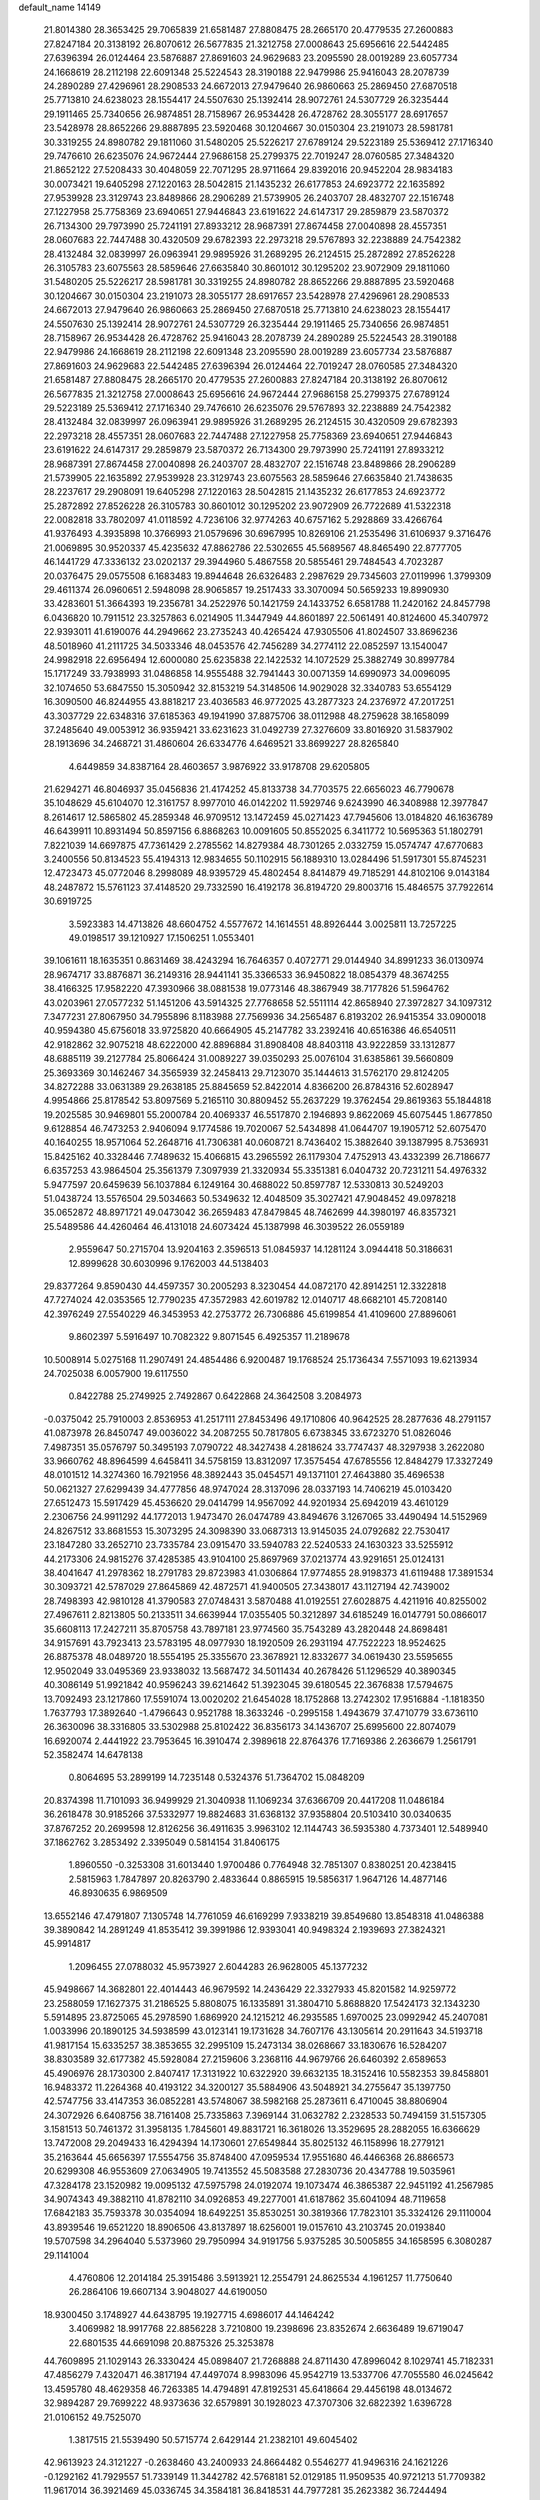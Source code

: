 default_name                                                                    
14149
  21.8014380  28.3653425  29.7065839  21.6581487  27.8808475  28.2665170
  20.4779535  27.2600883  27.8247184  20.3138192  26.8070612  26.5677835
  21.3212758  27.0008643  25.6956616  22.5442485  27.6396394  26.0124464
  23.5876887  27.8691603  24.9629683  23.2095590  28.0019289  23.6057734
  24.1668619  28.2112198  22.6091348  25.5224543  28.3190188  22.9479986
  25.9416043  28.2078739  24.2890289  27.4296961  28.2908533  24.6672013
  27.9479640  26.9860663  25.2869450  27.6870518  25.7713810  24.6238023
  28.1554417  24.5507630  25.1392414  28.9072761  24.5307729  26.3235444
  29.1911465  25.7340656  26.9874851  28.7158967  26.9534428  26.4728762
  28.3055177  28.6917657  23.5428978  28.8652266  29.8887895  23.5920468
  30.1204667  30.0150304  23.2191073  28.5981781  30.3319255  24.8980782
  29.1811060  31.5480205  25.5226217  27.6789124  29.5223189  25.5369412
  27.1716340  29.7476610  26.6235076  24.9672444  27.9686158  25.2799375
  22.7019247  28.0760585  27.3484320  21.8652122  27.5208433  30.4048059
  22.7071295  28.9711664  29.8392016  20.9452204  28.9834183  30.0073421
  19.6405298  27.1220163  28.5042815  21.1435232  26.6177853  24.6923772
  22.1635892  27.9539928  23.3129743  23.8489866  28.2906289  21.5739905
  26.2403707  28.4832707  22.1516748  27.1227958  25.7758369  23.6940651
  27.9446843  23.6191622  24.6147317  29.2859879  23.5870372  26.7134300
  29.7973990  25.7241191  27.8933212  28.9687391  27.8674458  27.0040898
  28.4557351  28.0607683  22.7447488  30.4320509  29.6782393  22.2973218
  29.5767893  32.2238889  24.7542382  28.4132484  32.0839997  26.0963941
  29.9895926  31.2689295  26.2124515  25.2872892  27.8526228  26.3105783
  23.6075563  28.5859646  27.6635840  30.8601012  30.1295202  23.9072909
  29.1811060  31.5480205  25.5226217  28.5981781  30.3319255  24.8980782
  28.8652266  29.8887895  23.5920468  30.1204667  30.0150304  23.2191073
  28.3055177  28.6917657  23.5428978  27.4296961  28.2908533  24.6672013
  27.9479640  26.9860663  25.2869450  27.6870518  25.7713810  24.6238023
  28.1554417  24.5507630  25.1392414  28.9072761  24.5307729  26.3235444
  29.1911465  25.7340656  26.9874851  28.7158967  26.9534428  26.4728762
  25.9416043  28.2078739  24.2890289  25.5224543  28.3190188  22.9479986
  24.1668619  28.2112198  22.6091348  23.2095590  28.0019289  23.6057734
  23.5876887  27.8691603  24.9629683  22.5442485  27.6396394  26.0124464
  22.7019247  28.0760585  27.3484320  21.6581487  27.8808475  28.2665170
  20.4779535  27.2600883  27.8247184  20.3138192  26.8070612  26.5677835
  21.3212758  27.0008643  25.6956616  24.9672444  27.9686158  25.2799375
  27.6789124  29.5223189  25.5369412  27.1716340  29.7476610  26.6235076
  29.5767893  32.2238889  24.7542382  28.4132484  32.0839997  26.0963941
  29.9895926  31.2689295  26.2124515  30.4320509  29.6782393  22.2973218
  28.4557351  28.0607683  22.7447488  27.1227958  25.7758369  23.6940651
  27.9446843  23.6191622  24.6147317  29.2859879  23.5870372  26.7134300
  29.7973990  25.7241191  27.8933212  28.9687391  27.8674458  27.0040898
  26.2403707  28.4832707  22.1516748  23.8489866  28.2906289  21.5739905
  22.1635892  27.9539928  23.3129743  23.6075563  28.5859646  27.6635840
  21.7438635  28.2237617  29.2908091  19.6405298  27.1220163  28.5042815
  21.1435232  26.6177853  24.6923772  25.2872892  27.8526228  26.3105783
  30.8601012  30.1295202  23.9072909  26.7722689  41.5322318  22.0082818
  33.7802097  41.0118592   4.7236106  32.9774263  40.6757162   5.2928869
  33.4266764  41.9376493   4.3935898  10.3766993  21.0579696  30.6967995
  10.8269106  21.2535496  31.6106937   9.3716476  21.0069895  30.9520337
  45.4235632  47.8862786  22.5302655  45.5689567  48.8465490  22.8777705
  46.1441729  47.3336132  23.0202137  29.3944960   5.4867558  20.5855461
  29.7484543   4.7023287  20.0376475  29.0575508   6.1683483  19.8944648
  26.6326483   2.2987629  29.7345603  27.0119996   1.3799309  29.4611374
  26.0960651   2.5948098  28.9065857  19.2517433  33.3070094  50.5659233
  19.8990930  33.4283601  51.3664393  19.2356781  34.2522976  50.1421759
  24.1433752   6.6581788  11.2420162  24.8457798   6.0436820  10.7911512
  23.3257863   6.0214905  11.3447949  44.8601897  22.5061491  40.8124600
  45.3407972  22.9393011  41.6190076  44.2949662  23.2735243  40.4265424
  47.9305506  41.8024507  33.8696236  48.5018960  41.2111725  34.5033346
  48.0453576  42.7456289  34.2774112  22.0852597  13.1540047  24.9982918
  22.6956494  12.6000080  25.6235838  22.1422532  14.1072529  25.3882749
  30.8997784  15.1717249  33.7938993  31.0486858  14.9555488  32.7941443
  30.0071359  14.6990973  34.0096095  32.1074650  53.6847550  15.3050942
  32.8153219  54.3148506  14.9029028  32.3340783  53.6554129  16.3090500
  46.8244955  43.8818217  23.4036583  46.9772025  43.2877323  24.2376972
  47.2017251  43.3037729  22.6348316  37.6185363  49.1941990  37.8875706
  38.0112988  48.2759628  38.1658099  37.2485640  49.0053912  36.9359421
  33.6231623  31.0492739  27.3276609  33.8016920  31.5837902  28.1913696
  34.2468721  31.4860604  26.6334776   4.6469521  33.8699227  28.8265840
   4.6449859  34.8387164  28.4603657   3.9876922  33.9178708  29.6205805
  21.6294271  46.8046937  35.0456836  21.4174252  45.8133738  34.7703575
  22.6656023  46.7790678  35.1048629  45.6104070  12.3161757   8.9977010
  46.0142202  11.5929746   9.6243990  46.3408988  12.3977847   8.2614617
  12.5865802  45.2859348  46.9709512  13.1472459  45.0271423  47.7945606
  13.0184820  46.1636789  46.6439911  10.8931494  50.8597156   6.8868263
  10.0091605  50.8552025   6.3411772  10.5695363  51.1802791   7.8221039
  14.6697875  47.7361429   2.2785562  14.8279384  48.7301265   2.0332759
  15.0574747  47.6770683   3.2400556  50.8134523  55.4194313  12.9834655
  50.1102915  56.1889310  13.0284496  51.5917301  55.8745231  12.4723473
  45.0772046   8.2998089  48.9395729  45.4802454   8.8414879  49.7185291
  44.8102106   9.0143184  48.2487872  15.5761123  37.4148520  29.7332590
  16.4192178  36.8194720  29.8003716  15.4846575  37.7922614  30.6919725
   3.5923383  14.4713826  48.6604752   4.5577672  14.1614551  48.8926444
   3.0025811  13.7257225  49.0198517  39.1210927  17.1506251   1.0553401
  39.1061611  18.1635351   0.8631469  38.4243294  16.7646357   0.4072771
  29.0144940  34.8991233  36.0130974  28.9674717  33.8876871  36.2149316
  28.9441141  35.3366533  36.9450822  18.0854379  48.3674255  38.4166325
  17.9582220  47.3930966  38.0881538  19.0773146  48.3867949  38.7177826
  51.5964762  43.0203961  27.0577232  51.1451206  43.5914325  27.7768658
  52.5511114  42.8658940  27.3972827  34.1097312   7.3477231  27.8067950
  34.7955896   8.1183988  27.7569936  34.2565487   6.8193202  26.9415354
  33.0900018  40.9594380  45.6756018  33.9725820  40.6664905  45.2147782
  33.2392416  40.6516386  46.6540511  42.9182862  32.9075218  48.6222000
  42.8896884  31.8908408  48.8403118  43.9222859  33.1312877  48.6885119
  39.2127784  25.8066424  31.0089227  39.0350293  25.0076104  31.6385861
  39.5660809  25.3693369  30.1462467  34.3565939  32.2458413  29.7123070
  35.1444613  31.5762170  29.8124205  34.8272288  33.0631389  29.2638185
  25.8845659  52.8422014   4.8366200  26.8784316  52.6028947   4.9954866
  25.8178542  53.8097569   5.2165110  30.8809452  55.2637229  19.3762454
  29.8619363  55.1844818  19.2025585  30.9469801  55.2000784  20.4069337
  46.5517870   2.1946893   9.8622069  45.6075445   1.8677850   9.6128854
  46.7473253   2.9406094   9.1774586  19.7020067  52.5434898  41.0644707
  19.1905712  52.6075470  40.1640255  18.9571064  52.2648716  41.7306381
  40.0608721   8.7436402  15.3882640  39.1387995   8.7536931  15.8425162
  40.3328446   7.7489632  15.4066815  43.2965592  26.1179304   7.4752913
  43.4332399  26.7186677   6.6357253  43.9864504  25.3561379   7.3097939
  21.3320934  55.3351381   6.0404732  20.7231211  54.4976332   5.9477597
  20.6459639  56.1037884   6.1249164  30.4688022  50.8597787  12.5330813
  30.5249203  51.0438724  13.5576504  29.5034663  50.5349632  12.4048509
  35.3027421  47.9048452  49.0978218  35.0652872  48.8971721  49.0473042
  36.2659483  47.8479845  48.7462699  44.3980197  46.8357321  25.5489586
  44.4260464  46.4131018  24.6073424  45.1387998  46.3039522  26.0559189
   2.9559647  50.2715704  13.9204163   2.3596513  51.0845937  14.1281124
   3.0944418  50.3186631  12.8999628  30.6030996   9.1762003  44.5138403
  29.8377264   9.8590430  44.4597357  30.2005293   8.3230454  44.0872170
  42.8914251  12.3322818  47.7274024  42.0353565  12.7790235  47.3572983
  42.6019782  12.0140717  48.6682101  45.7208140  42.3976249  27.5540229
  46.3453953  42.2753772  26.7306886  45.6199854  41.4109600  27.8896061
   9.8602397   5.5916497  10.7082322   9.8071545   6.4925357  11.2189678
  10.5008914   5.0275168  11.2907491  24.4854486   6.9200487  19.1768524
  25.1736434   7.5571093  19.6213934  24.7025038   6.0057900  19.6117550
   0.8422788  25.2749925   2.7492867   0.6422868  24.3642508   3.2084973
  -0.0375042  25.7910003   2.8536953  41.2517111  27.8453496  49.1710806
  40.9642525  28.2877636  48.2791157  41.0873978  26.8450747  49.0036022
  34.2087255  50.7817805   6.6738345  33.6723270  51.0826046   7.4987351
  35.0576797  50.3495193   7.0790722  48.3427438   4.2818624  33.7747437
  48.3297938   3.2622080  33.9660762  48.8964599   4.6458411  34.5758159
  13.8312097  17.3575454  47.6785556  12.8484279  17.3327249  48.0101512
  14.3274360  16.7921956  48.3892443  35.0454571  49.1371101  27.4643880
  35.4696538  50.0621327  27.6299439  34.4777856  48.9747024  28.3137096
  28.0337193  14.7406219  45.0103420  27.6512473  15.5917429  45.4536620
  29.0414799  14.9567092  44.9201934  25.6942019  43.4610129   2.2306756
  24.9911292  44.1772013   1.9473470  26.0474789  43.8494676   3.1267065
  33.4490494  14.5152969  24.8267512  33.8681553  15.3073295  24.3098390
  33.0687313  13.9145035  24.0792682  22.7530417  23.1847280  33.2652710
  23.7335784  23.0915470  33.5940783  22.5240533  24.1630323  33.5255912
  44.2173306  24.9815276  37.4285385  43.9104100  25.8697969  37.0213774
  43.9291651  25.0124131  38.4041647  41.2978362  18.2791783  29.8723983
  41.0306864  17.9774855  28.9198373  41.6119488  17.3891534  30.3093721
  42.5787029  27.8645869  42.4872571  41.9400505  27.3438017  43.1127194
  42.7439002  28.7498393  42.9810128  41.3790583  27.0748431   3.5870488
  41.0192551  27.6028875   4.4211916  40.8255002  27.4967611   2.8213805
  50.2133511  34.6639944  17.0355405  50.3212897  34.6185249  16.0147791
  50.0866017  35.6608113  17.2427211  35.8705758  43.7897181  23.9774560
  35.7543289  43.2820448  24.8698481  34.9157691  43.7923413  23.5783195
  48.0977930  18.1920509  26.2931194  47.7522223  18.9524625  26.8875378
  48.0489720  18.5554195  25.3355670  23.3678921  12.8332677  34.0619430
  23.5595655  12.9502049  33.0495369  23.9338032  13.5687472  34.5011434
  40.2678426  51.1296529  40.3890345  40.3086149  51.9921842  40.9596243
  39.6214642  51.3923045  39.6180545  22.3676838  17.5794675  13.7092493
  23.1217860  17.5591074  13.0020202  21.6454028  18.1752868  13.2742302
  17.9516884  -1.1818350   1.7637793  17.3892640  -1.4796643   0.9521788
  18.3633246  -0.2995158   1.4943679  37.4710779  33.6736110  26.3630096
  38.3316805  33.5302988  25.8102422  36.8356173  34.1436707  25.6995600
  22.8074079  16.6920074   2.4441922  23.7953645  16.3910474   2.3989618
  22.8764376  17.7169386   2.2636679   1.2561791  52.3582474  14.6478138
   0.8064695  53.2899199  14.7235148   0.5324376  51.7364702  15.0848209
  20.8374398  11.7101093  36.9499929  21.3040938  11.1069234  37.6366709
  20.4417208  11.0486184  36.2618478  30.9185266  37.5332977  19.8824683
  31.6368132  37.9358804  20.5103410  30.0340635  37.8767252  20.2699598
  12.8126256  36.4911635   3.9963102  12.1144743  36.5935380   4.7373401
  12.5489940  37.1862762   3.2853492   2.3395049   0.5814154  31.8406175
   1.8960550  -0.3253308  31.6013440   1.9700486   0.7764948  32.7851307
   0.8380251  20.4238415   2.5815963   1.7847897  20.8263790   2.4833644
   0.8865915  19.5856317   1.9647126  14.4877146  46.8930635   6.9869509
  13.6552146  47.4791807   7.1305748  14.7761059  46.6169299   7.9338219
  39.8549680  13.8548318  41.0486388  39.3890842  14.2891249  41.8535412
  39.3991986  12.9393041  40.9498324   2.1939693  27.3824321  45.9914817
   1.2096455  27.0788032  45.9573927   2.6044283  26.9628005  45.1377232
  45.9498667  14.3682801  22.4014443  46.9679592  14.2436429  22.3327933
  45.8201582  14.9259772  23.2588059  17.1627375  31.2186525   5.8808075
  16.1335891  31.3804710   5.8688820  17.5424173  32.1343230   5.5914895
  23.8725065  45.2978590   1.6869920  24.1215212  46.2935585   1.6970025
  23.0992942  45.2407081   1.0033996  20.1890125  34.5938599  43.0123141
  19.1731628  34.7607176  43.1305614  20.2911643  34.5193718  41.9817154
  15.6335257  38.3853655  32.2995109  15.2473134  38.0268667  33.1830676
  16.5284207  38.8303589  32.6177382  45.5928084  27.2159606   3.2368116
  44.9679766  26.6460392   2.6589653  45.4906976  28.1730300   2.8407417
  17.3131922  10.6322920  39.6632135  18.3152416  10.5582353  39.8458801
  16.9483372  11.2264368  40.4193122  34.3200127  35.5884906  43.5048921
  34.2755647  35.1397750  42.5747756  33.4147353  36.0852281  43.5748067
  38.5982168  25.2873611   6.4710045  38.8806904  24.3072926   6.6408756
  38.7161408  25.7335863   7.3969144  31.0632782   2.2328533  50.7494159
  31.5157305   3.1581513  50.7461372  31.3958135   1.7845601  49.8831721
  16.3618026  13.3529695  28.2882055  16.6366629  13.7472008  29.2049433
  16.4294394  14.1730601  27.6549844  35.8025132  46.1158996  18.2779121
  35.2163644  45.6656397  17.5554756  35.8748400  47.0959534  17.9551680
  46.4466368  26.8866573  20.6299308  46.9553609  27.0634905  19.7413552
  45.5083588  27.2830736  20.4347788  19.5035961  47.3284178  23.1520982
  19.0095132  47.5975798  24.0192074  19.1073474  46.3865387  22.9451192
  41.2567985  34.9074343  49.3882110  41.8782110  34.0926853  49.2277001
  41.6187862  35.6041094  48.7119658  17.6842183  35.7593378  30.0354094
  18.6492251  35.8530251  30.3819366  17.7823101  35.3324126  29.1110004
  43.8939546  19.6521220  18.8906506  43.8137897  18.6256001  19.0157610
  43.2103745  20.0193840  19.5707598  34.2964040   5.5373960  29.7950994
  34.9191756   5.9375285  30.5005855  34.1658595   6.3080287  29.1141004
   4.4760806  12.2014184  25.3915486   3.5913921  12.2554791  24.8625534
   4.1961257  11.7750640  26.2864106  19.6607134   3.9048027  44.6190050
  18.9300450   3.1748927  44.6438795  19.1927715   4.6986017  44.1464242
   3.4069982  18.9917768  22.8856228   3.7210800  19.2398696  23.8352674
   2.6636489  19.6719047  22.6801535  44.6691098  20.8875326  25.3253878
  44.7609895  21.1029143  26.3330424  45.0898407  21.7268888  24.8711430
  47.8996042   8.1029741  45.7182331  47.4856279   7.4320471  46.3817194
  47.4497074   8.9983096  45.9542719  13.5337706  47.7055580  46.0245642
  13.4595780  48.4629358  46.7263385  14.4794891  47.8192531  45.6418664
  29.4456198  48.0134672  32.9894287  29.7699222  48.9373636  32.6579891
  30.1928023  47.3707306  32.6822392   1.6396728  21.0106152  49.7525070
   1.3817515  21.5539490  50.5715774   2.6429144  21.2382101  49.6045402
  42.9613923  24.3121227  -0.2638460  43.2400933  24.8664482   0.5546277
  41.9496316  24.1621226  -0.1292162  41.7929557  51.7339149  11.3442782
  42.5768181  52.0129185  11.9509535  40.9721213  51.7709382  11.9617014
  36.3921469  45.0336745  34.3584181  36.8418531  44.7977281  35.2623382
  36.7244494  44.2681172  33.7407105  32.2770074   4.6477445  51.0738125
  32.9404831   5.2611121  50.5719064  31.4557568   5.2630315  51.2177137
  41.5462371  16.6494418  21.4344308  40.5619716  16.9254269  21.3072014
  41.9246140  17.3632877  22.0783327  35.7069622  34.0683593  28.3606263
  36.4540301  33.9287123  27.6639639  35.3633689  35.0195875  28.1610380
  27.4869937   7.9739417  41.6113338  27.9059715   8.9155983  41.5855306
  26.5016827   8.1513439  41.8649537  50.5205299  15.8928243   7.5087387
  50.9929072  16.4254271   8.2622171  50.0018061  15.1617419   8.0215647
  44.1322799  28.1257862  19.9938314  44.6732189  28.9379056  19.6285317
  43.4216597  28.6037294  20.5903726  48.2121611  35.1195163  36.7034814
  49.1183515  35.5815234  36.5070002  48.4696646  34.1224142  36.7659907
   7.1547862  47.2049134  26.2052165   7.5325774  46.2688352  26.0292873
   6.2310253  47.1977656  25.7396056  48.5725673  24.9062036  46.6302742
  48.7152271  25.4760375  47.4834100  47.6982699  25.2982613  46.2359118
  53.1682209   9.7764135  41.1876862  52.7763987  10.1144534  40.2905699
  53.7585894  10.5641689  41.4977408  36.8472230  51.6051986   2.4859976
  37.8120006  51.2500202   2.4487791  36.6780864  51.8017718   3.4793491
  49.6558848  23.8468881  33.3647870  48.6906848  24.0101100  33.6728185
  50.1351173  24.7429187  33.5290957  17.7747615  11.3110197   8.7982163
  17.3961237  12.2460014   8.6144831  17.2073288  10.9365220   9.5610074
  21.1472362  20.5728819   3.6999954  20.4607979  19.8196316   3.8224162
  21.4324385  20.8282497   4.6529765  11.9424704   9.0262112   5.3031664
  11.2040766   9.5287867   4.7610538  12.6058610   9.7981357   5.5145412
  36.7140879  17.1495174  43.9468434  36.3750582  17.9235463  44.5497327
  35.8267948  16.7446061  43.5914249  47.0627898   1.2615085  36.9515887
  46.7725604   2.0657281  37.5302824  47.8944670   0.9031764  37.4626481
  19.6591459  30.3762929  24.1827138  18.9675095  30.0348464  24.8737592
  19.3226572  29.9738605  23.2930301  47.6067529  45.0488498   3.3787506
  46.7436209  45.1638282   3.9346165  47.9458713  46.0174880   3.2603795
   8.9186944  49.5933777  43.6221401   9.6796035  49.3942891  44.2894409
   8.5880767  48.6471567  43.3571105   2.5257566  39.8983482   6.5773192
   3.4961827  39.5568969   6.5500783   2.4743732  40.5663354   5.7928029
   4.1108699  10.3782354  36.1447968   4.9611941  10.3795300  36.7404921
   3.3919206  10.7943433  36.7643429  10.1211389  18.9555461  45.3257638
   9.1845900  19.3589124  45.4524256  10.0505216  18.0025550  45.7022958
  19.2894576  51.4787350  49.8850315  19.9284523  51.3781976  49.0789065
  19.8643560  51.8598171  50.6281295  51.2914235  27.8375153  37.8609148
  52.0814651  27.2824891  38.2178164  51.3446365  28.7174845  38.4087400
   5.6117468  38.4635495  16.1327384   5.5350830  39.1512803  15.3685894
   4.9167965  37.7426450  15.8785477  40.4416113  28.8032857  46.8047617
  39.9641719  29.7219192  46.7815776  39.6681519  28.1282989  46.6982293
  45.8412498  54.1873418  13.7999525  46.4671154  53.7792672  13.0891193
  46.4194881  54.1791006  14.6585610  12.4152486  55.2085848  38.9902383
  13.1679441  55.2000156  38.2756993  11.5643246  55.0416678  38.4298893
  34.0707111  31.9227316   3.3566954  33.5497857  31.4854750   2.5874496
  33.3541522  32.4893756   3.8436141  30.0027160  51.7067581   7.8970708
  29.2791613  51.5271466   8.6074341  29.8496713  50.9544797   7.2001909
  30.8331481  37.2628005  46.2226597  30.1344484  38.0071264  46.0452410
  30.2490971  36.4208593  46.3641988   9.5721439  40.8075385  49.4590717
  10.1054049  39.9460239  49.2495976   9.1334037  40.6267222  50.3563159
   7.8697383   9.0026574  47.2915568   8.5345849   8.8462437  48.0602206
   7.2087978   8.2125233  47.3695171  46.2257999  52.4661611  29.0516425
  45.7113479  51.6213708  28.7420507  46.8275490  52.6812726  28.2439894
  45.9958251  50.3024646  12.2442545  46.8119159  49.8266581  12.6892450
  45.2508483  49.5748454  12.3773017  28.9736853   1.3816284  24.5315562
  29.6357022   1.9778270  25.0125108  29.2643862   1.3914249  23.5425001
  42.4409748  36.9331931  13.8886325  42.5394688  35.9443143  13.6032310
  42.1731693  36.8551146  14.8892923  45.1296916  20.5141004  33.8014980
  44.6021097  20.8070873  34.6436634  44.9023894  19.5035758  33.7362199
  39.3945161   2.8704997  42.5101455  38.6595151   2.6330338  41.8317756
  38.9043761   3.4440175  43.2169245   3.3552252  29.4611437  13.5283432
   2.4646269  29.4484952  13.0411663   4.0489313  29.6949353  12.7955208
   5.2729344  21.9842358  16.3449821   5.2934130  21.6927743  15.3517326
   5.6271035  21.1484320  16.8431731  38.2272795  15.1811673  18.7432966
  38.7084456  14.5307833  19.3732834  37.5313464  15.6496170  19.3407616
   7.8758150  39.1511563   6.3311642   8.0996512  39.9093823   5.6542530
   6.8508680  39.1783404   6.3862269  21.5693692  35.6533858  47.3550252
  21.9636285  34.7179705  47.5750040  22.1249845  35.9137329  46.5050873
  11.4223411  17.9703369  16.9186353  11.8880136  18.4051114  17.7201611
  11.6956087  18.5417834  16.1122234  17.6514124  26.9204555  42.9057919
  17.4740775  25.9945540  42.4913506  17.8209046  26.7258367  43.8992940
  25.0669837  19.9809631  14.6954389  24.2393049  20.5833428  14.5209791
  25.4221009  20.3466359  15.5957536  31.0477930   9.9751097  29.6147973
  31.6192410  10.7875242  29.3579185  31.0224949  10.0027242  30.6453124
  49.0570378  31.4020861   6.6632508  49.4785529  32.3350544   6.5235259
  48.6148397  31.4689698   7.5885397  26.7998646  23.6262762  44.3063571
  26.6078649  22.6340895  44.5061953  27.6650433  23.5965533  43.7438541
   8.2054600  51.5612530  13.5249200   7.6339041  51.3462064  14.3687435
   7.5242974  52.0652594  12.9236542  17.4219602  15.5732535  48.1418844
  17.7408370  16.5500728  48.2650944  16.5142923  15.5679192  48.6421686
  49.6447342   2.0812913  42.9608730  50.2008929   2.8922921  42.7018342
  48.9009072   2.4676192  43.5722711  43.7030723  16.5334730  15.3201853
  44.6863902  16.6426214  15.6329562  43.7769544  15.8028285  14.5898503
   1.7712619  42.5747530  27.9900708   2.3697888  43.2571328  28.4823604
   2.4468448  41.8988240  27.6042771  31.9454478  15.2131437  21.3204576
  32.0105244  16.1681603  21.7162622  30.9334448  15.1254295  21.1090000
  46.2345510  16.5181664   6.2044200  46.4786638  15.9959833   5.3467571
  45.2977549  16.1519425   6.4448529  50.6209388  36.1404892  35.9868876
  50.1610405  35.8996868  35.0797040  51.6159208  36.2024530  35.7143538
  45.3343547  49.4858090   5.2838542  44.8294929  50.3847612   5.3783130
  46.1999230  49.6535166   5.8313287  27.9437376  38.9921029  31.3666516
  28.2762979  38.5372524  32.2380625  27.6731675  38.1837955  30.7772783
  33.5434326  28.7235597  38.1777422  33.6730899  27.7819410  37.7789886
  33.6412372  29.3470546  37.3645921  29.3487962  44.2371563  43.2837699
  28.8587788  45.0210429  42.8170827  29.2160538  44.4399773  44.2868188
  32.1467085  36.7262374  38.8019670  31.3897879  37.4200533  38.6771502
  32.4729330  36.5240786  37.8617769   8.2041852  44.6122399  25.8083227
   7.2929848  44.3014917  25.4396377   8.7651055  44.8224093  24.9719382
  10.0550589   7.4065596  43.2331239   9.2923619   7.7814208  43.8310027
  10.1536439   8.1577806  42.5192185  17.4947486  52.6203842  46.6170624
  17.3839388  51.6544058  46.2769483  17.4142486  53.1909088  45.7614252
   6.1582542  28.3940738  24.8995595   7.1260387  28.0620205  24.8092390
   6.0454675  29.0649058  24.1292851  34.7092828  52.8240077  35.2014816
  34.1981293  52.1824324  35.8214190  35.6921467  52.5413710  35.2853669
  23.9330490  27.4414331  13.4105627  24.9742680  27.4244166  13.4252697
  23.6991413  26.4538182  13.2034471   7.0987223   9.4832185  31.7625305
   7.4237446   9.9897761  32.5970349   6.7275543   8.5993735  32.1409253
  22.9402547  11.6301255  15.0891399  23.9741252  11.6298860  15.1779584
  22.6358783  11.8491225  16.0578799  45.3255301  45.5203504   4.8811658
  44.6871202  45.8501508   4.1234473  45.1245640  46.1770544   5.6493070
  36.7960385  18.7039644   3.2896848  37.6979286  18.8179760   3.7422582
  36.5145482  17.7352701   3.4761687  21.5244636  25.2284148  44.6859633
  21.9997178  24.4039785  45.0966825  21.2002415  24.8703214  43.7735812
  39.3765346  24.8784531  20.8242760  38.6908999  24.2875454  20.3241130
  39.3776509  24.4936024  21.7754214  26.0109049  32.2661446  36.3383070
  27.0426287  32.2295500  36.4465154  25.6807460  31.5938700  37.0443945
  41.4141687  35.0517192  25.0931839  40.6613179  34.3452798  24.9430751
  40.8951635  35.9459445  25.0044710  17.2414187  49.9361996   5.1923314
  18.2489449  50.1286204   5.1975044  16.8380557  50.6822364   4.6115824
  10.3034503   1.4944272  48.0055602  10.1615000   2.5121846  47.9193049
   9.3336656   1.1241007  47.9625619  31.3866425  44.6009247  39.4635340
  30.5436987  45.1797005  39.6541413  30.9797258  43.6741640  39.2581986
   2.2242190  18.2266428  44.4220289   2.8210168  17.9337097  45.2064257
   1.9487422  17.3479231  43.9659486  46.1076977  42.3658645  19.4879591
  46.7751072  42.3876038  20.2767685  46.0308364  41.3618762  19.2658771
  15.2330258  46.8145592  11.9373529  15.9678480  47.3460102  12.4480460
  14.5180356  47.5484117  11.7590353  25.6831196  46.6251765  20.4729820
  25.3640399  46.7933847  21.4521499  25.1485993  45.7720877  20.2195343
  31.8271251   4.3525592  47.2661624  31.8939852   5.3390847  47.5542558
  32.5707820   3.8781659  47.7900696  34.0079614  53.7967315   3.4431387
  33.8015745  54.6718785   3.9158276  33.1035798  53.4950127   3.0408295
   5.9356023  45.4019045  46.9306647   5.1350619  46.0017528  46.6875277
   6.6241886  45.5845579  46.1855726   7.5882384  17.5523797   0.4133870
   7.5290871  18.4866547   0.8037481   6.6625677  17.3896495  -0.0187477
   5.4134733  22.2877968  30.4155894   5.9735246  23.1610754  30.3432457
   4.6722938  22.4420949  29.7123847  28.2819043  43.1146329  32.0096340
  27.9263199  44.0403458  32.2701990  27.4701355  42.4911886  32.0721971
  34.8204786  25.1793435  47.3864745  34.0357043  25.8153313  47.6151115
  35.6142570  25.6161304  47.9010801  28.4290741  24.3305010  21.2875537
  28.8897869  23.5717198  21.8400845  28.8854232  24.2329876  20.3620614
  23.9815103  21.6951200  43.5599045  24.9075433  21.3829841  43.8883465
  23.6485519  20.9326642  42.9632094  17.3280584   6.2387379  30.2802733
  16.4079479   5.9730214  29.8818550  17.0696914   6.9027234  31.0269157
  28.3979527  19.8753575  21.9091867  28.7485365  19.0823529  22.4730880
  27.5273439  20.1491158  22.3879960   7.4939371   3.7359308  40.5109569
   8.1092428   3.1072109  41.0522459   7.8825740   4.6712478  40.6720116
  17.8515828  21.0958187  19.0187681  17.8220908  21.9718840  19.5495436
  17.2561447  20.4476959  19.5512197  35.6010005  36.9432914  36.6879958
  35.4307666  37.6810571  37.3892825  35.4790509  37.4344979  35.7866407
  11.2208240  36.7520687  31.0078937  12.0920746  36.4694712  31.4879636
  10.5214447  36.0860335  31.3740445  42.7770474  38.2430492   2.6131886
  42.6631072  37.9585286   3.5906013  43.3188914  39.1209005   2.6590308
   6.6342027  53.0892151  11.9684450   6.0386247  52.6068707  11.2866848
   6.9433644  53.9410354  11.4720610  16.9232485  19.9419509  43.4545142
  17.0005444  20.9062034  43.8189880  16.9809737  20.0821353  42.4286182
  22.3343631  22.7372501  45.4327744  23.0284717  22.3599416  44.7630796
  21.4318954  22.4263923  45.0365334  42.3572355  43.6989220  11.1519496
  43.0403348  43.3260499  11.8297633  42.3043961  42.9723935  10.4247476
  27.4638057   7.7344956  16.5217056  26.4647334   7.4745915  16.5644627
  27.9419631   6.8101539  16.4748298  39.9236636  54.3413998  44.4297296
  39.0359717  54.4567678  44.9446216  40.1144083  55.2987643  44.0775945
  27.9604651  37.7490599  23.4021199  28.0454376  37.9925058  22.4117292
  26.9485479  37.8218526  23.5989008  29.7502441   0.1892259  46.9558356
  29.1893100   0.0100337  46.0865989  29.7416514   1.2396251  46.9720057
  22.9747699  29.3643094  11.8501374  23.8484333  29.8061197  11.5084806
  23.3295935  28.5978080  12.4535387   6.3998413  53.8018793  20.8009613
   7.1851387  53.1272090  20.7992953   5.8607319  53.5258948  19.9510507
  16.7172071  12.1518586  14.9345635  16.6235769  13.1851438  14.9465824
  16.0750538  11.8705746  14.1715930   5.6648613  43.1065289  28.0198169
   5.8266305  43.3476525  27.0423204   6.0569560  42.1713631  28.1441498
   0.1456728  42.0038836  37.8434487  -0.8407826  41.7617263  37.9319916
   0.4450353  42.1927717  38.8181800  33.2660718  37.4573274  11.2844445
  33.3517032  36.7177556  12.0006060  34.2083601  37.4841062  10.8590871
  30.6376185   2.6280166  37.6924773  29.8030693   2.0927391  37.4141718
  30.2558561   3.5908636  37.8067281  40.0424532  16.6195967   3.7204343
  39.8389076  15.6347422   3.9377955  39.7141309  16.7363424   2.7513867
  29.7576500  23.9204154  11.6941203  29.9728997  23.4646516  12.5860931
  29.7700578  23.1637272  10.9997274  44.8347172  47.3986107   6.8939116
  44.0672255  47.6935471   7.5131441  44.9147215  48.1836968   6.2215592
  27.2873966   0.2966322  21.0370449  26.7509568   1.0333388  20.5471012
  26.6455432  -0.0298442  21.7703991  49.6948951  10.7217685   7.4425679
  50.3366719  10.4702736   6.6969779  50.2797966  11.2489098   8.1190387
  37.2794279  23.7914954  42.7359005  38.0235633  24.4901835  42.5693656
  36.8212931  24.1395604  43.5939053  44.8762309  20.0861123  44.7758202
  45.5452121  20.8850929  44.7044468  45.4157850  19.3360558  44.2745796
  43.6409520  11.7845504  19.5100219  43.7233981  12.1942726  20.4524392
  42.9237162  12.3695877  19.0529981  31.2725308  17.9569666  15.4962623
  31.9334609  18.7239372  15.3154777  30.6321233  17.9987134  14.6790586
  26.2728532   0.1921842   8.3717187  27.2788435  -0.0560194   8.4418548
  25.8025000  -0.6779071   8.6829621  27.7731017  13.3500054  14.9597730
  28.7367466  13.5781677  15.1600658  27.6541876  13.4756818  13.9508133
   4.3634071  26.1506927  22.2587547   3.8562336  26.9323970  21.8233109
   3.7589207  25.8461113  23.0318793  11.0613696  41.9804556  17.1865643
  11.2508356  41.3245709  16.4104678  10.9532614  42.8883112  16.6924477
  16.8998718  13.2093788   5.2146624  17.5805237  13.9734925   5.2335027
  16.1159608  13.5492152   5.7912377   0.2134656   7.6665907  11.1597424
  -0.4041782   6.8539989  11.0683690   1.1118135   7.2795645  11.4705082
   2.2426738   5.1949061  21.4181343   2.7063265   5.4774038  22.2868919
   1.2386594   5.2110900  21.6461038  34.7503263  24.0737453  24.6777370
  35.4939929  24.4860664  24.0815294  34.3108820  23.3825593  24.0600405
  36.7552726  52.6006580  43.1413685  36.1026600  52.9675734  43.8475106
  37.1373416  51.7476565  43.5875966  51.7304295  23.3658457   6.7376674
  50.7751783  22.9780569   6.8125799  52.0827285  23.3209794   7.7043254
  15.1019437  15.8397427  49.5574633  14.8477606  14.9074972  49.9343020
  15.2137080  16.4242314  50.3806372   7.4976138  28.9086795  12.2919037
   7.8711868  29.7979371  12.6754414   8.0928312  28.2013741  12.7705138
  10.2171694  20.4490558  22.8520956   9.3909030  21.0553764  22.9764724
  11.0052791  21.0669132  23.0884202   1.2836697   0.8703447  14.5358078
   0.6662199   1.6156057  14.8463286   1.0751774   0.7646153  13.5283622
  30.9493435  26.1606478  45.0444710  31.9103090  26.3026242  44.7488652
  30.7997880  25.1402633  44.9811577   1.8709893  51.4284667  28.4045227
   1.1532866  51.3018561  29.1393082   2.1296517  52.4275181  28.4997058
  18.6549425  21.8339216   9.4842627  18.0944472  22.5119136   8.9649294
  19.2867028  22.4005864  10.0676205  41.6751666  13.3372461  18.4971662
  41.9901525  14.2492582  18.1250024  40.9294174  13.5699431  19.1543672
   0.9951232  53.6903043  44.4576458   0.4043551  54.3271928  45.0105191
   1.9039531  54.1818372  44.4185663   8.3412193  47.3659640   4.2517750
   8.8585502  47.8762004   3.5167020   7.3633564  47.6920512   4.0965871
   7.0039824  25.1277442  19.2686821   7.1006733  25.3588202  20.2729225
   7.3740556  25.9880077  18.8128271   6.5533355  38.4936987  39.6669916
   5.9776664  38.2299810  40.4881998   7.1176338  39.2840947  40.0215017
  30.0461504  48.2512536  26.3106876  29.6432356  49.2025501  26.4213565
  30.9169096  48.4539136  25.7613750  26.7459584  10.4695247  46.4019219
  25.9004992  10.3807912  47.0021405  27.5092809  10.5512734  47.0885152
  35.0715079   5.3706642   4.2217184  35.8440579   6.0567486   4.2271457
  34.9919440   5.0709016   5.2017150   5.8619953  38.3269910  47.3462745
   4.8352065  38.4733236  47.2747853   6.1995292  38.7958095  46.4707241
  52.1194179  55.6532348  45.8642762  51.3310308  55.8904509  45.2363972
  51.7012511  55.5780341  46.7843574  16.7675752  15.7064211  42.1857318
  16.2946120  16.3808105  42.8158129  15.9757104  15.1296210  41.8412150
  37.5886185  27.3565271  40.3662078  38.3364714  27.4259730  39.6526647
  37.1097199  28.2723348  40.2896569  18.3590086  33.3945804   4.7909154
  19.1895462  33.0017933   4.3394735  18.6771210  34.2854478   5.1971900
  31.9024733  38.4458440  25.1449116  32.4514724  39.1165647  24.5716028
  30.9308841  38.8198762  25.0257827  39.5365893   2.4870834  35.4076794
  39.3430848   3.4057266  35.8381359  38.5975760   2.0649764  35.3164731
  19.6310031  10.3874020  11.8555583  19.2650871  11.2995638  12.1868786
  20.2142986  10.0696776  12.6449927  13.9132482  33.2360870  14.5818921
  14.9113488  33.4956549  14.5452331  13.4311839  34.0912498  14.8572932
  49.0111428  34.7436556  21.5334684  49.5051296  35.0007800  22.4022190
  48.0342671  34.5969120  21.8415590  39.8182912  35.9077286  20.5216169
  39.3636044  36.0412344  21.4345284  39.1345320  35.3387131  19.9913495
  50.8217962  48.8651092   8.8205989  51.6400372  49.1664470   9.3522724
  51.1354529  48.7905689   7.8520719  38.7262574  11.4172014   4.4855813
  37.8151887  10.9315582   4.5146868  39.2300735  11.0336242   5.2974443
  24.6251945   5.8960776  43.0362601  24.7062453   6.8742880  42.7230807
  23.7764898   5.5526942  42.5564801  41.1640702  28.2194748  34.9778493
  41.0129025  27.9233149  33.9987065  40.2509666  28.0418918  35.4249325
  23.0272893   3.0724524  39.7784862  24.0432111   2.9799823  39.9547655
  22.6815424   2.1168746  39.7500909  40.3730025  22.0120746  43.1540559
  40.3955413  21.1837964  43.7594125  40.3818768  22.8055352  43.8091985
  19.0056118  49.0860129  47.3609547  18.4648223  49.0975846  48.2427452
  19.5032177  48.1790956  47.4056685  12.9869138  26.0847961   6.0198303
  12.7654472  25.9462000   5.0155704  12.4801063  26.9604464   6.2436116
  44.9490137  32.1361895  44.4601939  45.0067429  32.9787347  45.0700610
  45.1619411  32.5187673  43.5252942  40.5701552  48.7392051  25.5725335
  40.0668905  48.0087436  26.1030190  40.5266550  48.3887412  24.5971336
  18.2626480  22.8581776   4.5804807  17.8320512  21.9201048   4.4543169
  17.4520833  23.4244953   4.8967064  42.7900340   6.6772229  26.2866617
  43.6740102   7.1670745  26.0570463  42.6747457   6.0318081  25.4888956
   5.5363074  36.6755606  50.5608924   5.7039137  37.6911878  50.6582929
   6.5016660  36.3089188  50.4060719  13.0460166  38.6091207  22.2000350
  12.8065241  38.8877661  23.1723151  13.4060050  37.6407422  22.3310640
  21.9703393  24.3602408   1.2053163  21.9124941  25.1669696   1.8452191
  21.2629523  23.7068144   1.5894752  37.3831115  27.1758336  24.8398546
  36.8399160  26.6903321  25.5835015  37.0356506  28.1471881  24.9051426
  21.6891357   5.3254195  18.1324467  21.8769771   6.1429655  18.7249529
  20.9710569   4.7997218  18.6572218  32.9421540  53.1238484  25.3232973
  31.9193146  52.9810109  25.3736585  33.3141834  52.1749509  25.1800596
  23.1934795  25.0708147  19.6881427  22.6677134  25.1986373  20.5686428
  23.6987994  25.9618622  19.5731969  43.7274208  14.5119003  13.4739020
  42.7279855  14.5652859  13.2029799  44.2037974  14.3264738  12.5794433
   4.3367121  24.8162316  19.8680555   4.3309438  25.2124028  20.8144580
   5.3230191  24.8159028  19.5913815   9.1289961  54.8515774  18.1827202
   8.7783228  55.2389350  19.0648481  10.1464092  54.8130727  18.3067223
  16.5078488  32.9225030  22.6632535  17.1315443  32.9373812  21.8601103
  15.5628042  32.8083820  22.2504687  10.2506715  10.6883224  44.8865444
  10.9403605  10.9241697  44.1594015  10.7175313   9.9661066  45.4527325
   5.9891503  13.3620493  49.0461135   5.4962658  12.4943619  48.7390477
   6.7546685  12.9811314  49.6286478  30.4130115  29.6084067  14.2643314
  30.9739506  28.9043128  13.7655037  30.3452068  30.3973477  13.6067998
  21.1623011  21.2526634  30.3230692  21.2154988  21.8171096  29.4653920
  22.1586297  21.0549558  30.5369284  47.2570347   2.9797221  12.3010920
  47.7081002   3.8841774  12.0761753  47.0047417   2.6123139  11.3609006
  30.7094406  17.9166092  30.5294562  31.6947632  18.1525866  30.6670030
  30.5615508  17.9572726  29.5139497  16.2820744  13.0689489  37.0840551
  17.2669784  13.0440958  37.4094215  16.0702965  14.0784850  37.0704573
   6.6660056  18.0037277  41.1095326   5.6446949  18.1547650  41.0371089
   7.0626158  18.8473072  40.6674782   8.7693447  18.2082150   5.6390455
   9.1665815  17.5063571   4.9933749   8.0827743  17.6673017   6.1859758
  17.6178271  19.4453366  27.7406659  17.9303602  19.9630090  28.5657154
  16.8096062  19.9889726  27.3923280   1.8647133  43.3476176  49.5094131
   2.0283269  44.2820585  49.1065846   0.9435552  43.4522427  49.9775388
  41.3744057  41.6638769  23.5973258  40.9286304  40.9309035  23.0258698
  41.6417487  41.1682919  24.4649339  51.6535685  12.1249492   3.2889110
  52.1384464  13.0174498   3.4579968  52.4244808  11.4404212   3.2461779
  21.3359536   2.2922153   7.9510048  21.8004430   2.2205960   8.8685993
  22.1288599   2.4250990   7.2954679   9.5084685  53.4125256  41.3678551
  10.3530558  53.5287314  41.9316396   9.3830014  52.3974974  41.2793902
  50.5595261  41.6678126  21.4090279  50.6106241  41.1178567  22.2766886
  50.9685954  42.5751172  21.6473698  28.0796102  39.3259417  17.9666905
  27.7338354  38.3576112  18.0016996  27.2588312  39.8860034  17.6988664
  12.2076302  12.2560068  15.2233295  12.8762494  11.4896987  15.0460233
  12.3596905  12.4801553  16.2210399  13.9410858   2.4215502  48.5561018
  14.2699981   1.5587019  48.1093173  13.6746667   3.0296622  47.7705504
  38.4384780   4.2483181  48.3832554  38.4488339   5.2089282  47.9860505
  37.4465074   4.1225224  48.6406097  23.8071759  20.2922851  49.2329121
  23.2423987  21.0871216  48.8745732  23.1105162  19.5479549  49.3544576
  17.0012082  13.9105690   8.5833054  16.9655595  14.0838973   9.6000733
  17.6940669  14.5936926   8.2392919  13.6388865  12.0384056   8.4884536
  13.3064165  11.1102406   8.8053559  13.8420645  12.5258716   9.3782455
   6.9105972   1.8042504   1.3612982   6.0418208   2.2660761   1.6867339
   7.6408936   2.2449215   1.9427309   4.6410005  38.0635726  12.9119726
   4.2568874  38.1127425  11.9548131   4.8152551  39.0371053  13.1691309
  48.1198000  10.8804236  13.0371141  47.9878230  11.6011465  13.7770580
  49.1525380  10.8608322  12.9379302  16.6712910   8.4584359  42.1456978
  16.0653412   7.7648122  41.7244212  16.0496792   9.1789431  42.5234995
  20.9334812  49.5597395   8.2665639  21.2473352  50.4578838   8.6807121
  20.8457494  48.9474086   9.0939146  10.0712247  32.2529672   6.0370243
   9.3139351  31.6133169   6.3511733   9.9719490  33.0595163   6.6750136
  12.7112598  19.1140249  19.1842143  13.3547873  19.4765201  18.4573113
  12.1052024  19.9341075  19.3782705  34.8890117  32.0437106  25.0968947
  34.1600684  32.0810366  24.3662407  35.2960429  32.9931513  25.0665945
  33.4290609  49.0267760  18.0827695  33.2199808  48.2590042  18.7376469
  34.4019668  48.8652665  17.8002189  25.4485067  48.5983922  11.5027976
  25.6163663  47.9442566  12.2936770  24.8434350  48.0322754  10.8770706
  44.9347252  32.7521383  33.2890537  45.3513549  33.6323888  32.9491102
  44.5960215  32.2898291  32.4317371  44.0681650  42.9877739  13.1427965
  43.5387068  42.4696136  13.8641589  45.0079740  42.5587791  13.1872457
  -0.3475899   2.6148601   5.8098298  -0.5744279   3.4263060   5.2154574
   0.6261033   2.8155398   6.1166667  36.1728712  38.6734684  46.8994569
  36.0211777  39.1272139  45.9863646  37.1404427  38.3215854  46.8497816
  36.8460916  23.7026076  36.2754298  37.7869869  23.2990634  36.2383328
  36.2401715  22.9171670  36.5474638  20.9049223  51.6915339  37.9878762
  20.5651976  51.5308124  37.0184950  20.0734834  52.1143390  38.4408673
  23.7039127  24.8486319  12.7043004  24.1322011  25.1050726  11.7971646
  24.3974099  24.2207185  13.1280909  15.3285181  38.7702365  41.5067496
  16.1693617  39.2162021  41.8923581  15.6680694  38.2970946  40.6523122
  24.9080447  46.1777424  49.4834634  25.4890653  45.3539475  49.6881908
  25.1790083  46.8525806  50.2245755   4.8740608  41.2390597  25.0375644
   5.7693599  40.7274094  25.0584876   4.4045450  40.9556407  25.9136152
  15.3491803   6.9287273   6.3221915  14.9556396   7.2021607   7.2374370
  16.1501659   6.3285882   6.5756841  17.3356014  34.7719955  47.8537506
  18.0461804  35.2645838  48.4140340  16.9370241  35.5048109  47.2516949
   5.0783696  27.5296200   8.4798694   4.7208236  26.5600972   8.3976608
   4.3157823  28.0966552   8.0781340  35.2789760   5.2878371  33.5393948
  35.9038273   4.4899401  33.3234960  34.3637724   4.8268326  33.6998593
  32.2521854  50.2157348   2.5320479  31.8335299  49.4305510   2.0097589
  33.2528602  50.1684349   2.2608745  46.6320219  36.2927818  38.5414138
  47.2757689  36.2926318  39.3619462  47.2369961  35.8684356  37.8058270
  38.8562162  26.3306899   8.9542315  38.4946919  25.5442208   9.5197754
  38.4636561  27.1624775   9.4290131   7.3515512   8.4582426   1.9542273
   7.8268528   7.7014125   2.4448900   7.7391759   8.4348979   1.0000916
  15.1770871  30.8999115  43.0921040  15.5694748  30.9800866  42.1338149
  15.3769125  29.9106915  43.3336654  34.5008829  16.6749508  23.5928661
  35.4689268  16.7301275  23.2923843  34.3863132  17.4609029  24.2594406
  42.4076948  29.5860787  21.3993451  42.8332801  30.1697252  22.1415646
  41.6050806  29.1402663  21.8729125  21.0549648  17.7372446  30.1456459
  21.5526872  17.9981534  31.0144452  20.0714870  17.9358988  30.3637579
  12.6176542  44.2103432  -0.1623602  12.4432354  45.0972831   0.3404943
  12.8917213  43.5658326   0.6030845  29.3344036  50.4095843  20.2646857
  30.3123674  50.3953399  20.5934662  29.2403507  49.5165706  19.7448593
   5.2624063   5.4809701   3.3601853   6.2976490   5.4847235   3.4385690
   5.0700878   4.5798724   2.8900144   6.6870345  37.5959002  24.5158087
   5.7652249  37.2983215  24.8743521   7.0201169  36.7761645  23.9908361
  42.9621556  39.2915856  21.3682112  43.2760206  38.6292552  20.6351037
  43.2042581  40.2131017  20.9445679  33.5083664  44.2663837  28.5552429
  33.2525225  44.7627219  29.4190176  34.5218292  44.3970706  28.4811431
   5.3587507  26.0775697  28.4038927   5.9808523  25.3970876  28.8800435
   5.3238039  26.8561920  29.0923827  23.5931021  42.2140044   6.5785173
  23.0336129  41.7710750   5.8387531  23.7388433  43.1782336   6.2485496
  48.8226710  24.9342876  42.8506067  48.8261324  25.0823282  41.8297866
  48.4668775  25.8279173  43.2274042  24.0971961  31.5900613  21.3926747
  23.4363686  32.3582385  21.2014734  23.8657430  30.8894340  20.6666428
  43.4568499  25.5734223   2.2341153  43.5672174  24.6498320   2.6738542
  42.6706767  26.0065785   2.7211838  50.5505704   8.8067554  14.7158440
  50.7084660   9.5636683  14.0236726  50.3052063   9.3360446  15.5739204
  33.8599890   2.9501126   0.9302823  33.2994074   2.0847256   0.9861585
  33.2375344   3.6127178   0.4453153  20.4593487  17.2369367  19.7585058
  20.5192728  17.2796622  20.7887988  21.3159481  16.7265040  19.4926642
  23.0993517   7.9670456   9.2069594  23.6306223   7.4917483   8.4635525
  23.4388810   7.4971990  10.0704511   7.8408272  20.3606334  45.8381639
   8.0250352  20.1883270  46.8447643   6.8390436  20.1429900  45.7362371
   2.4724441  54.0392712  28.9227500   1.9537704  54.2833309  29.7834286
   2.3136280  54.8648204  28.3125177  14.4021976  40.5487074  28.4960721
  13.9708653  41.4331530  28.1654566  13.7489663  39.8320369  28.1424745
  11.4941519  21.5748790  33.1867412  12.4788456  21.3966072  32.8992804
  11.5070493  21.3116135  34.1885839  27.6518016  41.8282468  37.4942388
  27.4923709  42.4193642  36.6574830  26.7648533  41.9527440  38.0205078
  35.0565215  51.1143486  -0.6098991  34.9138989  50.4526454   0.1631732
  35.0698255  52.0338230  -0.1487275  19.8181278  41.1251063  25.2505943
  19.2438810  40.2661109  25.1827629  20.7569135  40.7390595  25.4742072
  29.5757696  28.2213418  10.8704476  29.9364433  28.7403934  10.0516817
  30.3135718  27.5292289  11.0640467  30.7903699  30.6958111   3.9324461
  29.8121297  30.5365339   3.6556745  31.3400916  30.3778106   3.1234854
  16.5782927  13.8348102   0.7949957  17.5041290  13.7218653   0.3246032
  16.5027088  12.9510436   1.3332843  36.5275921  43.2715120   7.4179709
  36.4182677  42.7886275   6.5090875  35.5543966  43.5804435   7.6307293
  27.7364099   7.4192113  30.1175374  28.5190101   6.7962034  30.3346139
  27.1523886   7.4170114  30.9635844  26.2684510  49.5519336  46.2137723
  25.6884651  50.3794367  45.9702564  25.5686834  48.9103256  46.6388894
  30.8006018  33.1775862  17.1561794  31.6069686  32.9428382  16.5617376
  31.1349986  33.9572016  17.7398101  21.5784117  34.9164829   5.7040697
  21.6422938  35.1355290   4.6909352  20.6287951  35.2755118   5.9387956
  37.4283902  51.7263018  29.6228731  38.3474790  51.5290193  29.1798291
  36.7847379  51.6934024  28.8034888  44.5968390   0.5361007  21.8603045
  44.3652029  -0.1345428  21.1097886  44.2899056   1.4415286  21.4960151
  42.3987799   5.0850336  21.6149779  42.5957133   5.0643656  22.6334865
  42.3262461   6.1011962  21.4172794  33.7025279  26.0634525  -0.9093993
  33.1007429  25.3517691  -0.4530463  34.6565512  25.7346900  -0.7164174
  53.1104967  27.9425125  20.8705902  52.5120902  28.4440751  21.5193008
  53.2544547  27.0159345  21.3312951  16.2381911  38.9582881  46.5994004
  16.0579140  37.9427189  46.5454984  17.2707176  39.0155849  46.6593148
  14.3312101  19.4053282  21.5455281  13.7208061  19.2371511  20.7436758
  15.2855726  19.3270421  21.1661353  20.8695740  40.0969965  14.2517665
  20.6975764  41.1102395  14.3762473  20.0867826  39.8095575  13.6319192
  18.9119802  19.7131783  14.8234441  19.2704585  18.9667138  15.4423397
  18.8159670  20.5218624  15.4660237   7.7475818  28.1199132  44.5720865
   7.7366493  29.0901958  44.9023375   8.7551399  27.8730918  44.5805494
   1.3522194  19.2991116  19.7125888   0.7580225  18.7141790  19.1071125
   2.2745456  19.2799130  19.2577611  47.0663740   2.9764007  15.9708742
  46.1347555   3.4106644  15.9061813  47.1078115   2.3208743  15.1964825
   1.5311766   9.8307803  22.5719175   1.1186393  10.3201381  21.7638406
   2.3205204   9.3048376  22.1694138  26.1088446  54.6988342  36.6457509
  26.4150313  54.1498510  37.4671881  26.3811198  55.6534342  36.8596955
  12.2979553  17.8458307  38.9812757  11.3088718  17.8622687  38.7068552
  12.6956375  18.6770790  38.5118886  25.6961293   2.9125016  15.5393923
  25.8080649   3.8847305  15.2095688  24.8944343   2.9570191  16.1796923
  31.3410052   5.5558325  15.6991916  30.8880564   6.2749268  15.1089871
  31.9519488   6.1208203  16.3178720   2.2860403  38.5120079  23.1096871
   2.1514384  38.3352052  24.1065792   2.8626152  39.3519750  23.0517271
  18.6623559   6.1951960  13.1261455  18.6590276   6.6629033  14.0478890
  19.5784389   6.3997464  12.7373583  23.6870731   6.7087819  24.5694119
  23.1036784   6.6324861  23.7117361  23.8213701   7.7276986  24.6634663
  27.6877247   6.3830990   0.6438501  27.7848660   7.1059051   1.3689734
  27.0800507   6.8204605  -0.0655327  43.6035019  35.0459063  28.9189559
  43.5349748  36.0611632  28.7907187  43.2569421  34.6442675  28.0429379
  41.5232830   1.2365710   8.0500910  41.7270022   0.2367858   7.8319471
  40.6468603   1.1667021   8.5987810   4.4090854  48.3393531  43.9797572
   4.5991820  49.3494162  43.8468622   4.9662966  47.8979005  43.2295608
   8.2604604  23.5878725  12.5398540   8.4587315  24.0095068  13.4562027
   8.9095450  22.8029421  12.4606556  19.9525977  34.7787328  20.0096288
  19.2905496  35.4597743  20.4249833  20.3853895  35.3255955  19.2408468
   3.3537676  54.9809396  44.1955573   3.3755790  54.9240424  43.1738662
   4.2305904  54.5274816  44.4979440   5.9108172  24.7095834  41.6552979
   5.9344718  25.6601122  42.0627613   5.0479335  24.3057102  42.0603564
  26.0760067  38.9690977  40.7985468  26.7258155  39.7423620  40.7143418
  26.3697938  38.4647285  41.6540039  21.8195858  38.3054145  40.8128781
  21.7295385  37.8316359  41.7394290  21.0839299  37.8176404  40.2601357
  44.1751584  35.8282622  22.2326584  43.4990841  35.6814145  21.4583355
  44.1813345  36.8343632  22.3738012  10.7812748  41.2339407  27.9648495
  10.2942995  41.4724173  28.8468674  10.0726966  41.4539834  27.2410869
  33.8780729  28.8946899   6.2096789  34.0345297  27.9266311   6.5486365
  32.8451652  28.9828780   6.2459513  19.2084883  36.5706958  37.0288097
  18.5044528  37.2800586  36.7942290  19.8572939  36.5687753  36.2324431
  16.7496001  17.9373311   4.0276776  16.6057488  17.3156965   3.2165039
  15.8553698  17.9031353   4.5296632   5.1210074   1.2257038  41.3178126
   5.1845817   1.5745820  40.3523520   5.3069051   0.2185233  41.2375954
   3.1545155  49.3598291  24.9643995   2.2603318  49.4646575  25.4640730
   2.9674487  49.7519627  24.0298913  48.9111256  22.6048463  12.3272950
  47.9579577  22.2377036  12.4730390  48.9055997  23.4957708  12.8492353
  36.8335795   1.5856132  25.3200894  37.4737749   1.0061607  25.8991709
  36.9262639   1.1630277  24.3810829   4.5750313  30.2539538   5.1100259
   4.0391307  30.8713086   4.5056772   5.2518800  29.7969908   4.4727769
   8.3233822   3.9813156  24.8570216   8.2350502   3.0485264  24.3909165
   7.7386503   3.8395859  25.7040462   4.3662009  31.5752300  14.9690054
   3.9225665  30.7389208  14.5536850   4.6122310  31.2555312  15.9245534
  49.1185662  40.4714023  35.8890120  48.4004580  39.7408744  35.9306335
  48.9152400  41.0850877  36.6849445  25.3869141  16.2989321  42.4862745
  25.1689511  15.3175395  42.2411597  24.6671103  16.5105373  43.2123475
  51.9580860  26.5867167  46.1628029  51.5447015  25.8608562  45.5506256
  51.8538507  26.2113121  47.1023003  25.2631517  27.2014190  41.5498366
  25.2325190  26.6958153  42.4549482  26.2725311  27.2490425  41.3446604
  40.7262415   1.8893267  37.8643131  39.8463783   2.1212055  38.3401468
  40.4997430   2.0117793  36.8657497  15.6325061  33.3986926  44.0323096
  15.5894885  32.3895635  43.8268422  15.2278575  33.4840479  44.9739015
  50.8732760   5.0709606  19.6582052  49.9400423   4.7586858  19.9374110
  51.4079766   5.1282661  20.5310518  30.8503085  38.1894198   7.2118818
  30.3705994  37.6475181   6.4828016  31.1522732  37.4764104   7.9008267
  37.1269246   8.6169502  21.6417598  38.0894411   8.5411192  21.2794064
  37.2079140   8.3569134  22.6312612   0.1563325  49.7184651  22.2364991
   1.1466353  49.9936219  22.3150158  -0.3370924  50.3964198  22.8346343
  13.6101258   8.5753238  47.3378586  14.6304991   8.6890852  47.4771691
  13.2383213   8.6225201  48.3034457  49.7601842   4.1124920  23.0064383
  49.0877887   4.3725481  23.7473460  50.0581176   3.1728613  23.2396455
  10.5353839  15.1577864  10.3124047  10.7001099  15.6818231   9.4308238
  11.4627155  15.2120754  10.7737045  33.9911697   6.2588642  49.6527898
  34.5490896   6.9882670  50.1312165  34.7057863   5.6265764  49.2661205
  22.6200502  38.4928571   8.0340409  22.9972326  38.7661635   7.1012874
  22.7834460  37.4672361   8.0349114  18.1903741  29.9067783  32.6306899
  18.1686353  30.0835017  33.6470379  17.1917034  29.8092394  32.3859141
  18.0218755  23.5520380  20.4246027  18.1097221  24.5496587  20.1878072
  18.8373275  23.3751158  21.0344385   2.2112249  38.6891047  28.4479037
   1.6037412  39.3043549  29.0114646   2.8087529  38.2308295  29.1506176
   4.2403543  21.6892981  49.5538311   5.1279660  22.1434162  49.8568725
   4.2658835  21.8274966  48.5264003   8.0969464  36.7924618  47.0314185
   8.7906881  37.2331905  46.4229659   7.3584596  37.4977970  47.1460893
  28.8674256  -0.5117171   8.5995258  29.4403173  -1.0900253   7.9571887
  29.4898695   0.2465906   8.8725785  22.7869288  14.2215651   6.0625843
  22.7033257  15.1673651   5.6567324  22.1199191  13.6548031   5.5277029
  50.7686654   9.0201545  37.1574012  51.5506077   8.7520822  36.5280019
  50.4520507   9.9216693  36.7808286  47.4482160  19.8469144  28.4257652
  47.2185096  20.7532272  28.8713162  46.8429256  19.1793775  28.9354071
  20.3571151   0.7085273  11.0406116  20.4574761  -0.2523678  10.7319051
  21.1448955   1.2160644  10.6269596  28.7140657  30.5797755  31.4112513
  28.0829748  29.7701035  31.5926023  28.0093065  31.3266255  31.1842962
  36.8936922   1.6715690  35.1732848  36.4223356   0.7625685  35.1234318
  36.3384189   2.2018769  35.8649764  13.5019077  29.2043252  33.5920750
  13.3372726  28.4104950  34.2301720  12.5483613  29.4965986  33.3250221
  37.4841441   3.5025076  21.5222366  37.1243465   3.7909908  22.4529925
  37.7275885   4.4043681  21.0763994  23.5795374  12.9981347  10.4711681
  23.1883104  13.1347830  11.4188850  23.6389419  11.9697052  10.3840939
   9.3020598  23.8585314  27.0145945   8.3613199  23.6169287  26.6864748
   9.3850071  24.8711344  26.8500490  25.6006874  44.0060206  23.7111422
  25.0939090  43.5088810  24.4541900  25.8011052  43.2729842  23.0167629
  14.3753387  25.8878556  25.2363358  15.1058955  25.5154470  24.5969109
  13.7961392  26.4658240  24.5838351  18.9639063  42.4620523  42.5573339
  18.4264391  41.5994610  42.6269676  19.9459958  42.1718694  42.5603215
  30.3051775  22.2414146   3.6493953  29.6416570  21.5436262   4.0146931
  31.1460953  22.1160846   4.2345117  18.3471661  20.0366638  37.6129695
  18.8583343  20.3510889  36.7744679  18.6989633  20.6642148  38.3558156
  22.8353795  17.6168493  16.3384254  23.5189377  16.8468536  16.4200964
  22.7466420  17.7404206  15.3127428  40.1199663  24.7555083  14.8656111
  40.7615289  24.7794002  15.6752446  40.7663219  24.6268317  14.0638699
   8.9247963  17.4106824  15.9861226   8.7553874  18.3835812  15.6803085
   9.8500070  17.4777068  16.4485537  26.7275956  32.2118199  30.8472919
  26.3612323  33.0340762  31.3362425  25.9123788  31.7848969  30.3977445
  41.0484965  27.2454715  27.9932691  41.7836559  27.5249354  27.3227849
  40.3602379  28.0145378  27.9224392  32.1916856  30.3220584  25.1343683
  32.6454570  30.6247674  26.0154055  32.3391685  29.2943845  25.1445137
  21.9511546  39.4312441  25.7572661  22.8188665  39.1353330  26.2153610
  21.6763396  38.6386197  25.1756073   9.6064843   4.3564143  32.5157414
   9.6018094   3.3336816  32.3660395  10.5928107   4.6176557  32.3388763
  43.9831673  50.7391220   8.2682196  44.9056675  50.6284999   8.7242027
  43.5368660  49.8180486   8.4290256  14.8495087  48.2843172  34.0587060
  14.7690510  49.0044007  33.3414585  15.6232076  47.6819400  33.7504237
  35.7837122  11.4968081  41.7683480  35.0405357  11.9018252  42.3582862
  36.4430439  11.0883201  42.4555676  15.6598770  26.6389181   5.9505063
  15.7693425  27.2569581   6.7729534  14.6419989  26.4483670   5.9401851
  25.5447519   7.2988098  28.5691816  26.3531462   7.3240040  29.2192811
  25.9687439   6.9196796  27.7037653  28.0515125   5.0633173  47.1446413
  28.6175107   5.7077053  47.7276534  27.0837508   5.3078620  47.4161388
  12.6384860   6.6353608  42.7874542  13.0715645   7.3235631  43.4136349
  11.6314835   6.8304473  42.8534884  40.5312266   0.8640072  46.3207084
  40.3129240   0.6786619  45.3345973  40.1138655   0.0895513  46.8424034
  15.2325014  11.4516447  12.7252240  15.8624676  10.9145591  12.0957309
  14.7482508  12.0902897  12.0732864  44.0093544  31.5583631  31.0648973
  43.3454920  32.3491791  30.9948457  43.6448668  30.8913995  30.3568407
   7.1678461  30.7702435  18.6007160   6.2091499  30.7352369  18.2074455
   7.7567236  30.8693907  17.7577951  18.3501924  31.8074531  42.2212066
  18.8200418  32.5005787  41.6530258  17.6087190  31.4188913  41.6243620
  44.6685257  15.3589811  49.4191292  45.5597979  15.8493985  49.5924102
  44.5942285  14.6741584  50.1623842   7.0978369  34.6109280  14.2551387
   8.1004508  34.7499905  14.4687913   6.6616743  34.5807196  15.1994693
  15.5981342  29.8894879  31.9437390  15.7691823  29.2056161  31.1998509
  14.7772338  29.5359522  32.4489457  16.4626576  27.3049834  26.6278026
  15.6949424  26.7956809  26.1893551  16.8710481  26.6333191  27.2989144
  16.3254441  29.7267771  12.2556806  16.7361474  30.6630309  12.2751926
  17.1026033  29.0909614  12.0426351  19.0769759  38.0603989  44.1519562
  18.9951460  37.1988574  44.7398939  19.9732430  37.8863177  43.6568932
  27.7815217  51.7894564  16.9043879  27.8625047  52.7608654  16.5620464
  27.5215473  51.2557132  16.0588686   3.3248848  10.4662972  17.6729845
   4.3253960  10.7084426  17.5702144   2.8803862  10.9540886  16.8769525
  17.1237026   7.2853618  19.1841080  18.0433889   7.1246207  19.6285752
  16.9729340   8.3032967  19.3117243  43.5436637  28.3985559  16.3516012
  44.0779765  27.6008578  16.7233274  42.7047722  28.4463087  16.9432037
  22.3745952   4.4722276  37.5823938  22.6302014   3.9476079  38.4328270
  22.4275092   5.4574408  37.8654730  27.9063767  16.2521594  12.4690397
  27.2661085  16.7144881  13.1410338  27.6130271  15.2755883  12.4690264
  23.5783928  12.6565110  46.5971262  24.4440184  13.1673635  46.8316639
  23.5618817  12.6758995  45.5617813  46.5759833  30.4193322  26.2628825
  46.4612341  30.2515420  25.2467244  46.0629563  31.3068886  26.4097757
  45.2767355  29.7053120   2.4147983  44.3479580  30.1513407   2.4399104
  45.9300800  30.4916452   2.5427309  31.1975748  19.9498029   9.0190109
  31.2966265  19.5109691   9.9498447  30.6506008  20.8023468   9.2139470
  46.5525951  26.1149600  14.6920727  46.5619733  27.1152755  14.4128739
  46.0221887  26.1366020  15.5816439  26.9106175  50.4348457  14.7155899
  26.1249162  51.0315445  14.4301786  26.4828391  49.6014169  15.1280145
   9.5985615  15.9465109  34.4195013   9.7171076  15.1614980  33.7744569
  10.5439195  16.0943831  34.8174212   2.8167223   6.0750888  14.4627975
   2.5866467   6.8637642  15.0837736   2.8413171   5.2634797  15.0902145
  10.0547503  17.8235643  22.2446926  10.1304652  18.8353677  22.4781839
   9.0910632  17.7479656  21.8742363   3.8193513   4.6516343  38.6760867
   4.2460004   5.3070643  38.0156583   4.4354481   3.8354766  38.6836133
  46.8227286  53.8487492  24.0969259  46.2032234  54.6110920  24.3916511
  46.4863931  53.6250636  23.1413639  40.6248131  19.7025700  44.5952573
  39.8573602  19.2608132  44.0325177  41.4649599  19.4142411  44.0543049
  34.4284547  39.8229680  30.5959590  33.6096270  40.3211050  30.9873838
  34.3915109  38.9052607  31.0670925  46.3893623  41.5847791  53.0885457
  45.4881397  41.2116580  53.3981270  47.0680124  40.8503131  53.3346594
  25.5144340  14.4357083  22.4317525  26.4991102  14.4824512  22.7609443
  25.6068953  13.8938304  21.5488925  39.9830989   6.0381713  34.7005819
  39.7453656   5.4340995  33.9002923  39.5262639   5.5788940  35.5027474
   9.6510730  54.3944283  28.9142039  10.1157197  53.4863626  29.0691048
   8.8079648  54.1645323  28.3924970  48.4225536  39.2196714  10.0645449
  47.6917224  39.7886145   9.6255706  48.8023312  38.6501838   9.2990957
  22.2286067  18.4331491  32.5069538  21.7148948  19.2496172  32.8703359
  23.2178813  18.6713918  32.7049628  20.5744666   4.8230136  46.9221840
  20.2068796   4.4918397  46.0094049  19.7225047   4.9476686  47.4905619
  15.6548244  23.9895238  10.4213416  16.1365705  24.8566445  10.1237794
  14.6547768  24.2481197  10.3819852  11.1514750  36.8307906  28.3123390
  11.1829604  36.8624136  29.3501890  10.9663243  35.8290782  28.1240599
  12.1480402  29.5311615  39.3430390  11.5156727  28.8125360  38.9551234
  12.0741500  29.4022533  40.3599305  18.6266901  31.0608986  44.7746846
  18.8589285  31.9573068  45.2368290  18.5437457  31.3315030  43.7742546
  29.9585437  40.7505440   3.7228653  30.5311216  40.6713260   4.5828705
  30.6684012  40.8586317   2.9793235   4.1923608   4.7990203   5.8028444
   4.4059728   5.1296131   4.8476236   5.1350469   4.5969326   6.1890622
  40.0628346  12.2982919  35.2361390  39.0835573  12.1323104  35.4955620
  40.0421915  12.4716558  34.2260498   4.2140402  50.1411133  28.8281333
   3.3294920  50.6386977  28.6392800   4.7233329  50.7760479  29.4621345
  21.6379636  29.1036268  36.5139423  21.4022526  29.6245592  37.3730919
  22.6666021  29.0958586  36.4985769  24.6907431  24.5605293   1.3415141
  25.1419593  23.6487416   1.2509888  23.6858467  24.3676988   1.2209115
  10.3947933   9.9335380  28.0000934   9.4470453  10.3009974  27.7831708
  10.3078580   8.9344594  27.7129518  27.0578457  21.3899902  19.3442318
  27.1869259  20.8250469  20.1821690  26.3135020  22.0612091  19.5937852
   9.7045807  27.5990013  20.3860984  10.3145297  26.7765841  20.2862801
   9.0540006  27.5193222  19.5895350  48.9132776  46.7455745  11.7581270
  48.3004868  46.0144468  12.1165276  49.8632543  46.3413236  11.8512632
  33.2839960  43.9849549  23.1419991  32.8191310  43.3747563  23.8436436
  32.4659177  44.3510106  22.6035594  14.8744742  53.5844883  18.4269794
  14.6776368  54.4339268  18.9786723  14.6773928  53.8711818  17.4562871
  40.5990523  14.9556471   0.3103183  40.0800852  15.7700507   0.6619628
  41.2537741  15.3686775  -0.3802973   4.8347552  14.6241406  14.1311801
   5.7680287  14.1757730  14.0964825   5.0527812  15.6076492  13.8518941
  42.3939260  47.3795261  36.2254845  43.0368355  47.0785846  35.4843456
  43.0315722  47.6078878  37.0176177  42.3276410  49.7294040  20.5534648
  42.5799894  49.2517454  19.6665319  42.4947683  48.9781580  21.2543240
   5.7296501  43.7408386  25.2849929   5.4240180  42.7676404  25.0821996
   4.8794946  44.2902976  25.0753806  23.9810859  51.7698586   6.3474201
  24.5454183  51.4276533   7.1363541  24.6956174  52.1431354   5.6902840
  48.7363265  11.6594230  49.8568962  48.5668745  12.6249650  49.5547808
  49.0831117  11.1869308  49.0070441  28.9980165  37.8027718  33.5363740
  29.6713975  37.0598497  33.7694054  28.2216469  37.6481897  34.2017264
  36.0287638  52.2895088  20.7070962  36.6771764  52.7674391  20.0678289
  35.2171892  52.0549998  20.1157149  40.9592515  37.9479342   7.4639115
  40.0870073  38.4827161   7.3447979  41.4853266  38.4868040   8.1713733
  -0.7809397  -0.1056144   5.4022690  -0.5549109   0.8957897   5.4895749
   0.1318215  -0.5762581   5.5214088   8.5457662  36.7662008  39.0343031
   8.4469442  36.4518206  38.0541163   7.7111217  37.3535376  39.1895155
   5.1628010  35.7525978  48.0653851   5.2392178  35.9312000  49.0837942
   5.5279832  36.6307273  47.6573283  26.0312961  23.5950893  22.2551601
  25.5605017  23.4201962  21.3448852  26.9603505  23.9512204  21.9562400
   7.2959422  45.9524930  35.9873192   7.5885000  45.6319031  36.9052437
   8.1768068  46.0301112  35.4443248  33.0295446  53.9073424  46.8820345
  32.0161483  53.8340466  46.7175277  33.0938815  54.1800290  47.8756418
  42.4026070   5.7830500  28.8682164  42.4720539   6.0658397  27.8824761
  43.2620806   6.1505593  29.2967546  17.7764234  17.4954437  38.3522191
  18.4957403  16.9054380  37.8884536  18.0137402  18.4487237  38.0267231
  18.1795801  40.4495259  10.0992439  18.2849261  41.2423360  10.7428859
  17.2231838  40.1056740  10.2610735  30.2045952   1.1541897  14.4909764
  29.9752372   0.1475489  14.5359297  31.0831567   1.2243848  15.0217779
   2.7979701  36.5747823  -1.3253425   3.8297588  36.5297796  -1.2526727
   2.4640757  36.1765716  -0.4533865  35.9961460  42.6735055  43.9579083
  35.4408211  43.3043610  43.3584854  36.8725431  42.5382689  43.4392198
   8.9894366  45.0440273  12.6961478   8.9635351  44.1357256  13.2015560
   9.3323922  44.7563841  11.7574675  16.7588432  14.8663612  14.7568074
  16.9899863  15.4445487  15.5913547  17.5480360  15.0848204  14.1190911
   5.5937341  46.7449051  22.4652518   5.3684482  46.9235524  23.4603497
   4.9525639  45.9659238  22.2229130  24.5651503  30.8395503  29.7102634
  24.7842690  29.8287546  29.7620749  24.5880788  31.0225993  28.6867212
   7.6576884  39.7863987  12.8738378   6.8578719  40.0924025  13.4344634
   8.2356828  39.2302322  13.5035634  42.8419292   3.9033304  11.2597258
  42.0528711   3.2515199  11.4162422  43.5639521   3.5635788  11.9100381
  34.1214116   8.6769613  31.5473270  33.7698982   8.9340643  32.4734811
  34.3602209   9.5575325  31.0881241  38.0241732  54.3588906  12.8706298
  38.0865811  54.7304192  11.9183967  37.6122349  53.4240212  12.7562547
  35.7896317  52.2647943   4.9409558  35.1818675  51.7150808   5.5711221
  35.1200295  52.8601892   4.4261559  34.8480892  44.0774272  47.4677222
  34.7996801  43.3334662  48.1888500  34.4298080  44.8918385  47.9510836
  21.6565862  41.7796356  42.1826974  22.5072647  41.1975145  42.2612725
  21.3356102  41.5785827  41.2177579  38.7422048  38.8601973  26.5508957
  38.5277780  39.8529252  26.3225562  37.8629995  38.5592290  27.0240101
  25.4256780  27.3235777  46.1809157  26.1814654  27.8982090  45.7628995
  25.4050431  27.6371418  47.1593812  31.3359486  21.8889420  16.3427924
  30.5796238  21.6706657  17.0145845  32.1343445  22.1246489  16.9542609
  30.5756902  12.4391329   1.2427810  29.9402710  11.6436152   1.0752655
  29.9746779  13.2652650   1.0877492  40.8393195  12.8464565  37.7889521
  41.0548281  13.8142974  37.9767463  40.6868861  12.7765752  36.7768925
  21.2207582  36.1999097  18.1295836  21.8790143  36.7457696  18.7131651
  21.1338277  36.7847849  17.2782518  41.4548485  51.9163996  30.2405397
  42.3920435  52.1747212  29.9468833  41.5998784  51.1630732  30.9347217
  43.0004364  26.0551186  29.5666770  43.0713625  25.0908932  29.1970192
  42.2181637  26.4637265  29.0372524  36.4556297  38.4331714  27.8810978
  35.8117157  37.6285180  27.8791375  36.8409977  38.4405375  28.8415644
   4.7235963   7.9782058   2.5822721   5.6870523   8.2663315   2.3235947
   4.8767362   7.0059494   2.9301013  24.1744510  47.0339701   7.4952178
  23.9754897  47.0145862   8.5127159  23.2674358  47.3375294   7.0915572
  37.1605690  41.0092807  48.3327094  36.8642424  40.1173428  47.9310093
  37.1401982  41.6673085  47.5347219  51.8503598  50.8478040  15.6842056
  50.8697238  50.6967266  15.4256697  52.0648452  50.1078425  16.3596971
  47.9501965  15.2941421  14.3715726  47.8197349  15.7065052  13.4256291
  48.8272041  15.7561729  14.6856059   7.1813153  33.8964805  29.7110800
   6.2088173  33.7517480  29.3736112   7.4443896  34.7807806  29.2271319
  27.7788996  28.8539798   7.8928456  28.7235599  29.0960694   8.2430557
  27.5681214  29.6316523   7.2411719  29.4273556  35.0608735  46.7415995
  29.3676388  35.3270414  47.7359122  30.1470910  34.3207006  46.7247584
  21.4590102  35.8467432  28.2843169  20.8717476  36.4621358  27.7108868
  22.3873049  35.8863188  27.8672824  30.3490815  44.4526790   4.0577458
  29.5485192  44.3352071   4.6849655  30.7242088  45.3830894   4.3112453
  22.6232322  13.7382111  37.1496794  22.1500079  14.4814783  36.6044090
  21.9731651  12.9353817  37.0392763  15.2512867  17.8409908  16.4673805
  14.8610001  17.3485446  15.6537315  16.1544150  17.3853086  16.6342896
  24.2363642  12.8254525  39.1952436  23.6369083  13.3340220  38.5233074
  24.6014056  12.0387386  38.6381292  34.1882879  44.1984602  38.9094934
  33.3395594  44.3098270  39.4771600  33.8319001  44.0793906  37.9537194
  38.9746659  14.6500628  23.5902358  38.4437387  13.8588695  23.1990871
  39.9401231  14.4733180  23.2862636  48.8115359  29.7571562  31.9470282
  49.1300294  29.1428891  31.1774726  47.7912757  29.8215794  31.7872297
   7.1017828  41.9204565  31.8093368   7.2754258  41.6701113  32.7937451
   6.3710097  41.2560347  31.5114659  49.5879493   6.1870164  42.0095373
  48.7543173   6.6316914  42.4215254  50.3306910   6.8798801  42.1512617
  45.1831230   5.4061769  38.4302006  44.2600638   4.9582438  38.3066392
  45.8034324   4.5998896  38.6362116  24.9810297  33.1533173   4.4603536
  24.0633730  32.8740065   4.8304252  25.5753157  33.2584615   5.2877859
  15.5935598  39.9221457   3.9633256  15.5218321  40.9394683   3.7864618
  15.4827589  39.5111500   3.0231944  19.1206507  32.1939609  20.2663121
  19.3295107  33.1910659  20.0766286  19.3937707  31.7290779  19.3836837
   3.8628707   2.0521507  15.2857768   3.0660079   1.4658468  15.0038635
   3.4102068   2.8904645  15.6924250  26.9542652  18.6127017  34.2763152
  27.9420147  18.8877692  34.1478506  27.0142007  17.6132309  34.5346728
  17.3690479  41.5385114  38.9668559  17.7887782  40.6685571  39.3329964
  16.8327821  41.2395957  38.1488517  28.4571889  45.8592835  13.5303052
  28.2077596  44.9006947  13.2068286  28.9138368  45.6829995  14.4391597
  43.0789748  22.3582462   5.6592731  43.2976162  22.6533759   4.6926218
  42.6682316  21.4204142   5.5379838   6.8885921  47.5935858  39.4304404
   6.2505844  48.2475153  38.9522992   7.8066659  48.0675856  39.3834643
   8.1258410  30.5010817  46.2760031   7.2559994  30.8787964  45.8504965
   8.5947683  31.3580639  46.6250887   2.7059211  12.6706799  33.4840794
   3.5986867  12.1636224  33.5606506   2.7414492  13.3745702  34.2152066
  32.4974468  41.9873168  27.5062407  33.3120451  41.3718347  27.6677944
  32.8076921  42.8916879  27.9131174  42.2076529   5.9235094  48.8728087
  42.8195847   6.2729117  49.6298032  41.3987670   6.5732452  48.9130328
   7.7845641   4.1245235   9.8804254   8.5738194   4.6817226  10.2601136
   7.1107117   4.8547486   9.5879295  44.7024053   4.5728254  46.2430583
  43.7046263   4.8533002  46.2573683  44.6544957   3.5516228  46.0908362
  43.4578557  20.4789100  49.3287934  43.6757212  21.4690422  49.1839589
  44.0125875  19.9817616  48.6204989   3.2935413  29.9385368  49.9617924
   4.1456623  30.3693534  49.5858094   3.2299566  29.0321640  49.4748640
   4.4989007  39.9095728  43.6080570   3.6191901  40.0763058  44.1126070
   4.7227211  40.8101402  43.1702662   8.5213680  56.0669083  38.3676709
   8.4518223  55.8951573  39.3878020   9.2694740  55.4183745  38.0663112
  21.1077378  22.8277783  15.6291918  21.2986656  23.3278961  16.5185033
  20.2122983  22.3476240  15.8343051  26.5977456  39.1203081   8.4022533
  26.8043723  38.5318436   7.5669012  26.4328255  40.0521563   7.9613945
  36.1016731   7.0023990  31.6597742  35.7997979   6.3634096  32.4204932
  35.2795330   7.6414626  31.5694956  32.5005901  21.9628902   5.2605968
  33.4785662  21.9744192   4.9181467  32.4786301  21.2034383   5.9364386
  44.5617478  33.3394299  17.2802230  44.6249508  32.3932577  16.8711484
  45.3840251  33.3745487  17.9101437  34.4956767  45.4035737  11.2626596
  33.6281674  45.1768034  10.7341785  34.9455409  44.4752465  11.3615522
  31.4291685  21.5516482  48.7233497  31.5392963  21.0864426  49.6367339
  32.3683799  21.9238420  48.5197641  36.9272320  31.8497417  18.7048465
  35.9894167  32.3087577  18.7773751  36.6651626  30.8427462  18.7354680
  12.5370944  45.1069372  26.4284457  12.4124583  44.6460098  25.5090828
  11.8824448  45.8957757  26.3941960  13.5047011   3.0232073  15.8724086
  12.4959661   2.8316945  15.7752517  13.9440986   2.1313909  15.5817483
   5.9606040   5.9683678   9.1407898   5.1108553   6.2578211   8.6210281
   5.8068128   6.3995846  10.0730915  41.8825310  23.5289625   7.7479094
  42.2419151  24.4868455   7.7722700  42.3646401  23.1038146   6.9335409
  50.1553636  34.0095605  14.2603894  49.8384341  34.3586955  13.3435922
  50.0120028  32.9960587  14.2033620  47.9480967  39.7374054  12.6131018
  48.1507864  39.4566554  11.6296684  47.3534687  38.9535605  12.9467831
  16.9143747  10.0749651  11.1475332  16.6411285   9.0963671  10.9569966
  17.9091500  10.0117132  11.3948033  31.1593917  47.3957202  43.1527560
  31.4750382  47.7377195  44.0716948  31.5478935  46.4466491  43.0921512
  11.6999699  55.1381623  11.9982142  11.5199451  55.9463102  11.3563450
  11.0856147  54.4061678  11.5970988  49.8552592  47.8847124  20.1071703
  50.4568932  47.4594733  20.8316868  49.7052248  47.1090714  19.4379912
  20.5347281  18.0338648   6.4088956  20.7675493  17.3974325   7.1852347
  20.0891851  18.8329511   6.8982266  33.0614000   8.7450409   2.3922872
  32.3490892   8.6716181   1.6369501  32.9346673   7.8593922   2.9120990
   5.5961048  42.2819179  42.5922162   5.4648421  42.7263843  41.6704462
   6.6159765  42.2706710  42.7210369  31.9228326  36.5318421   9.0129092
  32.2479685  36.9091488   9.9134128  32.6793671  35.8994840   8.7210397
   7.3083142   4.7817464  45.9719019   8.1880757   4.6262573  46.4702111
   6.9120175   5.6253391  46.4234669  18.1542608  48.5770447  21.1780851
  17.9081077  49.4166293  21.7421011  18.7627860  48.0514862  21.8410622
   6.6090745   1.4374658  19.6250499   6.8874377   2.3666785  19.9920508
   6.3205573   1.6490148  18.6562379  22.0243879   6.5905863  22.4890281
  22.0785744   6.9821511  21.5466884  21.0572781   6.7533539  22.7905849
  17.1958166  48.2314061  13.1083048  18.1343303  47.8416128  13.2319883
  17.3407826  49.1367309  12.6411722  35.6843003   2.1650860  30.7699104
  36.2113480   2.5022931  29.9766219  36.1432846   2.5672507  31.5988439
  28.2022184  56.2902977  44.8196040  27.5248066  57.0487969  44.6441951
  27.9320014  55.5660192  44.1359366  23.5254509   0.3290125   4.9771918
  23.3382013   1.2526549   5.3915983  22.7038155  -0.2336087   5.2473472
  49.7886552  34.0266911  51.4555417  50.2444608  34.6229342  50.7589608
  49.4331114  33.2287197  50.9441406   6.6801216  17.1900601  17.5865942
   7.5150019  17.0994113  16.9916248   6.8549141  16.5352280  18.3647642
  16.7260481  24.3644693  45.7233370  16.8838762  23.9510025  46.6552511
  17.1345852  25.3073458  45.7950597  19.4987254  31.7230742  11.3969106
  19.8517770  32.5507565  10.8888752  18.5700028  32.0339340  11.7372056
  13.1804068   7.2712029  21.4844372  14.0759060   6.7879541  21.3015728
  12.9831129   7.7536580  20.5959804  27.8508268  21.5921348  14.4867645
  27.0269947  22.1898043  14.3540623  28.6467718  22.2518316  14.4575833
   9.5301020  35.1217918  40.9189355   9.1287861  35.7561999  40.1970699
  10.4573365  35.5533863  41.0984619  25.5323763  30.0625831  38.2915971
  24.9045318  29.7441293  39.0459746  25.1707993  29.5627040  37.4591563
  19.1544955  17.0021111  11.0915185  18.3599743  17.3371236  10.5259625
  19.8680127  16.7692976  10.3856150  21.3445367  25.7114468  47.5142625
  20.8196208  26.5647334  47.7468379  21.2601368  25.6190675  46.5004935
  16.4907223  11.4067661   1.9870607  16.0252974  11.1649841   2.8775411
  16.2615245  10.6435334   1.3583296  37.2153537  49.4690087  31.1556633
  37.2008512  50.3389576  30.5918781  37.3627049  49.8314328  32.1192962
  40.1047131   7.5826625  48.9372114  39.6056667   7.6337018  49.8427797
  39.3770678   7.2275053  48.2892993  15.0029839  54.8800769  43.0693849
  14.3511340  55.3267313  42.4107047  14.5589962  53.9742956  43.2820087
  39.6191364  45.4292550  24.2754669  39.9122946  46.3025331  23.7983268
  39.3718979  45.7699844  25.2257886  43.5671245  12.9092273   7.1977497
  43.8609027  12.2615530   6.4399477  44.2373798  12.6873029   7.9544362
  30.5834134  23.4837794  45.2679454  31.4239316  22.8875944  45.3712947
  30.0232374  23.2546679  46.1007973  37.9337321  21.6740222  24.8427298
  38.4111317  20.7567848  24.8670250  36.9559570  21.4281298  24.6222451
  50.1585652  34.1506263  30.0966922  50.7719605  34.6570801  30.7638995
  49.2253345  34.5515735  30.2907850  14.6207337  14.2559349  41.3628851
  14.2526425  14.6850207  40.5002272  13.7796409  14.1275207  41.9486369
  50.8728404  10.9215483  13.0532287  51.3925391  11.7237573  13.4534116
  51.3998024  10.7091481  12.1900976  47.6746513  24.9830190  10.5008159
  47.2946873  24.2379479   9.8674728  47.0541333  24.8852378  11.3262296
   7.1720695   1.8852486   6.6430105   8.1163660   1.9650030   6.2427683
   6.8412414   2.8590032   6.6914293  10.3502645  39.2026654  41.3236881
  10.7675096  38.6995666  40.5269074   9.5661283  39.7221923  40.8912588
  27.6683683  10.7952468  12.4054507  27.3064395  10.3922076  13.2932424
  27.7700417   9.9624371  11.8040825  19.2439181  55.9911326  45.1781655
  19.3697334  55.3259890  45.9351344  20.1801128  56.4098586  45.0416427
  25.2235464  37.6067276   3.5278045  24.8877705  38.1445524   2.6984705
  26.2446468  37.6527242   3.4364287   2.1582484   3.1377555   6.6377697
   2.8672355   3.7522995   6.2090165   2.5785553   2.8733897   7.5390872
   7.1724544  50.0597336  33.5730114   6.8609963  49.3265682  34.2298434
   7.8227704  49.5509886  32.9435876  33.6060694  11.2682711  24.5463467
  33.1556380  11.8785984  23.8464340  32.9830756  11.3809283  25.3787761
  36.0326477  13.5642168  37.2197185  35.8171627  13.3249525  38.1973019
  36.7278822  12.8556108  36.9335139  37.8443510   4.7519783  28.3502781
  38.6064969   4.0518923  28.3164548  38.1197722   5.3583533  29.1434216
  33.9789839  37.4647268  31.9995728  32.9862232  37.2374993  31.8672640
  34.4693314  36.5782831  31.9142441  40.1829328  51.4532794   4.7679246
  40.1651464  50.4867879   5.1334656  39.5033583  51.9545030   5.3579275
  50.8279653  26.5506579   3.1897617  51.1350717  26.3138897   4.1507370
  49.8810361  26.9382443   3.3367356  22.1132046  21.4424788   6.1525829
  22.8494146  22.1722389   6.1104939  22.5309822  20.7428626   6.7919394
   3.2451809  30.3498686  42.9465360   2.8712327  31.3158892  42.9490752
   3.3067275  30.1234110  43.9553013  13.0052186  42.6332544  43.1775202
  12.5756946  42.8352053  44.0992031  13.9694357  42.9934294  43.2873355
   1.9887863  47.6812783  13.6681542   2.4679603  47.0498426  14.3126914
   2.3434049  48.6159529  13.8876891  10.4600053  11.1530555  32.9129316
  10.5641701  10.6093837  32.0400459  11.3519604  11.0057361  33.3987176
  19.1298582  19.4120148  21.9469720  19.8887824  18.7549016  22.1340442
  19.1045509  20.0460399  22.7437967   4.0246135  50.7152636  36.3922345
   4.4110309  50.0667014  37.0980126   3.7106183  50.1098786  35.6342195
  42.1065297  43.3085309  31.6969916  41.2105685  43.2252554  32.2169884
  41.7847987  43.3937967  30.7168899  10.0424146  34.9777208  22.2776277
  10.7943468  34.9591697  22.9878543  10.2304649  34.1270043  21.7197355
  50.9073785  12.8927926  25.9289755  50.2383552  12.1354080  26.1463946
  50.5066519  13.7101740  26.4230741  38.1974805  45.0431798  18.0113328
  37.2690383  45.4630960  18.2077653  37.9885761  44.3226030  17.3066922
  33.7944827  43.9423199  51.0329382  33.8541201  43.3796729  51.9062598
  34.1599128  43.2771371  50.3241711   9.6797563   5.0362672  19.7369468
   8.7759622   4.5719255  19.9321450   9.6741706   5.8225980  20.4250546
  41.1723351   0.0795164  50.0052085  41.7348428   0.2905706  50.8570146
  40.6068804   0.9448159  49.9047166   5.4171498   7.0203581  11.6001401
   5.8112258   6.5294442  12.3999635   5.7521780   7.9989123  11.7178958
   2.0984265   5.1502550   9.6437019   2.3349436   5.6569653  10.5179720
   1.0827925   5.1888713   9.5988320  25.7219666  48.7492385  34.5883468
  25.9174498  48.9610755  33.5932144  26.6676223  48.5995343  34.9845276
  40.0111587   3.9898576  22.7282165  39.2106507   3.6549706  22.1933425
  40.7180475   4.2512100  22.0461414  18.3537785  12.6570715  20.4954993
  19.0505991  12.3583429  21.1987987  17.4628678  12.3097117  20.8901881
  29.9680209  19.3611880  47.9631466  30.0504820  18.7764134  48.8055779
  30.5703530  20.1741543  48.1645498  45.7474529   1.9707224  41.0103405
  46.0009014   1.6779012  41.9695377  45.1894137   1.1699566  40.6639148
  43.2404167  10.6435252   2.9940013  43.4781356  10.9014367   2.0167769
  42.4558752   9.9924842   2.8808328  48.7881805  34.9221183   4.3768906
  47.8987441  34.6023549   4.7930793  48.6779140  35.9252966   4.2692061
  11.9541429  15.1335063   2.9560074  11.8295668  14.8074932   2.0017242
  12.7055898  15.8419753   2.8919370   3.0440261   5.4408657  18.8474806
   2.8616907   6.4602441  18.7977742   2.7060128   5.2029086  19.8036293
  13.8930366  21.1212085  49.1632618  13.9980091  22.1248349  48.9245150
  12.8920993  21.0447488  49.4011818  14.3246747  20.7005997  23.8932939
  14.2724513  20.0809692  23.0652952  13.9662033  20.1261418  24.6636097
  40.7641721  39.0491865  17.3696061  41.4102994  39.8385205  17.5368764
  40.3087229  39.3174673  16.4718276   9.9996651  30.6585665  51.4827164
   9.0709635  30.6415935  51.9339564  10.6426103  30.4775984  52.2784894
  21.2538562  49.3595437  34.3268168  22.1778017  49.7652480  34.5786369
  21.3618801  48.3681336  34.6189942  11.7489672  54.0733266  42.8402023
  11.1446877  54.4781865  43.5823943  12.3935317  53.4633150  43.3720242
   5.6465125  54.8674755  41.3309794   4.6036092  54.7978191  41.3550935
   5.9126752  53.8615443  41.3624891   3.9807437  16.8157810  17.3579296
   3.7698386  16.3339317  18.2584995   5.0120011  16.8622588  17.3591495
  40.4900845  53.1249756  23.9563695  40.0701457  53.9673974  24.3392820
  40.1284784  52.3598940  24.5465556  38.4939252  36.1082672   4.0207507
  39.1141116  35.7347739   3.2756009  38.8950264  37.0378304   4.2109950
  33.8493963  22.9439345  43.1902012  33.3486479  22.7950753  42.2952344
  34.0364796  23.9636263  43.1781059   9.2396873  12.7088761  10.2890114
   9.7532823  13.5988528  10.4338645   9.0042492  12.7571712   9.2763789
  43.8839076  23.2305878  49.2096632  44.8726481  23.4515930  49.2542532
  43.4911995  23.6390229  50.0831563  30.1694599  56.0769230  27.8102287
  30.9164670  56.5663007  27.2922914  30.6375766  55.8200846  28.7010130
  38.7468980  37.7124074  47.1485806  39.1596009  36.8559132  46.7381824
  39.5623365  38.3495542  47.2111769   3.1507205  44.3105653  19.5243042
   2.9096193  44.9637511  18.7731830   3.2857578  43.4070158  19.0685559
   8.4531153  52.5448157  33.1641962   7.8799361  52.9410384  32.4140482
   8.0918622  51.5984633  33.3056890  12.4681699  25.5850257  38.8477595
  11.8968391  26.3717642  38.4982808  12.3183437  24.8470320  38.1417995
  36.7327442   4.0181993  24.0446571  36.7496177   3.1584597  24.6103335
  36.9111545   4.7704442  24.7177631  39.2125669  25.3589257   3.8509665
  40.1059058  25.8626431   3.7507789  39.0310090  25.4105496   4.8725915
  39.0525735  39.7738762  19.4509432  38.9611620  40.6910862  18.9607295
  39.6439940  39.2378692  18.7911441  34.4039342  18.2763862  19.4886709
  34.0879245  17.5670960  18.8147590  34.7988691  19.0261413  18.9019823
  20.2459261  17.1170136  24.9775343  19.5144235  16.3914435  24.8097716
  21.0357048  16.5499284  25.3455979  51.6469322  40.9864582  18.9345121
  51.2187350  41.0535577  19.8710945  51.8538736  39.9782445  18.8356915
  35.7367365  47.0403057   6.6150170  36.5774126  46.4387964   6.4721315
  35.5815462  46.9411578   7.6412695  18.5638163  40.4619797  35.7836720
  18.2180892  41.4056167  35.5598868  19.5756385  40.5923480  35.9229777
  34.4159758  25.5910140  43.0182356  34.8950893  25.5716083  42.0970226
  34.1248879  26.5911038  43.0886641   3.4908477  15.7794884  19.7398577
   2.9614474  16.1164866  20.5492115   4.0115969  14.9642619  20.0934703
  31.6297755  15.8172470  51.3142117  31.9599485  14.8373830  51.2261730
  32.5293323  16.3446490  51.3289061  17.4466695  50.8847357  32.5862327
  18.0319673  51.6762928  32.2591639  17.7387350  50.1177652  31.9512634
  20.9112203  18.4477075  40.5658612  19.9696201  18.0708399  40.7078252
  21.1457636  18.1886913  39.5946959  14.4370340  20.4299476  40.5530375
  15.4640800  20.4453572  40.6130439  14.1830421  19.4958613  40.9128535
  27.4425112  27.3458732  18.7736709  27.7707590  26.5879626  18.1519700
  27.4250999  28.1725421  18.1666533  51.6109905  47.1020482  22.0208653
  52.0780329  48.0139262  22.1199555  51.5160230  46.7457876  22.9678756
   5.4790031   7.3972231  39.6844568   4.5839830   7.7569658  40.0351099
   5.2885452   7.1587069  38.7017248  30.4111178  23.2085415  33.1836289
  30.2850568  23.7981819  32.3546936  31.3353468  22.7823020  33.0607910
  36.4399183  34.9239401   5.1743962  35.6904351  35.4089387   4.6569108
  37.3028191  35.3345469   4.7440695  34.7436007   1.8520224   7.7512695
  34.4819652   1.4586734   6.8321911  34.1646978   1.3293083   8.4196155
  22.1426200  47.2184814  23.7857289  21.1710315  47.3123931  23.4324054
  22.2532493  48.0649099  24.3709369  19.4301103  18.4153455   3.9590533
  19.8048580  18.1708691   4.8882103  18.4201882  18.2202947   4.0449476
   8.3642588  41.9981555  42.8801229   9.2443363  42.3948657  42.5042164
   8.6568473  41.0796448  43.2557226  24.5656287  16.3598533  47.4655368
  23.9890691  17.0516867  46.9780999  23.9253096  15.9627696  48.1755786
  35.3400261  23.5467073   9.4334980  36.3084186  23.8248622   9.6285542
  35.4049572  22.9130576   8.6292928  24.6295354  16.5559735  38.9999536
  24.6340813  17.3023703  39.7085843  24.8506909  15.7058765  39.5012814
  15.5421236  42.3009719  23.6207235  15.0175539  43.0073674  23.0808911
  15.4343027  41.4383555  23.0655302  21.0335493  50.1717429  41.2866355
  20.6806872  51.1147272  41.0764542  20.8561788  49.6325621  40.4302077
   9.5936413  35.0021314  43.7245563  10.3409319  34.2853249  43.7914534
   9.4049418  35.0474305  42.7126050  34.4338827  31.6248974  45.4479976
  34.9871208  30.8491584  45.0515809  33.5678266  31.6251123  44.9122705
   9.7874464  43.9678830  10.3498587   9.9432267  43.0243459   9.9672398
   9.0144250  44.3495341   9.7950096  38.6145433  36.1347316  22.9367755
  39.1888431  36.5813588  23.6699414  37.7784061  36.7394595  22.8865933
  40.5710618   6.0885274  15.7106672  39.8082018   5.9949206  16.3886901
  40.7751193   5.1181763  15.4269384  16.2550791   7.4794755  10.6971566
  17.0496264   6.9822456  10.2582563  16.0574246   6.9213534  11.5414034
  35.6611276  48.0579785   3.7923418  35.1750547  47.2363595   3.3864890
  35.5896217  47.9107000   4.8025158   9.8059908   2.3409041   6.0044177
  10.4715040   3.0848598   5.7659910   9.8833484   2.2382470   7.0208731
   5.0959335  40.2494966  30.9576442   4.6576664  39.3295091  30.8214495
   4.2961135  40.8921889  31.0792304  11.4266737  32.2543194   3.6690018
  10.9771904  32.2477930   4.5986514  12.2541662  32.8519621   3.7989937
  46.8879865  24.1936589  34.1081635  46.6537400  25.1700905  34.3550488
  46.4318943  23.6523908  34.8663069  12.1887383   0.1564951  46.5394582
  11.4531522   0.6505851  47.0714624  11.9202525  -0.8387517  46.6293713
  14.3817207  16.3943666  14.2967689  15.1013024  15.6697332  14.3535559
  13.4918988  15.8804042  14.2716187  16.5402847   8.2739986   4.2608987
  16.1354031   9.2200719   4.3407114  16.0910970   7.7571072   5.0352660
  53.1147856  29.4182591  18.5808056  52.3470577  29.1187576  17.9652778
  53.0653272  28.7750563  19.3812760  49.2611559  22.2599500   7.1110740
  49.2626780  21.3573547   6.6153469  49.2981970  22.0065395   8.1067453
  47.8037844  39.9204786  43.3374338  48.0004514  40.2359313  44.3014337
  46.7755847  39.9234921  43.2827608  36.7854616   9.1523144  35.2841403
  37.5465768   8.8432205  35.9278611  36.0551332   8.4383836  35.4403540
  37.4065498  33.3092491  40.6465999  36.7767034  33.4481633  39.8485960
  37.9825010  32.4946225  40.3796085  18.4755334  20.5791386  30.1055128
  19.4635689  20.8642101  30.2330128  18.4454161  19.6499111  30.5590755
   9.8251114  21.1666678  41.4305877  10.6973045  21.0652684  41.9691110
   9.2908017  21.8817431  41.9382513   4.0200557  18.5316093  40.9329311
   3.1193056  18.0269241  40.8475464   3.8518813  19.1882960  41.7070734
  14.3814041  18.5828843  33.4007289  14.2787716  18.2054227  34.3610312
  14.0036884  17.8225103  32.8114525  51.2898584   1.7647344  35.4193532
  50.3480762   1.7329979  35.0137164  51.1536731   2.1819704  36.3447671
  34.3777414  17.2291833  33.0803965  35.2370585  17.3550853  33.6230284
  34.5222240  16.3161874  32.6034299   9.9371323  49.8617617  36.9658693
   8.9813603  50.2080743  36.8047073  10.5134219  50.7155990  37.0042043
  45.0572647  34.0265620   3.0317280  44.0694796  33.7693564   2.9291515
  45.0868508  35.0010780   2.6637205  20.3165122  32.6064647  22.7161794
  19.8414011  32.3731190  21.8314917  20.1031220  31.8014902  23.3263423
  28.2494406   5.8831502   9.8435186  28.7083311   5.4474785  10.6700150
  29.0199911   5.9352370   9.1572586  22.6577427   7.8150781  14.9006103
  22.0332380   8.5966163  14.6379168  21.9964810   7.0487124  15.1131420
  31.0688426  47.6418591  21.8628502  31.8254355  48.2458100  22.1971606
  30.3010165  47.8017753  22.5331881  23.3741309   3.1920841  17.1933053
  22.7191720   3.1474789  16.3850905  23.0597389   4.0403495  17.6875798
  13.0860895  47.4211046  35.8411456  13.4352094  46.5066643  36.1341855
  13.8190990  47.7812342  35.2023449  46.9476246  39.4093410  30.5919151
  47.5873326  40.2321808  30.6800235  46.5156353  39.3633089  31.5211682
  48.4753523  34.1961150  26.9560719  48.1366176  33.7460039  27.8039475
  49.5067088  34.1431463  27.0331579  12.7115504  40.3434880  45.2236610
  12.7719146  40.1658233  46.2442369  12.3239228  41.2998442  45.1865536
   7.4545430  17.4707800  21.4644041   7.3178271  16.6769570  20.8203511
   6.6802722  18.1131124  21.2181756  21.6391476  49.8958530  16.1095419
  21.6900796  50.9053569  15.8717916  22.4292295  49.7791144  16.7671355
   1.9570657   5.9670299  26.0964687   2.6898918   6.2352496  26.7751591
   1.5654665   5.1090238  26.4715920  36.4790648   9.6148044  11.5325659
  35.9018853   9.0096507  12.1352329  36.4248579   9.1797396  10.6045434
  51.0955807  12.7413033  30.7411815  51.0896356  13.7248416  31.0945567
  51.8648687  12.3170820  31.2875295  35.0358717  21.3634322  31.1149623
  35.1484056  21.9265464  30.2538034  35.9981955  21.2635498  31.4633296
  49.7363380  30.1073449  48.4017967  50.0665173  29.4389167  49.1136829
  50.1322483  29.7453509  47.5236468  22.8247582  10.2259952  50.0538171
  21.8517602   9.9034001  49.9662329  23.2394748   9.5831759  50.7457721
  28.0824850   9.2277209  32.8336361  27.2334514   8.6955010  32.5807605
  28.8547546   8.6209308  32.5309454  14.8120630  19.8026452  46.9764785
  14.4628713  20.3138439  47.8092769  14.4771112  18.8362878  47.1536051
  12.0559784  32.2198882  38.7728291  12.8575710  32.6576426  39.2549835
  12.1791507  31.2125461  38.9515398  37.1881371  18.0494500  15.5009440
  36.4003118  17.3908412  15.5636069  37.9472665  17.4727157  15.1034024
  31.3800474   6.3368029  34.8364474  31.6385489   6.8453280  35.6988888
  30.4107994   6.0225526  35.0392189   4.4031682  18.2692369  38.1579041
   4.2682723  18.3985915  39.1712948   4.9674437  17.4032719  38.0995418
  15.7934119  52.5106926  40.8564758  14.8106975  52.8021950  40.9774686
  15.7251527  51.7033679  40.2128497  24.7556448  44.8750941  36.9873361
  24.5433765  45.4931744  36.1762597  23.8816416  44.9434124  37.5469210
  19.9641137   9.6263160  39.8497425  20.8789872   9.9866261  39.5424078
  19.7559716   8.8729467  39.1785357  38.8269849  18.5874857  43.0263909
  38.0042223  18.0995266  43.4116655  38.9196573  18.2024994  42.0784294
  19.9272321  20.8333852  48.5251705  20.6879415  21.4640389  48.2500490
  19.2491662  20.8683506  47.7633001  19.5682017   0.6144268  32.5343019
  18.7092976   1.1119889  32.3182711  19.8222346   0.9531583  33.4831300
  44.8034814  29.0990207  47.4048772  45.3329498  28.3060384  47.7915688
  44.0918511  28.6541563  46.8021033  46.6457054  34.6166353  25.0314597
  47.4411546  34.2691459  25.6037840  46.5497094  35.5919468  25.3536832
  13.0463626  15.7795988  11.1943566  12.5852031  16.6254782  11.5682873
  13.8448365  16.1742243  10.6570283  44.8454994  46.0047557  30.5932926
  45.1849207  45.0438001  30.4292663  43.9616918  46.0432039  30.0633806
   5.6611109  41.7757023   7.1099614   5.4399562  40.8136587   6.8343102
   4.8975892  42.3411419   6.7051596  37.7623629  15.7936756   5.9075389
  37.0627032  15.9212491   5.1490606  38.4441978  15.1463002   5.4627556
  21.7607889  31.4027653  25.4949703  20.9706344  30.9539089  24.9913417
  21.5269660  31.2136253  26.4883049  37.4788221  18.3096365   6.9088970
  37.5368754  17.3054759   6.6705173  36.4809368  18.4450068   7.1376579
   8.5934394  46.1524061  32.1086861   8.9421376  46.1001012  33.0823892
   7.7671676  45.5325514  32.1184130  50.4197127  25.2464274  10.6060063
  50.4020251  25.7592092  11.4989489  49.4175249  25.0341229  10.4402959
  29.0203446  48.2469192  18.7227378  29.7258174  48.0811461  17.9913638
  28.7780263  47.2977462  19.0495439  35.6951482  21.2021383  49.5323275
  36.5259102  21.1469880  48.9207678  34.9993054  21.6895224  48.9449476
   9.6636873  36.4247376  17.6066752  10.5560703  36.1895159  18.0615415
   9.8884761  37.2834705  17.0745266  11.5245531  19.3788861  14.3683115
  11.6495209  18.6704124  13.6346987  11.9988042  20.2119465  13.9713344
  40.0614894  24.8101456  28.6047166  40.4872264  24.2724281  27.8263730
  40.3168295  25.7876357  28.3612607  27.4800824  24.8583978  30.7107146
  27.5595959  25.4260153  31.5733365  26.8797891  24.0685656  31.0007838
  30.5675153  26.5589250   5.2369336  30.0519422  25.9723509   4.5507730
  31.2900654  25.8992359   5.5841388  15.6494928   7.1626471  34.3725307
  16.3186458   7.6870243  34.9508833  15.8954507   7.4381829  33.4083393
  19.6480518  28.7009818  45.5842704  19.3233521  29.6153489  45.2208065
  20.5256686  28.5324545  45.0740115  43.0069028  42.6937800  48.1191455
  42.0556042  43.0958459  48.1199186  43.6167845  43.4660267  47.8762941
  38.5650883  51.6952154  38.4272353  38.1590052  50.7955801  38.1386537
  37.7544458  52.3121157  38.5642979   3.1269261  29.1197246   7.2326265
   2.4818424  29.8964602   7.4460777   3.6069433  29.4220533   6.3756240
  14.6590066   0.6987771  15.1081964  14.5884903  -0.2544039  15.5008785
  14.4552084   0.5531073  14.1030921  41.4330528  31.1114155  19.3986878
  40.5163641  31.3911247  19.8147750  41.8795523  30.5983868  20.1801069
  26.8008535  46.7189630  26.6425490  26.5917157  46.3988379  25.7002740
  26.8587663  45.8366449  27.1959037  25.7922440   5.4291253  14.5389688
  25.4676701   6.0950170  15.2602195  26.6117264   5.9013156  14.1268262
  33.4536047   0.7203091  30.9850723  34.3422964   1.2391465  30.8091202
  32.8670976   1.4506573  31.4329484  28.0353614  14.3943065  23.4037540
  28.1670198  13.4330773  23.7690191  28.5383444  14.9773223  24.0946636
  14.3124560  33.9970723  46.3745396  14.6898526  33.5213314  47.2008053
  13.2903212  33.9449159  46.4949865  42.4947249  30.5792027  26.6216292
  42.6953284  31.5841399  26.6973238  41.6000296  30.5558428  26.0955320
  42.7681876  50.1726980  46.6405413  42.3185481  51.0412264  46.3097749
  42.7607374  49.5614001  45.8161374  42.4596863  42.5990346   3.4177877
  42.2548575  43.5322352   3.0624813  43.1011785  42.7718522   4.2157211
   1.0453626  18.0536835   5.5692666   0.2330467  18.5130762   5.1417843
   1.0497305  18.3926366   6.5432102  42.0865329  27.1399444  39.8286859
  41.1593033  27.3291128  39.4465636  42.1184949  27.6138543  40.7340193
   0.4838360  35.0268186  39.2911868   0.9143274  35.2498717  40.1994831
   1.1519560  35.3996280  38.5991250  49.1469844  33.1840241   2.2230243
  49.4141442  33.6353047   1.3361791  49.1458498  33.9411882   2.9125691
  18.8782216  39.3248121  46.5190932  19.0295350  38.9350273  45.5726286
  19.6650696  38.9185919  47.0625724  39.6919010  55.1599784  47.9675502
  39.6569951  54.1609192  48.1836112  40.2189422  55.5736479  48.7522665
  12.3625911  20.1884646   4.7843561  11.4741535  20.3548788   5.2754344
  12.8637277  21.0863281   4.8652865  45.2634892   7.3141578   1.3482776
  44.7139955   7.4078632   2.2146464  46.1031396   6.7898334   1.6504914
  45.1989926   7.7057271  25.5942013  45.8674039   7.7765680  24.8307188
  45.0076318   8.6970660  25.8495347  32.3814389  13.1262206  40.3998806
  32.2183073  14.1422799  40.5237108  31.6177392  12.8298060  39.7873064
   2.7419852   8.1342127  18.8994652   2.8575998   8.2300274  19.9147025
   3.0070061   9.0653158  18.5322244  39.1423486  31.1707003  46.7528508
  38.4229824  31.3244002  47.4816238  38.7063906  31.5487471  45.8995213
   5.1463384  31.2238641  48.3355766   5.7499775  32.0283850  48.0887281
   4.2735113  31.4135008  47.8292609  17.0960589  54.1397513  14.7216477
  17.2372039  54.0334484  13.7212954  17.4458152  53.2665823  15.1405355
  25.8366702  12.2566394  28.0518425  26.5417867  13.0143397  28.0260716
  25.7560991  12.0506842  29.0625749  41.7735228   3.4317658  26.2596383
  41.9601040   2.4360380  25.9978380  42.6362160   3.6769585  26.7812514
  35.7576052  12.1629251  20.5587728  35.1126623  11.5051319  21.0089182
  35.1981281  13.0050469  20.3814859  13.6100542  25.2639065  30.6963911
  13.9127409  24.8414524  31.5900186  12.5843686  25.3411477  30.8114164
  39.4449609  22.7376520   6.8156265  40.3277371  22.9603441   7.2959873
  39.0174384  22.0008212   7.3938594  34.1194526   8.3268401   8.2549606
  35.1078698   8.4748561   8.5487227  34.0661323   8.9044924   7.3888036
   8.7924104  32.4584110   2.9573768   9.8142218  32.4023089   3.0715546
   8.4554302  32.8944177   3.8087612  16.1419641   6.8664685  16.7266756
  16.5187732   6.8941413  17.6942538  15.4585439   7.6453200  16.7301791
  11.8263606  34.5021760  16.1892210  11.8945774  33.5076392  16.4357382
  12.0140138  34.9989696  17.0690696  45.3241458  34.2502355  46.0860796
  45.6175888  35.2340136  46.1534912  45.3593557  33.9225836  47.0652190
  40.9185431  49.2273050  10.5345081  41.3086236  50.1629689  10.7275326
  40.6523350  48.8806510  11.4693324  38.1126009  27.9446942  44.2316676
  38.2917189  27.1789220  43.5802711  38.2750816  27.5283920  45.1624190
  16.7054578   9.9101974  19.4533250  16.4251268  10.4297490  20.3051868
  16.2707951  10.4680592  18.6939497  28.1699046  16.7446063  30.6644587
  29.1116473  17.1507043  30.7312787  28.3304650  15.7290626  30.7362969
   9.9104398  22.5500972   1.5514352   9.6241484  23.3877069   1.0204355
  10.7282455  22.8909333   2.0970660   3.7063693  46.7606619  46.1687939
   4.0227459  47.4912003  45.5094064   3.1253450  46.1453332  45.5678388
  18.7364629  25.1403931  24.8794970  19.0684004  25.8415524  25.5582029
  18.9361429  24.2412254  25.3496801   5.5964663  12.1008167  22.8164122
   5.9474392  11.1432792  22.7662408   5.2612078  12.2127788  23.7771195
  49.5499643  30.7621700  11.3133547  49.6249136  31.1340647  12.2766810
  50.4106284  30.1989462  11.2111363  11.9622983  16.3421640  35.6527519
  12.1419544  15.5315528  36.2494771  12.8142621  16.9089472  35.7136638
  30.1594878  36.5679743  14.1150805  31.1332937  36.9399295  14.2069497
  29.6088696  37.3256478  14.5676486   4.5954927  37.1395872   4.9175726
   4.8264121  37.6274000   4.0381831   3.7537153  36.5881518   4.6706046
  36.7163646  41.7163045   9.5698086  36.2404186  40.8684597   9.2015534
  36.7173735  42.3440394   8.7391586  17.8291066   1.9593771  44.9983173
  18.3450127   1.0713681  45.1177258  17.0308070   1.6785091  44.3943372
   6.8197115  21.3139307   9.2265761   6.4356121  21.6771491  10.1027009
   6.4802798  20.3455071   9.1701064  20.3142358  15.2839523  29.0990022
  19.6534749  15.7197866  28.4450293  20.7359090  16.0822473  29.5919546
  32.1841342  53.3343906  17.9940949  31.7495532  54.1186055  18.5124812
  31.4087787  52.6469261  17.9250894  23.1495083  37.7204488  51.0387411
  23.2218563  36.7164911  51.2598552  22.1411559  37.8568087  50.8565226
   3.4948605  21.1301448   2.4601728   4.0160870  21.9746547   2.7341171
   3.4869602  20.5534608   3.3154321  50.0993042  16.8326723  14.8541913
  50.9568722  16.2956820  15.0798480  50.3116235  17.2003646  13.9052723
  20.1768015  46.6988147  47.9387004  20.9785372  46.6756313  48.5904177
  20.4557899  46.0413245  47.1917092  27.8567216   2.3994779  37.0951309
  27.7800060   1.8937765  37.9990714  27.2661945   3.2308353  37.2496296
  22.8920059  39.2938171  46.2809241  23.7568809  38.7844091  46.4629631
  23.1787217  40.1971232  45.8924681  31.1851602  44.9371123  21.8872003
  31.0985280  45.9621621  21.8543915  30.2770721  44.5866283  21.5818542
  50.2838885  33.7743788   6.4352889  49.9296907  34.2240809   5.5834159
  51.2718494  33.5673352   6.2265486  41.2430345  21.7806463  34.9473449
  40.5451165  22.1774862  35.6029031  41.3681682  22.5330025  34.2512668
  38.5339867  34.1450819  49.1956630  39.5594589  34.2282170  49.2289104
  38.2038534  35.0812955  49.4568710  44.2513927  13.6128214  28.4116878
  43.6691719  12.9011504  27.9516562  45.1998008  13.4395428  28.0246578
   0.5514833  44.2706801  36.3893838   0.4680673  43.3657377  36.8786219
   1.3913573  44.6992665  36.8118720  42.5622644   2.4423608   2.6876932
  43.1184607   3.2915078   2.8898012  42.3097924   2.1152545   3.6431632
  10.1692727  46.7811739   6.2696989   9.5175433  47.1101914   5.5390300
  10.3174467  45.7885641   6.0215578  43.4640172   8.4438326   9.0280900
  43.0875093   7.6474564   9.5623008  43.8841011   9.0382794   9.7617940
  43.9360998   9.0426832  36.0623380  43.1673807   9.6444508  35.6978663
  43.4933143   8.1021509  36.0329192  10.7175903  15.8754195  42.1567669
  10.1135486  16.2832552  41.4040156  11.0288214  16.7271985  42.6578895
  17.0024112  14.4425976  30.7084984  17.8653607  14.7761122  31.1701055
  16.6000951  13.7916337  31.4030627  35.1023482  38.5828634  14.5887351
  35.2569446  37.5825344  14.8148711  35.7465385  38.7419033  13.7971117
  24.6382014  14.8376269  35.6660258  24.3378911  15.8106687  35.8723699
  24.0408453  14.2815916  36.3011819  15.0639341  11.6089863  47.8025206
  15.0786265  11.6225173  46.7633628  16.0771968  11.5467670  48.0269139
  48.5001341  10.0502686  34.8507672  49.3164549   9.9353806  34.2328816
  48.8567371  10.6709358  35.6002684  52.1823256  51.4730808  12.2313668
  51.2695761  51.9093753  12.4171981  52.7695011  51.7529622  13.0157231
   4.0821504  10.7483701   2.1609219   4.2905465   9.7500686   2.2300646
   3.1010816  10.8321252   2.4473262  18.2996750   6.2275146   9.4423019
  17.9420572   5.9028042   8.5256227  19.1379357   6.7776216   9.1818998
  36.3400961  44.5764488  28.4151805  36.6970756  44.8804143  29.3396645
  36.3903813  45.4597142  27.8616217  33.8646735  28.1769052  43.0688823
  33.7384836  28.6917886  42.1829687  34.5964505  28.7166022  43.5580915
  50.2221714  41.0378854  13.1095190  49.3414747  40.5167997  12.9323181
  50.9393181  40.4879126  12.6493663   9.1223607  52.7654384  46.0450199
   8.6807620  53.4034995  46.7192616   8.3307110  52.3494833  45.5318598
  45.3377821  40.2010650  37.4223549  45.5026701  41.1848541  37.1502670
  45.8704827  39.6692415  36.7121439  16.7838840  23.0474396  48.1172669
  15.8010328  23.2811273  48.3285224  17.1548010  22.7010677  49.0135683
  46.7449319  46.6001023  14.4952324  46.0834483  46.2304787  13.7883954
  46.2196462  46.4858626  15.3812929  33.0681161  20.9561085  12.2678783
  32.4936789  20.2538104  11.7750195  32.9071985  20.7486916  13.2603312
  48.9355051  26.2099309   6.0900396  48.6562118  26.7229430   5.2347366
  49.9463136  26.0415464   5.9448732  32.6532347  51.0189053  30.8592947
  33.0429746  51.5649532  31.6493714  32.4649288  51.7511894  30.1491097
   8.2231923  42.3625657  38.4997225   7.5153590  42.1118899  37.7868830
   8.0097470  43.3428816  38.7227209  45.8726845  24.6242820  12.5436556
  45.9976181  23.6141292  12.7174979  46.1433539  25.0661529  13.4339567
  18.9526671  39.2200526  12.6608547  19.2931810  38.2533788  12.7330608
  18.8492157  39.3890881  11.6589705  37.7934785  48.0108770  47.8620650
  38.4323392  47.2564787  48.1470177  38.4335543  48.7992785  47.6589556
  41.1131465   3.4452368  15.3483094  40.6756976   3.3206925  16.2757626
  42.0482772   3.0621577  15.4446359   7.5709308  31.7057312  43.1882938
   7.2884651  32.5643362  42.6979623   6.8290166  31.5520413  43.8818240
  22.7454268  45.8918895  42.6250951  23.5034245  46.0165638  41.9414358
  22.9935724  46.5209107  43.4013302  39.3269528  10.8386606  19.0030232
  39.6796599  11.0831415  18.0604109  39.5354285  11.6751166  19.5605629
  28.6995623  15.9080343  48.5959131  29.2645344  16.6390290  49.0410861
  28.1122115  15.5481735  49.3695006  40.1624176  30.8022617   2.1334932
  40.0621396  31.3768872   2.9820571  39.7949737  31.3724419   1.3791143
   7.6812086  43.3388294   6.0967794   7.0081322  42.7618604   6.6251488
   7.2752998  44.2890518   6.1501612  35.3890128  47.5110516  31.2670013
  34.6505690  47.9412654  30.6631954  36.1139555  48.2639463  31.2621093
  46.4756192  40.7283817   8.8829618  46.9490652  40.7285614   7.9593766
  45.8450101  39.9033330   8.8149283  42.5140965  26.0284476  19.3778127
  41.6229075  26.5099877  19.5692976  43.2218961  26.7710923  19.5102237
  51.3894545  44.3792887  21.4337829  51.6153584  45.3829586  21.4482793
  51.4289387  44.1365441  20.4299173  46.7272043  44.5357965  38.3544317
  46.1112865  44.7937240  39.1483506  47.1151390  45.4562166  38.0745433
  13.2749909  21.2407221   8.3016112  14.0157863  20.9427898   7.6436277
  13.0178246  22.1809980   7.9607618  17.6534164  16.4280051  16.7618907
  18.5262641  16.9682620  16.6990905  17.7441864  15.9039523  17.6457138
  42.4127966  33.7433232  30.9790108  42.7750994  34.1614232  30.0953363
  42.6539558  34.4892218  31.6673821  51.4924053  28.8032267  11.4320509
  50.9953321  28.0085220  11.8542272  51.8549388  28.4236492  10.5457325
   6.6411867  53.9405260  31.5102034   6.0796474  54.4408240  30.8097625
   6.5379674  54.4855706  32.3692547  34.1724946  50.5733306  25.2442603
  34.3834338  49.9670421  26.0533214  35.1006356  50.8891792  24.9314642
  41.1251678   4.0533714  30.4177103  41.5820667   4.8097360  29.8568098
  40.5781877   3.5561482  29.6893369  24.0818175  29.6778415   0.9350884
  24.2047213  28.7184444   1.3000116  24.6984260  30.2433983   1.5446053
  44.1117263  40.5797848   2.7010524  44.7732476  40.6379692   3.4930510
  43.4750759  41.3759233   2.8598427  25.5595161   8.7810361   6.5047014
  26.5857181   8.7775355   6.6301914  25.2542029   7.9037263   6.9446802
   7.3269863  40.1873821  24.6885167   7.1610592  39.1577748  24.6864120
   7.4733944  40.3890653  23.6830457  16.8769208  20.7829806  13.3793066
  16.3242273  19.9624009  13.0587631  17.6673195  20.3439128  13.8797306
  44.4575942  51.4441858  25.4054674  44.9705518  51.5363382  26.2895683
  43.8649625  50.6039063  25.5712628  36.7026658  10.3751517  18.6610629
  36.3175779  11.0337806  19.3660648  37.7292215  10.5066436  18.7849536
  19.5543618  15.8813555  37.2666843  20.1568006  15.7175462  36.4364709
  19.2332435  14.9219882  37.5016766  27.5016372  16.6530537  27.1088604
  26.5229456  16.6107531  27.4775213  27.4183021  17.4056782  26.3910590
   8.5735683  52.1598306  20.9571032   8.4055056  51.1820042  20.7307289
   9.5223407  52.3478258  20.5789588  43.8148444   8.6366935   6.3572879
  44.0965724   9.5917187   6.0931022  43.7237863   8.6878901   7.3906421
  24.9564436  51.8747324  45.6099123  25.0112043  52.3966924  44.7217245
  25.5021076  52.4518086  46.2685642  29.7674445  40.2181845  34.4790827
  29.4186107  40.0265187  35.4278214  29.5847880  39.3360515  33.9749312
  40.8038081  32.8840610  28.6405174  40.8956575  33.0472287  29.6384151
  39.8774443  32.4445141  28.5249141  20.5301852  25.8777397  40.6916456
  20.2687764  26.8422307  40.9589388  21.5525170  25.9475208  40.5303662
  33.3856011   3.4937693  23.8070193  33.8009492   2.6351575  23.4055763
  32.7571094   3.1596553  24.5309121   3.6197749  23.3586054  28.5747998
   3.8887849  23.6215892  27.6139223   3.4288912  24.2459538  29.0367134
  19.9522553  47.3365538  30.4327340  20.2212272  46.3510067  30.5997714
  20.2990866  47.5072663  29.4693770   9.5275328  41.7003118  30.3721930
   8.5990583  41.8459949  30.7909778   9.8309696  40.7886890  30.7555324
  16.6287293  44.2617362  50.1380541  17.0624557  45.1273950  49.7726700
  15.6478142  44.3381710  49.8300122   8.1709062  22.2477907  23.1728934
   8.0881411  23.2665731  23.2341081   7.7116368  22.0096705  22.2723518
  40.6720501  22.1886563  16.9875311  41.2075022  21.8790594  16.1524765
  41.1345949  23.0838783  17.2291427  39.0183538  42.0195862  17.9962969
  39.8578360  42.6091825  17.9748537  38.4574478  42.3291810  17.2023600
  43.0911254   0.5988959  11.4755521  42.1927942   1.0474302  11.6680921
  43.4807718   0.3681994  12.3953712  25.5841616   0.7180714   3.0907710
  25.4017238   1.6598683   2.7202486  24.7573913   0.5094768   3.6669282
  32.8665764  19.3835850  44.8398335  31.9986625  18.9147448  45.1572761
  32.9201132  19.1058504  43.8402800  18.6658975  41.3266220  20.8852289
  17.7105082  41.2279801  20.5080105  18.5151686  41.7331458  21.8259387
  49.5038232   5.1872146  36.0218736  50.1936905   5.9174837  36.1555966
  48.6150713   5.5871267  36.3662467  49.3081883  37.6879419   7.9449759
  48.5274484  37.0684738   7.6574527  50.0163749  37.0475582   8.2972530
  30.7369111  50.9462651  46.0487853  30.7790794  50.9822994  45.0016593
  30.6218054  51.9425906  46.2896248  22.8761868  30.2533280   6.7989627
  22.6143042  31.0848134   6.2383130  23.0318813  30.6137159   7.7345175
  50.2065432  10.5499769  29.4258386  50.8017407   9.8310711  29.8742525
  50.5701680  11.4324077  29.8324667   2.1736582  28.0372653  28.5559335
   2.7730730  28.6933192  29.0652861   2.6955416  27.8503403  27.6873127
  40.5700662  29.7352448  10.0638300  41.2730471  29.7474065  10.8140590
  40.9285235  29.0463239   9.3876311  15.5407170  42.8662311  26.2518645
  15.5460650  42.6212232  25.2465621  14.5774565  42.6567254  26.5494245
  49.0524882  49.1230291  45.1206466  48.5951943  49.0371783  46.0487497
  50.0454982  49.1054860  45.3211274  27.4339644  28.7998304  45.1664825
  28.1025127  28.2797402  44.5694797  27.3378748  29.7026964  44.6664358
  45.4291567  33.3791358  42.0538387  45.9267615  34.2196302  42.4072219
  44.5031112  33.7509166  41.7889690  17.6919977  47.2826229  42.5759046
  18.4299759  47.9701714  42.7761048  18.1874434  46.4595102  42.2173366
  46.4430329   8.2468234  35.1192188  47.1312498   9.0119441  35.0351904
  45.5637324   8.7225907  35.3583637  34.9293551  19.1753872  27.6037066
  34.6038962  18.4034988  28.2092006  35.9598126  19.0977469  27.6450626
  23.1502778  19.3276243   2.3644641  23.9904256  19.8461983   2.6279761
  22.3724828  19.8816943   2.7533818   6.7589020  44.5722663  16.9410746
   7.5961497  45.1563225  16.8146615   5.9724967  45.1887467  16.7614436
   3.4055095  28.2256723  20.7802442   3.5556032  29.2160454  21.0167558
   2.3827230  28.1380923  20.7038646  40.8058568   8.3810725  27.0646889
  41.5774988   7.7036471  26.9068498  40.3365699   8.3944607  26.1417840
  37.4490754  15.6815046  50.9207284  37.6875226  14.7332335  50.5938683
  36.8020925  15.5115084  51.7081959  26.3925866  48.5712869   7.8534998
  25.9745668  49.4910686   8.0184431  25.5771268  47.9476704   7.7153660
  23.1919008  38.9393350  13.7055700  23.5882153  39.1200004  14.6519270
  22.2762279  39.4343058  13.7648659  12.8770999  22.6555045  17.4293683
  13.3376754  21.7607676  17.2240550  12.8307559  23.1385826  16.5241998
  12.8634752  19.5601871   2.0121606  12.1369361  19.8041367   1.3225787
  12.4492538  19.8004724   2.9175315  39.2561666  47.0392162  20.8757189
  39.4126806  46.0365904  20.6817042  39.6091131  47.4902969  19.9997470
  30.0040223  13.2936806  10.1137592  29.3008424  13.8840892   9.6733610
  30.2435889  12.5979641   9.3849635  19.5664663   1.0532851   6.3391001
  20.1583176   1.4391841   7.0960764  19.4302654   1.8375615   5.7038327
  17.8686226  27.5004029   4.2944184  18.5035436  27.4589114   5.1157860
  16.9759829  27.1580495   4.6816075  46.0207596  54.2317809  40.5250182
  46.6175333  53.5354804  41.0070688  46.3351359  54.1859301  39.5519344
  34.8520201   8.0001976  13.1158544  35.1737995   7.0120956  13.0231011
  33.8515515   7.9352917  12.8631186  15.9704539   6.0690972  13.0395444
  15.8176861   5.3992797  13.8171559  17.0046221   6.1570786  13.0259965
  45.4319575  50.2092889  47.1052962  45.7488601  51.1420690  47.4214323
  44.4048317  50.2894033  47.1000575   7.6388998  29.0120858  40.2439124
   6.7271139  29.2140003  40.6936371   8.3136684  29.5045443  40.8555042
   8.7276386  48.8049777  31.8126491   8.2397488  49.0614882  30.9377238
   8.6514264  47.7733746  31.8368935  11.9849926  53.8511716  47.1472184
  11.6720716  52.8850347  47.0089683  12.9629170  53.7584941  47.4555467
  43.8988350  23.0381997   3.1969688  43.6185589  22.2321713   2.6153628
  44.9108231  22.8984623   3.3394467  23.7934603  44.4873669  10.7949310
  23.3951050  43.7124637  10.2390422  24.8096231  44.4303855  10.5679026
  28.6842705   5.3901046  16.6608773  29.6394747   5.1655596  16.3783788
  28.3127734   4.5085181  17.0499450  33.6126539  22.3265928  17.8109056
  34.1771041  21.5977623  18.2792338  34.0694399  22.3887534  16.8781814
   4.2884906  10.9021383  31.2537139   5.1281460  10.8001092  30.6626898
   4.6784334  10.9723072  32.2115909   5.5922476  13.4050887  28.7738531
   4.6800545  13.3970607  29.2643106   6.0066699  12.4962141  29.0588865
   5.8823696  11.3764820  17.3458201   5.2707887  12.1871397  17.0918062
   6.8156528  11.7218990  17.0423532  29.3675471  27.8738840  43.5495799
  29.8777840  28.7625055  43.4764067  29.9952437  27.2555858  44.0797657
   8.7949487  28.6122323  16.1372722   8.8321467  28.3022137  15.1598512
   8.6681758  29.6339902  16.0791503  33.1456087   9.7282766  43.5033399
  33.7535295   9.5468759  44.3086820  32.2023966   9.4799481  43.8365388
  22.9343472  24.4928760  49.2485870  22.5894692  24.6612298  50.1889001
  22.2889360  25.0225593  48.6314757  42.6811951  34.6212132   5.6945883
  41.8258302  34.2610757   6.1619168  43.4116924  33.9646014   6.0181064
  12.9017502   4.6509616  25.5362766  12.7562587   5.5490967  25.0513362
  12.5799114   3.9492282  24.8502499  11.2633658  27.8531482  16.8397595
  10.2853234  28.1571980  16.6742793  11.7890135  28.3901996  16.1261366
  16.3012603  32.3881805  31.2096764  17.2966684  32.2316224  30.9844145
  16.0004067  31.4719552  31.5910064  20.0330208  19.5794503  18.5888309
  20.1017392  18.7201480  19.1620398  19.1298699  19.9902863  18.8581013
   0.8420745  48.4560410  30.7405061   1.8580145  48.4014763  30.9240189
   0.6652486  49.4691882  30.6603777  41.3013329  35.5263224  34.3828523
  41.8076127  36.2311046  34.9396292  41.7489854  34.6347839  34.6486816
  29.1304781  50.7986780  26.3931562  29.6648550  51.5825020  25.9701338
  28.1886259  50.9177695  25.9946725  47.2669790  52.7249432  11.9584574
  46.7947872  51.8157713  12.0727249  47.2136851  52.9267917  10.9651865
  35.7577042  42.6539451  26.4864282  35.3061607  41.8869164  27.0139553
  35.8620649  43.4006462  27.1861838  44.5811245  16.0962486   9.4216371
  44.4435439  15.2753453  10.0359250  44.3548731  16.8940028  10.0402799
  18.3785028  41.9654345   2.8272024  18.3324936  42.4767635   1.9243819
  18.9871720  42.5651927   3.4069625   2.8063512  44.3707453   8.4331249
   3.1779439  43.8903222   7.5961728   2.8095255  45.3674051   8.1481603
  12.0209438   2.5504296  36.5705104  11.7199913   2.1231988  35.6801420
  11.2666452   2.2819806  37.2312040   9.0760468  45.4297573  28.3628248
   8.2512627  45.9658894  28.6513612   8.8327411  45.0453181  27.4461014
   3.6966677  17.2845680   7.8736436   4.5005603  17.8919436   8.0581635
   3.9617912  16.7699427   7.0172534  14.5957912  13.4608337  50.6966308
  14.4842186  12.4392003  50.6584566  15.3072482  13.6029804  51.4311738
  26.2260024   8.5640594  20.4253559  25.6658682   9.4108690  20.6626979
  26.6943852   8.3533204  21.3269821  32.4520145  35.8848904  29.1315432
  31.9261957  36.5718132  28.5425836  32.1710876  36.1438087  30.0852238
  52.4203030  51.0239739  30.3001704  51.4861307  50.5732053  30.2478205
  52.2020719  51.9372400  30.7335254  45.8009257   9.3815455  51.3692567
  45.6825251   8.6347208  52.0714326  46.6305602   9.8976204  51.7003101
   8.2202790  55.8930869  20.6186145   7.5480757  55.1214292  20.7583916
   7.6148859  56.6657861  20.2744295   9.6660184  18.3920963  50.4356177
  10.1253125  19.0231045  51.1032109   8.9885261  17.8675206  50.9996541
  48.4787222   4.7559106  51.5218651  48.0589768   4.6317257  50.5753777
  49.4179188   5.0893189  51.3275850  37.8915343  12.4845406  22.2980848
  37.8546823  11.8187980  23.0802607  37.0452704  12.2888666  21.7490758
  36.3706882  25.4920406  33.2977819  37.1843214  24.8611130  33.2533583
  36.4122361  25.8712840  34.2587618  26.0369094  41.0384081  17.2104907
  25.6285606  41.3534539  18.1105939  25.9347007  41.8544833  16.5984565
  34.7992760  21.5832161  39.5966304  34.4661478  20.6121736  39.7428486
  34.9843303  21.6059615  38.5741390  27.9705696  19.9128962  12.3885182
  26.9728370  19.9075474  12.1121550  27.9840634  20.5739341  13.1859032
  34.6854872   2.2717390  41.0124036  33.8174679   2.5003418  40.5009123
  34.4078146   1.4633400  41.5983586  45.4239288  19.1338164   6.6742116
  45.6921279  18.1406673   6.5815177  45.8389282  19.5661313   5.8298435
  27.9576530  27.6634194  41.2692944  28.4839870  27.7523068  42.1560804
  27.6770805  28.6335668  41.0548866   2.0831055  51.7327668  38.0853312
   2.1162136  52.7556461  38.1972629   2.7032745  51.5396064  37.2915776
  40.8396735  13.0758018   6.9914775  40.6123417  12.0768845   6.8590767
  41.8709390  13.0708194   7.0919623  13.0464900  24.6251163  10.0654221
  12.4196095  25.4476826  10.0654109  12.9549898  24.2674404   9.0954690
  18.8097127   5.6651046  36.3169291  19.4376114   5.9249779  35.5333635
  19.1778496   4.7294586  36.5901867  37.5995264  43.8782786  36.5249157
  38.6156889  43.7981972  36.6157257  37.2841227  44.1693142  37.4677398
   5.5674725  17.6957346  26.9014541   5.0556803  16.7909114  26.9665774
   6.4860080  17.4168849  26.5356031  45.4486673  30.3751028  19.4051643
  46.4747289  30.4768428  19.5522619  45.0730494  31.1416764  19.9962429
  34.5368215  32.9703242  18.8823906  34.0048438  33.2573318  19.7092241
  33.8779494  32.9514133  18.1165642   2.0045910  22.9114781  32.1406216
   2.5586975  22.0671147  31.9039108   2.1754008  23.0012255  33.1617928
  22.1855174  11.1802790   2.6891564  21.8475841  11.7346067   3.4843198
  21.9260741  10.2100173   2.9369058  12.2023706  48.0979294  21.6566475
  12.8264635  47.6180270  22.3129406  11.3429858  47.5356958  21.6537059
  42.6402301  41.5089299  14.9873386  42.6728213  41.3885017  16.0178654
  41.6795069  41.8583403  14.8325762  31.6739051   6.7478618  41.7207456
  30.8435363   6.7264426  42.3382725  32.4374486   6.4353250  42.3511126
   5.4254729  44.2802695  34.9049020   5.1214181  43.9153615  35.8235304
   6.1275481  44.9963653  35.1723696  45.7055823   1.8179717  25.6284835
  45.3722839   0.9240356  25.2305887  45.5976702   2.4824609  24.8438232
  25.4384906  52.8817023   2.1717488  25.5448573  52.8136150   3.1981749
  24.7813421  52.1125673   1.9542179   9.9865144  28.4683889   8.5415208
   9.0468383  28.2028058   8.1906172   9.8947395  29.4569060   8.7689044
  20.4843049  29.4120447  15.6892651  19.7928226  28.6609235  15.5516817
  20.5302645  29.8866820  14.7783718  13.2896368  11.2956021   5.8510541
  13.3989268  11.5742747   6.8367804  12.6466558  12.0092140   5.4660542
  14.3506401  55.7720182  19.9544158  13.8592483  56.4197799  20.5873802
  15.3449224  55.8962679  20.2285292  34.1351926  14.4817396   4.7491886
  33.4443952  13.9281014   4.2364961  33.5743284  15.0465100   5.4079901
  17.0869135  24.0464644  16.7704934  17.8299525  24.6895333  17.0831424
  16.3604234  24.1331869  17.4967820  53.4737987  18.1935597   1.0799296
  53.6330680  18.1800586   0.0661710  53.8222119  17.2799291   1.4031361
   1.1222456  27.1460732   7.0990372   1.8052096  27.9046928   7.2103998
   0.5589507  27.1845781   7.9626853  22.8996078  43.9186793  32.2193942
  23.7657866  44.4746574  32.2468036  23.2262770  42.9478341  32.0989236
  12.4826966  51.0631620   1.7544400  12.0300796  50.2123789   1.3931792
  13.4790187  50.8141004   1.8065258  40.4075458   6.7738306  40.7165420
  40.8091435   6.0041017  41.2811545  40.9998187   6.7615022  39.8620546
  41.7549538  34.0111271  10.5638470  41.1907951  33.2878003  10.0782857
  41.0825861  34.7934889  10.6642740   7.9165419  35.7873653   8.8016093
   7.2786446  36.6002307   8.7361398   7.2795598  34.9916124   8.5958933
  16.5427789   5.8426061  39.4118262  16.4165252   5.3053591  38.5433861
  16.5535544   6.8197786  39.1028532  33.1124272  25.3491819  39.6210239
  34.0501641  25.5188274  40.0171335  32.5677287  26.1698815  39.8598333
  13.9317055  27.7313076  29.2402762  13.9493858  26.9664403  29.9305094
  13.4259116  27.3125420  28.4408049  43.1168434  20.3238660  40.6568689
  43.0787799  19.8719296  41.5793843  43.8337214  21.0560956  40.7610433
  25.6547358   6.1469649  48.1038123  25.0914170   5.2857365  48.2701563
  25.2725140   6.4721627  47.1898549  45.4747933  51.6877103  18.1428093
  45.4261260  51.4093551  19.1258381  46.4406547  51.4859502  17.8529086
  37.1171833   8.1765434  24.3887103  36.0979007   8.3791144  24.3357249
  37.1428464   7.3321558  24.9942138  43.0469316  27.9652401  26.2864193
  44.0768003  27.8735907  26.3340775  42.9022521  28.9904742  26.2964678
  26.2308772  34.9646019  35.8655000  27.2565320  34.9487160  35.7543015
  26.0059468  33.9854846  36.1103496  29.0084485  38.5721568  11.9707179
  29.5761873  37.8024386  12.3007550  29.1422142  38.5829410  10.9425466
  33.7622913  -0.7972994  14.2372109  34.7520351  -0.6078596  14.3558911
  33.2878382  -0.0485314  14.7750213  49.2708415  10.8762469  26.8497550
  49.7322965  10.7388483  27.7660992  48.2720136  10.7589192  27.0682844
  47.4875916   5.9205041   2.1280340  47.9227831   5.5077973   1.2940221
  48.2729309   6.2047740   2.7225210  41.7314186   2.2466658   5.2529659
  41.5577000   1.9021207   6.1928908  41.2103034   3.1173417   5.1659291
   3.8077883  30.1192462  29.5598712   2.9159537  30.5959468  29.6971429
   4.1743140  30.5473613  28.6804222  11.1649797   9.8183720  30.6031630
  10.8449840   9.9368797  29.6202089  11.0957431   8.7860790  30.7268598
  38.6723593   8.5840590  37.0185252  39.0519446   9.3506361  37.5948163
  38.6343218   7.7851480  37.6710407   4.3320258  36.6406908  25.4771369
   3.3688635  37.0167904  25.5255684   4.1979004  35.7061814  25.0512298
  31.7427907   1.6843239   3.5551076  30.7999229   2.0795385   3.3849345
  31.9820908   1.2685281   2.6372855  32.9867415  54.7218631   7.9547340
  33.9005172  54.2986228   8.1499356  32.9996961  55.5923112   8.5120104
  42.7340389   0.9317929  42.5224164  43.1077583   1.8879614  42.5402634
  43.2553699   0.4693362  41.7663789  10.0960472  23.8516751  33.3743885
  10.5888956  22.9456553  33.2610483   9.1246873  23.5605591  33.5795203
  24.9632615  17.9867548  24.3480322  25.9241691  18.1820555  24.6594780
  24.8393721  16.9830285  24.5401739  24.7398895   6.3916078   7.6320360
  25.0682160   5.9103603   8.4998465  25.2559105   5.8554668   6.8969190
   5.8640510  48.2302072   3.8859636   4.8498304  48.1417692   4.0498293
   5.9199968  48.7089444   2.9694959   7.4369248  51.9258602  39.0625050
   7.4557120  51.2942712  38.2506387   8.1501190  51.5447498  39.6984834
  40.6896288  38.8374920   0.9888705  41.5097965  38.5676028   1.5680782
  40.5140787  37.9706004   0.4445048  42.0673983  21.5305026  25.0227660
  43.0839248  21.3493540  25.0414582  41.8849532  21.8056443  24.0445865
  45.2925730  46.1046313  16.7371158  44.4584803  45.8530843  17.2947263
  46.0472396  45.5640219  17.1959649  39.5156305  29.8620179  42.6352680
  40.1539886  30.4018621  43.2185325  39.0749102  29.1868891  43.2654309
   4.2781960  13.2556142  16.4470046   3.3514283  12.8996804  16.2141585
   4.5252398  13.8899989  15.6827408  22.2752989  46.8286829  49.6600068
  23.2245958  46.4243373  49.5596492  22.4333438  47.8340673  49.4694500
  34.9218094  19.0054400   7.7157948  33.9597297  18.8090087   7.3980178
  34.9991034  20.0292254   7.6501572  34.9460377   7.1302881  35.5199671
  35.1245918   6.4188166  34.7913988  34.8149053   6.5697131  36.3758712
  16.1808586   8.2503521  31.9400207  16.7422010   9.1158627  31.8748025
  15.2124463   8.5848584  31.8526378  20.4210575  30.9255415  34.8638405
  20.8630920  30.2854964  35.5415975  19.4107035  30.8273266  35.0653387
   6.5836487  33.4373061  47.5489248   6.0426487  34.2449795  47.9058884
   6.8212175  33.7398795  46.5847669   2.5397545  31.2532322  18.8684864
   2.0113963  32.1214466  18.8448441   1.8127943  30.5183659  18.7111045
   8.0931184  19.9556359  39.7793480   8.7803363  20.2827030  40.4793266
   8.6409073  19.3563662  39.1517836   3.1828267   5.4844759  41.1608042
   3.1892627   5.2257561  40.1502549   3.9431905   4.8818863  41.5327143
   2.2791401  45.1878268  44.5655764   2.0274830  45.2543071  43.5702690
   2.8981736  44.3520409  44.5967053   9.4844921   4.1619528  47.8543727
   8.6582716   4.0823736  48.4844121  10.1624800   4.6701268  48.4661646
  12.3719779  13.8901141  42.9394515  11.7185779  14.6150700  42.5829640
  12.3479125  14.0512594  43.9628966  21.3645929  37.0366518  43.1218621
  20.9089804  36.1069782  43.0397226  22.0330648  36.8840195  43.9003247
  15.2095888  13.8251458  18.5945059  14.7798812  14.3144237  19.4054013
  16.1573592  14.2376588  18.5631520  51.7918302   6.8645539  25.5360099
  52.7622114   6.6682478  25.8072960  51.8821867   7.3271695  24.6162041
  12.3390667  14.4850338  45.6280248  12.4539816  13.9175233  46.4791042
  13.2225124  15.0195789  45.5680854  31.4171404  55.4786925  30.1098232
  32.2063305  56.0745870  30.4092707  30.8204598  55.4263303  30.9520116
  29.8400490  54.8748253  14.5018963  30.6643634  54.3566982  14.8503620
  29.1129667  54.6663916  15.2101882   2.4083080  28.0949529  41.6295720
   2.6091895  29.0168595  42.0362943   2.5654073  28.2094165  40.6265792
   5.0318330  46.1329015  30.5205701   5.7811451  46.4541602  29.8777463
   5.5480556  45.5605344  31.2100076  10.3602992   5.0733500  23.5036429
  10.9704500   4.2390170  23.4317425   9.5403122   4.7007660  24.0237776
   3.6249879  44.0976669  29.3641142   4.4386575  43.7225187  28.8234763
   4.0315641  44.9438286  29.8022106  49.5980882  17.3066469  21.6173397
  50.5340864  17.0087543  21.9547614  49.4393307  16.6847752  20.8063748
  17.8091430  47.2261614   8.5887665  18.4168828  46.8603124   9.3398017
  16.9094825  46.7430702   8.7618281  22.1251909   5.9857449   3.0769852
  21.9795364   6.9995614   3.1379618  23.1100753   5.8449623   3.3186959
  42.9114241  48.2671114   8.8170516  42.1317440  48.6163232   9.3991153
  43.0187723  47.2877835   9.1408115  52.0283915   5.4330582  22.1240289
  52.0423977   6.3983618  22.4939186  51.2051600   5.0096218  22.5707839
  40.2074093  32.2871316   9.1925505  40.2827965  31.3012116   9.4916667
  39.2073339  32.5077709   9.3308692  47.4043359   4.0418098   8.0957395
  47.4655693   4.9482698   8.5770752  48.3786367   3.8173441   7.8501841
   8.3414665  54.5377809  47.9638403   9.2419323  54.5308736  48.4357723
   8.1076063  55.5435347  47.8702838  37.6568269  35.0512642  44.5514209
  36.8075724  34.6973552  45.0416337  37.3198839  35.9608863  44.1724116
  39.4439208  46.8405370  16.2948437  38.6385222  47.2987823  15.8572086
  39.0353802  46.1443419  16.9313830  36.3992093  26.2998616  35.9260811
  36.6238126  25.2996867  36.1265099  35.4757229  26.4102129  36.3790669
  35.4331338  21.4491313  36.9942890  36.0396951  20.6202902  37.0103418
  34.7846572  21.2746904  36.2116977  11.3006583  49.4322579  32.2724508
  10.3035257  49.2786493  32.0214217  11.3203569  49.1417443  33.2684001
  49.2821457  20.0024519   5.5791349  49.0765342  19.0723191   5.9976080
  50.1473445  19.8215917   5.0411384   3.2517893  47.9847303   4.6589473
   3.2349213  48.9445654   5.0222865   2.3521917  47.5851899   4.9659455
  35.7175179   4.9270540  16.6803065  35.2130361   4.9979079  17.5815612
  35.5657190   5.8562191  16.2519831  42.2998707  15.7371640  17.4795368
  42.8606798  15.9844016  16.6443117  41.3600694  16.1061229  17.2473322
   4.7196744  47.9004199  11.2525046   5.5636372  47.5353566  11.7107239
   4.1753183  47.0591651  11.0206001  32.5760262  55.6645820  24.2020301
  32.8442366  54.7585436  24.6144241  32.3905855  56.2617616  25.0224582
  17.7461018  22.8885133  28.5527147  18.0512874  22.1571422  29.2010371
  16.7506121  23.0346215  28.7873593  19.1860270  21.7518589  39.6095757
  18.9691947  22.7484564  39.4892128  20.1733186  21.7472299  39.9073837
  34.0514857  47.9289795  39.6126826  33.6055003  47.2821248  38.9512158
  34.1782140  47.3778429  40.4695471  14.6381910  51.3777057  46.0355165
  14.1034190  50.7578040  46.6646364  15.5409579  50.8847487  45.9258363
  50.6786813  35.3818149  23.6390979  51.0765925  35.7194398  24.5361299
  51.0942523  34.4367286  23.5493404  27.6546687  40.6390916  27.6071783
  28.6057495  40.8772002  27.9554933  27.6725660  40.9930390  26.6351560
  24.5897265   4.5476530  35.9361706  23.6877037   4.5357236  36.4367544
  25.2878380   4.5831112  36.6960879  32.3141459  29.1270176  28.7209513
  31.4825247  29.7452239  28.8601516  32.9467936  29.7518384  28.1829287
  31.2384172  40.1574270  41.3876003  30.4833137  40.8617163  41.4441166
  31.3700387  39.8843718  42.3778518  51.6702317  40.1698075  34.5584239
  50.7740722  40.2070600  35.0469678  52.3769625  40.0786311  35.2926911
  35.0876712  55.5350558  35.4802472  35.1311517  55.5539346  36.5140113
  34.9526824  54.5304787  35.2731104  28.7233666  48.5710100   9.3263420
  28.6953416  49.5583728   9.5941845  27.8696780  48.4457644   8.7558615
  16.4989829  33.0058928  38.9256656  16.8727070  33.2802668  37.9991117
  16.8557317  33.7839358  39.5328364  30.7871172   9.7864603  16.2479832
  30.8452960   9.1810718  17.0849530  29.8287224  10.1203177  16.2355089
  25.0778745  10.3894085  44.0795676  24.4618547  11.2064270  44.1088087
  25.5810382  10.3976480  44.9688437  35.0200501  10.7794949  29.9794219
  34.2378317  11.2900669  29.5496662  35.3783883  10.1881475  29.2106670
  28.4193104  39.3479443  36.7210568  27.9753260  40.2418404  36.9746147
  27.6975739  38.8389544  36.1981729  10.9272254  48.5050132  34.8454263
  11.8079979  48.1102103  35.2484368  10.5444114  49.0402989  35.6454800
  48.2286316  11.5964301  32.5825730  49.2259271  11.3180426  32.5805428
  47.8883582  11.2305129  33.4829967  48.7164255  14.3284474  21.9969544
  48.8383070  14.7507741  21.0601246  49.1927898  14.9676898  22.6279505
  15.4232555   3.3875281   7.4055430  14.5716236   3.9216713   7.6176823
  15.1737030   2.8340316   6.5704272  34.9667400  11.7681613  16.9994378
  35.6149621  11.1455046  17.5071340  35.4827701  12.6786598  17.0107900
  29.2203516  43.5205812  29.5031783  28.9060206  43.2512026  30.4504538
  29.6177662  42.6465138  29.1240634  39.2222464  18.9458487   4.9047989
  38.6173162  18.6740482   5.6962848  39.5358941  18.0402154   4.5160700
  49.2707031  20.5138124  40.3715538  49.2431540  19.6776027  39.7612687
  50.1673883  20.9459570  40.1650510   7.6341022  37.2700782   2.9862026
   8.2556775  36.9425737   2.2585692   8.1210016  37.0822242   3.8707653
  32.1486407   5.1846485  11.5414843  32.5044875   4.3071589  11.9586450
  32.8850569   5.4184584  10.8434469  24.7238844  39.2164321  49.3331608
  24.1640752  38.6723999  50.0132711  24.6365711  38.6657730  48.4644735
  26.5438140   4.0505609  42.8138335  27.2605845   4.4245217  43.4715886
  25.7801926   4.7550334  42.9095113  34.1544736  30.3473102  33.2148154
  33.7046909  29.7015059  32.5468989  35.1496616  30.3266262  32.9454694
  47.2158120  27.4471563   9.5876419  46.1866422  27.4518027   9.4861912
  47.4158876  26.4608568   9.8477152  26.4692581  32.5123005  24.0778589
  25.5589301  32.0258118  24.2170312  26.4962818  33.1810291  24.8593652
  40.7866714   2.1466352  11.5912403  40.1095701   2.4859695  12.2891439
  40.1930224   1.7378943  10.8514821  12.1688645  46.9168424   9.9571719
  12.4870196  47.6875042  10.5432348  11.2477228  47.1878390   9.6086343
  35.3959157  39.6721482   8.4800120  34.4279048  40.0445628   8.5369716
  35.5073857  39.4345716   7.4853026   9.1649949  25.8916375  41.6257926
   8.6250138  26.5094877  42.2252890   8.9065356  26.1733460  40.6633896
  13.8570076  49.2358541  28.4163242  14.6971596  48.8853628  28.9037349
  13.0881998  48.8784079  29.0109022  24.7015613  42.8973563  15.3140406
  24.2197345  42.0813055  14.9491232  24.6032054  43.6086916  14.5664353
  10.2299539  38.7621854  16.2518495  10.8818178  39.4017223  15.7653912
   9.6259427  38.4227453  15.4766241   5.5940706  46.7439706   8.1963602
   5.9989200  46.4072407   7.3071884   4.5839956  46.7775615   8.0131781
   7.9266839  42.2576487  47.7532599   8.4355347  42.4172078  46.8765976
   8.5543182  41.6738757  48.3188149   4.6397076  25.9062957  16.6752280
   5.5282082  25.3953320  16.6328273   3.9330759  25.1574318  16.7786997
  43.4601506  55.9561351  48.5493699  44.0379366  56.7886548  48.6965525
  42.6298758  56.1073971  49.1366024  22.9835483  31.5733828  39.4351552
  22.0916870  31.2166697  39.0532511  23.4509829  30.7232851  39.7835609
  30.7652919  24.4078054   8.3594403  30.0407964  25.0979061   8.6365580
  31.6205219  24.7620483   8.8120258  11.5000101  37.4723600  51.4513751
  11.1839478  36.5427994  51.1406307  11.4032463  38.0533346  50.6049086
  14.3560411   6.9327642  37.3723879  13.5175194   6.3214799  37.3529424
  15.1154560   6.2785910  37.1150968  45.3547029  33.7526492  13.3013713
  45.6898961  32.8859805  12.8343848  45.7484196  33.7008288  14.2367208
   1.4149904  18.6967025   8.1208191   1.7845196  19.6599045   8.2842093
   2.2853626  18.1341801   8.0780712  51.2195947  31.2154810  27.6675688
  51.3057873  31.2528189  28.7048237  50.2852929  30.7772871  27.5503530
  25.3872604  37.2652566  16.1733267  24.7227057  38.0562059  16.2940834
  25.8677887  37.5326581  15.2863703  43.6642002  10.9627402   0.3398835
  44.4270146  10.3930758  -0.0392984  43.0264868  11.1097167  -0.4494992
  14.3343386  54.8037559  37.1473415  14.6582737  55.5718615  36.5395791
  14.0946220  54.0497707  36.4849961  42.6451277  33.4110784  26.8796817
  41.8901400  33.1857367  27.5714560  42.1545416  34.0321344  26.2154354
   0.9619345  34.5070336  21.3705476   1.0565409  35.5341241  21.3676576
   0.1795451  34.3512082  20.7020039  26.1200938  54.6201672  33.7811513
  25.8931642  55.6331505  33.6401345  26.3054228  54.5740395  34.7927502
  20.2216622  22.9153893  21.9007834  19.8833549  22.2441677  22.5925511
  20.5562613  22.3445155  21.1121685   6.8598299  24.0815028  16.7948332
   6.1971447  23.2881670  16.7254179   6.8761233  24.2955894  17.8068906
  28.7502829  12.6889905  19.8223553  29.3429388  12.1307437  20.4582134
  29.3628541  12.8761920  19.0163083  27.3030047  10.5879617  26.5298870
  27.8975898  10.0829017  27.2151205  26.6873671  11.1603031  27.1324578
  29.5851306  25.3687545   1.2407767  29.4469972  25.3041342   2.2661667
  28.9900851  24.5926639   0.8877554  48.4106320  46.2038810  27.6586022
  48.8822112  46.4918435  26.7809028  49.1194897  45.6126355  28.1208885
   0.3026177  31.3448008  25.3624791  -0.2786768  31.1876255  26.1989048
   0.9705888  30.5573431  25.3726898  48.0608216  11.6119238  43.5635193
  47.6157639  11.0964876  44.3269097  48.1092454  10.9361278  42.7863684
  34.8427343  30.7171054  14.2908954  35.8588897  30.5736955  14.4286091
  34.5102449  29.7609129  14.0702210  50.1224776  54.2732901  16.8203042
  50.9794120  54.3288581  16.2686915  50.2368136  53.4358138  17.4067485
  43.4902143  10.1239466  32.9121865  42.7981820  10.0812092  33.6759172
  43.4264470   9.2020408  32.4650652   6.9866541  36.7099742  12.5864874
   6.0709596  37.1750229  12.6609450   6.8740263  35.8472788  13.1415924
  25.9830332  12.9850343  20.1811526  26.9825178  12.8229723  19.9883238
  25.5841021  13.1837564  19.2484977   2.3338784  16.5951731  22.1550175
   2.8403314  15.9545595  22.7555308   2.7371140  17.5247811  22.3594544
  32.0001958  25.2233068  35.4113658  31.3401949  25.8422623  34.9307711
  32.6357065  24.9002543  34.6689582  38.2989918  32.4005938  44.4500962
  38.1256816  33.4130974  44.5338431  37.5601919  32.0924723  43.7897923
  41.8646692  51.2140161   1.1607652  41.7348211  52.1850166   0.8976173
  42.2555498  51.2544395   2.1204536  16.1106155  47.6444537  44.7590343
  16.4595857  46.9238341  45.4305084  16.7531080  47.5265334  43.9533290
  51.0530368  45.1245339  42.9223206  51.5125111  45.0559805  43.8564630
  50.0557369  44.9587371  43.1744749   5.8761396  22.9004274  11.5317522
   6.8583708  23.0672926  11.8467180   5.4446420  23.8323796  11.7395355
  14.5769861  -0.1296630  47.6670584  14.7068972  -1.1573550  47.6323020
  13.6684336  -0.0031419  47.1799880   3.1457030   1.1411132  25.2587130
   3.0813160   0.5475080  24.4110535   2.8658817   2.0637691  24.9473833
  15.8428044  12.7754352  32.5471038  14.9153467  13.1996523  32.3581408
  15.8551666  12.6400451  33.5554851   5.9261185  39.3888701  50.2544001
   6.3287379  39.3425218  49.3162077   4.9103773  39.4850275  50.0850819
   3.0627142  11.6968323   7.6156597   3.1625262  10.6851234   7.4187918
   3.8392832  11.8982812   8.2564764  24.7991238  41.8402880  25.4392455
  25.8016821  41.6523116  25.4157133  24.3970586  41.2138755  24.7290402
  43.5045227  41.6044922  20.1340928  42.8882323  42.3071865  20.5669925
  44.3872471  42.1014687  19.9697620   8.4965646  11.5934558  46.7160524
   9.1438197  11.3827165  45.9360606   8.1270069  10.6643261  46.9752830
   6.4960667   3.3342102  26.7752369   6.6480746   3.0775687  27.7665982
   6.2224486   2.4227583  26.3521808  14.5492363  31.7098254   5.7477971
  13.7385445  31.3660209   6.2777380  14.1760765  32.4475686   5.1483182
  24.8829644  41.7484524  19.5450447  25.5225554  41.5854960  20.3447993
  24.6229591  42.7470433  19.6710724  16.6927594   7.1371074  23.1417148
  16.1846523   6.7354939  22.3325730  16.2674624   8.0695276  23.2527358
   3.0094584  40.4213562  34.2720880   2.3548581  40.1170063  33.5278801
   2.4237194  40.3351362  35.1281100  16.1906985   4.9454744  36.8159751
  15.9038474   4.2526235  36.1147386  17.1374664   5.2282978  36.5145356
   7.8566075  14.5709741  27.8501123   6.9837733  14.2486035  28.3042827
   8.5680264  14.4461208  28.5846998  52.6095779  15.3282237  39.5774317
  51.9619391  15.7709436  38.9043586  52.0140782  14.8184141  40.2216261
  25.8518114  24.8122076  16.1771547  25.4315162  25.7494828  16.2800852
  26.8061273  24.9432402  16.5579620  13.9171503  29.0351875  37.3239703
  13.4326717  28.3674359  36.7089165  13.2201197  29.2604850  38.0495209
   6.5532897   2.0465582  32.7521438   5.9237407   1.6139178  32.0560266
   6.1735477   1.7140696  33.6533282  11.1079118  56.7699547  24.8137934
  10.2715409  56.3616949  24.3621452  11.8750378  56.1704266  24.4655737
  31.7666490  52.5608123  40.0520094  32.1467352  51.6540112  39.7163853
  30.8420682  52.2814904  40.4332937   9.3775532  13.6707768  32.6598066
   9.8831651  12.7796500  32.7799825   8.4389788  13.4844217  33.0010602
  16.8929005  41.7673315  16.1641994  16.0765727  42.0242745  16.7459353
  17.3045165  40.9744197  16.6904247  10.6226250   3.5911393  45.4401947
  11.6192835   3.6754930  45.7075514  10.1262401   3.8320085  46.3122717
  46.4685538   6.2633129  33.3057283  47.1337801   5.5400786  33.6099266
  46.5117569   6.9785752  34.0490385  11.1468592  26.6122944  10.1378961
  10.7956092  27.3491530   9.4952549  10.2839574  26.0779991  10.3532816
  35.7503620  43.0753074  11.6735044  36.6578975  43.4469988  11.9853455
  36.0021958  42.4987548  10.8471250  26.9924972  37.6691915  42.9326430
  27.5712089  36.8304346  42.8288970  27.6197788  38.4055158  43.2537787
  39.3107118  39.6561394  12.3823042  38.3520614  39.2742980  12.3588110
  39.2325090  40.5432009  11.8600001  31.6166755  13.6285104  14.1481734
  32.3668480  12.9563087  14.3796673  30.9179833  13.0363290  13.6556829
  41.0298126  39.1140957  27.9337944  40.1399512  38.9285976  27.4341907
  40.7099892  39.3631854  28.8857962   4.1669992  27.8871576  26.6284095
   4.6233178  27.1972958  27.2415335   4.9172060  28.1086887  25.9383651
   3.3601816  50.1878287  11.1721341   3.8994716  49.2972759  11.2095032
   4.0061450  50.8341267  10.7052478   7.1558420  51.4935770  44.6634565
   7.8315443  50.8191823  44.2665123   6.2567783  51.1957111  44.2457642
  48.2809978  44.2711597  30.6735242  48.2459247  45.1050978  31.2770742
  47.2892027  44.0678668  30.4729346  52.7701078   0.7456702  11.9741497
  52.3148458   1.6733530  11.9851491  53.1909602   0.6886143  11.0367233
  22.9286474  24.6481094  38.0005538  23.0121445  25.1897579  38.8871456
  23.4850054  23.7963436  38.2232723  24.9940913   4.6034210  20.5375164
  24.3225542   4.1994469  21.2076227  25.7796394   4.9110530  21.1390517
  12.1115763  10.6630271  21.7662105  11.1240057  10.3432464  21.8075172
  12.5430034  10.1595975  22.5613234  31.1371411  46.9059124   5.0166691
  30.4686461  47.2231573   4.2763940  31.6995422  47.7592434   5.1761707
   2.8445187  50.4878379  22.4784505   3.2183624  50.0377064  21.6228709
   3.4994413  51.2725257  22.6296552  30.1449766  17.8641916  50.2548910
  30.6864656  17.0731711  50.6509253  30.6550747  18.6916089  50.6262944
   3.9800825   1.6381842  47.7140005   4.7613774   1.8898146  47.0861149
   3.3165133   1.1526849  47.0753706  39.0501956  47.4936978  34.5550218
  38.1470313  47.8450159  34.9155549  39.5414207  48.3583238  34.2679749
  20.1344638  38.7212140  29.2356957  19.8049548  38.1958712  28.4086975
  20.0403349  38.0620350  30.0080801  50.2070734  19.2597061  10.3325731
  50.1788846  20.2914010  10.2063533  49.3024681  18.9698345   9.9025177
  24.0505203  39.5833871  16.1645566  24.8924808  40.1209285  16.4502437
  23.3984545  39.7677458  16.9530617  10.1548360  44.1662449   5.3616780
   9.2141524  43.8959307   5.7053867  10.6675646  43.2665532   5.3799356
  19.9657302  50.6279127   5.7725250  20.1720241  50.2415337   6.6997834
  19.8646950  51.6408431   5.9314876  35.5978633  20.3687393  18.2455395
  36.1675877  20.3830088  17.3963245  36.2804092  20.5288830  19.0084960
   9.4914871  34.8504154  31.9081106   9.9190407  34.4440368  32.7554905
   9.6387490  34.1261541  31.1899746   2.2860048  25.6055126  32.4399987
   2.1322838  24.6182316  32.1786337   1.9880841  25.6395844  33.4296976
  53.9506679  49.9116179  41.4866152  53.9546264  49.1049572  42.1352495
  53.5681771  49.5287782  40.6140894   4.8445283  13.6057739  20.6658136
   5.2060687  13.1067562  21.5010826   4.0755638  12.9824775  20.3514262
  50.0128697  42.4371121  24.9850154  50.3405338  41.5560440  24.5706488
  50.6352363  42.5681154  25.8064379  21.6585565  45.4212246   0.1476523
  21.2010767  46.0172090   0.8498887  21.7750015  46.0342085  -0.6726648
  27.9638271  50.0556918  30.3141957  27.3014796  49.8702577  31.0953814
  27.9178093  49.1627932  29.7794838  47.3844272   2.1769233  47.1990569
  47.5171712   2.6111485  46.2691633  47.6463705   1.1873015  47.0211331
   7.6703485  36.1093237  28.2209655   8.0567542  37.0130537  28.5162708
   8.1086385  35.9224737  27.3091570  38.2213026  35.8684573  36.8247809
  38.7873990  36.3390632  37.5384081  37.2747843  36.2439917  36.9459961
  25.0718848  21.3636107   9.5993959  25.0672362  20.9867388  10.5534073
  24.5808958  22.2603270   9.6594631  45.7563946  50.4393141  23.2441516
  45.3155149  50.9137018  24.0466009  46.7240502  50.2779422  23.5417538
  20.3309634  24.4539028  30.0654799  19.9887084  25.4253453  30.0977860
  19.6763372  23.9694482  30.7158129  36.8000839  53.5434660  23.0535193
  36.8602260  54.5501308  22.9391664  36.4708292  53.1821972  22.1508741
  37.8405857  21.2798678  31.8265211  38.1649312  21.8591225  31.0190329
  38.4863652  20.4655331  31.7730054  15.2726637  18.6722106  12.8634712
  14.8950373  17.8527121  13.3481593  14.6171701  18.8766651  12.1152012
  33.8481685  35.3103886  13.0253617  34.4256265  35.5822395  13.8352069
  34.2330516  34.3936373  12.7476068  17.7854783  54.5388326  22.6267312
  17.3318831  55.2429700  22.0175993  17.8993246  53.7258994  21.9907200
  11.8848653  42.3697661  49.5219070  11.9480488  43.0093528  50.3204250
  10.9365412  41.9832888  49.5679184   6.6763194   4.5895495   6.8242286
   7.5976718   4.9290945   6.5034991   6.5139780   5.1074353   7.6980247
  47.5151817  25.7761120  26.7311916  46.8207193  26.5258944  26.6302710
  47.9757319  25.7157523  25.8229698  15.2597943  20.3878697   6.6551632
  15.8668003  20.6904176   5.8781843  14.9212959  19.4685706   6.3624074
  38.3213597  30.3360879   4.9676698  37.5327929  30.9993851   5.0398960
  37.8955112  29.5015778   4.5350818  19.3081348  41.3288948  31.9476411
  20.1773184  40.9465842  32.3497160  19.4586152  41.2954328  30.9308946
  49.4160311  38.9690220  51.4911075  49.9022067  39.6737678  50.9531175
  49.1207488  38.2595710  50.8057842  -0.0949220  17.7119683  35.6582845
   0.9288917  17.6551805  35.8047619  -0.2020471  18.6133609  35.1562289
  17.9229572  27.9359740  36.3973685  18.7949324  27.5350855  36.0015589
  17.2107355  27.2304859  36.1578923  18.4751918  18.0493491  31.3204397
  18.7578526  17.0978289  31.6286607  17.9961313  18.4198741  32.1678723
  18.5197812  45.9429497  16.3647850  18.5357927  46.5311931  17.2051963
  19.0980934  45.1251966  16.6213850  33.0305919  32.5678000  32.1120224
  33.4349319  31.7493167  32.5964430  33.4575169  32.5160409  31.1692997
  17.0675733   7.3491771  45.3604368  16.2316726   6.7471534  45.3021223
  17.7426755   6.8616858  44.7415420  40.1036787  34.6575328  16.9320966
  40.8371199  34.3052276  17.5777546  39.4846371  33.8295415  16.8323393
   9.7071094  14.4110410  30.0223591   9.5148864  14.1734962  31.0095024
   9.7302879  15.4492393  30.0344449   1.1065118  23.0456208  21.6871226
   1.4317897  23.2077903  20.7135291   1.1657180  22.0163783  21.7781185
  27.9592563  37.7928155   2.7623163  27.9756226  38.7581004   2.3884963
  27.9396737  37.1992738   1.9405840  20.4375260  43.7478818  25.9701046
  20.1284864  42.8120165  25.6655944  20.8234323  43.5744922  26.9141542
  43.3574051  45.2240914  20.9736711  43.9299073  45.2068022  21.8405477
  42.7087253  44.4265098  21.1212178  35.5511506  34.6543671  24.6331672
  34.7449925  35.2372822  24.8874675  35.6830491  34.8213021  23.6293796
  49.7747132  46.6520023  49.3593054  49.7540993  45.8561935  50.0138423
  48.8403138  46.6156895  48.9163691  36.1838597  20.0939306  33.8235675
  36.5151947  19.1564473  34.0510125  36.8871109  20.4979352  33.2056357
  48.9786666  54.5462407  36.7613183  48.1470158  54.2491592  37.2785294
  49.2725632  55.4157305  37.2321194  47.7012306  27.1207943  18.2931493
  47.9539681  28.1027935  18.0685449  48.6134789  26.6357570  18.2276308
   4.6353487  27.5050278   1.6989731   4.2019941  26.7701599   2.2898285
   3.8213177  27.9979441   1.3023975   4.9515301  52.3816896  22.8457697
   5.7266042  51.8584940  23.2607635   5.3792110  52.9246725  22.0878524
  18.8920491  43.7638443  38.8734634  18.3047907  42.9093587  38.8957872
  19.7994914  43.4070491  38.5206261   7.3323871  50.5324248  36.6891492
   6.9771497  51.2667500  36.0714238   6.8529064  49.6776267  36.3689790
  23.6164692  50.3591676  35.0946134  24.4560908  49.7647841  34.9558849
  23.8621231  51.2263248  34.5885413  49.6352685  31.2188885  13.9895050
  50.1932520  30.4059221  14.2782990  48.7574359  31.1219707  14.5177896
  19.2612199  51.7374810  10.5466350  18.8753674  52.0334882   9.6396175
  20.2778895  51.7255765  10.3847124  24.0386581  40.4901516  36.7654309
  24.3931386  41.1780905  37.4464332  24.6188243  40.6730290  35.9232577
   3.7240567  42.4830597  13.7979706   4.1346574  43.3582331  13.4561299
   2.8262543  42.7646086  14.2121101  19.3269231   8.2977384  42.1223020
  19.5922740   8.9469194  41.3545752  18.2887354   8.4314114  42.1597617
   9.7198371  17.0920114  30.1087078   8.9720641  17.6273561  30.5852340
  10.5816876  17.5944009  30.3748065  41.4397566  14.1623736  22.3694835
  41.6186101  15.1020946  21.9698167  42.3323580  13.6601263  22.1964394
  28.0872476  51.3478760   9.8442674  27.9485856  50.9160699  10.7833578
  28.2387015  52.3493737  10.0918325  46.5680570  22.7444953   3.7369051
  46.8868403  23.2126406   4.6096562  47.1681316  23.1356404   3.0157526
   7.7279100  15.3374855  48.3277638   6.9768936  14.6668808  48.5235938
   7.6646037  15.5203316  47.3226842  15.3199717  10.9582988  35.6013778
  14.7645203  10.4596447  36.3169593  15.6837984  11.7816091  36.1104826
  47.9464160  32.0988401  48.1390771  48.6271509  31.3463758  48.3763572
  47.3694529  31.6422113  47.4046445  52.0276969  10.7117721  38.9383627
  51.6755580   9.9488020  38.3409455  51.1818302  11.2595969  39.1539205
   9.4475626  23.5756237  29.6878562   9.7900828  22.6370008  29.9041541
   9.4430773  23.6190691  28.6558060  29.5755044  47.6275412   3.0393892
  30.0911509  47.8328225   2.1814468  28.5945796  47.6002391   2.7865247
  18.6631645   7.6672002  28.3928382  18.1293371   8.5385511  28.5790493
  18.2516515   7.0034156  29.0749936  38.4550011  40.2326828   0.1566223
  39.3032033  39.7608124   0.5085991  38.0182710  39.5531381  -0.4594286
  48.9003421  11.9388847   3.0394986  48.7456090  11.4414770   2.1602996
  49.9278098  12.0012697   3.1237880   4.9984086  17.3866387  -0.3757917
   4.6288480  17.2712469  -1.3368659   4.7196527  18.3692801  -0.1545055
  11.3987122  40.8605587   2.5202056  11.8189249  39.9377292   2.3331120
  12.1340898  41.5279987   2.2356002   2.5319593  46.1644826  17.5731483
   1.5156840  46.3139882  17.4970039   2.8197077  45.9830703  16.5933672
   5.3017881  42.8001671  46.8968534   5.4838648  43.8205045  46.9776743
   6.1850373  42.3878621  47.2406783  39.5428347   8.3862828  42.7928704
  39.7824450   7.7923244  41.9780079  40.3782585   8.9871154  42.8935423
  27.2235649  36.6945330  18.0008638  26.4874642  36.9210861  17.3044173
  27.3987728  35.6928044  17.8332983  13.3701645  31.4484787  49.0013138
  13.7612363  30.7869566  49.6987740  14.1767476  32.0695662  48.8086038
  23.6355228   3.1122564  29.9379269  24.3131170   2.7190394  30.5834165
  24.0675139   3.0210472  29.0079234  27.5197523   3.1390425  17.6032769
  26.9422000   2.8906350  16.7932027  27.0481304   2.7050672  18.4022933
  30.9912585  43.2663630  16.7459466  30.7194557  42.3561294  17.1514350
  31.5850491  43.6877494  17.4802218   5.6790829   2.5641122  38.9329535
   6.4300559   3.0259521  39.4773430   6.1768981   2.1816283  38.1161788
  45.1724565  54.3016573  17.5578330  46.0447780  54.4140144  17.0109884
  45.1789342  53.2871348  17.7816951   4.6633082  20.6026081  36.8327393
   4.6667400  19.6986214  37.3374339   4.0818832  20.4239925  36.0075777
  17.4100277  42.8550757  34.9810857  16.5891535  43.4612324  34.7746028
  18.1089902  43.1874993  34.2987907  13.1815685  19.6581812  26.1833260
  12.8077855  18.7109202  26.0037446  12.5244567  20.0439054  26.8765764
  26.8533464  28.6318232  31.9792129  27.1888253  27.7429263  32.3844032
  26.0796370  28.9068589  32.6052336   2.5346932   4.1566754  16.4685964
   2.8139353   4.5802658  17.3719432   1.5176853   4.1495421  16.4998150
  37.6216657   8.3891392  16.7696225  37.3412878   9.1509632  17.3946882
  36.7306055   8.0896146  16.3325457  21.0172867  17.3510930  22.3862269
  21.8185970  16.7117588  22.2871944  20.7245419  17.2319910  23.3658406
  13.8100447  36.1098970  22.6076635  13.0859755  35.5505133  23.0925380
  13.9229273  35.6251159  21.7032077  10.5137900  32.6055431  21.0046306
  11.0339407  32.1685546  20.2135835   9.5514032  32.6743276  20.6233837
  21.3537540   2.2983676  20.6741706  20.7550734   3.0551457  20.2960030
  22.0862458   2.8158825  21.1917758  37.0634055  41.3614425  35.7615438
  37.1621441  42.3612906  36.0157530  38.0428446  41.0573158  35.6243883
  25.2666559   4.6614105  25.5959657  26.0108197   5.2728106  25.9891639
  24.6183518   5.3475171  25.1708909  22.6084093  49.6213574  37.5574255
  22.0246839  50.4398563  37.7951816  23.0328075  49.8848015  36.6534172
  44.6866807  29.9455650  10.4924419  44.9894293  30.5220464   9.6926591
  44.6386915  28.9906781  10.1053033  31.7007894  32.5175855  44.0718888
  31.5858766  32.8020932  45.0626357  31.3102708  33.3316622  43.5572516
  13.8002011  43.8810676  32.3373147  12.8256306  43.6532173  32.1050234
  14.3464740  43.5619693  31.5363486  32.7173160  48.5092457  35.9988797
  32.6557632  47.7453059  36.6940443  33.3108686  48.1222938  35.2598587
  15.5142401  36.6030796  24.7096090  14.7437225  36.4152082  24.0586903
  15.0630901  36.7998649  25.6089507  10.1145269  12.3547350  48.7310858
  11.0687664  12.4258825  48.3593252   9.5407776  12.1071439  47.9083009
  34.1545593  17.1649461  29.2032890  33.8128731  17.7946733  29.9535697
  35.0853921  16.8701532  29.5591064   5.0595553  53.2245194  18.5793318
   4.2135365  53.1155620  18.0126250   5.8174708  53.3276762  17.8834179
  16.3097376  28.5039878  16.0885927  15.7080884  28.4100569  15.2564938
  17.2057882  28.0894208  15.7969592  47.5483308  42.7678019  15.5873576
  47.1700785  42.5253260  14.6562691  48.3507494  42.1246537  15.6959500
   3.5349684   8.2048880  21.6472082   4.4331683   8.0572884  21.1610546
   3.4950289   7.4422456  22.3361963  14.8738661   5.7612050  29.2278303
  14.1806566   6.4846102  28.9856955  15.0510692   5.2913829  28.3210803
  44.6258861  42.9662114  41.8276650  45.6319275  43.1423054  41.7072434
  44.2475368  43.0056493  40.8711105  20.8654177  47.8671124  27.9722816
  21.8821935  48.0142516  27.9761962  20.4738560  48.7526775  27.6365593
  42.2431689  41.9437609  42.8194513  41.7361437  41.5782253  41.9951346
  43.1335241  42.2805651  42.4337104  33.2027343  16.7341940  11.6037685
  32.9028012  15.7521049  11.4937482  33.9375314  16.8463447  10.8877111
  24.4417601  38.9244232   1.3838137  23.9399142  38.4927779   0.5947602
  24.3440668  39.9360389   1.2166678  20.6539178  48.4419311  39.1719073
  21.4289079  48.6384239  38.5296817  20.9154147  47.5561941  39.6307639
  46.6247599  35.7039708  11.9002641  46.1078909  34.9899193  12.4399604
  46.5059985  36.5615501  12.4694593  15.7131212  32.7180005  48.3956764
  16.3500468  33.5322070  48.2787920  16.0807676  32.0513293  47.6784498
  43.2381961  49.1850351  26.1803215  43.6663045  48.2797375  25.9147180
  42.2302946  49.0271177  26.0333176  45.3501504  15.9292825  24.5302118
  44.3616716  15.6224255  24.6441501  45.2535336  16.9320282  24.2998357
  15.5336886   6.1061935  20.9684525  16.0920874   6.5489426  20.2149861
  15.5004117   5.1128085  20.6739947  40.0913633  30.4965075  25.3617643
  39.6862953  29.9442018  26.1335895  39.5223233  30.2261114  24.5436706
   1.1098707   6.2588879   3.7345637   0.3042496   5.7022384   4.0427710
   1.3491172   5.9057004   2.8168460  35.9391144  49.3263822  46.2932791
  36.5653391  48.6784931  46.7989108  35.4858337  49.8582946  47.0532420
   6.1069612  16.5975709  10.3551505   6.2768744  15.7853618   9.7338365
   6.8779939  16.5282911  11.0403549  48.5128226  47.6960633   6.0511102
  48.0838537  47.0245598   6.6959531  48.1581578  48.6143538   6.3833084
  17.5938945  26.9528301  45.6824572  16.8656535  27.5100727  46.1417847
  18.4269800  27.5678408  45.7058278   9.9185895   4.6544201  42.9447878
  10.1363283   4.2757728  43.8715567   9.8945140   5.6710119  43.0721845
  21.0864829  36.1606847  34.9736649  20.9405745  35.1728047  34.7103052
  22.0836742  36.1871822  35.2493661  39.6116818  42.4789510  45.8342533
  38.6032648  42.6262105  46.0363082  40.0677326  42.9832653  46.6172465
  25.0924457  36.9621398  33.1235540  24.7502474  37.4155229  32.2648469
  24.2731920  36.8842188  33.7265757  24.7596711  10.6208129  37.5599146
  24.3663735  10.4889847  36.6087147  25.7381314  10.3051725  37.4517379
  50.7520093   9.4027536  19.4199989  50.4140868   9.2130267  20.3715044
  50.8165046   8.4666765  18.9843978  18.2657444  42.4181601  23.2881227
  17.2911601  42.3809563  23.6094423  18.8137687  42.0234039  24.0596834
  40.3966535  53.2885442  41.9712466  40.3373347  53.6384405  42.9468461
  39.5387391  53.7073964  41.5467994   4.9762575  23.3564283   3.2209369
   5.8282392  23.7535258   2.8291063   4.3230196  24.1623983   3.2640749
  41.9403828  24.5822484  17.1002770  42.0048693  25.1745015  17.9508065
  42.9250500  24.2621673  16.9914476   5.0185974  51.5513376  33.3332228
   5.8671924  50.9351806  33.3405025   5.2009219  52.1532599  34.1608070
  21.4766403   8.1172186   6.1863617  21.5876611   9.1365896   6.3514310
  20.8937218   7.8259574   6.9912650  32.2535938   7.7745888  12.3764396
  32.2258179   8.3354488  11.5135928  32.1677043   6.8003926  12.0436531
  45.6645118  42.7861096  36.6190710  46.0202410  43.4549615  37.3287021
  46.2151163  42.9963907  35.7871162  49.1477030   3.2151182   3.4918714
  49.1891712   2.3717052   2.9088719  48.1480740   3.3747183   3.6504335
   6.9119183  12.1544205  11.6554840   7.7983472  12.3806668  11.1746318
   7.0161774  12.6065213  12.5766800  46.4538543  34.3941822  22.3975072
  46.5506642  34.4070978  23.4346156  45.6556887  35.0372272  22.2425771
   9.6624236  32.5117200  39.9253431   9.6245092  33.4840692  40.2569924
  10.5687129  32.4590387  39.4265464  12.4466682  41.2272484   7.4772839
  13.3561763  41.7096000   7.4134002  11.9979399  41.4300385   6.5696507
  32.7310811  28.8418751  31.4353329  32.6663526  28.9686142  30.4127023
  32.5046037  27.8411622  31.5668313  41.8313028  52.5266712   8.7737133
  41.7970043  52.3391810   9.7953054  42.5950601  51.9099176   8.4569087
  41.2491583  39.0213749  37.1020995  40.7887904  38.3501416  37.7316142
  41.8277521  39.6011514  37.7350738  49.4795394  27.9045253   8.1429302
  49.2510965  27.2999455   7.3302795  48.6005035  27.8754049   8.6926936
  17.6615277  29.5688576  25.8844153  16.9298012  30.0057167  25.2956162
  17.2303928  28.6537945  26.1351953  41.7971031  12.8349475  10.7157269
  41.2134914  13.1596476   9.9509439  41.5454156  13.4429455  11.5146615
  15.5801897  10.8705655   4.4818327  14.6625621  10.9422635   4.9617473
  16.0959098  11.6847475   4.8517652   5.7355634  35.6054197  43.3564695
   6.1264854  34.9639529  42.6375340   6.2627195  35.3302227  44.2056504
  38.9357342  17.1431474  12.1066041  38.0149796  17.6145287  12.0340807
  38.9486475  16.8196734  13.0939467  23.6783329   4.1325460  13.4338693
  23.0481323   4.0566681  14.2437863  24.4836841   4.6712947  13.7900288
  10.3571310  41.1740814  21.5207689  10.3143264  40.1332142  21.5139440
  10.6848129  41.3722518  22.4850457   5.2597974  35.5418896  19.0898221
   5.9678007  36.2363144  18.7900474   4.4150051  36.1200512  19.2423791
  12.5840511   9.6515527   9.3434251  12.0250955   9.9931875  10.1413204
  11.8686953   9.2575679   8.7067679   2.3644889  13.9796494  38.7502275
   1.5285168  14.4995860  39.0666008   2.9737697  13.9840221  39.5871782
  50.7579385  31.0625755   2.8415102  50.2313416  31.8909034   2.5190227
  50.0581972  30.5333948   3.3811562  12.6632641  24.8085142  43.5458963
  13.0237544  25.7301495  43.2333410  12.2463309  24.4300066  42.6749156
  42.6490573  51.4192854   3.7194181  43.3052360  51.6815549   4.4810743
  41.7223374  51.5629694   4.1671319  49.9364389  56.1273169  44.3288633
  49.8918952  57.0270825  43.8204354  49.7101709  55.4305533  43.6016342
   6.5272690  10.9830955  29.6126540   6.8939814  10.3571065  30.3528961
   7.0406537  10.6868397  28.7700738  17.7522178   1.5421176  10.9845432
  18.7309456   1.2078447  10.9727724  17.8724066   2.5672882  11.1417244
  11.5256312  13.1243704   4.8469448  11.7733155  13.8029094   4.1094365
  11.0544809  13.7115524   5.5571120  40.7157569  13.7888204  46.9232992
  40.7566694  14.1467408  45.9430611  40.7421278  14.6376288  47.4855013
  21.0858832  24.3050388  13.3459237  22.0738604  24.5304863  13.1503589
  21.1233948  23.7841713  14.2361472  25.5212926  -0.6984638  47.7521940
  24.9835921   0.0880064  47.3946737  26.3224058  -0.2554999  48.2376114
  16.3885783  30.6963736  17.8451117  16.7719749  31.5604009  17.4635649
  16.4368943  30.0083275  17.0917562  17.7665673  34.2950155  36.8328692
  18.3234073  35.1574446  36.9775269  17.1695417  34.5396027  36.0268261
  35.2370212  10.4240239   2.1245074  35.9510414  10.0372552   1.4927782
  34.4742576   9.7314302   2.1037425  29.6648179  37.0796794   4.9723879
  30.5220520  36.5956561   4.6734202  29.1844506  37.3132483   4.0953778
  39.9642958   2.5037283  49.8284221  40.9283229   2.7807720  49.5494148
  39.3742065   3.1759590  49.3134596  20.2340793  26.9937519  35.5624495
  20.8671540  27.7025312  35.9658878  20.3999716  26.1517332  36.1239366
  26.3141726  41.1678316  31.7268995  26.9037517  40.3262716  31.5872507
  26.1955724  41.5297074  30.7625126  26.0550705   2.3168538   6.5306814
  26.1307266   1.6134091   7.2788162  26.7360463   1.9802011   5.8212980
  18.3351261  24.0278483  31.8592546  17.7615473  23.9192380  32.7044698
  18.2725890  25.0258419  31.6329222  33.4855751  45.4638610  31.0638614
  33.8639090  44.5411893  31.3344664  34.2642382  46.1124491  31.1958342
  37.5692136  30.1098318  14.2530692  38.3167929  29.8758148  14.9289357
  37.8702910  31.0374852  13.9005981  40.0085567  48.5178017  13.0658187
  40.6696748  47.8599431  13.5183274  39.1065594  48.2879951  13.4809221
  28.7582277  10.3880854   0.7089928  28.3991695   9.6279848   1.3093303
  28.1744389  10.3297012  -0.1397097  16.6092787  16.3361905  21.0171594
  15.6590239  15.9335531  20.9378504  16.8643720  16.2046933  21.9911803
  40.6466253   8.1088390  31.1461047  41.6176076   7.7779482  31.3112788
  40.3452192   8.3846397  32.0989902  11.7272954  23.5047604  37.1615935
  11.1697238  23.2239635  37.9939862  11.8090174  22.6065439  36.6446726
  28.2106486  50.9799109  38.6460805  27.6684622  50.0889650  38.7306317
  28.8530133  50.7748932  37.8722164   6.2190350  49.6538066   1.6146716
   5.8037774  50.3765372   2.2435442   6.2029223  50.1378014   0.6945791
  40.0059429  36.0570932  10.8023166  40.5963905  36.8739898  11.0450877
  39.3021997  36.0500889  11.5624622   3.9866092   6.3004054  27.9340565
   4.4678367   5.8594694  28.7254901   3.7215977   7.2374768  28.3043403
  25.4708836  43.7072807  40.8346523  25.1201395  44.6604752  40.6406218
  25.6166263  43.7081795  41.8515065  46.0257934  45.1855288  26.8474022
  46.9265767  45.5170667  27.2174745  45.9573995  44.2139166  27.1492412
  26.4598381  38.2558129  13.9421607  26.1202603  39.0305233  13.3442985
  26.3270146  37.4293467  13.3229414  20.2108984  42.7753257  14.3714925
  19.9536545  42.9327714  15.3630162  20.7455151  43.6360419  14.1463279
   5.2119466  39.1969921  37.4072867   5.7356810  38.8907692  38.2479003
   4.2304785  38.9644158  37.6555780   8.4198891  26.6934238  39.1630699
   7.6232009  26.0788668  38.9457327   7.9785939  27.5753231  39.4743608
  42.2476482  40.4518901  25.8440423  42.5655488  41.2776324  26.3923137
  41.8072537  39.8646850  26.5773959  24.3102248  34.9591587  17.0212462
  24.7531684  35.8531966  16.7281705  23.4503913  34.9406093  16.4484613
  46.1933523  41.5503049  47.0903757  45.4380531  41.4758814  46.3905597
  45.7266525  41.7249635  47.9690837  24.6477667  10.2106678   2.0822854
  24.4161518   9.6333163   1.2574601  23.7557746  10.6900539   2.2941629
  26.7045409  33.3165182   6.8191529  26.3315037  34.2775469   6.9714253
  27.4903501  33.2815016   7.4932918   6.4219131  10.3655104  37.5208335
   6.3630225  10.6961825  38.4954551   7.3188682   9.8708138  37.4757853
   5.9426249   7.9426395  20.3802756   6.4336054   8.4991774  19.6516654
   5.9115876   6.9992364  19.9484140  38.8909818   4.7244887  36.8604166
  38.7927642   5.5362494  37.5033638  38.5161020   3.9479043  37.4448739
  15.8896684  28.7138301  39.1190534  16.0909112  27.7113675  38.9694242
  15.1544620  28.9083932  38.4137737  12.0469375  56.3564356   0.6842009
  13.0057619  56.0464150   0.9064167  12.1366310  56.7813192  -0.2524443
  25.9449307  42.1367982  29.2071580  26.5637976  41.6037012  28.5852117
  25.0022935  41.9854378  28.8095182  44.4553526   7.5618041  13.0875959
  45.3235334   7.9617481  13.4889545  44.0169371   7.0971264  13.8998351
  21.2646172  37.6968586  32.7149834  21.1263353  37.1831699  33.5986442
  20.9189699  37.0509588  31.9956421  12.7092061  13.0337571  17.7878899
  13.6478209  13.3584571  18.0652737  12.1700752  13.9128330  17.6942368
  21.6089416  49.3367172  44.7337467  21.7922047  50.3253986  44.9320862
  20.6921458  49.3241367  44.2781841  26.4158048  44.7592947   4.4721384
  25.5600864  44.7196730   5.0537406  27.1776948  44.7905559   5.1665039
  36.1551412   8.1199307  48.0528873  35.5011404   8.7552062  47.6123589
  35.9697323   8.1743284  49.0597581   9.0005991  39.4875223  43.6585307
   9.4843971  39.2678407  42.7719341   9.3573314  38.7821777  44.3133327
  17.0540405   5.1542790  24.9980044  17.9079162   5.5642726  25.4298997
  16.8161086   5.8584767  24.2752055  20.0821105  50.7700861  23.7914866
  19.1003678  50.5859191  23.5406435  20.0168180  51.4835137  24.5352234
   3.1633091   2.6833909   9.1736946   2.8423095   3.6306874   9.4290950
   4.1047519   2.6230388   9.5937190  23.7966606  50.3904869  41.1979894
  22.8326044  50.2391486  41.5082890  24.3791607  49.9611518  41.9385757
  42.6697711  34.2081213  13.1358226  42.4198592  34.1059283  12.1435344
  43.6863184  34.0414739  13.1612734  15.5143977   3.6145621  19.9914548
  16.2768954   3.3357114  19.3515592  14.6927515   3.6916781  19.3648329
  12.3866453  26.0437378   3.4127720  13.1310524  26.2202377   2.7214145
  11.7995181  26.8908542   3.3678785   6.5208369   1.5216107  43.6364035
   5.8182684   1.3886343  42.8879017   7.3781677   1.7543277  43.0981671
  49.3342294  23.6000407  18.6958469  49.6624233  22.7050688  19.0469625
  48.5979722  23.8877965  19.3647960  20.4858735  54.6328783  16.0234047
  19.9092532  55.3470993  15.5595673  20.2323963  54.7287949  17.0202680
   2.7006720  50.4589068  17.9595264   2.6154134  51.4661256  17.7371521
   3.3869046  50.1283888  17.2551401  40.9253622  31.8515386  44.1457775
  41.2289458  32.3605930  44.9950841  39.9080339  32.0586371  44.1171755
  39.1039676  31.7498936  20.4880047  38.8704508  32.3926008  21.2548386
  38.2661600  31.7359754  19.8994359   4.4031260  39.5474933  20.2356133
   4.1769696  39.8947261  21.1835630   5.4246034  39.5160986  20.2165982
  14.1314377  23.6642654  48.2907598  13.3556333  24.2655037  48.6386867
  13.9946573  23.6929998  47.2649314  41.6596427  48.8661625  48.8519820
  42.2460304  49.2756538  48.1125009  42.2013245  49.0198302  49.7149081
  25.1942868  42.4710392  38.4346343  24.9628487  43.3254790  37.9125052
  25.2629268  42.8066534  39.4165707  42.7269277  33.2476085  34.8825052
  42.3028095  32.2997815  34.7520162  43.6319899  33.1477076  34.3921479
  30.7411081  52.8303534  33.2719176  31.7537044  52.8020151  33.0550861
  30.3989480  51.9202457  32.9312324  39.8797035   2.9886604   2.4170156
  39.9668838   3.6710345   3.1963657  40.8436401   2.6259656   2.3304492
  19.6210295  54.8176334  18.5886602  18.8325884  54.1541281  18.5488602
  20.2872789  54.3705522  19.2402222  47.6608116  17.9069522  31.7805573
  46.9636149  18.0380871  31.0339698  48.5548169  17.8116922  31.2678446
  14.7420648  55.0883943  25.8026222  15.6299363  54.6035108  25.5867744
  14.2112287  54.4099213  26.3561808   8.1782685  30.5872849   6.9948301
   7.2502173  30.9973295   7.1852813   7.9995741  29.5718198   7.0235408
  17.2583263   5.9278199   2.7597576  18.1678334   5.6425876   3.1588900
  17.0203615   6.7876693   3.2598393   6.4714372   9.7863514  50.2919004
   7.1718851   9.0913353  50.6135440   6.9909675  10.6803773  50.3757930
   3.1611911  42.1211441  31.1392034   3.3350886  42.9127441  30.4948607
   3.1574261  42.5723625  32.0703956  42.2648135  41.8941199   8.9990899
  42.3767478  40.8787290   9.1990855  41.4248386  41.9119896   8.4016089
  20.5194571  23.1344345  10.9882065  20.5975277  23.5532809  11.9336632
  20.9390130  23.8666252  10.3846261   6.3936747  23.9090816  46.3885492
   6.6517158  24.8714387  46.6303731   7.2258925  23.5311356  45.9185878
  16.7074408  40.3415730  13.8083484  16.8815106  40.8994029  14.6515855
  17.6312373  40.0102685  13.5109645   4.3716300  15.3245436  27.0976377
   3.4584431  14.9843979  26.7921512   4.7855846  14.5598332  27.6328194
  37.8964016   2.7167689  38.3289910  36.9523339   2.7386034  37.9208108
  37.7336185   2.4579350  39.3145793  44.5290963  20.7529801  10.9967893
  45.1813484  20.6866471  10.1945111  43.6981817  21.2078758  10.5925231
  24.5833938  44.8550892  17.1519546  24.6076567  44.0694839  16.4749462
  25.5325340  45.2614827  17.0622890   7.9320035  53.7569453   6.1793848
   7.3344129  53.7443460   5.3328513   8.2895022  54.7080344   6.2206025
   3.1178033  33.9794574  14.5464149   3.6670199  33.1383322  14.7904298
   2.4024046  34.0375414  15.2643465  29.1760358  38.7863068   9.3475861
  29.7900586  38.7060052   8.5361864  28.2531537  39.0146112   8.9732626
  39.8688300   7.8830571  24.5507132  40.0070359   6.8677396  24.6968278
  38.8516182   7.9753798  24.4335453  21.5721755  45.1634571  14.3208917
  22.5309199  45.0720964  13.9423332  21.7341920  45.4374348  15.3048353
   1.8102354  47.9754671  43.3057486   1.4244641  47.3705829  44.0183653
   2.7948235  48.1199798  43.5723568   9.3998343  48.6369488  39.3406455
   9.7197388  49.0250581  38.4365448  10.1669749  47.9937083  39.6056172
   6.3447921  23.3708831   7.5257835   6.2647151  22.8745879   6.6195583
   6.5331410  22.6064929   8.1954323  47.6284122  28.4835530  36.5910558
  47.7931843  29.2194606  37.3170350  48.0919811  28.8994867  35.7626815
  30.4900096  45.5125199  26.6165596  30.2480653  46.5041555  26.5206665
  31.3043393  45.4863719  27.2200024  24.8399718   5.6788768   3.6179422
  25.1351687   6.6713677   3.5667318  25.2913733   5.3545826   4.4939031
  30.2908768   6.4247944   8.1210061  31.2056306   6.3397440   7.6424202
  30.3123900   7.3724206   8.5179701  23.5370476  35.9495288  23.8801768
  24.3307915  35.4966181  23.3854556  23.1467884  35.1735781  24.4430525
  51.7814048  47.0670055  34.2937761  52.6645978  46.6140512  34.0360723
  51.4095609  47.4335641  33.4090704  23.9937435  10.3161213  10.2288531
  24.3943324   9.9850176  11.1064242  23.5030283   9.4903688   9.8456680
  23.9784745  29.2791601  40.4312923  24.5486174  28.5115137  40.8388288
  23.1590692  29.3032717  41.0702631  19.7835989   9.8282572  35.3013845
  18.8517262   9.4083997  35.4496615  20.4387390   9.0782625  35.5637488
  16.7014298  36.8984992  11.2824358  16.3718418  37.7430050  10.7822475
  16.4359829  37.1223154  12.2702089  33.2325776  42.6563550  20.3832082
  33.0585129  43.3928614  19.6765583  33.5459576  43.1734238  21.2082970
   9.3618935   2.0400884   8.8951014   8.5882154   1.3549457   8.8824269
   8.8986730   2.9035522   9.2248007   7.0339767  15.3873376  19.6154286
   6.3234579  14.7203213  19.9325687   7.7815116  14.8060740  19.2194051
   9.0052095  46.1399088  16.7660677   8.4632125  46.8490398  17.2949472
   9.2836862  46.6526125  15.9087231  42.7718082   4.0516369  38.0454062
  42.1328452   3.2812570  38.2703949  42.9880293   3.8847036  37.0373127
  39.3769511  28.2332365   2.0302890  38.5460518  28.2021775   2.6489904
  39.6687121  29.2280552   2.0905502  35.5961988  15.3630691   1.1332655
  34.9078861  15.9198628   0.6123513  35.1356823  14.4544634   1.2811241
  42.6745302   6.6507079  11.1378597  42.7524063   5.6197274  11.1491125
  43.3725900   6.9510965  11.8351411   2.3244464  32.8914789  43.1413473
   2.6268980  33.5669286  42.4371832   1.3426561  33.1655891  43.3362471
  40.0640636  42.5398063  14.8242429  40.3342291  43.3094499  14.1879567
  39.1790262  42.8635974  15.2342478  11.9732943  31.0768868  22.7429317
  11.4642544  30.1806246  22.8006936  11.3438108  31.6710131  22.1763905
  48.4687833  20.1728670  42.9645680  48.7996584  20.2867988  41.9949163
  49.3334214  20.1665875  43.5244372  30.0465059  38.4093283  38.6203586
  29.4887321  38.8254509  37.8503227  30.2496151  39.1929015  39.2375195
  28.3326013  20.5420974   4.4997570  27.7545371  20.2209185   3.7182915
  27.6710279  21.0892192   5.0793584   9.1614887  42.7305613  14.0533136
   8.3813761  42.4084491  14.6448116   9.8209719  43.1558296  14.7184807
  51.1869706  21.1684482  15.9602325  52.1617017  21.0212342  16.2074593
  50.6627495  20.5460211  16.5995725  14.2172140  15.0839928  20.7673260
  13.9393938  14.2648243  21.3308345  13.3801045  15.6887502  20.7842630
  38.0929588  22.8737501  17.1873337  37.6517772  22.0745663  16.7028249
  39.1030127  22.6218861  17.1613546  11.2679255   3.8264274  27.6650985
  11.9060399   4.1151653  26.9172663  11.2706892   2.7987451  27.6270094
  24.3042978  46.0896317  40.3648979  23.6971225  45.6430167  39.6596549
  24.4186400  47.0532610  39.9996744  21.2440062  37.2630170  24.0472540
  20.6571947  36.3984917  24.0721132  22.2010886  36.8502010  23.9629416
  22.3453055  15.7551111  25.9124826  22.4412152  16.3902660  26.7208744
  23.3121302  15.6817730  25.5504151  18.9638171  21.4014110  23.9178200
  17.9926023  21.6338590  23.6276985  19.0522786  21.9151082  24.8164515
  49.0826408  13.9706467   8.7524918  48.4785599  13.3871991   8.1497141
  49.8029999  13.3126244   9.0831096  13.0605085   6.5960646   4.7927324
  12.6102301   7.5152188   4.9512942  13.9410877   6.6693153   5.3269412
  25.2958086  19.8926082  11.9847753  24.9429656  18.9277527  11.8414470
  25.1966235  20.0193909  13.0065894   0.5895064  11.4980210  32.2707429
   1.3368507  12.0037106  32.7864378   1.0865523  10.6758118  31.8943119
  26.3957017  36.6562849   9.8373784  26.5365923  37.6297696   9.5500871
  26.1989662  36.1602724   8.9577169  40.3717370  56.6389876  28.6020798
  40.2173071  55.7997322  29.1980438  41.4012344  56.6779889  28.5293665
  28.8626456  20.7279466  27.6542930  28.3218076  20.9820661  26.8154092
  29.7953284  21.1355838  27.4890931   4.7646840  11.0658563  48.6107739
   5.4054523  10.5322182  49.2158921   4.0972980  10.3622534  48.2715703
  47.9708852  12.7062810  15.0400874  47.2319409  12.6020415  15.7513101
  47.8887844  13.6939634  14.7439900  29.7042518  18.1637474  27.9964187
  28.9088072  17.5306634  27.8568214  29.2915981  19.1063699  27.9209711
  28.7909255  43.6885173  21.1119549  29.5261698  43.0315972  20.7772245
  28.0256293  43.0277039  21.3688918   3.6686317  38.0767223  10.3744034
   3.3392034  38.9850857   9.9943412   2.9362360  37.4189465  10.1296622
  18.3222178   5.0909198  48.4459623  18.4757780   5.9635038  48.9796449
  17.7554445   4.5147542  49.0624594  39.2213435   1.0987671   9.5896686
  38.4445697   1.6661167   9.2100201  38.7794774   0.1837214   9.7768063
  28.5686196  33.9281821  21.5083795  28.0189047  33.0697454  21.3833240
  27.9908691  34.6600092  21.0705615   2.1354206   9.3523788  31.3830631
   2.9506471  10.0007094  31.3021035   2.5297868   8.6024471  31.9894986
  21.7928717  47.7148466   6.5031636  20.9527247  47.0892639   6.5150159
  21.4849698  48.4857552   7.1296879  12.8826752  21.3607632  13.1006924
  13.6499505  21.4207392  13.7893598  13.3564440  20.9975469  12.2497703
  25.3372387  53.5085675  20.9821816  24.7574959  53.9791547  20.2704366
  26.0928073  53.0681323  20.4391742  44.2725042  25.7319691  42.7231494
  43.7846227  26.6284340  42.5368422  44.0313693  25.5536726  43.7179506
  17.5099465  50.6488534  22.7946833  16.7370545  50.9632362  23.4003007
  17.6183088  51.4197106  22.1156859  43.3822667  37.8371760  28.3513172
  42.4647823  38.3120073  28.2266742  43.5640980  37.4763689  27.3878805
  36.8458655  44.6129361  38.9959773  37.1114536  43.9961537  39.7833017
  35.8060145  44.5340591  38.9935466  10.1144947  37.2724605  45.1009102
   9.8744699  36.4031617  44.5843531  10.9150896  37.6430248  44.5537810
  51.3616116  19.6068173  31.9053545  51.7850378  19.6973244  32.8371800
  50.9427138  20.5313420  31.7310755  35.3760998   6.9546885  45.0797107
  35.1338199   7.8813324  45.4545380  36.3715591   7.0528314  44.8137529
   4.9964321  33.6410808  10.6474190   4.0229965  33.6818035  10.9791307
   5.5242614  33.3205120  11.4670395  37.7181509  13.0904102  49.9337793
  36.6938192  12.9469636  49.8774278  38.0750799  12.6203697  49.0915439
   0.9627264  30.6552943   2.6158915  -0.0608288  30.8541747   2.5829051
   1.0358881  29.8913704   3.2822026  34.1308660  26.2746459   6.8152668
  34.9633266  26.1135660   6.2264185  33.4420388  25.5954475   6.4519157
  31.4257381  42.7088074  14.1224884  31.2856779  43.0063727  15.0980803
  32.4384505  42.5778712  14.0333053  42.1329331  11.9516943  30.6897303
  43.1259662  12.0715912  30.9086795  42.0795023  11.0388704  30.2150233
  17.7170592  46.4886115  49.0264313  18.6863092  46.4839383  48.6587013
  17.6251808  47.4325662  49.4310484  30.2333419  51.5129761  17.8549863
  29.2879904  51.6077644  17.4300949  30.0319189  51.0876310  18.7682263
  34.9058721  13.8529143  27.0413706  34.3382620  14.2352704  27.7984284
  34.3993594  14.1172748  26.1815296  28.1340656  34.8733190  13.4293437
  28.8820355  35.5685700  13.6035406  28.2433136  34.2193557  14.2286888
  13.7405036  40.1860840  35.3123025  14.2970310  39.3259361  35.2242571
  14.3573318  40.8225996  35.8428977  30.3643420  18.1618598  18.0996624
  30.7144459  18.1172001  17.1319424  29.8784948  17.2594983  18.2248038
  21.2709779  15.2125178  14.4949341  21.7351841  16.1142277  14.3064462
  21.3358132  15.1067736  15.5174009  33.4094698  11.9155195  10.5540591
  34.3459949  12.0179034  10.9781027  32.9224329  12.7763536  10.8706904
  33.2050571  38.8909686   1.3236751  33.0617126  38.2861102   0.5051111
  32.4562075  39.5841110   1.2754555   2.7352275  24.2769490  13.6737964
   2.6975518  25.2492834  14.0114051   3.5715883  24.2690462  13.0732923
   7.5722772   6.4953906  41.0312293   7.2303727   6.4080215  41.9890238
   6.7470804   6.8573112  40.5068888  25.1176532  47.3675522  30.1819284
  24.4272911  47.7426817  29.5117828  26.0060166  47.4008893  29.6635852
  11.3913746   9.5556065  35.9904684  11.9144917  10.0990436  35.2916307
  11.2659851   8.6346787  35.5069965  20.3065892  32.0413040  48.4145302
  20.7130052  31.1650726  48.7929815  19.8787859  32.4745908  49.2530950
  20.9983621   9.8978186  14.2429811  21.7035891  10.5878877  14.5429908
  20.1982876  10.0669282  14.8674551   7.1852573  12.7733548  25.8357740
   7.3547472  13.5601559  26.4698874   6.1672259  12.7553777  25.7018969
  37.3666633   1.8842670  40.8706213  37.4390618   0.8960574  41.0924746
  36.3584433   2.0999062  40.9477389  13.3926853  35.6922912  11.4843339
  14.2136053  35.1310939  11.2219157  13.4466787  36.5140005  10.8592815
   9.7707605  35.1588649  14.5377055  10.2416462  35.0044150  13.6280000
  10.5115592  34.9196486  15.2229407  13.4783072  13.9932861  32.0904511
  13.4727249  15.0180285  31.9417774  12.9239634  13.6316012  31.3002061
  25.8993348  51.2230297  28.8464434  25.7798001  50.5251048  28.1035939
  26.6762060  50.8684265  29.4118079  18.2271444  26.3098053  20.0863040
  18.1018744  27.3033862  19.8955995  18.7187545  26.3058896  21.0126296
  43.7521930  15.6526479   6.8586213  43.6328705  14.6285738   6.9139722
  43.9634871  15.9162066   7.8395701  30.2533625  21.6951361  41.1341542
  31.1930773  22.0997376  40.9824818  29.8144674  21.7576188  40.2009975
  38.1678052  16.4120361  27.9296688  38.0366091  15.6069444  27.3239877
  39.1709995  16.6546431  27.8226935  38.0988346  17.1865138  23.5249378
  38.4669460  17.2691003  22.5505928  38.3400246  16.1945348  23.7462921
  42.5763071  21.3250777  45.8005916  41.8164996  20.7026005  45.5108398
  43.4284515  20.8833503  45.4403752  39.9673480   8.5757906  33.7199436
  39.9037616   7.6576765  34.1878712  38.9959951   8.7916381  33.4592287
  44.4714706  37.7785699  48.7107016  43.6381887  37.2527232  48.3781444
  44.1033085  38.7357808  48.8251115  13.7113107  15.5293009  39.0400327
  13.1861039  14.9263589  38.3873848  13.1492800  16.3984103  39.0633808
  39.1149643  42.1421314  49.8173338  39.0226062  41.6686177  50.7211832
  38.3914818  41.6930917  49.2304236   7.7228618   0.7987100  47.9707540
   7.3213502   1.0974295  48.8736896   7.1390798   1.2907203  47.2732553
  20.5822415  51.3144849  21.1344504  21.1909564  50.5848056  20.7301000
  20.5527082  51.0729061  22.1382888  24.0971831  44.7987651   5.8460317
  24.1245793  45.5984500   6.4936660  23.3134919  45.0138404   5.2119212
  45.9566625   2.8684164   6.1648725  46.5678208   3.3540948   6.8432927
  46.2771064   3.2260559   5.2508378  11.7050264  33.3230210  43.8608607
  12.4673502  33.7468749  43.3119003  11.9588223  32.3200829  43.8905737
  38.0427608   6.9761226  44.5647845  38.6496300   7.4800391  43.8961125
  38.2330422   5.9818355  44.3582377  44.6741915  55.9553119  24.3803309
  44.1113885  55.0785223  24.3371118  44.6419363  56.2868194  23.3953895
  22.8431215  49.3776717  48.9597991  22.1360830  49.9727903  48.4945893
  23.2929017  49.9878922  49.6337228  12.3194030   6.8659622  23.9574757
  12.6629069   7.0110176  22.9825722  11.4788037   6.2812587  23.8122900
  34.4419066  40.4236046  35.8767520  35.3594431  40.8867618  35.8423827
  34.5638818  39.5987216  35.2708207  21.6318806  10.7364189   6.8776791
  22.6155963  10.8889683   7.1499291  21.1335800  10.6881419   7.7830284
  18.6971343  15.7085091   7.5637440  18.9711425  15.4473466   6.6043528
  19.5827621  15.9672510   8.0170570  33.9748065  30.3742459  35.9866111
  33.2950038  31.1342468  36.1568692  34.0303869  30.3240731  34.9579119
  44.7393907  13.9743821  41.5287292  44.7159610  13.0562438  41.0699000
  44.7082753  13.7737042  42.5317054  17.6061523   2.8092668  18.4595365
  18.1220200   1.9962234  18.8378530  17.3882761   2.5260174  17.4912561
  19.3705399   7.0434015  23.2075883  18.3334410   7.1131850  23.1206984
  19.4825785   6.8977650  24.2310585   9.0984220   0.8006492  29.4704549
   9.1721933  -0.2280862  29.4367867   9.7901960   1.1034042  28.7613296
  17.6302184  34.8842362  27.2944342  17.6570358  34.7327771  26.2639397
  16.6321743  34.6644216  27.5070807  24.2261334  39.9299969   9.6507488
  23.5162083  39.3971502   9.1097673  25.1140954  39.6235031   9.2262447
  20.0677513  28.0168863  48.1369557  20.6528349  28.7538086  48.5656960
  19.8924736  28.3746885  47.1823560  28.0456951  45.8393750  19.5224697
  27.1736266  46.1462226  19.9925623  28.3339770  45.0130702  20.0629752
  19.3802757  37.2297814   3.4664860  18.5087118  36.9276501   3.0153279
  20.1009960  36.6003721   3.0999431   5.9729110  49.4167340  22.1532897
   5.3132866  49.6200144  21.3881736   5.9138491  48.3894742  22.2505264
  10.6956650  45.8142308  30.4592537  10.2105204  45.6379570  29.5541680
   9.9001118  45.9908616  31.1013633  11.5672786  52.7359308  24.8272015
  10.6234525  52.7306728  24.4289928  12.1923810  52.6401654  24.0183016
  31.9973878  53.0137631  29.1773237  31.7344578  53.9463421  29.5395339
  31.0773183  52.5536998  29.0282303  21.8200665  44.8232141  20.7558455
  21.7490176  44.6777580  21.7810489  21.0396339  44.2563384  20.3851070
  51.8111541  32.9292231  23.2648126  52.6161956  33.2809938  22.7476611
  52.2035555  32.3539253  24.0215923   9.8787919  18.1413357  27.6257759
   9.7594090  17.6848254  28.5466844   9.0957727  17.7677345  27.0696996
  31.5966679  19.7245331  35.7178578  32.4523627  20.2732581  35.5251388
  31.7853357  18.8382958  35.1922370  13.4258827  20.1293847  37.9682881
  13.7152838  20.4324616  38.9122423  14.3159594  20.1143363  37.4415729
  19.2570191  49.4836329  43.1571848  18.6209360  50.2917241  43.1214311
  19.9821617  49.7144648  42.4544746  37.3986025  20.7127033  20.2050795
  37.1287785  20.2315843  21.0890235  38.3374341  20.3139626  20.0149243
  49.1385428  49.4885613  49.5360798  48.6347706  49.2996208  48.6544027
  49.5934710  48.5973702  49.7536182  48.0856155  52.8666747  52.5905045
  48.2282559  53.8356418  52.3163713  48.0082171  52.3643923  51.6767671
  25.9653572  49.2293006  31.9446541  25.6859134  48.4215136  31.3552318
  25.1122676  49.8363802  31.8764301  28.0042372  46.3976244  10.8365317
  28.3479036  47.2594005  10.4112803  28.3407441  46.4049254  11.7990936
  23.6810362  50.4736208  31.6430594  23.4231611  51.4564520  31.5354025
  22.7872714  49.9648471  31.5956680  18.3816607  45.0422325  22.4623483
  18.0262044  44.9807222  21.5047504  18.4084513  44.0729561  22.7981856
   2.0521215   8.0189593  16.2235531   2.2493050   7.9472905  17.2339276
   2.3118274   8.9736612  15.9812626  42.3916544   3.2154419  49.0159146
  43.3186076   2.8906261  48.7548113  42.4232936   4.2375541  48.9439670
  51.4363799  22.5150631  35.0095499  51.0636924  22.9478889  35.8773057
  50.8126227  22.9020979  34.2831117  37.8395113  34.4829451  19.3675373
  37.5376703  33.5668756  19.0451268  37.0310618  35.1008285  19.2390598
  40.3604844   0.5380081  43.6437879  41.3288184   0.5825120  43.2439046
  39.9262362   1.3792859  43.2177465  27.3699103  13.3067666   7.6716529
  26.5583162  13.2728490   7.0293722  26.9432063  13.5692074   8.5736725
  48.5905611  42.5170058  37.7843080  47.8938296  43.1612551  38.1869950
  49.2145593  42.3104965  38.5828735  23.3537156  12.8681311  50.4357924
  23.1066519  11.8804051  50.2454831  24.3763173  12.8844003  50.2830338
  28.0298610  18.8424445   7.8758994  28.8931620  18.6678791   7.3574731
  28.2317294  18.4800398   8.8296795  36.3906726  16.4904729  20.2772981
  35.7568121  17.2909382  20.1041549  35.7300556  15.6960024  20.3602966
  36.2516349  32.1697259   4.9775974  35.5069946  32.1433620   4.2606827
  36.4320180  33.1823111   5.0905247  38.2201523  52.8471859   6.0848358
  37.2867007  52.5377447   5.7604403  38.2255401  53.8498135   5.9153258
  23.5447997  41.7697296  27.9710820  22.7317045  42.3939815  28.0565661
  23.8297035  41.8501358  26.9873172  50.2349100  40.7762510  42.3394481
  49.3027331  40.4652951  42.6395369  50.0967198  41.1628624  41.4059572
   5.3375744  13.6056723   4.7190842   5.5205899  13.4130181   3.7171443
   6.1052048  13.0953416   5.1928483  42.2732803  21.6552275   9.6582618
  42.5363101  20.8731702   9.0180926  42.1677176  22.4472219   8.9961487
  30.5306471  32.4595529  38.7204550  30.5908919  33.3090856  39.3030701
  30.3570687  31.7076736  39.4125346  48.2423322  43.9748161  35.4898337
  48.3540471  43.3819356  36.3356400  49.1433819  44.5032297  35.4848010
  16.5671310  33.7959246  14.6241185  16.7663334  33.4855003  15.5937437
  17.1114770  34.6751098  14.5543523  41.4275392  49.9448591  36.2728668
  40.9548676  50.0399802  37.1667884  41.7868649  48.9762733  36.2648125
   9.0791631  41.8557158  25.9625905   8.6473344  42.7792651  26.0195677
   8.3431619  41.2421284  25.5793832  35.3313635  15.9882531  36.2969214
  35.6922914  15.0636855  36.6056140  34.3606278  15.7657401  36.0096244
  48.3545177   4.4629731  20.7171609  48.8815147   4.3893737  21.6010115
  47.8708562   3.5510820  20.6483569  36.6850132  17.9594798  47.3377064
  37.6468356  18.3130957  47.2255769  36.1609198  18.4625601  46.6018773
  39.0225250  16.2322925  14.6226278  39.0636095  15.1923658  14.6161410
  39.4641445  16.4534274  15.5407205  35.2182519  51.8976664  41.0799164
  35.9154007  52.0835060  41.8202879  35.5450417  51.0057731  40.6622117
  12.8989003  51.0621941  39.3096290  13.8700554  50.7557043  39.1431090
  13.0115984  51.9568210  39.8179886  20.7329340  23.7869566  42.3378009
  20.5725639  24.6226349  41.7462550  21.2781189  23.1675474  41.7108308
  10.2551913  38.5122135  21.8868835  11.2611037  38.3642538  21.9677712
   9.8346578  37.5893997  21.8848824  23.4620046  29.7933329  19.4666200
  22.5052276  29.5195131  19.7783267  23.9333691  28.8806841  19.3581128
   5.1634816  19.8903625  45.4654413   4.7690409  19.9381963  44.5240808
   4.8007163  18.9989394  45.8460878  31.3216591   3.4115259  27.1945606
  31.6075867   3.5598487  28.1778811  30.7086725   4.2156977  27.0029703
  32.5240012  54.3996728  38.2060673  32.1361768  53.7451745  38.9008423
  32.0632445  54.1312112  37.3259187  30.6465097  12.2934193  45.6491843
  30.2483460  12.8540704  46.4116654  29.8388946  11.9597815  45.1189915
  17.1994047  35.0405197  40.4081848  17.4068847  35.1366128  41.4068309
  16.9949060  35.9900680  40.0836458   6.7380762   2.3695854  29.3310635
   7.6149430   1.8249804  29.3474857   6.0901364   1.8018161  29.8961889
   2.3655727  32.8796920  26.1962071   2.9223856  32.1776751  26.6832474
   1.5145494  32.3886741  25.8982709  26.2793035  34.8498694  25.6191619
  27.1950329  35.3075897  25.7798479  26.0605680  35.1047813  24.6431110
  44.9818506   1.9296793  48.5340047  45.0681434   2.0954995  49.5547451
  45.9499244   2.0597227  48.1938292  11.9215197  38.3803107  43.4406018
  12.3255303  39.1124958  44.0470179  11.5154232  38.9045210  42.6545585
  39.7449217  39.8555762  15.0496694  39.8399322  40.8848751  15.0412023
  39.5924615  39.6301072  14.0522301  -0.1585670  33.9134975  43.5273467
  -1.0557967  33.4575579  43.3091370  -0.3061145  34.3130893  44.4679332
  19.7345721   4.1863075  19.5967673  19.4376516   5.0934522  19.9835507
  18.8793231   3.8033772  19.1690934  35.5904983  34.9756410  21.8131501
  34.7528927  34.4034518  21.6199285  35.7939477  35.3904132  20.8795164
  29.7257110   1.1632919  21.9218333  30.2090728   0.2508873  21.9604837
  28.7983537   0.9208815  21.5295485   6.5983996  35.4835114   5.9490408
   5.7710051  35.9714571   5.5993884   6.2679732  34.9128267   6.7320206
  27.0791110  17.1419200  16.9867110  27.8206088  16.6309954  17.4957689
  27.4807178  18.0948926  16.8841686  19.2461481  25.3190349   8.0526392
  19.1686644  26.1455646   7.4304748  19.5361339  24.5693081   7.3970880
  29.1325471  42.1740433   9.8283676  28.5239557  41.6091565  10.4524183
  29.9083448  42.4409976  10.4679294  41.5678707  52.5386591  14.6316756
  42.4848614  52.5121964  14.1613390  41.7961178  52.4271946  15.6297110
  21.4220499  35.3044762   2.9614074  21.1348811  34.7053532   2.1703589
  22.4446594  35.3912688   2.8276391  11.5354738  30.1371339   1.9128028
  11.2449293  29.3936835   2.5792860  11.5959523  30.9723661   2.5230501
  18.3314256  35.8688639  14.8858413  18.9219249  35.3340556  15.5401932
  18.9952152  36.2533917  14.2039444   7.9374790  15.5076526   2.2166799
   7.8602732  16.2222361   1.4809168   7.1937067  14.8453284   2.0306321
  16.7620973  28.4317731  29.9004104  16.0035563  28.1325141  29.2857821
  17.3830772  28.9917215  29.2991007  23.3434836   2.7838527   6.2371726
  24.3653906   2.7292492   6.3418116  23.1509162   3.7726188   6.0550506
  47.9306364  30.6829876  38.0725537  48.4831961  31.4254308  37.6197068
  47.6427135  31.0871007  38.9672969   6.2431243  40.3916160  28.5556599
   5.8634755  40.3862741  29.5216115   7.0502263  39.7576433  28.6201022
  48.3998311  29.5336583  44.7865893  47.7379861  30.0353254  45.4027712
  49.2367397  29.4077820  45.3713074   9.1599569  22.4864000  16.6842745
   9.8985780  23.1854692  16.7970943   8.2921209  23.0365606  16.6422011
  45.7100003  54.7626166  43.3544118  45.7024911  54.6098604  42.3430665
  44.7930249  54.4124993  43.6759178  15.4961860  43.6837603  43.3161155
  15.8145728  43.4887798  42.3557074  15.1518898  44.6530070  43.2726137
  32.6395768  44.5176490  18.4898612  32.5335923  45.4553795  18.9117714
  33.3082642  44.6785273  17.7173793   2.1619115  11.6910987  15.5170410
   2.5307602  11.9953924  14.5975996   1.1516429  11.8579606  15.4269102
   7.1648550  21.5226587  36.2195322   7.4099792  21.9760639  37.1187637
   6.2088613  21.1640338  36.3998010  30.8063830  34.6981610  25.7486976
  29.9723534  35.3158164  25.8191857  30.7427489  34.3546207  24.7724650
  50.7128323  35.4496748  49.1933923  50.2558911  34.8922435  48.4486850
  50.0429942  36.2269357  49.3394307  24.1710129  52.7439736  33.7471308
  23.6698073  52.8802780  32.8617746  24.9908905  53.3725042  33.6620789
  22.0273929  45.6673759  16.9741998  23.0384040  45.4596179  17.0471323
  21.8585341  46.3165491  17.7585281  19.0789068  18.1855971  43.6037087
  18.9077800  17.8923028  42.6313606  18.2653960  18.7873750  43.8158301
  10.4403262  29.1414191  46.9228005  10.4529017  28.4147837  46.1868705
   9.6050125  29.6996055  46.6876427   4.2746749  54.2658490  24.7128935
   3.7662617  54.9383489  24.1261870   4.4850382  53.4858651  24.0759692
  28.2005207  52.7475527  45.1994625  29.0849817  53.1468135  45.5426210
  27.5454411  52.9193964  45.9849132   4.2740142  54.1947704   5.3724977
   4.2176461  53.6328401   6.2321798   3.3573450  54.6466618   5.3064087
  33.6699722  46.7768829  23.7567929  34.6274821  46.6955355  24.1414269
  33.4522967  45.8172101  23.4568527  16.6117375  35.4269784  18.9944960
  17.1958273  35.9033028  19.6986335  16.6176786  36.0858034  18.1964758
   1.0044014  14.1933874   4.0045395   1.7427493  13.5411292   4.3270500
   0.7275494  14.6710582   4.8817775  32.8021841  43.6899002  45.7406046
  33.6756988  43.8534437  46.2729162  32.7764733  42.6589071  45.6532963
  22.5144730  33.0759361  47.2681726  21.6684744  32.6147510  47.6359059
  22.3626174  33.0921242  46.2468550  31.9137201  27.4455529  13.5229509
  31.7863008  26.9530021  12.6219019  32.9246367  27.6532832  13.5433883
  15.7236956  55.6819183   8.0068993  15.5420515  56.4899725   8.6194218
  15.9900486  54.9299358   8.6656277  27.2303952  13.0545848  43.0240810
  27.9180592  13.1485979  42.2677630  27.4969186  13.7806346  43.7071472
  12.5001543  29.5190592  14.9922282  12.3442933  30.1469168  14.1844583
  13.3645840  29.0139058  14.7184907  46.7675713   8.7219952  14.0057091
  47.4890729   7.9942213  13.8478452  47.2074569   9.5708152  13.6073626
  27.4228678   9.9651394  37.1725934  28.0457974   9.5441601  37.8918779
  27.6947802   9.4156237  36.3276396  49.2522033  18.3801158  38.6338001
  48.7723150  18.8024217  37.8177285  48.5431984  17.7214127  39.0065530
  48.8562362   4.9773540  15.5533206  48.2411221   4.1586756  15.7016861
  48.5820309   5.6154040  16.3211115  26.2115208   7.6835031  50.4255489
  26.5667978   8.5974384  50.1271708  26.0551248   7.1672975  49.5460552
  23.5862788  48.5727255  28.2094780  23.0810596  49.4787480  28.1615314
  24.4148291  48.7470944  27.6146521   4.3785224  31.5879907  31.9103179
   5.3497178  31.8748527  32.0962830   4.4476116  30.9194968  31.1400505
  27.7381088  50.0826275  12.1617053  27.5343175  50.2517882  13.1651799
  26.9527385  49.4768632  11.8688604  43.1912287   7.5613955  31.8472048
  43.3547754   6.8279632  32.5475497  43.7693103   7.2710953  31.0427002
  25.6074353  19.7553569  29.1706908  26.4670337  20.2326266  29.5026921
  25.3894322  20.2560293  28.2932736   2.7472494  31.8585675  37.1979989
   2.7576490  31.0834788  36.5127829   1.7687369  31.9754001  37.4425793
  49.9976572  54.0523655  26.3947193  49.9173049  53.9565375  25.3713111
  50.8941408  54.4837309  26.5604090   5.9355277  10.4459339   7.4202747
   5.1312718   9.8356181   7.2342128   5.7604105  10.8556476   8.3335918
  29.8012216  19.3903109  37.6975619  30.4831007  19.6094711  36.9498300
  29.5218165  20.3151317  38.0516687  46.5196793  39.8009263  23.9244905
  46.7475699  39.6162006  22.9328179  45.5520923  39.4662231  24.0192897
   4.9182263  -0.3202961  49.3519673   4.4391850   0.4404874  48.8365967
   5.1482382  -0.9968639  48.6094230  37.9381352  25.4917280  16.4963846
  38.7305777  25.4571501  15.8370223  37.8563969  24.5032571  16.8043014
  25.5900011  51.2563302   8.6326781  24.9798501  51.1094406   9.4591674
  26.5374362  51.2776557   9.0408337   2.6654159  21.0000339   8.3466956
   3.4566690  20.8971559   7.7028311   2.8978140  21.8146068   8.9237940
   7.0328503   0.6015810   9.0013827   6.3640638   1.2130403   9.4993258
   6.9461812   0.9227808   8.0168377  35.2304717   2.8479722   3.2998714
  35.1370672   3.8307888   3.6123441  34.7179143   2.8357362   2.4040935
  27.7288748  21.0950215  30.0271616  28.2030662  21.0279957  29.1041854
  28.4642773  20.7497215  30.6775861  11.2237580  26.7054014  51.1756436
  11.9549079  27.2746225  51.6302216  10.7432354  27.3934621  50.5638120
  14.6101673  54.3911678  15.7632267  15.5640508  54.2819306  15.3792611
  14.0144398  53.8992802  15.0831368  39.7370301  45.7507657  29.1733261
  40.1354829  44.7923820  29.1989088  38.8685137  45.6556304  29.7255100
   8.4184830  33.2717843  35.2077234   9.3232713  33.3955999  34.7197037
   8.3598035  32.2523994  35.3451736  22.5981397  16.7569990   5.1247461
  22.4904266  16.7630051   4.0999502  21.8218446  17.3357298   5.4673480
  17.4025799   5.2406395   7.1072864  18.2626493   4.8434563   6.7219345
  16.7559758   4.4432697   7.1888388  33.1517752  36.0917083  25.2538220
  32.3666450  35.4967803  25.5765331  32.7257327  37.0437976  25.2676063
   5.3319349  24.2795149  34.2374888   4.4307778  23.7872886  34.2860106
   5.2254475  24.9230836  33.4382562  24.4102486  19.8657375  36.7239489
  25.0546799  20.3943936  36.1108610  24.8424072  19.9763519  37.6600680
  41.1626798  14.4423676  12.7522286  40.6173442  14.1618111  13.5855246
  40.4488968  14.8201889  12.1138168  25.6316421  23.2516187  14.0279129
  25.6590762  23.8406631  14.8833298  24.7885651  22.6741231  14.1601097
  15.8589768  27.7603256  49.1332933  15.4373941  26.8636702  49.3627335
  16.8238439  27.6934247  49.5129016  50.9886070  26.5202007  52.2419064
  50.9009549  26.5594654  53.2724064  51.9828566  26.6609636  52.0666952
  12.3072925  55.1296406  28.7003679  12.6039421  54.4397548  27.9949939
  11.3024270  54.9467380  28.8220604  40.2827394  23.8785328  45.1486690
  39.3788884  23.5472833  45.5071082  40.9454114  23.7230216  45.9099558
  39.1802200  21.6073168   4.3584607  39.3546790  22.0479354   5.2760568
  39.1241603  20.6017756   4.5724602  40.1476782  17.7591191  49.0669836
  39.8096798  18.2094741  48.1971309  39.3352249  17.2697164  49.4322853
  39.4577543  13.5829606  14.6625668  39.6304299  12.9498079  15.4555010
  38.9973136  12.9940989  13.9589096  -0.4486317  20.9155758  47.8753468
   0.3522182  20.9829767  48.5109949  -0.2046747  21.5070473  47.0764748
   3.2021783  38.4782537  46.9746507   2.8115669  39.1602998  46.3013332
   2.8844177  37.5726893  46.6267348  41.5055717  23.6471041  32.9412427
  42.0127009  24.5452078  32.9032807  42.0308119  23.0604904  32.2643459
   0.3054629  49.1571531  17.6506981   1.2477150  49.5727320  17.7539122
  -0.2040166  49.5358757  18.4702417   3.0496071  56.0527788  23.0152809
   2.2403372  55.8994408  22.4203946   3.8371792  56.1571125  22.3356538
  24.4316151   9.6003467  29.6257986  24.9054118   8.8142231  29.1591096
  23.4650631   9.3079313  29.7169592  35.8366435  46.7928189   9.3047099
  36.7644560  46.3849679   9.5168942  35.2221290  46.3461287  10.0061218
  36.1176994  16.0446943   3.7521697  36.0647653  15.8314761   2.7400157
  35.3501419  15.4672777   4.1449554  38.9262787  17.3590697  21.0260987
  39.1642106  18.2062525  20.4823373  37.9934593  17.0966967  20.6779239
  14.1500972  23.6452699   1.3032229  13.2267596  23.5493271   1.7412162
  14.3180373  24.6573944   1.2818996   8.8783549   2.9523693   2.8963440
   9.1733464   2.5109537   3.7671921   9.6066606   2.6912022   2.2116179
  40.4724838  32.1387292  32.2993881  41.1554497  32.7990498  31.9111683
  40.6423927  31.2692017  31.7502906  23.4011761  12.6606622  43.9304033
  22.4063005  12.9265999  43.8529960  23.8451216  13.1347108  43.1312325
  38.2276809  43.7325293  22.6609169  38.7608745  44.3563515  23.2946635
  37.2752766  43.7498994  23.0723590  27.6310694  43.5230940  12.5469309
  27.7316967  42.5062222  12.4096737  27.0873623  43.8243950  11.7245255
  18.5462693   7.4694857  15.5321803  17.6303308   7.2340020  15.9458492
  18.5992067   8.4943453  15.6185335  43.7267485  17.9728756  26.8325552
  43.8287503  17.3382669  27.6385510  44.6219510  17.9461363  26.3585907
  18.9788880  10.8925999  18.4350381  18.1762821  10.3481672  18.8045122
  18.9610420  11.7414649  19.0249686  27.9409739  26.9824190   5.9395352
  27.8637185  27.6255895   6.7383320  28.9483573  26.8207570   5.8362649
  45.1220932  14.0024799  38.3716469  45.1139474  13.5701479  37.4320699
  44.7409771  13.2653951  38.9803905   3.5548876  48.3953045  30.8896500
   4.0863685  47.5100522  30.7942363   3.8632895  48.9432916  30.0706781
  47.3194371  26.6449014  30.3052113  47.6023208  25.7411539  29.8940527
  48.1416291  27.2491190  30.1306642  29.9330288  12.2644441  12.6279039
  29.1319078  11.6145428  12.6387164  29.9304170  12.6308520  11.6623118
  45.9463698   1.0929868  43.6082636  45.3195518   1.3407476  44.3882665
  45.9025728   0.0621335  43.5755220  10.6679671  43.0018304  41.8346800
  11.0196327  42.7484002  40.8888823  11.5284687  42.9160763  42.4116776
   7.7843371  27.5043702  18.3595848   8.1488355  27.9288889  17.4879470
   6.8144998  27.8520233  18.4070676  31.9771780  42.3922589  24.8646240
  31.0134215  42.7645629  24.8734645  32.1679567  42.2176156  25.8688517
  13.4679733   5.6033794  34.4654589  14.2875653   6.2384905  34.5109880
  13.1333463   5.5653055  35.4404216  13.8634352  16.4749391   7.2553892
  13.9819653  17.0309833   6.3993202  14.2236659  15.5415568   7.0061492
  30.9251381  51.3691637  43.4598656  31.9342034  51.4139433  43.2814710
  30.4836115  51.5270295  42.5528555  46.3998706  38.4418077   3.7109631
  46.1410705  39.3356749   4.1745201  47.1309128  38.7562870   3.0387036
  33.0052066  19.9314856  21.2602788  32.0921111  19.9849737  20.7721515
  33.5797719  19.3549607  20.6253635  24.1563713  29.9017430  49.9034994
  24.2124518  29.8128625  50.9296084  24.7820551  29.1564645  49.5585556
   8.2033194  55.6562449  40.9620175   7.2272900  55.3895046  41.1837900
   8.7269793  54.7770165  41.1712945  14.9730573  34.4587106  27.6492201
  14.6516578  35.4326016  27.6615736  14.6052909  34.0438464  28.5132601
  30.4874610  11.4595983   8.1628824  29.9670818  11.6929577   7.3001463
  30.1370774  10.5311131   8.4222229   6.3064010  11.2482136  40.1142952
   7.1565782  11.2267718  40.7021694   5.5902951  10.8116131  40.7124317
  11.1206903   8.5615107  46.3582079  11.0877264   7.7725452  45.7209306
  12.0906292   8.5765743  46.7146424  28.8665158  26.1440773   9.1052190
  28.9556328  26.8849067   9.8057632  27.9644858  26.2864514   8.6670241
  24.7702652  53.4237070  43.3081311  23.8636564  53.8574474  43.5380947
  24.6958957  53.2223164  42.2974384   7.4025472  47.6376270  18.3105415
   7.4881583  47.2039065  19.2509764   6.3734686  47.7329197  18.2039237
  46.6642850  36.8003539  15.8189815  45.8718931  36.5478993  16.4179714
  47.3409525  37.2530938  16.4220813  19.7449057  43.4489604  19.6169328
  18.8988864  44.0434862  19.6966644  19.4516108  42.5677292  20.0737028
  17.3401563  41.7568472  49.4630234  17.1010428  42.7030882  49.8129190
  16.4881082  41.4779523  48.9490597  49.4445565   1.3826495  12.8648060
  50.1836611   2.0623327  12.6454187  48.5709211   1.9027400  12.7160855
  30.2565531  52.9344681  25.2123895  29.7405990  53.8194559  25.3544187
  30.2650951  52.8236985  24.1846279  24.6929765  18.4315863  40.9664443
  23.9152643  18.8944468  41.4588333  25.0035180  17.7014332  41.6266155
  45.2670608  26.3574381  17.0568827  45.0213880  25.3718542  17.2203430
  46.1175139  26.5125428  17.6062064  49.2768138  34.4855184   8.8502134
  49.8435845  34.2029222   8.0267086  48.5016716  35.0164537   8.4098050
  31.0224951   2.9989719  20.1921220  30.5692265   2.4546891  20.9303236
  31.7115659   3.5863521  20.6688177  44.0998579  57.5623815   9.1175259
  43.1976697  57.6020450   8.6180114  43.8018919  57.2629967  10.0764720
  45.2599986  32.7836192  26.4761714  44.2519007  33.0082514  26.5046506
  45.6339682  33.4513038  25.7814467   8.4012306  41.1295199   4.6739252
   8.3399522  41.1914809   3.6532186   8.0588277  42.0391736   5.0125069
  21.4507629  29.8672513  49.5193026  22.4766748  29.8788788  49.6432994
  21.0931627  29.6199904  50.4535095  11.1148423  21.3594098  49.3930932
  11.2278809  21.2216043  48.3686199  10.4788247  22.1720125  49.4514654
  27.6772936  24.1673091  49.7037495  26.8224643  24.5710414  49.2980243
  28.2211830  23.8407360  48.9064829  40.0116332  12.0890786  26.4244791
  39.4474232  12.1102901  27.2867201  39.3956825  11.6563961  25.7295252
  29.2236505  45.1096851  45.9482333  28.6454344  45.9643675  45.8101545
  30.0965712  45.4816854  46.3509153  37.9200861  24.2537031  10.4623045
  38.7705578  23.6670623  10.5818142  37.7679154  24.6275781  11.4129266
  14.5410612   9.0678381  16.9276672  14.1670122   9.3634878  16.0031683
  15.0054402   9.9357323  17.2571885  17.7912205  45.8371990  37.5791861
  18.3408925  45.0601384  37.9762336  18.1792008  45.9746430  36.6401799
  27.6103724  36.7314154  29.8948463  28.3125957  36.0045439  30.1202791
  26.7251652  36.2091036  29.8489102  10.3391869  27.4738096  44.7451217
  10.3792055  26.4567972  44.9491020  10.9955168  27.6046661  43.9802136
   8.6675605  49.3755587  10.1465314   7.7335529  49.4087546   9.6940652
   9.1022676  48.5467340   9.6884226  29.7487391  52.2698438  48.9386243
  29.2732039  51.4327672  48.5416138  28.9909337  52.7182108  49.4827542
  46.5184514  27.1158261  23.3012779  46.5540590  27.0091360  22.2738842
  47.2983705  26.5601084  23.6478905  18.5672062  39.4770205  40.1999902
  18.2323241  39.5000769  41.1697740  18.8275991  38.4959879  40.0365658
  19.3656460  43.5584105   6.9983378  18.5761039  42.9016474   7.1356998
  19.8059405  43.5851531   7.9336220  17.7078717  16.4407368  34.4542491
  17.2488921  16.2517690  35.3346649  17.4572217  17.4019181  34.2020973
   8.1132912  16.6435296  26.1192944   8.8735793  16.3461427  25.4816227
   8.0064605  15.8292747  26.7518720   3.2341065  33.9038279  31.1445199
   3.6134219  33.0177378  31.5196445   2.2525738  33.8935784  31.4142501
  32.6787586  46.9756904  19.7035869  33.4927585  46.6487551  20.2600588
  31.9950155  47.2496794  20.4227642  15.7915506  42.9282347  40.6577722
  16.4955401  42.3907879  40.1234560  15.0104026  42.2590413  40.7562037
  19.4195655  41.3291547  29.2366514  19.6036610  40.3210438  29.1202436
  18.4631549  41.4485266  28.8616895  32.7981415  44.0240714  36.4562876
  33.3235843  43.8433197  35.5696587  32.5506571  43.0624369  36.7605655
  20.3051605  18.9879492  12.6508907  19.7452384  18.3157479  12.1139147
  19.6880163  19.2639979  13.4333271  25.0392407  17.0552136  18.9113899
  24.6401258  17.9907077  18.7452449  25.8572088  17.0159578  18.2977471
  25.0617999  17.9004326   4.6779711  25.3376148  17.2632453   3.9079128
  24.1291666  17.5408331   4.9466746   5.6969546  18.6143621  29.4798912
   5.7067382  18.2850582  28.5016628   4.7105257  18.8547203  29.6453091
  13.2164663   2.8326241  10.2771145  13.1939913   3.6333979   9.6179858
  14.0870333   2.3398709  10.0023730   9.9289278  26.5209089  26.9300962
   9.6581525  26.7850038  27.9004217  10.9615171  26.5329790  26.9756007
  17.5155405  25.6226518  28.4465934  17.8023559  25.9494202  29.3704118
  17.6898444  24.6117381  28.4562674  40.3070577  23.8184572  51.9451830
  39.6144942  24.5017748  52.2851232  40.2722445  23.0623676  52.6493011
  29.3273522  15.9247798  25.2079063  28.6570313  16.1213577  25.9663538
  30.2019272  15.7020353  25.7147395  30.5622557  13.5515446  17.9109807
  31.2590609  12.7904039  17.9725893  31.0264657  14.2395536  17.2891924
   3.0948894  23.6400494  16.4694562   2.8040260  23.6524247  15.4876062
   3.8287002  22.9160661  16.5082010  34.6197861  36.4316387  27.6668376
  34.1792079  36.4008187  26.7406337  33.8319655  36.2425556  28.3153971
  20.0688572  43.8239319  16.9611213  19.9680004  43.5267754  17.9478447
  20.9043423  44.4342647  16.9856967  41.8394564  36.7043670  16.4902210
  41.4332186  37.5428929  16.9374250  41.1415299  35.9668746  16.6767140
  32.2210003  14.1857594  11.4806793  31.3397431  14.0044329  10.9829986
  31.9773614  14.1108416  12.4748937  27.1659143  30.7488822   6.0875979
  26.2409150  30.3952649   5.7944645  26.9803178  31.7268657   6.3608163
   3.1378380   3.7226070  49.2191151   3.5095667   2.8942752  48.7134239
   2.2199097   3.8702688  48.8101738  15.3936631  17.6543095  43.4646777
  14.7162907  17.8318071  42.7084232  15.8734243  18.5578162  43.5876102
  19.6743228   1.2989560  29.6783206  19.5903806   2.3248247  29.7394361
  19.9842892   1.0166809  30.6127056  19.6578086  39.8749206   4.1975521
  19.5984571  38.9292584   3.7992854  19.1782352  40.4779988   3.5212753
  11.7495344  10.8147694  19.0393599  11.8946885  10.9354661  20.0516438
  12.1027238  11.6964718  18.6318494  35.0568966  36.0965917  47.5341294
  35.4050153  36.9879752  47.1685830  35.2552271  35.4167124  46.7836826
  49.4725749  28.2863154  29.7694985  49.2588906  28.9342658  28.9949140
  50.4567593  28.0295014  29.6127536  43.0458188  20.8566564   1.8222076
  43.2589025  19.8962288   2.1401384  43.1722495  20.8259531   0.8132210
  17.7220903  14.8857864  19.0106117  18.0886885  14.0756445  19.5398676
  17.4419086  15.5442488  19.7599371  17.2968257  33.3263058  17.2033434
  16.9583660  33.9627742  17.9381256  18.2718139  33.6346950  17.0477217
  44.1610210  56.2401821  40.4123955  44.7789342  55.4172398  40.4079818
  43.5395830  56.1012174  39.6071338  39.0566396  18.1903642  35.9582119
  39.6278768  18.6513451  35.2191588  39.7906861  17.7511646  36.5495375
  17.3624180  44.8161400  12.3115017  17.1782319  44.6168873  13.3130038
  16.5466192  45.3691811  12.0272399  41.9135909  10.5702619  14.8602266
  41.9701236  10.5629548  13.8243066  41.1873458   9.8376963  15.0407895
  16.6505748  15.5073198  26.7467407  15.7801134  16.0610058  26.8784821
  17.3864577  16.1459955  27.0912841  33.6520436  51.2897207  43.3103128
  34.0708478  51.3845255  42.3811290  33.8564024  50.3158578  43.5860847
  16.8838860   2.0798513  15.8898693  16.0500690   1.5266883  15.6265411
  16.6447535   3.0316134  15.5657432  13.2413775   3.6994534  46.1642779
  13.8153673   4.4833707  45.8431451  13.4343500   2.9444972  45.4874123
  27.0790057   6.3973432  26.4870417  26.9790392   7.2250866  25.8814641
  28.0897025   6.2504024  26.5623251  13.0747077   0.9997079  21.9054181
  12.1490451   0.9205128  21.4484304  13.0703242   0.2079006  22.5795918
   6.7321437  54.8673293  34.2632393   7.7338080  54.7950113  34.4994638
   6.3145391  54.0430356  34.7164242  51.0225981   5.3889132  10.6758894
  50.0698559   5.3624801  11.0831278  50.8198007   5.5204604   9.6611432
   8.8959721  49.1726466  53.8871997   7.9271711  49.1563446  53.5211304
   8.9702894  50.1394858  54.2609424  35.3757491  22.8151377  28.8441410
  34.7197398  22.4324549  28.1356284  36.2985825  22.5330214  28.4634667
  29.4688376   4.8738654  11.9635275  30.4913313   4.9385343  11.8387596
  29.3105375   3.8779421  12.1893496  48.1731208  18.4072942  16.0787439
  48.9124174  17.8717045  15.5952154  47.4008072  17.7262981  16.1643239
  22.4173556  32.4133083   5.2794925  21.6717229  32.1123130   4.6186758
  22.1055912  33.3699876   5.5390118  28.2623520  23.2092737  52.1085513
  27.3854311  22.7767915  52.4470568  27.9901950  23.5695217  51.1693134
   7.2321734   7.3530516  35.6454379   7.9752865   6.6983859  35.3342114
   7.7526767   8.0268894  36.2319724  25.1890657  33.0410548  11.2561433
  24.4727733  33.5838073  10.7530210  24.9622311  33.2283476  12.2551483
  13.5150537  48.8495321  11.3996107  13.3938394  49.3981287  10.5318409
  13.7265134  49.5694897  12.1093883   3.7487721  36.7241733  15.1111394
   3.6737981  35.7262538  14.8872048   3.9876970  37.1678050  14.2105728
  40.2143017   4.5949442   4.5318117  39.5624512   4.3581291   5.2939210
  40.0594658   5.6025008   4.3795901  26.1198659  48.0826659  15.9923510
  25.8910395  48.5085731  16.9085647  26.5485169  47.1781367  16.2787705
  45.7700481  33.1006165  36.6940726  45.2942147  34.0015778  36.7190693
  45.4238654  32.5935301  37.5176181  48.3319888  46.6133661  32.1384146
  47.6769494  47.2856254  31.7094010  49.2523645  47.0615886  32.0377085
  31.0770083   8.6001797   0.6295049  30.7645479   7.7421774   0.1622233
  30.3048445   9.2559149   0.5420662  10.7191027   8.6585451   7.6588239
   9.8092371   9.0803202   7.4920603  11.2015075   8.7220175   6.7415890
  21.4750006  13.0900555   0.7581223  22.2127185  13.0774586   0.0397853
  21.7417579  12.3317733   1.4017902  42.1594861  36.5680170  44.8519471
  41.8367917  37.2682157  44.1687413  41.2847971  36.1190592  45.1713053
  19.9794373  33.5921477  27.9917715  19.0664247  33.9786603  27.7326230
  20.5807456  34.4137896  28.1286696  24.8232301  13.7047648  41.8049354
  25.6978121  13.2863165  42.1430430  24.6862784  13.3107819  40.8668435
  39.3321175  28.6930053  50.9463292  40.1431359  28.3889485  50.3986134
  39.5575184  28.4953875  51.9152109  15.5695131   2.1135869  22.2102857
  15.5750586   2.7890826  21.4208189  14.6072512   1.7383015  22.1825018
  28.0939812   8.2874169  11.1825285  27.9576014   7.4636248  10.5698859
  28.0135921   7.8715367  12.1303473  51.5661738  25.8755352   5.7039089
  52.3442473  26.3912935   6.1508991  51.7170027  24.9026147   6.0299359
  18.7578659  17.0609558  27.4228347  19.3462920  17.2271585  26.6007968
  18.3032389  17.9843923  27.5825923  38.1755631  33.5223392  22.4599948
  37.2298591  33.5958089  22.0789136  38.4445053  34.5114706  22.6273664
  17.3433337  54.0665761  44.2970961  16.4907789  54.4409864  43.8554091
  17.9376151  54.8879865  44.4449126  19.7559833  21.0666097  35.4095335
  20.2012847  21.0270032  34.4713674  20.5555877  20.7975095  36.0304824
  32.5485088  46.4193928  37.7439501  32.0122510  45.9501042  38.4984251
  32.7314269  45.6301949  37.0931167  32.6465548  24.4181791  21.9846845
  31.9207173  24.7645651  22.6388646  33.2406962  25.2619672  21.8513337
  39.7374530  40.8249505  35.6939344  40.1389261  41.7155138  36.0090956
  40.3008067  40.1096868  36.1865871   2.5551921  16.0462690  15.2414441
   3.0176264  16.4020036  16.1070640   3.2994762  15.4997768  14.7942592
  47.1525161  48.5009190  28.4360912  47.8762086  49.1835712  28.1531543
  47.5579260  47.5936593  28.1485615   8.8450849   8.9942943  37.1922012
   9.0671713   8.5550176  38.1030212   9.7669428   9.2817993  36.8345692
  12.1473942  43.9066602  24.0557510  12.8233082  44.0442808  23.2929938
  11.3380030  44.4851778  23.7949116  50.0836442  42.9154707  45.3450097
  50.8498328  43.5865761  45.5173461  49.4011002  43.4740754  44.8059417
   3.8449370  26.8091205  14.1937210   4.1593129  26.6626044  15.1610409
   3.6917574  27.8201589  14.1181000  35.8970887  31.0676780  37.7357108
  36.7964090  30.8930341  37.2523812  35.1941026  30.7549913  37.0426834
  41.3428205  33.0698776  37.1821220  41.9887845  33.4641320  37.8910658
  41.8986724  33.1386294  36.3090939  43.1833040  35.8176032  32.5072123
  42.3757043  35.6990182  33.1476646  43.4423313  36.8114581  32.6574385
  39.1677043  46.6344890  26.6566480  38.1627948  46.8153633  26.8287392
  39.5033755  46.2921741  27.5716161  44.3282995  10.1443252  46.9655080
  43.8462332  11.0123567  47.2629816  43.6353232   9.7001778  46.3390455
   8.7646004  18.4492013  33.8020975   9.0465570  17.4752290  33.9893760
   8.3498133  18.4170787  32.8651574  30.4320224  54.9892508  11.8931657
  30.1771271  54.9779828  12.8990909  30.7912152  55.9458133  11.7511592
  13.9401769  12.1350968  38.2525003  14.9119101  12.3868583  38.0529438
  13.9012894  11.1173529  38.1687994  33.8667138  26.2127149  37.1208644
  33.6297133  25.7245226  37.9980660  33.1566431  25.8589749  36.4556810
  40.4356879  19.4032582  17.1342030  40.5117552  20.4269722  17.0888959
  40.9907915  19.0724361  16.3324358   6.9260932  47.1247378  28.8861090
   6.9344454  47.2238027  27.8563718   7.0823471  48.0957061  29.2136236
  49.6363406  44.8199195  40.5154838  50.2498334  45.1377995  41.2738957
  49.8511601  45.4536029  39.7300333   9.2705581   1.7156493  32.1218878
   9.2582587   1.3374060  31.1647654   8.2782230   1.7355178  32.3963075
   7.0270315  50.7982139  24.1992413   6.3782291  50.6046172  24.9771131
   6.6826728  50.1859037  23.4366882  35.4504741  40.1440948  44.6623205
  35.3399099  39.7031138  43.7317194  35.7029420  41.1216213  44.4217615
  39.6517789  43.3106998  32.7568281  38.6493762  43.1240782  32.9504209
  39.6734041  44.3419595  32.6536829  12.2519761  38.4516505  19.5515687
  12.9198302  38.9395104  18.9175229  12.6387934  38.6302331  20.4858421
  32.8798380  38.6103843  21.3940926  32.9138899  39.2295114  22.2296848
  33.4994762  39.1027288  20.7272012  38.9437616  19.1644490  25.1272361
  38.6681032  18.3674714  24.5266914  39.9632140  19.0456336  25.2321106
  39.8938107   2.9449174  28.2812571  40.5114834   3.1293299  27.4791927
  39.9458317   1.9184913  28.3977484   3.7526281  40.6240668  27.3796491
   4.6596755  40.4874000  27.8481330   3.1835940  39.8261007  27.7020561
  29.5639043  17.9698585  23.4617046  29.4972746  17.1281720  24.0654510
  30.5401267  17.9210346  23.1179153  11.3069280  36.4544646   6.3759784
  10.3534698  36.6295591   6.0035249  11.4896462  37.2953314   6.9539168
  45.6211365   6.6175222   6.9773899  45.0060590   5.8065880   6.7857313
  45.0301981   7.4234260   6.7266663  28.5634789  13.7824536  34.2839114
  28.4829414  13.2487718  35.1573170  28.2719133  13.1142926  33.5531293
  11.6411905  40.6580114  14.8394076  12.4414346  41.2996835  14.6584563
  11.1587120  40.6577165  13.9202181  13.1974376  53.3007073  40.6594336
  12.6329719  53.5146922  41.4974987  12.9011268  54.0377004  39.9889316
  12.1037078  36.1680520  37.2936695  12.2485048  36.5174136  36.3323479
  11.5981358  36.9364972  37.7609691  48.3916089   9.7937172  41.5658768
  47.7942492   9.6215576  40.7307226  48.1476981   8.9760857  42.1678827
  14.6822178  28.3724192  13.8818136  15.3221151  28.9418667  13.2963249
  14.1039924  27.8811592  13.1824413  18.3443475  27.5219280  50.1196480
  18.7719920  26.7793105  50.6622295  18.9914082  27.6736273  49.3245720
  35.3869807  36.0049384  15.2339048  36.3707639  35.8716989  15.4909218
  34.8804241  36.0226447  16.1271145  23.5513362  35.0569855  51.7801641
  24.3526009  34.7682901  51.2027596  23.9256971  35.1029603  52.7361999
   2.5617079  33.4634086  11.9108458   1.6210546  33.8291662  11.8040562
   2.8166269  33.6777300  12.8899116  27.2065355  54.6577192  31.2354440
  26.4452991  54.2330491  30.6802993  26.8276199  54.6442113  32.1984441
  47.8279315  13.9419956  39.1848642  46.8617632  13.8538034  38.8441847
  47.9540064  14.9536669  39.3085785  46.4791152   4.0161218   3.7566486
  45.4573632   4.1528759   3.6678998  46.8626252   4.7543161   3.1390952
  46.3140585  18.4365285  43.3114576  46.4278544  17.5411999  42.8255180
  47.1756370  18.9564807  43.1141824  36.0388728  24.7924303  45.0008403
  35.5635661  24.9601473  45.9063770  35.3845217  25.2062509  44.3148408
  32.3152092  13.0118797  22.8333803  31.5762403  12.4013290  22.4368285
  32.2395742  13.8613116  22.2394400  42.8770355  40.6315031  38.5198284
  43.8028811  40.4369763  38.1113021  42.9782812  41.5601014  38.9434116
  28.0311540  45.2360481  23.3476307  27.0605944  44.9208382  23.5147726
  28.2903231  44.7704211  22.4695293  47.4138171   2.3221677  52.2356628
  47.8742644   3.2192774  52.0428260  48.1088950   1.7838245  52.7664989
  34.3493028  17.9546304  13.7283592  33.7705147  18.7391927  14.0313148
  33.8133090  17.5119251  12.9649651  47.4970110  22.6447375  39.8326517
  48.0422586  21.8417662  40.1659787  46.5413270  22.4668768  40.1612661
  28.0820735  30.1697603   3.6023160  27.8914435  30.4253040   4.5864889
  27.6674912  29.2291221   3.5165693  27.0244530  23.7336282  38.7482469
  27.3547134  24.4200976  38.0518118  27.3147120  24.1745141  39.6504665
   2.3868533  29.5802448  25.3102943   2.8736083  29.6710111  24.4267425
   2.9707772  28.9475652  25.8747230  50.6453533  36.4429454  38.7268402
  50.6371555  36.4517007  37.6982348  51.5245513  35.9682660  38.9679176
  34.9774474  39.1250980   3.2729181  34.3252450  39.0134492   2.4625283
  34.4833434  39.8437537   3.8415029   1.1319803  19.4818152  38.8463642
   1.6680584  20.3521374  38.7555815   0.5374536  19.4404360  38.0291995
  30.4006963  30.9726573  29.0550145  29.7173444  30.9519909  29.8106599
  30.5629323  31.9651258  28.8590295  41.6537462   9.7223228  29.2080759
  41.2538838   9.1419095  29.9700015  41.3744748   9.1919863  28.3581388
   5.0885060  11.2587285  33.8012402   4.7226084  10.8957880  34.7025653
   6.1076265  11.1966034  33.9147631  36.8322660  45.4030867  14.3091274
  37.2297216  44.9818244  13.4608323  35.8252899  45.4936406  14.1033237
  30.7093404  14.3690414   5.1831954  31.3503942  14.9170806   5.7769205
  31.3300543  13.8568614   4.5456534  24.7319719  41.7888308  50.0994352
  24.4514495  41.7265825  51.0947655  24.7339093  40.7933670  49.8014367
  10.9205144   2.8340191  18.7842871  11.9018121   3.1576624  18.7614557
  10.4093975   3.6699992  19.1265663  53.0598276  29.4085493  33.8776470
  52.3399237  28.9720571  34.4949646  53.0304956  28.7717487  33.0511297
  42.2169556  55.0404782   7.5993956  43.0062600  54.8326927   6.9967323
  42.0137585  54.1604399   8.0911857  43.6201756  30.4463542   5.3602848
  43.6618150  29.4331864   5.5024242  43.3268577  30.5555155   4.3805035
  34.4038068  40.2388324  19.6714713  34.3996542  40.2450769  18.6445580
  34.0272353  41.1622213  19.9321518  21.4042326  22.9019619  28.0581823
  22.3508435  23.3003694  27.9652533  20.9275210  23.5688096  28.6924912
  24.3310616  48.5722070  39.3186716  24.1903118  49.2969706  40.0498944
  23.7211813  48.9123272  38.5503636   6.5818053  26.8459681  10.7057582
   6.9012813  27.6919403  11.1955028   6.0391070  27.2019170   9.9070616
  35.2664282   7.4861289  15.8081423  35.0906497   7.7425838  14.8275844
  34.3312909   7.4836479  16.2416507  35.8401982  25.8924723  26.5611901
  35.4393768  25.1649350  25.9597888  35.4511087  25.6921785  27.4945926
  15.4784259  28.3383940  43.7524894  16.3305789  27.8639965  43.4172300
  15.5361827  28.2787060  44.7740095  20.1600496   9.5196294  49.6646761
  19.5428786  10.2292706  50.0558786  20.1814081   9.7394509  48.6488249
  46.2589472  23.8542517  42.7033553  45.6223787  24.6648504  42.7392881
  47.1984071  24.2680960  42.7443962   9.2206425  15.3956172  14.1154289
   8.8942898  15.8099012  13.2281831   9.0418445  16.1348736  14.8125807
  45.3947029  54.3031366   6.1391112  45.4192488  55.2443056   6.5842179
  46.3158790  54.2738413   5.6600990  37.5825239  19.0116390  27.4207506
  38.1221558  19.0774712  26.5356190  37.7872741  18.0489436  27.7395978
  19.1689678   7.4451666  38.3570351  19.1179035   6.7704401  37.5691533
  18.1987087   7.8019668  38.4089678  16.3567255  53.7109145   9.7017851
  16.4099120  54.2382846  10.5836950  15.9307758  52.8148280   9.9536229
  36.6507105   8.8149381   8.8974408  36.9804333   9.4863641   8.2096798
  37.4036192   8.0965875   8.9309394  39.3660833  55.4130546  17.6744383
  39.3636294  55.0248720  16.7153955  38.9263976  56.3435378  17.5495228
  28.3408499  25.3796767  17.1226743  28.8436459  24.8391326  17.8533379
  29.0527860  25.5003710  16.3886812  13.2796201  35.6654277  32.4513879
  12.9598585  34.6879024  32.3216838  14.3007657  35.5915759  32.2976948
  24.4002271  17.3172268  11.9350809  24.6149817  17.0082923  10.9706311
  24.7425816  16.5366686  12.5171062  38.1977071  50.0519538  18.5573050
  38.6198489  50.3049460  19.4650318  38.4448514  50.8576227  17.9525218
  34.9953420  12.9351686  49.6498022  34.1495138  12.9716375  50.2236460
  34.7090168  13.3277064  48.7438605  34.8291906  25.4523101  29.0049759
  34.9906662  24.4297396  29.0655489  35.4400897  25.8268690  29.7524334
  50.2437794   5.6178189   8.1191414  49.6477074   6.1674182   7.4975604
  50.2042184   4.6609269   7.7443031   9.3343508  19.9024033  35.9537775
   8.4915029  20.5006869  36.0191880   9.1402214  19.3423194  35.0930282
  49.7406495  32.0770862  21.6292614  50.5511615  32.1869673  22.2579486
  49.4130635  33.0418945  21.4895928  20.0975499  29.1731449   0.0727541
  19.2588357  28.9270413  -0.4624704  20.0197638  28.5612244   0.9171309
  33.9811521  18.7116817  25.1956962  34.3992181  18.7776832  26.1500234
  32.9612414  18.8108192  25.4215843  50.7158089  12.0524293  44.0467737
  50.8971565  11.1373209  44.4877812  49.7393798  11.9546755  43.7132712
  37.5326288  21.7193541  27.5807504  37.7658882  21.9123221  26.5950466
  37.5656008  20.6863132  27.6353525  34.8594775  49.9052082   1.9440978
  35.1117159  49.1448288   2.5996348  35.6110183  50.6016343   2.1048853
  39.9690402  44.5601577   5.1319713  40.7036485  44.6510802   5.8421355
  39.7773085  43.5483813   5.0855152  28.4964382  29.9433667  47.3800504
  28.1145069  29.4950105  46.5271840  28.5024195  29.1588520  48.0607511
  42.4289774  39.2357483   9.3506721  42.1837029  38.8021758  10.2538428
  43.4002727  38.9366394   9.1819366   0.3499764  13.5733822  42.6467433
  -0.3724367  13.0202426  43.1181953   1.0753019  12.8894573  42.3959508
  10.4780961  10.5801680  13.9255679  10.5948165  10.8150282  12.9316466
  10.9510715  11.3465417  14.4252295  13.6927529  47.6417089  41.2462553
  13.9092302  46.9850635  42.0115120  14.6155333  47.8332912  40.8233821
  12.3548530  36.0229951  18.4064266  12.2833524  36.9600429  18.8545394
  12.9567294  35.5061127  19.0754502   9.9265602  14.3583613  38.0547092
   9.8966418  13.9900778  38.9943217  10.8704757  14.1621144  37.7027852
  21.2124969  19.5999598  44.4523802  20.4275662  18.9738104  44.1843282
  20.7650999  20.5378110  44.4165614  35.7265512   4.2307389  48.8611857
  34.9776405   3.5409359  48.6449006  35.8774114   4.0774190  49.8811136
  16.8029193  53.7499546  29.9224917  17.0790219  54.6157857  29.4289259
  15.8089983  53.8971739  30.1406008  11.2842994  17.0697574  48.6283473
  10.7730306  17.7547154  49.2177488  10.9298266  16.1631056  49.0170225
  30.4633932   1.0095813  33.6585204  30.0915600   0.2085868  33.1161689
  31.1819386   0.5684833  34.2580786  22.7155656  51.2657753  13.1322757
  22.3518151  51.8150881  13.9316857  22.1176217  50.4205035  13.1428716
   8.5530196  22.8763914  45.0007388   8.3749284  22.8865791  43.9885864
   8.3765603  21.8975278  45.2784815   1.5833259  17.4190551  40.5634711
   1.0902331  16.6385223  40.1019163   1.3611601  18.2301659  39.9552636
  21.9192238  20.9563740  11.8578332  21.2222413  20.2680262  12.1852540
  21.3516225  21.7191002  11.4631988  36.7352579  26.4496566  48.7694388
  36.8537208  27.4596650  48.9916966  36.6939096  26.0085634  49.6985012
  20.9310605  40.6864483  39.8163444  21.4595627  39.8391997  40.0881711
  19.9468264  40.3575281  39.8604077   8.5126046  51.1703769   5.6747700
   8.5897503  51.2548819   4.6421915   8.3231279  52.1472724   5.9655735
  41.3736228  38.5347962  43.1347311  42.0988815  38.7931158  42.4336516
  41.4226037  39.3136851  43.8096793  22.4072659  12.3739295  17.6194036
  23.3551691  12.7210210  17.8467607  21.8568080  13.2418969  17.5204904
  25.5913779  31.1321749   2.6758846  26.5639942  30.8867213   2.8891211
  25.4208309  31.9950708   3.2094683  22.1159085  33.4196317  44.5769440
  22.5566750  32.7700464  43.9018510  21.2965850  33.7771207  44.0530152
  40.3452906  11.8975348  16.6720825  40.9907637  11.3994945  16.0450083
  40.9692154  12.4510759  17.2823211  25.1790840  39.9238660  12.1763676
  24.8031165  39.9821920  11.2102434  24.3592508  39.5948591  12.7173324
  32.4477117  28.4533352  51.3884423  33.0956509  27.6508359  51.2919026
  31.5178776  28.0051503  51.2813574   3.1402549  27.2570897  36.2463135
   3.8254380  26.5126013  36.4681703   2.4089957  26.7493849  35.7198452
  35.3594914  26.3067918  15.6749302  35.2376832  25.4513484  15.1027337
  36.2985754  26.1745222  16.0837514  47.9501392   4.6617988  24.9206199
  47.9237480   4.0874964  25.7792218  48.3466040   5.5619929  25.2536048
  31.9787196   6.9581790  47.9986077  32.7767339   6.8617558  48.6427922
  31.9726781   7.9484585  47.7352318   1.0506911  13.3908075   8.3352053
   1.7529575  12.7473759   7.9395909   0.9351998  14.1123015   7.6119675
  44.3977411  32.6714221   6.5994700  44.0615452  31.8254074   6.0784205
  44.9264440  32.2300273   7.3801791  14.3528860  26.4248409   1.5954277
  13.9090223  27.2077931   1.0853929  15.2709258  26.7669313   1.8539533
  11.5817356  28.4090592   6.3473305  12.0176666  29.3349256   6.5056406
  10.9571298  28.3102231   7.1676455   9.1094985   5.6169143  34.8524674
   9.2719946   5.0528674  34.0061864   8.8983651   4.9228520  35.5833936
  14.0816079  33.5966790  39.9257250  14.0198540  34.5917028  39.6391155
  14.9830191  33.2957152  39.5102269  13.2578097   4.9053209   8.4572249
  13.6955864   5.8271159   8.6309053  12.2853470   5.1557035   8.2106534
  37.1895786   2.6824103   8.6231446  36.2835320   2.3028408   8.2934887
  36.9232961   3.5733789   9.0723532  27.7143299  41.5541893  25.0278474
  27.4415674  41.5308510  24.0303835  28.3652201  42.3624926  25.0712514
  17.5360251  53.0595842  18.4046460  17.6157406  52.5693297  17.4956054
  16.5205061  53.2605807  18.4658586  32.9292421  18.5442476  42.2977704
  31.9064075  18.6842875  42.1470746  33.3315003  18.8288481  41.3897815
  39.7885251  41.5071260   7.5412839  39.5991699  41.7854183   6.5540495
  39.3070206  40.5925274   7.5980780  37.6837142  50.4369038  33.6056455
  37.5583923  51.3180887  34.1382431  38.7106148  50.2886054  33.6492286
  37.2596207  23.4828321   3.9721807  37.8685553  22.6430152   4.0177585
  37.9469364  24.2398350   3.8018576  22.8426479  14.9173243   8.6824161
  22.8395822  14.5197450   7.7300245  23.0236333  14.1036072   9.2907523
  11.3114523  31.0155055  30.6929853  11.9611331  30.7532156  29.9380515
  10.6882296  31.7131821  30.2550263  21.1472286  44.3816884  34.2268941
  20.2589029  44.1090189  33.7853040  21.8635526  44.1057176  33.5399075
  20.6826690  44.7806737  46.0851928  21.3370625  44.4070420  45.3721533
  19.7661030  44.6809725  45.6532779  30.8604287  44.7035994  34.5400575
  30.8050201  43.7819004  34.0649396  31.5468130  44.5431301  35.2883188
   7.6382110  45.3866613   9.3766617   7.1314570  44.7226705  10.0047372
   6.8583060  45.9308323   8.9661577  19.6162988   5.1566925   3.8452273
  20.5551304   5.4037875   3.5062758  19.7611932   4.7988780   4.7896676
  20.1225722  38.4300271   9.4604757  20.9580369  38.5988009   8.8946842
  19.5758267  39.2884049   9.4101019  45.6459334  33.6357196  48.7023666
  46.4970233  33.0599994  48.6751613  45.9315818  34.4924203  49.1914643
   2.6976158  38.4090399  38.0198409   2.6860714  38.2407816  39.0528303
   2.4326699  37.4686428  37.6587580   2.2438924  45.9578892  48.4794308
   2.6269533  46.5555377  49.2032232   2.7514355  46.2184491  47.6219818
  34.1130066   1.1031071  22.7414936  33.5538110   0.3668679  23.1894755
  34.0278212   0.9124178  21.7321506  10.0474115  46.4457187  21.3524076
  10.4086252  46.0171359  20.4796763   9.0304314  46.5246508  21.1519701
  47.6160335   2.9427644  44.5060820  47.0355727   2.1491388  44.1654816
  47.0583840   3.7647433  44.2093708   5.7139137  54.8141290  26.9010378
   5.0882399  54.5858888  26.0976481   6.2388864  53.9204533  27.0183797
  13.0360026  29.9288863  46.7241204  12.0629953  29.5864811  46.8343378
  13.1517176  30.5523635  47.5421935  46.2354861  36.1203366  49.9310941
  45.5478825  36.7698852  49.5131094  46.0221839  36.1208894  50.9238185
  18.9357054  13.3663171  51.3906540  19.0514643  13.4094400  50.3709665
  19.8858409  13.2661757  51.7599662  10.8557012  29.8165017  33.0370821
  11.1395558  30.1882383  32.1040992   9.8360122  30.0221304  33.0380536
  28.4794088  52.3142271   5.2739643  28.9572030  52.8546447   5.9938056
  28.8307973  51.3489797   5.4058094  16.7952076  36.4659828   2.7963151
  16.2814043  36.7918893   3.6377314  16.5818822  35.4515530   2.7846164
  32.1520297   0.8252061   1.0037385  31.6301431   1.3402756   0.2700880
  32.0129365  -0.1630254   0.7308091  50.7007247  17.4979928  12.3202342
  51.6663937  17.1961260  12.1416108  50.5665869  18.2898582  11.6679948
  16.0997071  35.2361025  34.7738547  15.4381008  34.4638845  35.0189455
  16.1748552  35.1392428  33.7459317  44.2109933  41.6316482  31.4667437
  43.7357079  40.8085138  31.0617103  43.4297626  42.2936104  31.6320728
  50.6533937  20.1163697  44.6736808  50.1628261  19.9899773  45.5740981
  51.3645514  19.3935275  44.6585887  32.5365451  36.0671709  22.5095629
  32.6811861  37.0065864  22.1080211  32.8435985  36.1651266  23.4856611
  12.6965852  31.4545361  12.9774316  13.2121968  31.5364465  12.0857309
  13.1815012  32.1379577  13.5891139  19.4764832   1.8388667  25.4007608
  20.0766811   1.6512754  24.5801688  18.5382903   1.9601536  24.9909245
  33.6576740  31.9931467  42.1163436  32.8402034  32.0287120  42.7317914
  33.5498454  31.1138561  41.5889192  10.0682862  14.9145374  49.5187958
   9.1347332  15.1819280  49.1448836  10.1261421  13.9105680  49.2904430
   5.0493680  38.5833984  34.8004476   5.1478438  38.7915119  35.8109449
   4.3404237  39.2681802  34.4899912  52.2429422  22.3167893  45.4343770
  51.6571515  21.5762251  45.0237811  51.7068992  23.1799304  45.2490622
  10.3730521  16.3735344  46.1369470  11.0514789  15.6472985  45.8556388
  10.6903983  16.6402876  47.0842534  14.4343209  17.6348717  35.9103436
  14.9001452  18.4949365  36.2412360  14.9371782  16.8821548  36.4053154
  22.3739582  10.5767214  38.9440035  22.5949732  11.4126387  39.4915536
  23.2452827  10.3890728  38.4199476  11.4605594  32.4570027   9.2922363
  10.9751857  33.2110121   8.7809464  10.9023510  32.3405656  10.1485443
  44.9939177   2.3960603  51.1788403  44.7418590   3.3310785  51.4866270
  45.9354368   2.2426519  51.6043605  21.8644510  29.6682651  32.9362840
  21.2741805  30.1539979  33.6339108  22.1631220  30.4323883  32.3093916
   7.0745865  37.2574046  18.1521844   8.0154541  36.9193197  17.9083432
   6.6905853  37.6113199  17.2663397  47.4594403  23.9242847   5.9700544
  48.1116129  23.2852955   6.4708485  47.9461442  24.8387611   6.0546630
  38.3745153  29.9537010  23.3317635  37.6034143  29.8885004  24.0315345
  37.8340688  30.0754929  22.4486525  44.2959191   9.6179426  11.3740746
  44.4077150   8.8120240  12.0188183  43.3994167  10.0321872  11.6853276
  10.2650304   5.4493593  38.5525672  10.0392605   6.3638789  38.9712020
  10.4793081   4.8518409  39.3699861  45.9500137  18.1606346  13.0996759
  46.7547156  17.6323530  12.7342216  45.2032201  17.9923849  12.4171926
  21.9254838  27.7201196   7.1460479  21.9990840  27.7005621   8.1776570
  22.3313247  28.6388905   6.8999688   6.3159714  40.4691777   1.0479619
   7.2867097  40.7401885   1.2682455   6.3581832  40.1116044   0.0870938
  14.0361129   3.5919781  30.7256025  14.4025431   4.4901820  30.3566864
  14.2155446   2.9498971  29.9201786  42.8757360  19.0964347  43.1948090
  43.6562169  19.4635592  43.7570267  42.9876996  18.0752444  43.2463234
  50.9736645  37.6979537  22.2290184  50.1626593  37.6582126  21.5923387
  50.8615670  36.8543145  22.8157186  12.8874763  27.3317085  23.5513412
  12.0148863  27.8804457  23.5752621  13.0773046  27.2467810  22.5374194
  44.3682478  45.0416123  23.4438019  45.2429546  44.5081861  23.5020276
  43.6694948  44.4864515  23.9348663  51.0285492  28.3637366  35.2589275
  51.0983324  28.1857524  36.2768701  50.1615943  28.9047086  35.1592950
  40.2411290  28.3038940  22.3364110  39.5310109  28.9774362  22.6813519
  40.1495942  27.5139878  22.9982842  23.8657236  51.2751511  21.6603400
  23.8635922  51.3025143  22.6909605  24.3950477  52.1176092  21.3960371
  10.8005285  48.7040086  45.5535324  11.7778607  48.4209816  45.4260958
  10.3891162  47.9183200  46.0881116   7.4290787   4.0250744  49.6031912
   6.5543223   4.5603940  49.4525664   7.0855665   3.0916173  49.8919623
  21.2156345  43.1909602  28.5095291  21.1131477  43.8788166  29.2718448
  20.5299356  42.4545240  28.7717649   3.2037285  37.2592530  19.5039677
   3.6508915  38.1560728  19.7724107   2.3974493  37.1971890  20.1428659
   4.1225414   7.8840734  45.7349193   3.6310375   7.1681018  45.1548754
   4.7199502   8.3517621  45.0260293  12.7632935  13.0691040  48.0186842
  12.9394621  13.5839856  48.8819093  13.6057921  12.4799537  47.9023702
  46.8061442  12.6148647   4.6052068  46.7026361  13.6013326   4.3285781
  47.5921319  12.2856110   4.0084805  21.5657970   8.6347009   3.5401923
  20.5349772   8.7382586   3.3815404  21.5972194   8.4014485   4.5511990
  18.7636733  25.6511381  13.2514360  18.1092535  24.8762447  13.0471706
  19.6837949  25.1733393  13.2832776  16.5248398  20.1886563  10.0046167
  16.8175233  19.2928667   9.6153230  17.3471989  20.7969609   9.9334586
   8.7339070  27.3083721  24.6006638   9.2035595  27.0928937  25.4971745
   8.4435477  26.3832443  24.2536927  11.0505403  52.9085548   3.0148472
  11.6227588  52.2554072   2.4334479  11.5140470  52.8308395   3.9409089
  13.0937920  10.6528675  33.9991371  13.3859103  10.2094594  33.1056590
  13.9836710  10.6892986  34.5303332  28.0027018  54.4162256  16.4056731
  27.0151420  54.5298982  16.1358672  28.0537683  54.8054165  17.3567013
  37.9505806  10.8917893  24.6007659  37.7731362   9.8815245  24.5265536
  37.1687621  11.2239209  25.1986707  27.7217292  57.7372533   4.6431737
  26.9883660  57.3362225   4.0389248  28.3385181  56.9228704   4.8397323
  25.5238269   2.3327217  10.1528002  25.8772134   2.1557777  11.0993639
  25.8696680   1.5500191   9.5905884  31.8963711  24.3978379   0.1743380
  31.1208262  24.8765700   0.6608618  31.7032939  23.4017034   0.3446514
  16.5225618  31.0502145  46.5243714  17.3021410  31.0555784  45.8503651
  16.1699278  30.0880652  46.4945622  34.7913170   9.6312468  45.8525825
  35.6878873  10.1518461  45.8369948  34.1173553  10.3551117  46.1704028
  50.1833851  39.5657097   6.1850827  49.7928739  38.8726009   6.8525867
  51.1589557  39.2340618   6.0684299  40.2045673  48.7944077   5.1238828
  40.1049788  48.1853257   5.9565754  39.4902025  48.4233932   4.4747057
  15.8304743   0.5073993  49.9466452  15.4281003   0.2112910  49.0390054
  15.4539140   1.4426317  50.0899989   2.6356438  17.7757029  36.0647808
   2.8899962  16.7630805  36.0479557   3.1411068  18.1005924  36.9109059
   3.3594136  44.9114894  24.5607043   3.5082523  44.7749681  23.5423938
   2.4709016  44.4604516  24.7514103  40.2608656  49.8253233  33.8568079
  40.9956583  49.9422821  33.1406380  40.7608184  49.9945399  34.7458498
  51.2044443  53.3130815  31.2397781  50.4632727  52.8091527  31.7601195
  50.6992326  53.9783060  30.6626717  13.8360161  32.0223004  10.5457823
  14.4664117  32.8222901  10.4775893  13.0118507  32.2896460   9.9863312
  43.5274605  19.9186241  29.9609191  43.2736906  20.7276959  30.5445988
  42.6604470  19.3607972  29.9201585  21.9251044   2.4963095  47.2921884
  21.4711385   3.4024427  47.0945158  21.5427457   2.1951373  48.1785778
  18.9898461   9.1036498   3.4362394  18.1017330   8.6757217   3.7399830
  18.8453117  10.1097411   3.5945621  39.2243664  19.9123409  52.0943806
  39.6206684  20.5932041  52.7658456  39.8492419  20.0074105  51.2739334
  19.6983279  11.1987216  32.9828665  20.4445394  10.7826888  32.4072189
  19.7437630  10.6646491  33.8677151  39.6367817  43.7905793   8.9151501
  40.3761574  44.3042347   8.4010042  39.5414623  42.9188731   8.3604504
  20.9726546  29.2724427  20.1903446  20.6015730  29.7960411  19.3835750
  20.2107685  29.3056282  20.8794798  23.3485416   1.1603563  19.0517231
  22.5718270   1.4762395  19.6455110  23.3417390   1.8256103  18.2612953
  20.6713847  54.4715137  32.5412382  20.3402824  55.4503821  32.5181345
  20.7758263  54.2775282  33.5513387  32.8856871  43.3711765   3.9713785
  33.2859892  44.0702962   4.6237718  31.8881497  43.6429607   3.9302115
  21.8914321  22.0452772  40.5466022  22.7168342  22.3396537  40.0150924
  22.1974965  21.2095978  41.0573049  38.2152654   5.3077494  12.0383380
  38.6857873   4.5580458  12.5682511  38.9589384   6.0026061  11.8764272
  49.9585969  26.9101372  12.7549584  49.1190769  27.4333912  12.4467264
  49.5484298  26.0881068  13.2460548  13.1578892  55.3721049  23.6528300
  13.8001721  55.3538324  24.4690134  13.2354060  54.4043964  23.2868800
  41.3354645  18.4400862  12.1607373  40.4621809  17.8912754  12.0869126
  41.1440059  19.2972476  11.6508482   4.5298889  14.9949398   0.9558309
   4.7712582  15.8206603   0.3895082   3.5647491  15.1767999   1.2592841
  16.9013426  52.7204198  49.2124393  17.1461492  52.7575021  48.1936340
  17.7515750  52.2781557  49.6097324  44.9503739  50.1442935  32.0951397
  45.5164765  49.3956138  31.6540202  45.5412886  50.9854355  31.9696647
  13.5694995  18.0477072  41.4490813  13.1040601  17.8256139  40.5542884
  12.7851719  18.0237511  42.1288276  15.7623660  11.4256776  17.4593408
  16.1021012  11.7041449  16.5275419  15.5006553  12.3266326  17.8984455
   6.1170670  34.3903094  16.7096384   5.6305569  34.7039360  17.5576379
   7.0396018  34.0804349  17.0498292  22.3140668  25.4227283   5.6460377
  21.4915519  24.8422590   5.8492119  22.1891222  26.2612536   6.2285354
  19.1910489  36.1979045  10.5482370  19.5309822  37.0372025  10.0319510
  18.1950034  36.4289101  10.7213078  17.2336013   8.9781491  35.7732045
  16.5862323   9.7534585  35.5765068  17.0565233   8.7429496  36.7571048
   9.4512060  27.0392178  29.5169434  10.0372458  26.5759828  30.2151456
   8.8570314  27.6826585  30.0419932  16.4381811  55.5055609  11.7758273
  16.9737795  56.3527286  11.5437780  15.5311581  55.8683218  12.1007729
   3.7772827  50.6775339   5.7549716   4.7234758  50.3043303   5.9631479
   3.6695766  51.4187154   6.4746983  21.8785404   5.0406329  30.3846609
  20.9367362   4.6533025  30.2179030  22.4989179   4.2163798  30.2467621
  36.5326281  18.3793382  12.0222133  36.8309699  19.3673030  12.1660558
  35.8125693  18.2487629  12.7479984  48.3977786  38.1399548  46.8164947
  48.4430051  39.1248511  46.4999537  49.0229273  37.6525699  46.1501912
  43.3024311  16.0359077  40.6967945  43.8772255  16.4415545  39.9417481
  43.8193764  15.1675780  40.9402399  32.2216819   2.8369061  39.9223587
  31.6429065   2.6119422  39.0963302  31.8140746   2.2480167  40.6668810
  15.0283347  51.2697409  27.0738665  15.9145919  51.2901554  27.6075442
  14.5091329  50.4928948  27.5240325  14.6923336   9.5784996  29.0300913
  14.3486682  10.4544508  28.6134518  14.0428021   8.8577936  28.6846702
   4.6959895  24.4949526  26.2945033   4.9815460  25.2091465  26.9827461
   5.4888449  23.8299991  26.2992317  28.3242094  18.0452916  10.3957499
  28.1589272  17.2476962  11.0246464  28.3063387  18.8604543  11.0244713
  14.2824667  46.1489778  43.4461205  14.9879695  46.7549358  43.8944000
  13.4976480  46.1485732  44.0939114  34.4809930  31.7508056  48.1648370
  34.5018334  31.6367259  47.1378167  33.9760563  30.9158905  48.4918252
  37.3302309  40.2438189  38.2712581  37.1442797  40.5917953  37.3180770
  36.4932250  39.6577882  38.4663566  25.3631466  30.3385147  11.0536422
  26.2639590  30.1533379  11.5279060  25.3087513  31.3711733  11.0436998
  12.8060620  13.2688990  34.6280317  12.9955299  13.7200873  33.7194622
  12.8648238  12.2639796  34.4159016  15.3436736  38.4898728   1.6286064
  15.7727691  38.8027638   0.7642856  15.9087675  37.6800578   1.9290698
  43.7149431  25.5867533  45.3745391  43.1748643  24.9096615  45.9257915
  43.2345603  26.4865188  45.5353591  36.8403795  35.2345136   7.8557111
  37.8346409  35.5219483   7.9305216  36.7222650  35.0935625   6.8341601
   5.9955782  37.8201446   8.9194638   5.1523013  37.7167639   9.5065230
   6.5640826  38.5056310   9.4581235  29.8211837  28.1264580  39.2034412
  30.0641778  29.0381502  39.6077429  29.1526475  27.7208054  39.8632990
  11.5891996  22.6273257  26.3058287  10.7046035  23.1501303  26.4589891
  11.4418110  21.7738388  26.8774101   2.7381620  31.1326194  10.3926812
   2.6451484  31.9965513  10.9394524   3.6272766  30.7277779  10.6992296
  30.4819601  54.2481090   7.1364814  31.4826230  54.4552904   7.3556467
  30.3846644  53.2734065   7.4760279   6.5673417  13.2702968  45.7960364
   7.2408813  12.6427336  46.2714240   7.1162027  14.1453473  45.6802552
  25.5775270   8.2983748   3.7675215  25.1572428   9.0690489   3.2228290
  25.4773877   8.6027388   4.7454243  47.8960097  51.7715987   4.7427777
  47.8659813  52.7860789   4.9587666  47.2220995  51.6742702   3.9682871
  10.8784835  38.0703496  38.8190589  10.6636351  39.0294460  38.5059239
   9.9560018  37.6160680  38.8886509  37.9898726  55.0107881  10.0442346
  37.0092602  54.8598687   9.7584925  38.4921116  54.2333451   9.5847960
  27.6966191   1.4239694  39.6015024  27.7707337   0.4619217  39.9925397
  28.2496154   1.9855055  40.2761868  41.2900718   8.7033802   2.4920041
  40.6133121   9.4339253   2.1963507  41.3178532   8.0680100   1.6762222
  38.5485879  46.7435987  38.5757490  39.1258691  46.3705368  37.8077347
  37.8765576  45.9864430  38.7731720  45.1040749  50.2622613  27.9571908
  44.3392863  49.7811196  27.4659276  45.7946492  49.5171039  28.1334537
  40.1235404  37.4237825  24.7496140  40.5206632  38.1994148  24.2260625
  39.5588894  37.8824910  25.4918692  50.6105522  24.5255631  44.9363784
  49.8380195  24.5970451  45.6299972  50.1009382  24.5724983  44.0355695
  11.7066612  29.2485975  42.1301339  10.7569654  29.6426313  41.9641031
  12.0712200  29.8684164  42.8789175   1.8225173  37.6184345  25.8223709
   0.9537018  37.0631932  25.8197883   1.8527160  38.0225963  26.7688290
  33.7907007  54.7538224  11.5141126  33.1348208  53.9615701  11.4415279
  33.7455329  55.0243891  12.5051625  32.3844877  41.5099937  37.3203120
  32.7121215  41.1205716  38.2267200  33.0384770  41.0640190  36.6448189
  29.6910245   5.0911581  38.0768229  30.5388037   5.3448115  38.5979098
  28.9224532   5.4894806  38.6360110  28.5359365  50.3112935  47.6237728
  29.2359989  50.3340145  46.8795932  27.6689877  50.0098637  47.1728664
  20.8185858   5.9632804  15.6480464  21.0951887   5.7660474  16.6215912
  19.9421019   6.4955688  15.7358018  35.1492923  38.7466763  38.7018972
  34.9167267  38.0401021  39.4242069  34.4014102  39.4533650  38.8326857
  12.3911692   3.2426756   2.8693268  11.7768954   2.8689902   2.1276867
  13.2402058   2.6563081   2.7982704  32.8759360  20.1929571  14.8955220
  32.1382133  20.7575123  15.3652340  33.7280275  20.7601279  15.0893612
   6.3504929  19.8844896  17.6785839   7.2153198  20.1975113  18.1478663
   6.4802330  18.8588006  17.6072019  41.6859633  52.2127342  17.3250862
  40.6614114  52.0776649  17.3470582  41.8414180  52.9604541  18.0184822
  48.0317573   1.5727980  18.1786126  47.6995488   2.1317017  17.3887886
  47.5545805   1.9428451  18.9987514  16.6412481   8.4291218  38.4083225
  16.8171328   9.3204986  38.9234954  15.6243075   8.4063561  38.3077998
  11.9789452  33.5976138  36.4236819  11.9252337  33.0113151  37.2741415
  11.9933638  34.5607797  36.8034501  23.0045854  18.6258579  46.2808277
  22.3436022  19.0538232  45.6019558  22.4658766  18.6424020  47.1628007
  23.2551951   3.4106732  22.2799397  23.5782174   2.6154924  22.8533003
  22.9970412   4.1294738  22.9516107  33.2034348   3.6665492  15.3345020
  34.0137814   4.1130261  15.7614423  32.4312712   4.3440425  15.4778733
  44.8159487  31.6253787  38.7458909  44.8315410  30.7555866  38.1990504
  45.5733441  31.5143286  39.4298806  51.0848257  33.9739668  27.5457552
  51.2969612  32.9682447  27.4798288  50.8593556  34.1087234  28.5462665
  10.4135750  22.8016402  39.4025562  10.2493706  21.9891557  40.0303412
  10.8451648  23.4877899  40.0540854  25.1969236  13.0548468   6.1103245
  24.3095960  13.5899700   6.0418676  24.8929724  12.1861178   6.5907308
  33.1740746  25.2965930   9.2875878  33.5456764  25.8553994   8.5020129
  33.9322727  24.6121683   9.4607002  32.6197689   1.1015201  15.8202544
  32.8924621   2.0894800  15.6593562  32.4288113   1.0829920  16.8400487
   8.6847291  20.8922336  18.7967275   9.6139623  20.8786272  19.2471327
   8.8464393  21.4862250  17.9624556  15.2086666   4.5259294  26.8634266
  15.8973768   4.8203207  26.1486913  14.3084631   4.5693582  26.3444429
  17.7610465   9.9393858  44.9882872  17.3875507   8.9764767  45.0310859
  18.7652136   9.7966577  44.8166155  30.9269638  45.2732028   7.1924908
  31.0046258  45.9380380   7.9839473  31.2089274  45.8517981   6.3801224
  38.0791771  41.3930128  25.9944996  38.2151427  41.3004404  24.9722609
  37.1488618  41.8403770  26.0657794  20.6502547  30.5588114  38.5544750
  20.2266160  31.4996781  38.4513078  19.8366670  29.9583260  38.7701206
  28.8895777  55.2463580  25.5915665  29.3177640  55.4930220  26.5063605
  28.8358800  56.1695864  25.1188254  27.4095960  52.3880904  19.5518963
  28.0414421  51.6926958  19.9714086  27.3638023  52.1008808  18.5588174
  25.0360425  16.5802297  28.0570409  25.1587022  16.6541897  29.0729745
  24.1140254  17.0149944  27.8893915  16.8625494  14.1261144  11.2393996
  17.4506561  13.4224541  11.7079856  17.0217825  14.9864619  11.7585719
  11.3105148   7.1133167  30.6092688  11.6885677   6.4493492  31.3106682
  10.6255877   6.5232393  30.0952427  18.4577229  15.1693234  24.7011464
  17.6760124  15.2186524  25.3691714  18.7232056  14.1766697  24.6958003
  44.3748047  48.2807408  12.8122144  44.0495115  48.2633127  13.7943219
  44.5396443  47.2858891  12.6016814  18.0942675  27.7417191  11.5951788
  18.8972340  28.1984799  11.1628531  18.4804034  27.0486085  12.2440011
  23.0050654  37.6243950  19.6684407  23.5544405  36.7737073  19.8482702
  22.7574620  37.9683221  20.6095506  47.4874094  50.0345596   6.7548088
  47.7930021  50.7911799   6.1226081  47.3340185  50.4841987   7.6548414
  27.1608786  46.0021760  37.9018261  26.2275490  45.6139973  37.7198274
  27.6885949  45.7935154  37.0393753  49.8459887  52.7843897  12.9389200
  50.1669628  53.7645418  12.9594765  48.8940322  52.8453271  12.5505158
  39.0618870  42.0474422   5.0344475  39.4396121  41.4891603   4.2560065
  38.0417139  41.9538358   4.9455684  35.3522889  33.5030064  38.7486091
  35.5365183  32.5510320  38.3773530  34.8678674  33.9660488  37.9628240
  33.4808692  37.4142696   6.3176254  32.9791641  36.8634227   5.5994924
  32.7367249  37.9562142   6.7701762  41.4637806  38.1567108  11.6610811
  41.8610493  37.7602398  12.5283798  40.7028628  38.7686261  11.9990190
  20.8630168   6.1906354  34.5987312  21.4541774   6.2510779  33.7499077
  21.2479056   6.9399964  35.1990307  47.5507380  14.2458618  43.8340185
  47.6683911  13.2353510  43.6225248  48.3363819  14.4324205  44.4791477
  37.1895567  48.4859829  42.1490257  38.2100368  48.5248881  42.0093177
  36.8104118  48.9382278  41.2993937  50.0085321  46.3162213  38.2414861
  49.0550777  46.7079809  38.1888571  50.1254828  45.8274197  37.3419814
  22.6659483  11.3967077  22.9377478  21.7320555  11.3408046  22.5118248
  22.5462043  12.0885251  23.6939045  46.4403036   6.3968755  47.4164807
  45.8856403   7.0316875  48.0042677  45.7496701   5.7549438  47.0062258
  48.3414689  41.5796501  31.2007631  48.4680481  42.5505485  30.8893067
  48.3159106  41.6499436  32.2280852   4.9416556  25.2753119  12.2291168
   5.5474933  25.8694434  11.6377505   4.5895708  25.9356184  12.9437578
  12.5665423  23.2125520  21.1360289  12.3400459  22.9337820  22.1088253
  13.5928381  23.1479010  21.1023860  15.7970696  37.7644290  13.6080168
  16.0296305  38.7520696  13.7581607  14.7829989  37.7080187  13.7344878
  24.9028123  29.7220419   5.0945766  24.0806726  29.7986469   5.7085842
  24.6266646  30.1669244   4.2207719  10.5523973  45.3036182  18.9467249
  10.2707671  44.3294277  19.1306745   9.9543034  45.5958371  18.1656541
  13.7294295  52.4403654  43.6755989  14.0527897  52.0445300  44.5741211
  13.5719927  51.5990095  43.0912422  28.6257777   8.3967061  35.3316276
  28.3540601   8.6809101  34.3789434  28.5974068   7.3700146  35.3090518
   1.0765993  47.5565192  28.1876553   1.5911903  46.6874592  28.2319465
   0.9167136  47.8342686  29.1652182  45.7230538   4.7495973  43.7944608
  45.3771430   4.7976361  44.7672157  45.5411207   5.6969515  43.4263913
  42.0547467  20.2049207  20.9754752  42.3652724  19.5500000  21.7139559
  41.8289406  21.0634599  21.5078375  22.9551618  34.5786914  10.3078181
  21.9903373  34.2264900  10.2574148  22.9456222  35.2605726  11.0686932
  16.3021285   8.7515240  47.5610120  16.6940784   8.2049047  46.7785229
  16.8288197   9.6333457  47.5396164  31.9792855   4.0575689  29.8068812
  32.8826074   4.5546119  29.8615564  31.9849689   3.4548794  30.6476031
  34.3338504  16.3458912  42.9948433  33.7530963  17.1893680  42.8195499
  34.5945400  16.0513982  42.0349026  15.8295287  45.2069902   3.1395429
  15.9555807  45.8309520   3.9456057  15.4903688  45.8183013   2.3958676
  22.6673807   6.3887247  32.5753583  23.5190700   5.8648699  32.8393369
  22.3127554   5.8580714  31.7567179  22.7556892  13.4195481  13.0688716
  22.0919319  14.0789898  13.5138590  22.8040412  12.6474231  13.7604648
  48.5330916  30.1682723   4.2783785  47.8173919  30.7796450   3.8611027
  48.6884087  30.5758400   5.2154936  12.2011557   5.0323002  32.1477270
  12.8350983   4.4247501  31.6010704  12.7337095   5.2022710  33.0197529
  13.0588269   9.5024316  24.0890697  12.7223370   8.5297123  24.1674324
  12.7227543   9.9509264  24.9543673  31.6527289  53.5225253  35.7835723
  31.1276939  53.2957963  34.9248236  32.0972485  52.6284877  36.0386084
  35.6407313  49.3724678  13.1531856  35.6632739  49.3009245  12.1142959
  34.6339638  49.4136999  13.3544891   7.9179911  10.8481168  33.9962763
   8.0038882  10.6046467  34.9803833   8.8887064  10.9366256  33.6605903
   6.6664751   4.8180334  16.6259289   6.8608755   4.7737148  15.6016493
   6.4809583   3.8279362  16.8553056  20.7610907  13.6693041  33.4629025
  21.7098186  13.3019788  33.6383253  20.2155562  12.8133933  33.2555397
  35.7142851   2.7175554  12.9267107  36.3408986   2.2232714  12.3011939
  36.1879050   2.7030145  13.8450053  10.4556557  39.3333240  31.2059307
  11.1670316  39.7203603  31.8637100  10.7421758  38.3389171  31.1401926
  48.1682472  22.2136709  46.6966759  47.6005843  22.0871992  45.8448798
  48.3334079  23.2276944  46.7371712  31.9470740  48.2650361  45.5726864
  31.7926341  47.4552636  46.1887796  31.4162656  49.0267966  45.9897340
   5.7544731   2.2821879  13.1006627   6.4815450   1.5684135  13.1957051
   5.0744533   2.0833031  13.8368996  15.7798781  11.7161792  45.1930243
  16.1262106  12.6740748  45.3984520  16.6541390  11.1603482  45.1412522
  27.1007529  16.0082486  35.0507127  27.6850822  15.2550857  34.6560144
  26.1952887  15.5471143  35.2241131  16.5774389  49.2047048  15.5444924
  16.7729272  48.7728472  14.6265394  17.4808611  49.1456258  16.0375088
  11.6138645   4.1046555  12.1524106  12.2281960   3.5820806  11.5094490
  12.2451429   4.8510794  12.5164070  50.0797878   3.1110421  37.7118051
  49.8818582   3.6411904  38.5744080  49.8700928   3.7970135  36.9659855
   7.5854126  35.2703202  23.3065839   6.9427811  34.8687981  22.6055711
   8.5139805  35.1781267  22.8484244  31.1034169  25.5423768  23.9878925
  31.4734863  25.0029193  24.7870701  30.0944367  25.4361534  24.0472414
  27.1506651  16.8173799  46.5208515  26.2020056  16.8161259  46.9211862
  27.7534867  16.5529886  47.3170642  31.8737709  47.2146640  14.2554957
  32.1723922  48.0210552  13.6717359  31.0017809  46.9078278  13.8324884
  48.3493914  14.2921263  49.1430665  47.7822027  15.0933342  49.4699714
  49.3005662  14.6432565  49.1208497  38.6087860   7.0356584   9.0444607
  39.1464246   7.1320179   9.9290266  39.2806945   6.5318545   8.4325322
   9.6113845   6.9388301  21.5796530   9.8837138   6.3690020  22.3841236
   9.7088759   7.9069858  21.8768753   3.2848452   4.0350010  51.9652742
   3.2684919   5.0658642  52.0555085   3.1994870   3.8721796  50.9560594
  39.5209029  10.6552736   1.8929313  39.7088420  11.4057546   1.2120299
  39.2993022  11.1427496   2.7661220  46.1783553  27.0001612  48.4504023
  47.1951856  26.8698542  48.6087211  45.7648121  26.8992919  49.3728939
  41.8690745   6.5760551  38.4491691  42.0120052   6.8996269  37.4845105
  42.1819096   5.5884456  38.4136485  33.8693892  20.9592523  34.8044309
  34.7480836  20.5873061  34.3884244  33.4392030  21.4710891  34.0254089
  44.1113888  55.0594371  19.9364846  44.5996440  54.8760487  19.0406733
  43.1338737  54.8045949  19.7233093   9.0283911  50.7381413  41.0408545
   9.2485669  49.9081542  40.4684925   8.9947612  50.3704909  42.0025048
   1.1683507  42.2854514  17.4220696   2.1014624  42.0293689  17.7861337
   0.5259073  41.6863661  17.9566912  36.4549251  49.5077878   7.5600061
  37.2805694  49.3352111   8.1380074  36.2404242  48.6058454   7.1250757
  20.0383309  34.8592753  24.1779944  20.1548547  34.0354134  23.5559449
  19.0178725  34.8424607  24.3763580  35.0184720   4.9953723  41.2656252
  34.9636474   3.9723830  41.2422036  34.4698876   5.2670633  42.0921543
  32.7745461  12.1879495  29.2805817  32.8251403  13.2068834  29.0781661
  32.7356600  12.1786307  30.3234560   3.6047609  41.6889221  18.5179136
   4.4939128  41.5236701  18.0162925   3.6131784  40.9524942  19.2414827
  30.1975817  31.9346365  12.7672492  30.5675140  32.7904018  13.2012536
  29.3976931  32.2494021  12.2103641  44.3729013   2.4276927  29.7201159
  45.3707870   2.7229191  29.7625921  43.9910804   2.7782848  30.6123894
  46.3837235  48.1294714  30.9762405  46.6662224  48.3183356  29.9958413
  45.7524904  47.3056823  30.8686836  22.2122852  51.9525687  45.5051440
  22.1172217  52.8410634  44.9947513  23.2360014  51.8413599  45.6047568
  25.4535523  54.2593302  15.4970832  25.3916906  53.4922278  14.8015747
  25.0359860  55.0590247  15.0321013  51.1715528   4.7749011   4.2448518
  50.6069210   5.6436973   4.2598799  50.4608347   4.0719269   3.9345729
  45.0073616  30.6568056  16.7552643  44.4098451  29.8525221  16.4952202
  45.1494908  30.5198119  17.7727515  34.5758392  28.0179635  13.7577257
  34.8403740  27.3835126  14.5357294  35.4039921  27.9711377  13.1393598
   4.4133445  45.4083303   4.5392290   3.9336466  46.3097150   4.4530318
   4.8028063  45.2319550   3.5990769  39.3388975  54.0896446  15.2561436
  40.2063342  53.6626268  14.8962410  38.8073383  54.3018922  14.3893840
  35.8136411  11.5315102  26.0778388  35.0042073  11.4011809  25.4393986
  35.5815893  12.4378833  26.5362898  47.1401657   7.3648725  30.9282363
  47.3566907   8.3771461  30.9268067  46.8684764   7.1728552  31.9048966
  27.3365730  40.3032398   4.7089699  26.9104027  40.3463405   3.7798719
  28.3339467  40.5024836   4.5334227  38.6110106  12.4762047  28.7979537
  37.6283632  12.7323691  28.7502405  38.6565384  11.7884621  29.5741677
  43.8799013   5.4710714  33.5402743  43.7060491   4.6955260  32.8783414
  44.8823583   5.6833698  33.4075546  47.9517775  48.7854780  13.3414843
  47.4615008  48.0904735  13.9368900  48.4763356  48.1825351  12.6836583
  30.8252118  51.3385001  15.1033949  30.6725370  51.1456007  16.0977361
  31.3771594  52.2129026  15.1024518  46.0461526  17.6151167  36.3417137
  45.5769217  17.8494868  35.4538909  46.7570448  18.3569827  36.4461378
  23.6033906  47.1165676  10.1231634  22.6502772  47.4598380  10.3273808
  23.5742858  46.1281553  10.4230093  34.3004496  42.9936754  31.6108944
  33.5381488  42.3038251  31.4979867  35.1241560  42.5120205  31.2218296
  24.6857429  27.3308568  19.2100245  24.6873932  27.2890308  18.1700986
  25.6924582  27.2631941  19.4322008  19.3337046  37.1811441  27.1525002
  19.1097091  37.7557508  26.3230153  18.5977549  36.4670740  27.1664955
  43.0901521   4.8169769  24.2113990  42.5860442   4.1366564  24.7871393
  44.0463120   4.4384827  24.1421370   8.0782609  25.3354486   6.9243611
   7.3291936  24.6629937   7.1777417   8.9150081  24.9192436   7.3701190
  16.4182369  16.3971859   1.7623772  17.3572100  16.7228558   1.4716903
  16.4107541  15.4103589   1.4413253   6.0532372  33.9227729   8.1912665
   5.6078253  33.8751573   9.1306911   5.9160676  32.9646236   7.8282800
  18.4337768  13.5390162  42.5074340  17.8990272  14.4257114  42.5407239
  17.6930541  12.8352442  42.3371935  41.5005670  23.6997169  26.5740777
  41.8247169  24.4433864  25.9329204  41.6108446  22.8377357  26.0137014
  43.6723088   8.9073150  16.2190243  43.1085110   9.6214584  15.7504783
  44.1724920   9.4065632  16.9606998  15.6500349  39.3915080  10.5328260
  14.7758018  38.9015367  10.2695611  15.3039392  40.1972428  11.0828149
  34.4540965  44.2464757  42.3369069  33.4730862  44.3757453  42.6604046
  34.7534441  45.2240216  42.1630455  38.3808242   5.7693496  20.2538424
  38.8473566   6.6618824  20.4523395  38.2733076   5.7611528  19.2342874
  46.8421951  31.6507117  34.7580909  46.0622950  31.9429800  34.1264773
  46.6280709  32.2220543  35.6093694   5.3144752  43.7168620  40.2364994
   4.6630379  44.4578301  40.5392332   6.1599076  44.2282400  39.9485922
   7.7603892  21.3027259  31.5399493   7.7273931  21.8162726  32.4373065
   6.8746250  21.5669077  31.0819043  22.2392670  45.0564731   3.8645169
  21.5756167  45.7179791   3.4285214  22.9533639  44.9306672   3.1260900
  44.6960253   2.8510857  13.2585082  44.5775435   1.8391855  13.4328384
  45.6596814   2.9179831  12.8896269  47.6218583  13.0814025  46.8003815
  48.4211344  13.4685378  46.2768268  47.7044563  13.5245628  47.7268948
  20.7147041  33.3745525  31.5185815  19.9856460  32.7373524  31.1494550
  21.5735148  32.8006199  31.4730915  46.8382724  21.8337302  44.3695364
  47.4650464  21.2442451  43.7965684  46.5947327  22.6134169  43.7361804
   1.6466798  45.3454143  34.1375567   2.1927037  44.5628838  33.7417769
   1.1472542  44.9035110  34.9287114  34.6730277   9.8617364  21.5823892
  35.6056549   9.4330805  21.4287858  34.4144489   9.4946436  22.5149893
  15.0550049   1.7410250   5.2489156  15.8565758   1.0993248   5.3577561
  14.9989046   1.8858552   4.2264080  34.3681292  15.1693201   8.5231005
  34.7095095  15.9932880   9.0433807  35.0451464  14.4369946   8.7320147
  31.2472202  22.2934255  24.6057041  31.5611742  22.8730173  25.3881752
  32.0989662  22.0415520  24.1003878   7.5321946  52.7400745   8.6682184
   7.5886868  53.2146765   7.7546232   8.4696562  52.3505413   8.8070434
  31.2902051  47.7861289  28.7478491  30.8078591  48.0572996  27.8857658
  30.6247295  47.1818277  29.2413257   0.0073188  54.7465568  15.0386106
   0.5782583  55.6037518  15.0342869  -0.6997771  54.9313099  14.3030204
  16.4450768  43.0855500  45.9285318  16.2033357  43.1669237  44.9345919
  17.3886587  42.7031181  45.9514495  14.4762724  33.2686317  35.3624998
  14.7166163  32.2694415  35.3923459  13.5313190  33.3210808  35.7565540
  29.2098592  24.7236560   3.8170273  28.3077512  24.5835168   4.2599883
  29.6295946  23.7816035   3.7584483   4.3045957  19.6717872  25.4043630
   5.1593046  20.2091939  25.1687444   4.6775954  18.8977350  25.9830695
  28.5352962   5.9113825   6.1842771  29.1300144   5.6577686   5.3646102
  29.2226990   5.9075977   6.9606269  39.5688365  27.2119291  38.5554135
  39.3846261  26.1938488  38.4850636  39.3314286  27.5539859  37.6084766
  51.6055453   8.7544484  30.9063389  51.2365498   7.8525748  30.5568669
  52.6181927   8.6447999  30.8877113  27.8178150  55.3452958  40.6431399
  27.5181548  54.5959764  40.0061965  27.6852920  54.9450042  41.5825570
  32.4367499  40.0862800  11.6636264  31.7746585  39.9685889  12.4553304
  32.7439163  39.1105911  11.4850868  11.8132821   8.2915907  14.0101042
  11.4443200   7.9037907  14.9068305  11.3034049   9.2017799  13.9589478
  21.6174647  10.3859161  31.2151259  21.6176982  11.3327565  30.8123906
  21.2906015   9.7879098  30.4390644  35.5309238  49.3049248  10.4675946
  35.8483449  48.5297732   9.8747064  35.9677508  50.1409958  10.0531698
  19.5209779  35.7093433  49.2895668  20.2970505  35.6602625  48.6154981
  19.7380187  36.5538151  49.8450725  34.7015638  36.3433623   3.4631328
  35.0404725  36.0329257   2.5568197  34.8412385  37.3647663   3.4601224
  33.4556590  12.4024329  42.8973742  33.1780971  11.4383461  43.1284266
  32.9399019  12.6156209  42.0342073  29.3075422  55.6306998   5.0576015
  29.8498730  55.1914450   5.8103723  29.4399219  55.0138332   4.2498264
  37.0549959   2.8879831  15.2835595  36.5467383   3.6113845  15.8152051
  37.4025915   2.2490075  16.0180198  13.9514106   2.6448403  38.5234406
  14.7230539   3.1436025  38.0997939  13.2613634   2.5160079  37.7713597
   2.6669307  52.9986812  17.0186870   2.3416630  52.7460349  16.0757311
   2.1499452  53.8388120  17.2588873  38.2014810  56.3547243  26.9440971
  37.4928405  55.9166676  27.5377856  39.0397433  56.4190605  27.5320827
  47.6232629  52.3742599  41.6631537  47.5149399  51.8215694  42.5305940
  47.4836027  51.6797873  40.9143025   6.6507367  28.9896238  47.9995357
   7.3229165  29.4588196  47.3675285   5.9746184  29.7496557  48.2067911
  14.5631308  10.6791721  50.2982697  15.2729903   9.9329932  50.4000349
  14.6880045  10.9947120  49.3223310  12.8534360  46.6506289  18.3006758
  12.7312609  46.6566050  17.2762309  12.0231905  46.1352771  18.6369359
  23.7815887  50.1672093  17.8615396  23.9779004  51.1659394  17.7021343
  24.6802932  49.7754906  18.1684188  21.7241072   3.4288743  15.1299704
  21.1447111   4.2731016  15.1948611  21.1368980   2.7423892  14.6382816
  20.7783799  13.5544076  43.9899147  20.7909756  14.5822614  44.1444482
  19.8865405  13.4128596  43.4843351   9.0871656  16.9307968  40.4037335
   9.2487449  17.3832914  39.4990436   8.1412127  17.2253923  40.6765844
  48.0669226  28.5774491  11.8272883  48.5744914  29.4287676  11.5364616
  47.6984437  28.2051418  10.9307894  22.3333351  54.4900484  44.0540654
  22.2499968  55.4080555  44.5137734  21.7684522  54.6057657  43.1923343
  38.3137310   2.5603760  52.0090322  38.9881052   2.4418373  51.2392734
  38.9129464   2.6865454  52.8415307  14.1221003  18.1323587   5.0756572
  13.9440708  17.6275319   4.1848780  13.4183964  18.8993382   5.0327375
   3.6449027   6.5134190   7.8372281   2.9843373   6.0195386   8.4575367
   3.7095007   5.8961568   7.0112036   2.5414909  22.2879901  44.7498593
   3.0838725  22.2895303  45.6251800   1.5602656  22.3103309  45.0599859
  14.3896181  18.7747409  29.3053307  14.8271601  19.6789975  29.5428677
  15.0828076  18.0831603  29.6455187  30.6258505  15.6030076  44.6929790
  31.5635118  15.2063121  44.8372799  30.6994103  16.5638692  45.0600293
  27.1015934   5.2953562  22.0538588  27.1432269   4.5253018  22.7499710
  28.0004787   5.2210376  21.5573266  19.3328618  35.9191935  45.7253095
  20.1483005  35.9114882  46.3485604  19.1173443  34.9250284  45.5852591
  28.8671957  10.3504224  41.8043705  28.9200238  11.3014040  41.3979788
  28.6969364  10.5357178  42.8063507   2.3312643  56.6436889  46.0921900
   1.3395598  56.3866963  46.0190570   2.7845079  56.0859371  45.3500626
   6.2682662  51.1139919  51.0937233   6.9289202  50.9592858  50.3469769
   5.8496593  52.0335610  50.9155244  21.8325401  51.7802787   9.4930971
  22.6905549  51.4690984   9.9658435  22.1294609  52.5854995   8.9264126
  28.4646530  39.0301205  20.8040305  28.3115886  39.1674846  19.8005044
  27.9771224  39.8242491  21.2440198  22.8345598  31.5839099  17.4816089
  23.6240328  31.5765982  16.8141564  23.1537978  30.9461218  18.2307376
  24.3331846  46.4694422  34.8543783  24.8511525  47.3701264  34.8397238
  24.5134492  46.0915214  33.9069478  11.8972003  44.7559220  38.4804255
  12.6869234  44.7921324  37.8277048  11.9606368  43.8178504  38.9066901
  19.4003339  12.5837777  24.9390489  19.0666172  12.2250178  25.8441664
  20.4019854  12.7683075  25.0928088  34.3424542  39.9750404  16.8507650
  33.4642057  39.4869376  17.0961101  34.6842754  39.4499871  16.0282907
   4.7251391  35.8577453  34.3955262   4.3869827  35.3489472  35.2140996
   4.7922027  36.8369701  34.6891817  10.5193488  28.6480781  22.8944548
   9.8085259  28.2508218  23.5261594  10.2658871  28.2753409  21.9697737
  33.7661200   2.6086878  48.0880919  33.0916509   1.8660191  48.3601057
  34.0996965   2.2777631  47.1627161  44.4597151  35.6479420  37.1463121
  43.8919191  35.0564282  37.7816737  45.2256143  35.9734171  37.7722457
  26.7953899  31.8177546  21.4931621  25.7744376  31.6933201  21.3348077
  26.8346925  31.9851071  22.5170785  28.9656925  10.7719000  48.0463376
  29.8418500  10.3048147  47.7679845  29.2184973  11.7734721  48.0559361
   3.0708066  54.3165511  41.4301584   2.7899527  53.4207871  41.8550920
   2.7356309  54.2622804  40.4648945   5.6502901  51.5410123  30.6450158
   5.2222686  51.4584768  31.5823904   6.1189628  52.4638053  30.6947591
   0.8650903  26.1486786  38.7495261   1.2460462  25.4154914  38.1365647
   0.5997307  25.6679786  39.6036663  30.9674277  40.0300783  13.9317719
  30.9096230  41.0425021  14.0951617  30.0814928  39.6585652  14.3007591
  47.7991643   2.8316757  26.9600230  48.4443835   2.0759644  27.1560443
  46.9896647   2.3770080  26.5004964  38.2590125  42.4118787  28.5781145
  37.5952531  43.1811644  28.4617438  38.2961328  41.9582865  27.6554727
   6.4476859   9.4393251  12.1163220   6.5490605  10.4426663  11.9266673
   7.0893135   9.2641478  12.9035310  40.4400908  47.7154437  23.1190329
  41.4345799  47.7090961  22.8009331  39.9335654  47.5057986  22.2337122
  12.3107660  20.8709829  42.5573858  12.7582051  21.0176724  43.4802687
  13.0781285  20.9795044  41.8887553  18.1631825  52.4862378  20.9592380
  19.1004586  52.0470907  20.9143020  17.9248322  52.6401320  19.9651928
  42.4034062  35.6119385  20.2256737  41.3808882  35.7952948  20.3810710
  42.3632142  34.8060480  19.5684929   9.6821140  10.0468688  17.4873133
  10.1068504   9.2483620  16.9952032  10.4421455  10.3714433  18.1142436
  35.7539024  17.4516399  38.5386129  36.3352213  18.2398265  38.1888115
  35.5590792  16.9174276  37.6704780  28.6020691  27.7510071  48.9159028
  29.0603803  27.6499007  49.8399371  29.0815002  27.0280040  48.3499741
  45.0092311  38.3600459  39.4334046  45.1965365  39.0740244  38.7165750
  45.6322967  37.5830216  39.1835528   6.0544440  40.6529995  17.6678672
   6.5549136  40.3280086  18.5072849   5.8176761  39.7755770  17.1737664
  16.0891330  51.6463861  34.9308043  16.5966444  51.2282389  35.7170341
  16.6117848  51.3509545  34.0979735   2.9176831  20.6282866  12.9093893
   2.0895735  21.0453702  12.4978607   2.6746525  19.6392344  13.0707144
   3.2105753  45.6234516  15.0593335   3.8867657  45.4013229  14.3120366
   2.5541247  44.8202743  15.0281547  23.1773585  36.4151031  12.6451595
  23.1854728  37.4079852  12.9498658  24.1895873  36.2181791  12.5135891
  36.9637515  23.1665465  40.1181401  36.1248728  22.5694888  40.0149681
  37.0738143  23.2518066  41.1434939  37.1938238  54.2725474  30.4956344
  36.8233708  54.7595688  29.6625356  37.2083003  53.2789251  30.2070121
   6.8309821  16.0145576  43.0051054   5.8368768  15.7616433  43.1306012
   6.7941005  16.8178304  42.3572028  17.8798533  49.1370382  30.5765640
  18.6474558  48.4462001  30.5284947  17.0338802  48.5695575  30.4223582
  14.0072401   0.2443059  12.5001562  13.1760588  -0.3385683  12.3258056
  13.8779470   1.0624333  11.9064367  28.5305740   4.8073678  44.4362069
  28.3781455   4.8419162  45.4549843  29.2665822   4.1017374  44.3104070
  40.0242604   5.2090582  25.0593326  39.9769148   4.7101513  24.1405368
  40.6242179   4.5794862  25.6172993  11.7383392  21.0942009  35.9338618
  12.3292246  20.6279542  36.6362901  10.8403990  20.5807073  35.9898246
   9.7775166  21.5416032  11.3416022   9.7541086  21.4848604  10.3170829
  10.5304304  22.2163764  11.5417520  13.9389750   8.0671878  44.7085682
  13.8070835   8.3572962  45.6946036  14.3263530   7.1091462  44.8057814
   8.0320230  45.6803217  45.2239319   8.8075593  46.0635689  45.7894246
   8.0623658  46.2506012  44.3607116   9.2491523  14.1187994  18.3866043
   9.9505860  14.6143075  17.8055314   9.7293914  14.0831079  19.3140743
  24.9064775  22.9617145  19.9375186  24.2567213  23.7373744  19.7254665
  24.2705638  22.1642354  20.1248754  40.4521127  40.6830368   3.1309197
  41.2137375  41.3739734   3.1663076  40.5643866  40.2169278   2.2260742
   4.0032799  49.5144380  20.1784890   3.4492005  50.0348909  19.4703313
   4.3626583  48.7152679  19.6308120  11.6969309   6.0483478  18.1905770
  12.0919079   6.9001668  18.6191310  10.9300892   5.7790514  18.8215595
  29.6813140  22.2047819   9.4702818  28.7971658  22.0146627   8.9787170
  30.0836908  23.0049034   8.9552328  25.5277290  20.3491910   3.5071640
  25.3623303  19.4373913   3.9677133  25.6609951  20.9946872   4.3019211
  43.1488389  29.8014802  29.2400658  42.9079258  30.0361748  28.2703998
  43.8692320  29.0713244  29.1590068  15.5702660  47.8639001  20.7977523
  15.1000937  48.6297483  20.3209632  16.5465944  48.1724979  20.9106709
  44.9166104  24.0311371   6.9212516  45.8523968  24.0286093   6.4858814
  44.3941467  23.3130976   6.4077713  17.0575996  32.4726239  12.2647620
  16.8897116  32.8864539  13.1997930  16.5388493  33.1093557  11.6359829
  20.4154660  24.6064875  37.0578450  20.3848830  23.7868600  36.4566061
  21.3779146  24.6035478  37.4463589  13.2376028  49.1561509  19.4928889
  13.2114736  48.2954576  18.9165078  12.8133947  48.8201989  20.3918232
  32.8027792  29.5229333  48.8651628  32.7603940  29.2981837  49.8742480
  32.9380012  28.5956464  48.4293612  28.7105534  55.2989959  51.6656534
  28.6284374  56.3111741  51.4587929  28.1003492  55.1875201  52.4981956
   7.4726072  46.2957520  20.6234553   6.7657944  46.4734488  21.3592581
   7.2693358  45.3284499  20.3247014  23.7681858  50.7614931   2.0090231
  24.0077985  49.7724161   1.9752877  23.1523448  50.8647013   2.8232581
  48.1926695  27.8882221  41.2863812  47.8576482  27.5777637  42.2103743
  48.2291955  27.0274458  40.7310196   7.9854933  12.0729536  50.4157403
   8.8164337  12.0946268  49.7986623   8.2961089  12.5088844  51.2782708
  39.3370917  50.5609524   2.3843653  40.1505542  50.5923008   1.7603294
  39.6975094  50.9431416   3.2766051   5.3054285  41.4555411   9.7545539
   4.3483508  41.0729578   9.7040529   5.5223477  41.6775202   8.7659069
  35.4349754  54.0985647   9.4362966  34.8672961  54.2958265  10.2702680
  35.7695646  53.1360446   9.5739600  46.7505091  10.4635481  10.6302441
  45.8376620  10.1158230  10.9747733  47.2721763  10.6637848  11.4983413
  14.8256099  30.2917377  19.9167023  15.4534952  30.4837556  19.1041480
  14.0440448  29.7774237  19.4778041  47.9602344  18.7712240  23.5589302
  48.3254879  19.6901763  23.2510258  48.4594978  18.1052304  22.9521829
  28.6499089  36.0573393  38.4884053  27.6630483  36.2604094  38.7191043
  29.1050530  36.9819149  38.5408044  47.9615713  19.5654920  36.5949620
  48.0137979  19.5653820  35.5533493  47.9681823  20.5784803  36.8150027
  37.6055605  42.7079551  40.8204126  38.0510816  42.4570350  41.7199299
  38.3380282  42.4762547  40.1251089  46.6586726  35.5149489  43.1078817
  45.8819430  36.0892526  43.4838762  47.3566041  36.2253203  42.8281287
  40.3897467  12.7670796  32.5260609  40.9373264  13.5936266  32.8547728
  41.0646705  12.3343833  31.8558933  23.9158746  26.1908349  35.9670495
  23.5296764  25.5916852  36.7118314  23.2997375  26.0091973  35.1578704
  42.8472874  47.6144471  22.0736285  42.9085193  46.7305023  21.5293900
  43.8415393  47.7422030  22.3714948  17.7296985  11.1389776  48.0352363
  18.0976549  12.0531076  48.3610161  18.5397019  10.7384247  47.5314345
  27.5340222  31.4155189  18.8225739  27.3265782  31.4811698  19.8277487
  28.5401648  31.1952558  18.7865038   4.7200675  30.4897178  17.4697302
   4.7964001  29.4978405  17.7585085   3.8873582  30.8207189  17.9874215
  13.9732070  44.3252246  49.2501708  13.5124853  44.4615505  50.1720369
  13.6225286  43.4078204  48.9529239  24.0456930  50.8170096  10.8118958
  24.5766194  49.9738355  11.1025863  23.5224269  51.0587450  11.6753771
  12.7180501  13.0287472  24.6789787  12.5364400  12.1833768  25.2454548
  13.0695647  13.7132526  25.3419356  48.7930431  26.4499409  48.8408353
  48.9844693  25.7348074  49.5803711  49.4674793  27.1956284  49.0874899
   0.0654382  12.9281042  14.0015059   0.9911976  13.0937245  13.5867616
  -0.1729251  13.8265888  14.4454960   8.3574369  31.2687183  13.3558417
   7.5411578  31.8520240  13.1409517   9.1089656  31.6567096  12.7610745
  10.2165992   2.0270672  38.4542162   9.6308335   1.2446118  38.7214569
  10.3225922   2.6019044  39.2965243  30.9894037  15.3922580  37.6634576
  30.6550707  14.4892433  38.0227400  30.1042969  15.8854691  37.4090033
  38.4853591   9.2353728  28.4694290  39.3269690   8.8564131  28.0298874
  38.7986993   9.6581647  29.3428445  50.8079333  47.9053374  31.7738320
  51.7774733  47.9441523  31.4072743  50.3633260  48.7198328  31.3101568
  29.1561756  46.0288209  39.7086691  28.3621032  45.9611967  39.0461085
  28.6861261  46.0644481  40.6307865   2.9026322  47.3497833  39.0245519
   2.7280414  46.6586973  38.2787501   2.1054898  48.0027075  38.9496699
  15.7312081  42.5223363   3.1359979  16.7301583  42.2808891   3.0088881
  15.7638065  43.5614708   3.2174523  27.6156049   3.6134984   1.1005828
  27.6507982   4.6232719   0.8923765  26.6638152   3.4752086   1.4734879
  26.3751512  44.4229024  10.2789571  26.9826944  45.2561089  10.4430223
  26.7316381  44.0601357   9.3793344  45.6686459  31.8152915   8.8024478
  45.2961208  32.6631018   9.2438177  46.6881271  31.8704759   8.9674934
  32.9533801  40.6332271   8.8918133  32.3343477  41.3693366   8.5420633
  32.6496193  40.4540314   9.8489818  49.0484453   4.9805638  39.6330454
  49.2908786   5.2304063  40.6151940  49.0058462   5.9103146  39.1814632
  18.2806151  47.9663095  25.5057443  18.6042414  48.7928078  26.0344916
  18.5553516  47.1730840  26.1084977  32.1724972  35.8556284   4.4867561
  32.0484585  34.8300208   4.5242554  33.0462873  35.9724005   3.9512604
  43.5064149  36.9066075  25.8660251  42.8632978  36.2353118  25.4520093
  43.7302526  37.5712899  25.1196081  28.8141558   9.1944478  28.2474215
  28.3539130   8.5618447  28.9176511  29.6137627   9.5732979  28.7772010
  23.8333105  20.8651298  30.8695657  24.3678811  20.4033800  30.1129633
  24.0950309  20.3132205  31.7045199  48.3170110  27.5104891   3.8402958
  48.3836890  28.5378052   3.9696706  47.3276007  27.3692365   3.5829327
  42.9759039  39.2628275  30.7908216  43.2693905  38.8137223  31.6698623
  43.2896344  38.6272991  30.0537294  18.6088648  26.6174250  30.9017761
  19.2313681  26.9915512  31.6415300  17.9602424  27.3987894  30.7185827
   5.7024438  52.7105838  35.6787396   4.9987419  52.0543374  36.0620808
   5.9744291  53.2730054  36.5049271  26.8406598  32.0873607  46.5989104
  27.4734922  31.3942942  47.0246559  26.0698061  32.1601455  47.2866198
   9.8985242  47.0013497  14.3488529   9.6577085  46.2278841  13.6978346
   9.5170864  47.8302800  13.8599504  14.8121126  43.3520385  10.0524108
  14.9633984  42.6798603  10.8205864  13.8417385  43.6850986  10.2221010
  24.4922873   6.6196481  45.7177220  23.4909632   6.8365859  45.7759210
  24.6247778   6.2744628  44.7607296  37.2504773  29.0199170  49.3085555
  37.2480309  30.0150130  49.0567287  38.0379506  28.9397364  49.9782967
  12.2208237  31.0049059   7.0422794  12.1527786  31.4268533   7.9829629
  11.4171720  31.4318644   6.5446665  22.3960125  20.4213341  26.9710790
  21.9531512  20.1864325  26.0660506  21.8551947  21.2176457  27.3165520
  49.3979846  56.6708060  40.8369299  49.4469720  57.3869746  41.5714376
  49.3812831  55.7805921  41.3481577   5.0614649  35.7836067  31.8098401
   4.3884478  35.0475031  31.5342039   4.9481704  35.8065630  32.8500357
  38.5458562  25.6666905   1.2178667  38.6701736  25.4292007   2.2181457
  38.7797462  26.6692939   1.1882805  26.2942233  25.4033994  34.9910728
  25.4252191  25.7975641  35.4004727  25.9588610  24.5047045  34.5885994
  45.7328049  27.8871299  26.6712033  46.1183711  28.8372449  26.5467049
  45.5214322  27.8500771  27.6864261   2.4348447  11.8608694  41.8447134
   2.9327276  12.6845783  41.4586242   3.2053976  11.1843893  41.9946343
  38.4899770  41.8510528  43.2203399  38.5571451  40.8210446  43.1755140
  39.0710783  42.1068789  44.0232845   4.2843392  24.9312673   8.2655106
   3.7970723  24.3243889   8.9434344   5.0942225  24.3534886   7.9744251
  50.7599478   7.1198621  18.0382758  50.8921794   6.2668227  18.6223906
  51.3238693   6.9151629  17.1982997   8.6545543   1.7342384  41.9883093
   8.5478317   0.7900016  41.5785005   9.5057111   1.6470343  42.5680914
   8.7436632  41.3584089   1.8921589   9.7460466  41.1812675   2.0545062
   8.6345959  42.3658312   2.1022225   9.3666974  30.4891085  41.6807649
   9.5132558  31.2769999  41.0187169   8.7073419  30.9132411  42.3728551
  10.8834619  25.2704659  31.1563073  10.6210438  24.9052335  32.0880978
  10.3580503  24.6429460  30.5148825  51.3834522  14.9261195  17.9294308
  50.8925514  14.1287010  17.4704925  52.1043653  14.4831002  18.4914879
  48.5203399   1.6752458  34.6659577  48.4189590   0.7658920  34.2272529
  47.9415203   1.6192777  35.5208686   0.2386458  22.9982428   4.0184116
   0.3537403  22.0440504   3.6977496  -0.0058087  22.9487469   5.0059045
   2.8431863  46.9533190   7.7606326   2.5622786  47.7667798   8.3006753
   2.1622312  46.9105768   6.9815270  23.7764681  38.8802857   5.6164457
  24.2827222  38.3782657   4.8807565  23.2398157  39.6018954   5.1176103
  16.8310849  46.5691477  33.3905891  17.6867790  46.5833270  33.9560009
  17.0934537  46.0756121  32.5276752  33.8645456  29.6049326  40.7471866
  33.5233135  29.2896308  39.8147822  34.8918452  29.6606846  40.5849924
  50.9319991   8.7080415  42.4336863  50.2013855   9.1926263  41.9108870
  51.8152732   9.0302434  42.0118176   5.6937381  47.1604065  41.8448512
   6.1012144  47.3938915  40.9236086   4.8819384  46.5667282  41.5986240
  14.0915182  23.7065894  45.5741730  15.0624556  24.0341185  45.4847614
  13.5939980  24.1680457  44.7979549  39.9257376  22.7433651  49.5156674
  40.3658652  21.8165272  49.6486111  40.0395056  23.1876935  50.4458557
  13.5461558  52.7684387  22.8982026  13.6256192  52.3786587  21.9470878
  14.3343882  52.3356571  23.4058228  36.3428037  37.5506581  22.5442505
  36.4560480  37.9997841  21.6176634  35.9037914  36.6492522  22.3287317
  34.3551058  14.6257999  20.0586039  34.2096634  15.0478751  19.1277506
  33.4579227  14.8008051  20.5407816  31.9026331   0.7707875  48.6188146
  32.2906355  -0.1369956  48.9404517  31.1640528   0.4900097  47.9575285
  46.1925518  20.4794895   8.8929583  45.8226543  20.0600006   8.0186779
  46.9708882  19.8325104   9.1304843  42.7005489  48.5561846  44.2778629
  41.7111716  48.8217725  44.2673040  42.6851747  47.5364807  44.0901615
  21.9332337  33.4643726  36.7548978  22.9363827  33.3587282  36.7761899
  21.6746812  33.5257377  35.7629127  15.8320664  28.0645163   8.2975510
  16.2003760  27.2633306   8.8369979  15.2119972  28.5432064   8.9692841
  30.3115134  32.9478384  31.9060914  31.3139405  32.7634901  32.0227948
  29.8570898  32.0409058  31.9300098  41.8260821  11.3323660  50.0271716
  41.0727217  11.7051653  50.6233979  41.3473779  10.7178241  49.3613582
  38.6304245  21.3000452  38.8990611  39.4566132  21.2982512  39.5316519
  37.9821306  21.9478246  39.3704932  42.7967460  15.1790979  24.6884925
  42.2626058  14.9665070  25.5437623  42.2758320  14.7249191  23.9390045
  10.4148124  52.6358412  14.7645184   9.6376163  52.1590632  14.2765267
  10.4549176  52.1823724  15.6761273  13.4310435  31.2052837  25.0842996
  12.8558688  31.0908322  24.2352980  14.3673008  30.8922548  24.7894747
  21.8166028  19.1143730   9.6689396  22.0279565  19.6875839  10.4965857
  22.5312049  19.4209351   8.9790236  24.8478545   7.0864072  16.4571939
  24.6028070   7.0269481  17.4576739  23.9963176   7.4539566  16.0119093
  42.2353647   3.8635860   8.5156088  41.9501169   2.8822773   8.3825884
  42.5578403   3.8970460   9.4938191  29.5529161  27.9473306  36.5637923
  29.7148896  27.9635159  37.5951435  29.7661616  28.9231844  36.2940817
  24.1307450  31.3276062  24.2773096  23.9864447  31.2153343  23.2675798
  23.1724066  31.2939467  24.6696920  40.6921133  21.5863031  40.5856854
  41.5809199  21.0620258  40.5388567  40.5282389  21.6659510  41.6136968
  10.8544522  47.3594790  25.4236491  11.7735232  47.8387205  25.5362737
  10.1798609  48.1192224  25.6028529  48.0054334   7.1232645  28.3517256
  47.7534857   7.2353370  29.3483907  47.2277258   6.5394442  27.9846545
  38.6548204  27.9678546  36.1127512  38.3259912  28.9371049  36.1965982
  37.7952351  27.4122223  35.9999110   5.6247229  44.8287981   2.1927148
   5.7090999  45.4097745   1.3651011   5.2086618  43.9407480   1.8361930
  51.2152938  26.1220390  33.7697107  51.6846714  26.5637944  32.9644115
  51.0112224  26.9233739  34.3914179  41.8568715  24.2190001  12.8442606
  42.5239885  23.4954980  13.1025336  42.4375762  24.9665133  12.4243357
   5.9842618  32.6571119  39.5550737   6.2169168  33.0218458  38.6256333
   5.3964407  31.8401119  39.3833866   7.0713012  42.1720662  15.7438100
   6.7774814  41.5766658  16.5455902   6.9295173  43.1285658  16.1192273
   4.3887519  22.1342341  46.8309142   4.7736565  21.2907938  46.3784827
   5.1355320  22.8413223  46.6915101  22.8370369  52.9129171  26.1859158
  23.3149386  52.4283603  25.4060993  23.4132576  53.7275886  26.3742205
   1.5593450  42.4449467  43.0149928   2.3739481  42.4173895  43.6401390
   0.8304475  41.9261109  43.5386698  17.6338633  51.7391445  16.0306179
  16.8976341  51.0633272  15.7676188  18.4300068  51.1232163  16.2667989
   1.8728246  21.3264490  28.5531246   1.0713594  21.7335208  29.0651045
   2.5531548  22.1083147  28.5305764  14.5701688  40.5769287  31.1790578
  14.5042277  40.4003907  30.1660332  15.0020513  39.7192086  31.5561854
  30.1232256  41.1401769  28.5554145  30.3930568  40.4189138  29.2412095
  31.0209115  41.3993062  28.1105686  25.6334205  43.8717769  43.6363522
  25.5206598  44.0121200  44.6654834  25.6207200  42.8410440  43.5552432
   2.8220066  25.1604984  24.3325587   3.5298369  24.9742753  25.0613544
   2.0910409  24.4566752  24.5262676  10.6339083  41.5265235   9.5797508
  11.4252311  41.5637310   8.9152666  10.0698335  40.7353342   9.2191392
  44.0653071  34.0162783   9.2139486  43.7678917  33.6937842   8.2940385
  43.1963781  34.0224278   9.7778443  52.0259176  17.8667824  18.2051893
  51.6986771  16.9196803  18.0523005  51.2287232  18.4776946  18.0079591
  24.8263746  32.1978874  33.6640379  25.2385984  32.2692467  34.6017369
  25.1564102  33.0478715  33.1796853  42.2704458  25.7765887  24.9759058
  41.3354218  26.0333931  24.6111570  42.5624148  26.6310689  25.4860504
  47.8082278  11.0471013   0.5209845  48.2755995  11.1965359  -0.3968757
  47.2606652  11.8864225   0.6645454  37.4401527  52.6169698  35.1304903
  38.0683558  52.9436800  35.8556157  37.4213879  53.3882857  34.4327081
  50.7992733  24.1207951  25.5091778  51.7234858  23.8231626  25.1653311
  50.7519580  23.7395331  26.4633933   7.0210503  19.3166317  13.6323555
   7.7291591  19.6083405  14.3311228   6.3237908  20.0818376  13.6795532
  12.1669276  22.2506729  23.6313478  13.0364891  21.7014638  23.7486188
  11.8810180  22.4556967  24.6003280  28.4360986  53.9328369  10.4633596
  29.1835458  54.2649797  11.1085492  28.4812038  54.6367828   9.7030939
  30.2197843  26.9701993  -0.7877820  30.4761921  26.1695200  -1.3669079
  29.8690765  26.5301528   0.0882447  11.7583014  43.0230659  45.4908862
  12.0584333  43.8004848  46.0970179  10.7274385  43.0677230  45.5278590
  26.2580956   1.7876476  44.3735040  25.3297826   1.4433433  44.1484680
  26.3858858   2.6190924  43.7808128  46.2431791  21.9330532  12.8799965
  45.6214255  21.4541751  12.2094797  46.2666121  21.2900770  13.6878298
  51.1775030  48.2754486   6.0212210  51.1961648  48.5998938   5.0396594
  50.1976669  47.9605257   6.1376773  31.9601068  38.1861232  48.5157394
  31.6581916  37.7710897  47.6160888  31.0681021  38.5098817  48.9321106
  33.7971258  12.6535531  36.0860454  34.6943178  12.9294482  36.5277428
  33.3561964  13.5780358  35.8922624   1.2240138  54.5431726  31.2471867
   1.8215668  53.9574897  31.8733500   0.2922188  54.1165095  31.3618606
  -0.0502467  10.3275219  10.8655543  -0.0723606   9.2855987  10.9227990
   0.9428951  10.5455730  10.8823948  33.0843376  40.2310466  23.5325158
  34.1170147  40.2821955  23.6182741  32.7562401  41.0901355  23.9931712
  14.9045001  24.3859271  18.4040867  14.0642367  23.9293159  18.0399582
  14.7710935  25.3881635  18.1828255  12.3537711  39.0730285  27.5059874
  11.7238790  39.8722062  27.7240735  11.8495758  38.2703760  27.9308880
  10.0498630   8.6129405  48.9155568  10.9565410   8.7198551  49.4107847
  10.3455170   8.5785895  47.9231155  34.0661470  44.0892814   7.9010617
  33.3530496  44.2769951   8.6137147  33.7193929  44.5412804   7.0515235
  24.3307179  37.9880401  30.6814705  23.4927970  38.5803805  30.5405026
  25.0049685  38.4144788  30.0043938  48.3612192  39.0293295  16.7286506
  48.9326783  39.8062189  16.3585789  47.3935072  39.3639027  16.5965975
  32.5160906  51.3906721   8.8771037  31.5948239  51.5281648   8.4278204
  32.4650194  52.0090540   9.7043964  42.7885983  45.5654012  40.9156123
  42.7580102  45.6550694  41.9413467  41.9415270  46.0985424  40.6170390
   1.0658281  35.8390315   6.6404975   0.6232818  36.7612847   6.5956613
   1.6756657  35.8124196   5.8100886  23.1169554  31.8751527  42.5886356
  22.8767927  32.4656398  41.7891292  22.6260872  30.9865882  42.4170360
  30.5796227  34.8689139  40.0103098  29.7269420  35.2085433  39.5282173
  31.3154078  35.4937220  39.6343006  29.8396946  30.5731052  40.5266553
  30.0305760  30.5420314  41.5414217  28.8061884  30.5023714  40.4812265
  15.3733829  44.4963831  34.3450445  14.7344393  44.2362214  33.5594323
  15.8269135  45.3539816  33.9881527   0.1991871  14.1376654  24.1647255
   0.8657269  13.3887901  23.9287300  -0.5429002  13.6497835  24.6904388
  51.0798719  31.5229346  34.8130545  50.2030468  31.0110017  34.6516701
  51.8131048  30.8800177  34.5100694  35.0397244  13.0950488  39.7168327
  34.0138180  13.0355634  39.8389885  35.3985520  12.4615841  40.4502456
  18.5547193  29.9593228  28.4195703  18.1759753  29.8504399  27.4587521
  19.5217841  30.2875641  28.2418227  25.5784295  55.4224070  22.9395045
  25.4158670  54.6735869  22.2441134  25.9035616  54.9115863  23.7708749
  29.3827115  23.0356935  47.7528067  28.6393015  22.3124765  47.7932456
  30.1927735  22.5411001  48.1797081  27.6949567  40.8975351  11.7800257
  28.2306823  40.0197946  11.9303918  26.7156955  40.5933678  11.9087709
  48.3069088   7.1236667   6.6060107  47.3205086   6.8048806   6.6123011
  48.3112420   7.8629236   7.3276862  44.6616267  17.8579334  33.9841608
  43.7262138  17.5192477  34.2629779  44.9758695  17.2066410  33.2728995
  40.3592230   5.6001579   7.6125639  41.1225293   5.0073163   7.9904154
  39.7062091   4.9003679   7.2140285  48.9678795  45.0388243  14.8752046
  48.2293795  45.7487009  14.7631714  48.4590580  44.1965750  15.1682137
  48.8419222  29.8956431  34.5941509  48.8694256  29.7766268  33.5560153
  48.0618510  30.5811640  34.7042939  20.3505144  35.9466940  30.7320386
  20.4890057  34.9890721  31.1125549  20.8865170  35.9137976  29.8448653
  31.3153139  36.6930179  31.5227252  30.5822296  36.1112138  31.0626321
  31.1747621  36.4540653  32.5248963  33.6194275  54.0637426  41.3794272
  34.2944029  53.2854982  41.3000474  32.7741982  53.6763825  40.9226188
  17.5599628  39.8119052  42.7569234  16.7818995  40.0626449  43.4001498
  18.1227459  39.1539944  43.3302015  35.5625689  19.2414765  45.2343665
  35.8453862  20.1206298  44.7654755  34.5303682  19.2696791  45.1807485
  20.0437268  17.9011869  16.5287243  20.0311563  18.5775554  17.3209124
  21.0483728  17.6690056  16.4547137  44.7772797   6.6654772  29.8384718
  45.6478038   6.9535800  30.3173834  45.1280454   6.3174362  28.9253290
  49.8784019  19.5758819  17.7849584  49.1451585  19.1671026  17.1786097
  49.4255416  19.6286472  18.7093188  13.9553473  39.4669251  17.8287457
  14.1070484  38.7783453  17.0903932  14.2981674  40.3511987  17.4757752
  41.8997773  18.5578863  14.8610000  42.6155223  17.8373220  15.0705572
  41.6934516  18.3964101  13.8617399  33.8910192  22.5834419  47.9063737
  34.2713718  23.5344757  47.7775868  33.5492687  22.3370738  46.9595821
  42.9185785  56.0032513  45.9663333  43.1794669  55.8318015  46.9608480
  42.0240786  56.5142013  46.0568670  48.9707072  25.6306947  24.3085943
  49.6323944  24.9845529  24.8073794  49.5768324  26.4052932  24.0392597
  48.7560205  19.6055343  20.3257972  49.0636158  18.7024915  20.7233358
  48.8769121  20.2607481  21.1161484  44.6580987  51.6559251  38.4031278
  44.3312390  51.6023848  37.4179243  43.8613184  51.2412862  38.9216061
  16.3024650  30.9317002  40.6388656  16.0735302  30.0838358  40.0945443
  16.3713333  31.6677520  39.9122361  32.8553738  54.8068482  49.5131034
  33.8167362  54.8559832  49.9145711  32.2748837  54.6496898  50.3572196
  51.7088888  35.3082032  31.9450443  52.4270309  36.0444797  32.0265336
  52.0278405  34.5908351  32.6215488  38.4204146   6.5958081  38.7964913
  39.0679468   6.6383642  39.5947901  37.4904489   6.7414822  39.2220598
  12.5764459  38.4027900   1.9983631  13.5825481  38.4343347   1.7833816
  12.1544140  38.0326761   1.1248855  49.5002890  52.4651005  35.1156382
  49.3007980  53.3351821  35.6483396  50.5014017  52.3319390  35.2247796
  40.5756609  46.9488200  40.4268685  39.7993663  46.8858363  39.7561568
  40.3094745  47.7235362  41.0494366  10.3323788  54.3693339  37.3472035
   9.9656320  54.4499132  36.3809179  10.7572426  53.4229722  37.3490549
   8.4557614  31.3045565  16.1587677   8.6434100  32.2555338  16.5026616
   8.4588063  31.3981023  15.1351507  28.8850335  15.3530562   3.4296128
  28.0034492  14.8769922   3.6782099  29.5459958  15.0370008   4.1541056
  15.4125156  40.0434215  22.0689078  14.4903744  39.6058818  21.9634996
  15.6707955  40.3271163  21.1098983   6.6751115  39.3022452  45.0728600
   5.8593730  39.5363233  44.4878914   7.4814964  39.4426300  44.4557016
  49.0736129  26.3029293  37.7537366  49.9465776  26.8565932  37.8313055
  48.4041800  26.9713232  37.3516755  27.0567347  44.5116579  28.1420690
  27.9747171  44.2150599  28.5100018  26.4060288  43.8246159  28.5444076
  14.9888813  41.5002040  12.1363400  14.2918063  41.8477791  12.8172387
  15.7126092  41.0829881  12.7592399  45.7478301  39.6585104  19.0456951
  45.7908830  39.7491775  18.0164362  45.0291670  38.9313535  19.1906627
  32.4546949  37.8763075  14.4373595  33.4427493  38.1526136  14.4312757
  31.9443872  38.7645296  14.3130911  14.9109048  45.4856139  19.7706103
  15.1544015  46.3921842  20.2129185  14.1591172  45.7472640  19.1129306
  26.4257609   8.5838534  25.0283163  25.4538722   8.9037594  24.8551715
  26.8158192   9.3619161  25.5976256  27.4854846  43.3191236   8.0827822
  28.1305831  42.8439719   8.7417852  26.9480635  42.5319898   7.6754008
  29.4417405  22.3431713  22.6396928  30.0918376  22.2657512  23.4383456
  29.1980495  21.3768396  22.4112179  12.8008201  24.4309612  15.3294618
  13.8065148  24.4459876  15.0733446  12.3658882  25.0023348  14.5839300
   2.7659035  41.8730647  47.3540608   2.3771306  42.3766024  48.1619144
   3.7375452  42.2067842  47.2920827   2.9646812  20.2069276  34.6338845
   2.8727144  19.2164379  34.8895352   3.2915249  20.1949181  33.6580109
  36.4758981  37.2293391  43.5111728  36.1109693  38.0232302  42.9494045
  35.6533545  36.5928707  43.5409211  38.1081208  20.7150275   8.0315917
  37.9769019  19.7687399   7.6403941  38.1600274  20.5788291   9.0362465
  42.4274804  23.6910932  46.9677535  42.9723003  23.5304305  47.8402711
  42.5140787  22.7582610  46.4968654  28.4456718  45.5169591  35.5600018
  29.3707253  45.2703296  35.1732437  28.3929296  46.5413002  35.4282411
  12.6058706   8.7388489  49.8617261  12.7801569   7.9391817  50.4881438
  13.1871674   9.4940017  50.2443856  20.7882338  16.1748501  44.5065815
  20.0570795  16.8537886  44.2588373  20.8228212  16.2216787  45.5438678
  25.0762925  53.5781350  29.7979809  24.2263654  53.4088178  30.3444086
  25.3409383  52.6374452  29.4478428  24.1527740  35.2207843   2.7379797
  24.5595959  36.0976003   3.1028843  24.5501711  34.4919672   3.3445736
  34.5999997   9.1232720  41.0427262  35.1519014   9.9795395  41.1981868
  33.9932790   9.0719964  41.8721763  19.8245645  51.3060418  35.5805568
  20.1416636  52.2192662  35.2279716  20.3060671  50.6219755  34.9767306
  30.3428569  19.0410859  41.9689858  29.4159705  18.6283532  42.0309194
  30.1945452  20.0171194  41.6910846  28.4434771  50.4325538  22.8970506
  28.6118444  49.4673465  23.2300107  28.5229562  50.3499121  21.8744076
  10.6938827   5.9909058   8.1868000  10.7494101   7.0152733   8.0928676
  10.3556645   5.8486829   9.1526899  19.7524108  34.3447320  16.6227961
  20.3696697  34.9222216  17.2047798  20.3942815  33.7003963  16.1351224
  47.1523898  44.3426573  17.7783513  47.2878563  43.7327794  16.9556358
  46.7360261  43.7114020  18.4791874  45.8300172  48.4772415  19.9101676
  46.6804170  49.0333834  20.0687110  45.6308380  48.0734833  20.8390566
  21.3561307  40.8900074  35.9111374  22.3143583  40.6605600  36.2131038
  21.3849184  40.7329125  34.8877914  32.2226396   1.0089894  26.4082282
  33.2099142   1.0530321  26.7238367  31.8545281   1.9375258  26.7018963
  29.5567405  51.3448175  40.9870211  28.9915047  51.3234087  40.1185427
  29.3147858  50.4512467  41.4431032  42.2871856   9.1395490  45.3775432
  42.3859997   8.1711304  45.0269158  42.0550152   9.6668775  44.5180388
  19.0404784   0.8515564  19.6343478  19.9264792   1.1877468  20.0221067
  19.2938525  -0.0420667  19.1725244  34.3112651   5.5621628  18.9844858
  34.8999439   6.3570552  19.2943434  33.8913506   5.2115424  19.8529969
  24.1452353  35.1412163  19.7721484  23.4760275  34.4975909  20.2164514
  24.0736720  34.9298950  18.7673479  52.0380726  41.1756586  44.3145034
  51.4358852  40.8607855  43.5219705  51.3747006  41.7358039  44.8761444
  19.1280073  25.6109889  17.5744515  19.9699875  25.0281572  17.7229740
  18.8672427  25.9061776  18.5255815  40.4795072  33.6325476   6.8535327
  40.0005440  34.4685139   7.2395654  40.4549083  32.9754077   7.6578289
  13.4473884  27.1616706  42.4564289  12.7896441  27.9250921  42.2276347
  14.2206325  27.6540657  42.9402139  11.9608785  34.9871281  24.1531636
  12.2841512  34.3294411  24.8853079  11.5526801  35.7640513  24.7068310
  25.9793207   2.1463429  47.0996836  26.7128374   1.6803402  47.6423299
  26.2498056   2.0277991  46.1205198  46.1586975  45.7949614  50.8368362
  45.6225864  46.4408986  51.4335889  46.5663823  45.1231589  51.5007606
  13.2294263   5.7023573   2.1668678  12.8229694   4.7828033   2.4144625
  13.2276482   6.2052903   3.0706334  10.0821105  28.5920525  49.6606680
  10.1091192  29.4696421  50.1916392  10.2919110  28.8553496  48.6935607
  24.6245876  31.3185779  15.4742999  24.1366763  30.4120661  15.3799696
  25.5850306  31.1145360  15.1593257   7.5473142  55.6071088  44.6127125
   7.1019654  56.4658103  44.2620565   6.7619406  54.9601378  44.7649242
  35.9263608   6.9841360  39.8135079  35.4934353   7.8005858  40.2701323
  35.6365843   6.1946705  40.4316962  36.2776474  42.1622704   4.9893657
  36.1789373  42.8532216   4.2287854  35.3930403  41.6349306   4.9576675
  20.5220125  38.0994525  50.3227272  20.0802459  38.9952012  50.6184464
  20.7071184  38.2741565  49.3142925   3.5822849   9.0946793   6.9451023
   3.2196119   8.8796411   5.9970456   3.5938821   8.1590028   7.3952719
  25.2511027  25.5804378  10.5852791  25.4575530  26.5252458  10.1989969
  26.1133262  25.3563287  11.1097229  11.9190583  42.2720038  39.5593179
  11.4220485  41.5550609  39.0088482  12.6965906  41.7500636  39.9959894
  35.1280136  42.2991208  15.7254762  34.7168276  42.1107386  14.7899515
  34.8612106  41.4487406  16.2592585  45.5115356  15.3763015  19.9150710
  44.7541020  16.0635366  19.8801617  45.5537612  15.0628871  20.8878042
  47.5724106  12.3824723   7.1821382  48.3066728  11.6572355   7.1552018
  47.2750589  12.4611298   6.1941807  46.2785727  26.1105320  45.8971304
  45.3101771  25.8394014  45.6382338  46.1642359  26.4795976  46.8567524
  39.7448077   7.2735265   4.2345910  40.2706790   7.8089895   3.5251249
  40.1914466   7.5682823   5.1231951  40.8888681  40.8222100  40.7984868
  40.5340267  41.4649666  40.0684400  40.2545427  40.0113277  40.7108198
  15.0688932  55.8023232  32.6448428  15.9825555  55.3748985  32.7567348
  14.5959636  55.2230428  31.9319862  22.6915106  15.2521332  49.1949235
  22.9189694  14.3220440  49.5844358  22.1468439  15.7060467  49.9259273
  32.3481324   9.3505875  10.1352134  33.0255201   8.9974042   9.4440637
  32.6887966  10.3007704  10.3505096  39.6158485  49.9681325  47.4029541
  40.3583356  49.6374786  48.0362058  39.3861907  50.9087661  47.7578471
   3.8788002  43.0477430  44.5096167   4.3765461  42.8590929  45.3933460
   4.5845207  42.8280821  43.7853924  27.2891433  37.9116469   6.1215672
  28.1561335  37.4780057   5.7671618  27.1895274  38.7566414   5.5357641
   7.5620550  36.8418469  31.6553585   6.6405397  36.3778515  31.6526783
   8.2321112  36.0671020  31.7536584   2.4722659  18.0016730  13.3289678
   1.8140808  17.6114363  12.6349081   2.3920594  17.3525886  14.1270938
  11.3799652  25.3168726  19.8135640  11.0978337  24.9885822  18.8914541
  11.7042978  24.4711339  20.3075667  42.5021291  29.9387818  12.0694671
  42.8704996  29.2326350  12.7333594  43.3115808  30.0838729  11.4336419
  36.8180804  17.4684514  34.5929199  36.2641592  16.8876623  35.2545949
  37.6710767  17.6812572  35.1452185  36.8538915   6.2460730   0.7290628
  36.5698885   5.3062698   0.4083198  36.7141440   6.2327010   1.7367506
  25.1657203  52.2676416  13.7213929  24.2373875  51.8920942  13.4710330
  25.4754532  52.7297109  12.8413031  32.2338121  32.3186303  36.6043236
  31.6308022  32.3597631  37.4443824  32.7758025  33.1872803  36.6470224
  27.7242896  45.8619355  32.1906570  28.1883090  45.9413566  31.2767338
  28.1363050  46.6320454  32.7374040  31.9507143  36.8698716  43.7844181
  31.6295934  36.8787726  44.7744996  31.8770176  37.8685961  43.5260380
  25.6050462  55.2455389   5.9023933  24.8154383  55.7824974   5.5147265
  25.9010606  55.7718564   6.7222624  26.5187534  54.0018387  25.2527731
  27.4515004  54.4492056  25.3409618  26.0252759  54.3365025  26.0965403
  40.9073153  20.2106127  50.0001470  40.6773057  19.2753556  49.6224547
  41.9195388  20.3032125  49.7652658  20.9249679  43.2077523  48.2820992
  20.9355291  43.9378960  47.5428661  20.1688192  42.5777732  47.9429921
  32.3361012  24.3796151  19.2193024  32.5132574  24.2371447  20.2203361
  32.9116839  23.6690553  18.7490178  44.0880014  16.2721014  28.9493283
  44.2172366  15.2870988  28.6469954  43.3586871  16.1857396  29.6808570
  39.5097774  14.0816755   4.8115766  40.1673228  13.7903282   5.5543207
  39.1195538  13.1814425   4.4834283  15.7943043  35.0564159   8.2317190
  14.9209165  34.9651517   7.6790934  16.2854834  35.8359208   7.7714306
  42.0724758  15.8705117  30.7318495  41.5539846  15.1466799  30.1990564
  42.1083561  15.4720585  31.6858950  13.9285500  12.0382656  28.2099772
  13.3327626  12.5251457  28.8932439  14.8204426  12.5591626  28.2403435
  32.2447701  18.5664404   7.0181032  31.4041923  18.5639457   6.4079738
  31.8908605  19.0862983   7.8558910  30.1904101   5.2259415   4.2482982
  30.9787095   5.6953648   3.7999281  29.9416199   4.4497214   3.6249221
  27.1856061  30.1973072  40.5239422  26.6833970  30.1869978  39.6203755
  26.6312721  30.8570591  41.0955263  40.0058685  54.4113180  30.0489460
  40.4302389  53.4972134  30.2104279  39.0366244  54.3250897  30.3553306
  37.2849205  47.9985630  14.8937189  37.0564306  47.0203455  14.6496155
  36.6822512  48.5489312  14.2560949  33.8126256  36.4593747  17.5086793
  33.2720962  37.3192137  17.3372805  33.1149292  35.8197232  17.9242595
  31.9704449   3.5662976   5.5063827  31.9282498   2.7906906   4.8307360
  31.2249649   4.2030754   5.2095660  44.7193685  13.2239698  31.0448770
  44.5453278  13.4273260  30.0477713  45.7044177  13.5096283  31.1794433
  35.9739722  51.6802735  27.4350584  36.2924655  51.7427653  26.4618907
  35.2760100  52.4412919  27.5183718   5.7295818   5.5761709  19.0543463
   4.7047109   5.4613527  18.9513753   6.0816241   5.3760827  18.1006772
   5.1843069  51.3483644   3.3668359   5.6557397  52.2455071   3.5499124
   4.5159609  51.2477100   4.1331189  24.9026775  16.4693181   9.4247542
  24.0743462  15.9738972   9.0574656  25.1679440  17.1018052   8.6503220
   7.9396171   5.4524069   3.5059300   8.3393071   5.6184915   4.4412798
   8.3015885   4.5186976   3.2517667  29.7176278  20.1806533  31.5201640
  30.0735019  19.2530580  31.2196073  29.5871820  20.0504826  32.5423300
  48.7016723  29.5513101  17.7041926  49.6667063  29.2910862  17.4474399
  48.3296637  30.0093793  16.8651117  33.0637747  11.5908075  46.5552815
  33.4930401  12.4608514  46.9037264  32.2007186  11.9306003  46.0831418
   4.9251579   0.9070646  30.8820585   4.0098772   0.8119691  31.3603997
   4.9829789   0.0204474  30.3392314  42.1395013  47.1358541  31.9489250
  42.3849430  46.7687688  31.0191947  42.9574383  46.9393629  32.5296196
  12.8987624   7.5865623  28.4868597  12.3324223   7.4313235  29.3411169
  12.2252315   7.4640325  27.7255656  11.9682454  23.4599531   2.9577405
  11.9793571  24.4746868   3.1776285  12.5887974  23.0633375   3.6855136
  24.8837799   8.5006617  42.2452346  24.1300824   8.9112707  41.7008088
  25.0044171   9.1765930  43.0362378  34.2137178   4.3280015   6.6255631
  33.3418405   3.9547861   6.1795786  34.5415329   3.5113137   7.1674401
  11.3894146   4.4206731   5.0229930  11.7698397   3.9025079   4.2054229
  12.0177347   5.2446398   5.0724547  46.8515660  31.9037859   2.9155417
  46.1696493  32.6762175   2.9347417  47.7113483  32.3495883   2.5532448
  48.1834543  39.6412430   2.0860405  48.8754433  40.1507115   2.6562846
  48.7084633  39.3614359   1.2433511  25.9267638  28.0050408   9.6786948
  26.6051343  28.3222282   8.9669352  25.6334653  28.8758825  10.1403325
  34.1326929  37.1167320  40.5767876  33.2896520  37.0549344  39.9712066
  34.3075037  36.1245366  40.8134851  38.9747091  25.8343411  42.1065642
  39.6460842  25.3120424  41.5186540  38.4817817  26.4423033  41.4313767
  12.4714712  14.0118212  37.1388950  12.5708969  13.7256144  36.1353712
  12.9775119  13.2301247  37.6186709  43.1586962  49.5514491  51.1383710
  43.9318586  50.1683477  50.9200409  42.5900411  50.0665331  51.8290283
  31.0408844  47.0534781   9.2396834  30.1745741  47.6156166   9.2536601
  31.7733759  47.7414197   9.4887470  19.8229129  38.9664302  20.4643242
  19.9933289  39.0624479  19.4455597  19.3811754  39.8798726  20.7005151
   1.9346931  37.4960946  17.1179750   2.5417538  37.2520040  16.3285686
   2.5218536  37.3463274  17.9494574   7.2754312  39.7000124  10.2741974
   7.4978483  39.7310356  11.2932931   6.5745977  40.4562176  10.1764509
  40.0458482  10.4535607   6.7796172  40.4833455   9.5470776   6.5228289
  39.8051415  10.3373253   7.7612169  15.5974326  51.0257705   9.7645240
  16.1691214  50.5256961   9.0542080  14.6319393  50.7584604   9.5023776
  22.5912449  39.9045269  29.7830393  21.6808997  39.5377957  29.4795549
  22.9063982  40.4905517  28.9973923  32.6166000  49.1805225  12.6368914
  32.7383566  49.0129522  11.6227580  31.8612006  49.8876828  12.6629241
  12.2128168  48.4877830   7.0961606  11.5383783  47.7718550   6.7806235
  11.7395987  49.3764407   6.8584241  28.0888590   6.6832493  13.4268572
  28.8554045   7.1153273  13.9702343  28.5676752   5.9134383  12.9252163
  22.9144650  15.2849782  22.0464589  22.4889298  14.5040811  22.5402257
  23.9316224  15.1295373  22.1483480  43.0347835  19.8554757   7.8589155
  43.9514308  19.5099815   7.5346538  42.4664862  19.8622425   6.9980825
   3.3714999  23.0030469  10.0800865   2.5741315  22.9312975  10.7241392
   4.1932732  22.8076223  10.6532430  36.3463065   9.9328957   4.5540015
  35.5506527   9.9784364   5.2065773  35.9281665  10.1985384   3.6459420
  23.9150633   9.5188587  24.6959029  23.5253106  10.0277385  23.8887973
  23.7998703  10.1926802  25.4741084   4.9659877  56.1553637  21.2006859
   5.4569051  56.8325585  20.6088590   5.4429345  55.2645738  21.0364098
  14.0458329  20.5389865  10.8518082  15.0564794  20.4097960  10.6249569
  13.6575275  20.8453709   9.9443164  23.7503650  17.2213565  36.6111359
  24.1588064  16.9602765  37.5348726  24.0368513  18.2102931  36.5101747
   0.8941365  46.9777172  11.3924467   0.6956171  47.9067129  10.9775482
   1.2879794  47.2433229  12.3272160  13.0871477  37.2627274  13.6844256
  12.3404617  37.8351390  13.2538825  13.2560167  36.5366482  12.9641902
  39.4683582  35.7916843   8.1678071  40.0468229  36.5782150   7.8230729
  39.6209649  35.8323744   9.1943940  11.5678886  33.8527782  46.4862125
  11.5724806  33.6432180  45.4723467  10.7294376  33.3536052  46.8258566
  44.3596543  56.5428288  13.8531918  43.9133290  56.3485220  14.7742395
  44.9661402  55.7132862  13.7248453  15.6262840  47.5243299  25.1511210
  15.5529826  46.7275244  25.8067499  16.6280305  47.7765115  25.1956436
  26.7189752  36.3694940  48.7406160  26.2095971  35.6388051  49.2722808
  27.7093662  36.1522840  48.9477721  45.0842785  29.6797518  36.7442896
  45.9875333  29.1966761  36.8044295  45.2074722  30.3823188  36.0180678
   3.2576705  19.4706033   4.6190071   2.4254098  18.9794792   4.9753582
   3.7458178  19.7830258   5.4733886  36.4159867  25.1068030  -0.5099865
  37.1591876  25.4022218   0.1444494  36.4018725  24.0903046  -0.4279170
  44.9832550   8.0392923  20.1303938  45.4684470   7.1911913  19.7936418
  45.5511640   8.3762128  20.8997774  48.3989395   5.3583085  11.5284855
  47.8567938   5.8296702  10.7909078  48.4561018   6.0546553  12.2857821
  35.2874281  16.0060701  15.3139572  34.8711520  16.7538802  14.7190956
  35.2853988  15.1935891  14.6554156  31.2609910  22.0343019  30.3344351
  30.6384203  21.3169283  30.7584755  31.9982020  22.1427665  31.0481975
   9.5671101  42.7419991  19.3752275   9.8330661  42.1409950  20.1728836
   9.9627450  42.2464198  18.5603693  37.1076530  42.7117389  33.1874786
  36.8787872  42.2861910  32.2705299  36.8414738  41.9972129  33.8681109
  32.8693295  14.8457378  28.8320688  32.2536272  15.0411660  28.0188251
  33.3329499  15.7623240  28.9893277  23.2277600  29.0149688  15.4546891
  22.2145327  29.0983846  15.6126350  23.3049715  28.4073654  14.6236977
  47.2726140   9.2094237  16.6959237  46.9414115   9.1046921  15.7249963
  46.4499272   9.5590863  17.2045392  21.1874440  49.0210925  13.5427466
  21.4209975  49.2757394  14.5198633  20.5060713  48.2492420  13.6712589
  48.2311877  49.2397008  23.6646934  47.9535403  48.2467866  23.7010250
  48.9853913  49.3197692  24.3458015  28.2542460  48.1882090  35.3339786
  28.7620236  48.2429764  34.4315536  28.8765756  48.6974578  35.9856381
  12.7033658  27.3812567  35.4766248  11.7556094  27.7827002  35.5442661
  12.5256648  26.3978522  35.2006778   7.8086828  22.4533014  38.6693438
   7.7012329  21.5325844  39.1295179   8.7953583  22.6960381  38.8606585
  30.6757607  41.7766604  20.5292188  31.6572037  42.1061899  20.5031846
  30.6490310  41.1181279  21.3035895  15.5350574  45.9433228   9.3674093
  15.3500170  46.3352648  10.3048906  15.3648269  44.9325189   9.4968028
  32.1772576  48.7176098  24.8977172  32.7172135  47.9232384  24.5207736
  32.8536391  49.4932682  24.9057861  49.3123633   0.5231031  38.1793235
  49.7197869   1.4635592  38.0374800  49.3604296   0.4095751  39.2142277
  40.6742308  17.1361131  27.4326928  41.0428643  17.7767263  26.7169315
  41.0006926  16.2061305  27.1195393  38.4804813   6.3124884  30.5088937
  37.6079972   6.7309239  30.8536342  39.1787694   7.0584392  30.5744845
  39.3559400  42.0411252  38.9173365  38.7039619  41.3567200  38.5195650
  39.7714217  42.5145371  38.1066603  10.2525927  14.8997944   6.4709671
  10.6196690  15.6243302   7.1101736   9.9497359  15.4424517   5.6436401
  25.2771707  19.9914232  47.0070915  24.8389560  20.1973302  47.9275976
  24.5434153  19.4248439  46.5433058  27.1010673  21.1318764  25.6352667
  26.7588526  21.1877950  24.6614821  26.2445575  21.3010577  26.1953269
  35.1891492  13.9026492  13.6394919  34.5710252  13.1849688  14.0458218
  35.5120423  13.4814731  12.7617256  48.1814635   6.8027877  17.4277628
  47.8428217   7.7311674  17.1194346  49.1656229   6.9872459  17.6936460
  22.3780740  35.3376954  15.0502815  22.7284375  35.5434093  14.1059666
  22.0512147  34.3608999  14.9891227  15.7436248   4.5463510  15.2899348
  15.8348011   5.3724183  15.8974320  14.8179889   4.1621636  15.5097485
  15.3830612  41.2555997  47.6657877  15.6843122  41.9728373  46.9867812
  15.7245693  40.3704067  47.2514837  27.4114964  39.0115077  48.2154834
  26.5565170  39.4788800  48.5488342  27.1680709  38.0069050  48.2902915
  49.5226927  19.9930800  47.1561687  50.4083821  20.3080185  47.5874080
  48.9829680  20.8783238  47.0637975  25.6987211  39.0497368  28.6794629
  25.1064824  38.7736900  27.8823750  26.4052270  39.6679884  28.2717101
  46.6080534  33.1938735  19.0336088  47.2707946  32.4455511  19.3192213
  45.9184232  33.1801414  19.8056859  41.0582648  33.1180175  46.5936537
  40.4149212  32.3528016  46.8488131  41.8049268  33.0551700  47.3042754
   3.4071200   6.6975492   0.4846363   3.7905911   7.2266156   1.2752383
   3.7141675   7.2329260  -0.3438666   0.3415907   8.4114231  35.5184099
   0.3597467   8.6860879  34.5443248   1.3131259   8.1462405  35.7400443
  37.5236436   9.1437746  32.6984223  37.1181062   9.2711575  33.6432259
  36.9642432   8.3816852  32.2947737  32.4298808  56.1761746  35.1717198
  32.0490255  55.2522230  35.4332117  33.4478732  56.0018204  35.1171525
  47.4353746  15.5937192  26.1854527  46.6302115  15.6109260  25.5290126
  47.6798677  16.6002383  26.2617514  31.4242384  21.5471391  27.6592201
  32.4008129  21.7163740  27.3730409  31.4269871  21.7652496  28.6699001
  34.9482942  31.1776585   7.1491066  34.5778814  30.2675414   6.8275052
  35.5213433  31.5035279   6.3575352  20.7547532  44.7369406  30.8259256
  21.6508716  44.4946513  31.2910328  20.0462713  44.4204120  31.4952195
  46.5142103  28.7056241  13.9755071  46.8536397  29.5275480  14.4927903
  47.0845238  28.7138447  13.1088720  50.0435086  20.5011882  28.0893318
  49.0458040  20.2684163  28.2188963  50.5017021  19.5895260  28.0113799
  45.6007375   3.8123296  23.7960625  45.7017542   3.7302963  22.7890729
  46.4834402   4.2330845  24.1236993  21.3641153  53.8106162  20.3665191
  21.0838967  54.3140408  21.2388123  21.2170402  52.8201278  20.6320562
  49.6219550  46.9544524  25.4049921  50.2417960  47.7623034  25.4799552
  50.1844417  46.2294561  24.9308482  38.5897203  32.4463582  16.5989138
  39.0839436  31.5555133  16.4252063  37.9393545  32.2160894  17.3657886
  31.1263079  46.0717173  32.1883881  31.1117480  45.5574362  33.0841135
  32.0605563  45.8518074  31.7997918  44.5968939   4.1409353  15.6461073
  44.5555984   3.7125798  14.7034839  44.1393846   5.0613508  15.4992303
   9.9990234  51.5699747   9.3006991  10.0324771  52.2458047  10.0777409
   9.5458284  50.7383919   9.7171993  31.7831129   7.4492525  37.3483233
  32.3479305   8.2197919  37.7401713  31.9583313   6.6694910  37.9980346
   3.9838021  40.7477117  22.5948307   4.2400962  40.8999841  23.5921027
   4.4794072  41.5235371  22.1210627  36.2323551  29.6623720  24.8777095
  35.5110878  29.2214043  24.2708193  35.8120367  30.5835622  25.0916547
  48.0339508  56.0103662  46.2846816  47.6552651  55.0787482  46.0878228
  48.7832851  56.1261617  45.5845719  30.8775837  29.2417210  20.5879171
  30.6204677  29.8286537  19.7882142  31.3935908  28.4544835  20.1784770
  13.1853557  50.2849846  42.0137834  12.8312514  50.5624016  41.0907850
  13.3591245  49.2748493  41.9141578  15.7518741  26.4046438  21.5189672
  15.9201277  25.8097223  22.3479479  16.5093524  26.1601478  20.8775921
  42.2810202  36.7140742  47.6269542  42.4311563  36.4045016  46.6546047
  41.7369141  37.5886708  47.5089578  21.3753553  15.4361672  35.3874466
  21.0657515  14.8155682  34.6192889  21.9135017  16.1661977  34.9287489
   8.3506610  16.1178813  36.8759929   8.6737138  16.0588960  35.8958556
   8.9127773  15.3723000  37.3426061  18.5081396   6.0226958  43.4726170
  17.8554990   5.5473801  42.8158034  18.8706340   6.8085424  42.9201362
  31.3752682  26.1510887  11.2363422  32.0983674  25.8556616  10.5645836
  30.7802245  25.3156621  11.3451107  14.8719465  42.5865169   7.4905945
  15.8450052  42.2531233   7.3944635  14.8318546  42.8862104   8.4843834
  11.1040545   1.0842936  27.5292656  11.7709078   0.4193683  27.9351552
  11.0586474   0.8231114  26.5333429  27.8328540  11.9902385  32.2897192
  28.0362898  11.0028092  32.5200165  26.9748451  11.9128481  31.7066182
  39.4741081  44.3632475  20.3208391  38.8619607  44.5024849  19.5014222
  38.8284169  44.0573091  21.0657254  16.8637801  19.0523943  20.5988001
  16.7699764  18.0239339  20.5979951  17.7439754  19.2013216  21.1332406
  29.0263641  15.8526725  18.4370240  29.4849995  14.9834735  18.1245411
  28.9781922  15.7336464  19.4646635  32.2466278  50.9809195  48.3268370
  31.7816791  50.8392067  47.4202134  31.5533430  51.4916086  48.8843432
  33.5414300   9.0743111  34.2068319  33.9680068   8.3153509  34.7578214
  32.5947307   9.1694583  34.5944957   6.8950918  26.5242564  21.6270224
   5.8940635  26.4609929  21.8914389   7.0279904  27.5169917  21.4054959
  13.8817890  22.4787025   4.5892729  14.5990195  23.0482551   5.0680511
  14.4008908  22.0601710   3.7996474  23.6081972  19.8745155  23.0933241
  22.7107907  19.8944353  23.5946955  24.1054318  19.0745392  23.5452556
   0.9352055  35.6315377  48.3817707   1.5251172  36.0140822  49.1301097
  -0.0085334  35.5991878  48.8012148  34.8041365  15.7354105  40.4282333
  35.2415647  16.3664945  39.7380366  35.0589675  14.7938334  40.0997162
  21.1698985  21.7735328  19.6392682  22.0800593  21.4038296  19.9735216
  20.7555360  20.9517519  19.1593275   3.5548558  49.2703815  33.4880468
   3.5114661  48.9204375  32.5160069   3.9930749  50.1963446  33.3916031
  21.5166504   3.4916367  34.0095345  21.1431961   4.3932080  34.3015502
  20.8515659   2.7912924  34.3386133   5.4038375  51.6428547   9.7607691
   6.2029710  52.1798360   9.3418655   5.6638112  50.6680316   9.4922543
   8.6352112  33.8019057  17.4511660   8.5808369  33.5522884  18.4496034
   9.0791525  34.7291658  17.4472318  31.1879731  37.6081275  27.6355501
  31.4920370  38.0373809  26.7523196  30.1744566  37.7931579  27.6680496
   5.4135734  27.9909117  30.3011325   6.3599773  28.3869369  30.4298557
   4.8386714  28.8050020  30.0461665  48.5914639  37.4164401  42.7597894
  48.3009529  38.4048805  42.8763006  49.2274883  37.2648504  43.5582582
  46.0280229  49.0499430   2.7017783  46.1853654  50.0565876   2.5160381
  45.6108405  49.0578607   3.6510875  14.0349540  21.1460338  32.5754855
  14.1472125  20.1927695  32.9730836  14.6509854  21.1097976  31.7399331
  35.7421755  40.0079323  23.6030782  36.6547880  40.4746524  23.5041851
  35.9385653  39.0305590  23.3399919   4.4006580  14.8578621  46.0427016
   5.1911869  14.1881344  45.9846154   3.9979806  14.6648934  46.9718645
  37.3794910   9.5720964   0.5963363  38.0942064  10.0951620   1.1360014
  37.9522775   8.8471497   0.1237851  35.7174434   8.0076749  50.7624011
  36.1062994   7.2865440  51.4040525  36.0738837   8.8839318  51.1745397
  30.5411382  39.3482785  30.6314605  29.5406355  39.3205255  30.8931881
  30.8793314  38.4081671  30.8725383  14.6510501  53.5281852  47.7085871
  14.7154638  52.7994797  46.9768255  15.3944894  53.2752555  48.3695681
  16.9564560  37.1099845   6.8139184  16.2097248  37.0880614   6.0878384
  17.2645478  38.0966012   6.7789951  22.5897333  44.9027390  38.6004986
  21.9067541  45.3576882  39.2318072  22.0974796  44.0319122  38.3221937
  29.3806050  36.1127672  49.2355754  29.5096906  37.1058882  49.4857901
  30.1693620  35.6445601  49.7186357  27.4704934   7.8820734  22.6908391
  27.0192052   8.0700135  23.6046118  27.2889633   6.8753761  22.5383287
  13.0737259  27.5442152  11.7563519  12.3144030  27.2511116  11.1125180
  13.6051997  28.2236393  11.1818752   1.3274967   0.9932117  34.4362384
   1.8604993   1.7473946  34.8614571   0.3494614   1.1792569  34.7294756
  16.2411973  52.0983632   3.6119902  16.9732932  52.7981589   3.8433286
  15.3822055  52.6810370   3.6065958  45.5003765  23.0230106  36.1544717
  44.7873609  22.2749381  36.1503633  45.0092441  23.8016087  36.6441358
  15.4059421  23.1916796  20.7604124  15.0953933  23.6166103  19.8617323
  16.4398566  23.2954671  20.6916354  10.7260515   2.2904570   1.0150111
  11.0832048   1.3127634   1.0252519  10.8614921   2.5670792   0.0341622
   7.3239201   1.6746945  36.9439782   7.9037026   0.9752128  37.4309233
   7.9114715   2.5211309  36.9289160   4.2780929  55.5056344  36.9308692
   4.6529218  56.2708135  36.3541018   5.1212784  55.0591910  37.3249317
  49.5377192  53.6199761  23.7874758  48.5068691  53.6819639  23.8862719
  49.6903230  54.0599428  22.8508949  38.5426050  12.5847054  12.2691252
  38.8259981  13.4051410  11.7047805  37.5243892  12.5335705  12.1173383
  14.2867572  13.3181036  10.8834071  13.7053746  14.1539224  11.0619377
  15.2511345  13.6841589  10.9414518  14.8441272  21.5915303  14.9139939
  15.6602416  21.2224188  14.3891839  15.0125183  22.6124363  14.9091990
  40.9323969  26.2359706  43.8864803  40.8104910  25.3857922  44.4601162
  40.1740838  26.1561326  43.1897334  48.4148163  40.7177750  45.8600368
  47.6070309  41.1104279  46.3799268  49.0570655  41.5187006  45.7744735
  33.6530429  11.8986424  14.6655822  33.5969627  10.9441877  14.3252186
  34.1832760  11.8294630  15.5531729   5.2890247  50.3903985  26.2962514
   4.4797657  50.0382790  25.7516930   5.0077186  50.1838988  27.2723716
  13.8586186  17.0624484   2.6139385  14.7518090  16.8497633   2.1486907
  13.5555717  17.9504606   2.1860924  40.2397174  35.3533016   2.1350541
  40.2660122  35.7447604   1.1882074  41.0853145  34.8014315   2.2321577
  48.3334462  47.6765548   3.3603028  47.4930371  48.1927073   3.0692382
  48.3195563  47.7235722   4.3902012  47.6597427  27.1365466  43.8284419
  47.9345811  28.0603434  44.2110635  47.0544432  26.7514702  44.5775826
  36.5526230  16.4616457  30.0627407  37.2066532  16.3919385  29.2623564
  37.1758355  16.7063080  30.8523243  31.0679232   6.6192349  22.3979531
  30.3879624   6.1454289  21.7751445  30.6960477   7.5613297  22.5004707
  32.6341424  15.7983258   6.5637016  33.2322076  15.5074146   7.3660073
  32.4992661  16.8068877   6.7371458  26.6796184  35.6421050  20.4921293
  25.6983140  35.4292151  20.2218929  27.0152555  36.2117355  19.7006506
  24.8177548  32.2362211  48.4667224  24.5404851  31.3869231  48.9786030
  23.9426090  32.5477902  48.0129671  11.1666252  43.4278677  31.7018159
  10.5970935  42.7994561  31.1120032  11.0645809  44.3460996  31.2371840
   9.8139758   5.4469820  29.1326923   9.1045691   4.8563056  29.5530862
  10.4014206   4.7810326  28.5811428  17.6125073  50.6277009  37.0285719
  17.8347936  49.7259891  37.4844612  18.4444889  50.8144027  36.4433704
  16.0838343  11.4673088  21.5747194  15.9966578  10.7667042  22.3332718
  15.2503195  12.0645753  21.7187720   1.2627514  25.6887576  34.9791553
   1.2936905  25.0153304  35.7521915   0.2796114  25.6882463  34.6767080
  36.2991414  34.7612971  33.4928226  36.8192517  33.8782966  33.3790805
  37.0383566  35.4552872  33.6635696  13.7817235  10.1306114  14.5805033
  13.2161705   9.3939596  14.1487746  14.3202567  10.5372080  13.8005988
  29.2440188  53.7009304   3.0810276  28.8435569  53.0861395   3.8042980
  28.4206937  54.1399774   2.6427864   6.3907243  13.9895209  39.8965886
   7.2166378  14.1523671  40.4895570   6.3630512  12.9612674  39.7967161
  28.4346849  11.0423915  44.3902516  27.8776330  11.7914465  43.9292531
  27.7816802  10.7238009  45.1382318  46.5194581  30.8114524  46.2469642
  45.8418364  30.1907729  46.7291625  45.9286390  31.3048426  45.5551932
  15.4246240  40.1701306  44.3637522  15.7258379  39.6682043  45.2166466
  14.4221356  40.3290183  44.5192735  20.9540999  33.5162834  34.2349174
  20.6939052  32.5389443  34.4631424  20.8252765  33.5575650  33.2108189
  35.7196194  37.5965685  10.1131342  35.6284875  38.4117409   9.4771255
  36.1120331  36.8631667   9.5266253  42.9507764  42.5708720  27.4420605
  42.8680805  43.5895877  27.2750221  43.9683151  42.4350051  27.5494333
   3.0221753  19.2479280  29.8120449   2.3663472  18.4760039  29.7602702
   2.5830837  20.0006253  29.2493806   2.7793497  11.9510968  19.9379673
   2.9749239  11.4171547  19.0862906   1.8063461  11.7287690  20.1702777
  41.2363071  31.7753681  13.7439206  41.6926334  31.1340122  13.0771669
  41.7811413  32.6434316  13.6669670   1.0877201  25.7267724  22.2472379
   1.0049014  24.7409032  21.9429696   1.6729473  25.6628718  23.0924290
  49.4126421  10.5798098  47.4325445  48.4768472  10.6252999  47.0229213
  49.9980621  10.1687247  46.6993428   6.8947163  16.7423445   7.0108556
   6.9056407  15.9137135   7.6288584   6.1196583  16.5225609   6.3538386
  42.3178206  37.2872653   5.2183514  42.4649282  36.2645230   5.3258580
  41.8627073  37.5411863   6.1184075   1.8558756  31.7215690  32.9701063
   1.4491602  30.8095440  33.1967706   2.8299129  31.5247002  32.7191124
  26.0959436   1.8515527  12.9396312  26.1306357   2.2222717  13.9050270
  25.1369082   1.4808603  12.8685178   2.9140506  27.5786011  48.6297286
   2.6251967  27.5353851  47.6362088   3.6087614  26.8414067  48.7219197
  51.3951332  50.0600024  19.7777710  50.7289643  49.2692408  19.8427461
  51.8969875  50.0185629  20.6786662  31.4850865   7.5541688  28.4227702
  31.4004985   8.5043389  28.8198771  32.4853364   7.4978124  28.1580427
  38.7654664  14.4890890   8.1702757  38.3566958  15.0537449   7.4114277
  39.5607972  14.0104543   7.7196939  25.4532343  47.9850849  -0.3704746
  26.2363981  48.6230418  -0.3483076  25.0434363  48.0160329   0.5725806
  17.4065092  22.6552212  43.7775136  17.2678837  23.2516042  42.9482729
  17.1268171  23.2744076  44.5609904  13.2422716  42.7889212   2.0746170
  12.8902031  43.5253963   2.7139243  14.2068591  42.6287671   2.4186265
  18.8704717  47.4469917  18.7809686  19.8847938  47.2955499  18.9579502
  18.5727493  47.9622570  19.6320209  18.9729523  15.5333445  32.2996094
  19.7099350  14.8787075  32.5974495  18.5063357  15.7863753  33.1940454
   9.1366857  27.2650165  13.7075346   8.7626350  26.3882444  14.1239302
  10.1134309  27.0054947  13.4922479  26.2226705  20.3125598  50.5666063
  26.7999269  20.7072742  49.8162298  25.2697033  20.3009588  50.1690441
  27.8327461  50.2231082  44.0805321  28.0988414  51.1916933  44.3216957
  27.2869071  49.9150653  44.8989834  41.2220988  43.7003361  18.2044241
  40.6822924  44.0463963  19.0078605  41.9336906  44.4400730  18.0590654
  27.8221809  26.3082553  32.9861426  27.2295329  25.9730227  33.7687299
  28.7337335  26.4781068  33.4300644  23.1637637  33.9216635  40.5950067
  24.1371825  34.2251896  40.6870815  23.2138521  33.0859161  39.9842100
  41.3846399   6.7864600   0.5735577  41.4337370   5.8160872   0.8751080
  42.2250802   6.9141381  -0.0183191  17.7137970  51.8660657  42.6987376
  17.5954887  52.6136741  43.4028160  16.9202198  52.0308190  42.0517527
  51.0731432  28.5012567  17.0060399  51.1682545  28.5652668  15.9838511
  50.8142725  27.5275577  17.1876903  19.7971173  33.0786295  38.2373377
  20.6270118  33.2738999  37.6368152  19.0138952  33.4410171  37.6722190
  40.0360325  46.5469851  48.9038586  40.7032762  47.3239635  48.7955266
  39.9290410  46.4288397  49.9054429   5.7554610  31.2282829  45.1797602
   5.0265125  30.5005928  45.2972047   5.1914018  32.1047435  45.2594081
  26.5403867   3.1579517  32.3522928  26.7218431   2.8965807  31.3745321
  27.4447170   3.1335524  32.8166427  31.9584593  17.6398873  34.2022019
  32.8885018  17.4627490  33.7940457  31.4372484  16.7719207  34.0173798
  25.6304688  11.7393272  30.7237158  24.8500205  12.3413717  31.0356019
  25.1549404  10.8697913  30.4198188  47.3639426  43.7331523   7.0552962
  47.3811826  44.7122395   7.3843288  46.4207807  43.4119780   7.3070654
  24.8305741  10.7130066  21.2312474  25.2229994  11.5898049  20.8680447
  24.0391765  11.0012106  21.8131824  20.3780176  27.3479007  32.8620005
  20.8937721  28.2399462  32.7846927  20.1471691  27.2881180  33.8658240
  44.3495907  43.0490049   5.3063451  44.7520501  43.9884140   5.1297548
  44.3918369  42.9683116   6.3373399  17.5976926  39.5845549  17.6218448
  17.2892397  38.6396878  17.3429987  18.6225789  39.4939648  17.7036901
  22.1650115  50.7731167  27.7290529  21.6402842  51.0983777  28.5604520
  22.4680603  51.6502091  27.2793940  10.7595439   0.7656849  20.5242365
   9.7790319   0.4981860  20.6575400  10.7180085   1.5719905  19.8781937
  25.6479117  34.2626712  50.1282997  25.3239208  33.5193558  49.4853253
  26.4879326  33.8342654  50.5664646  29.6131721  45.5004907  15.9693769
  30.1123605  44.6355821  16.2319375  30.1859655  46.2506149  16.3795438
  21.4990532   9.9565564  18.6984706  22.0209528  10.7801423  18.3611472
  20.5122738  10.2477806  18.5962849  11.5955350  25.8602718  13.3497623
  11.4834610  25.0089545  12.7838567  12.2173613  26.4599627  12.7927167
  51.6500449  45.0584920  14.8771514  51.8932918  45.6921627  15.6555908
  50.6103335  45.0394346  14.9112910  14.0755031  54.1247039  30.6503814
  13.5871912  53.2458305  30.8570762  13.4556605  54.6056160  29.9813125
  16.1667971  29.0930172  21.8837209  15.9125129  28.0936144  21.8309603
  15.5897610  29.5228851  21.1354834  22.3244141  50.8137343   4.3829520
  22.9133972  51.2051696   5.1366394  21.3787483  50.8047760   4.7990545
   9.4482967   7.8380051  39.6279700   9.8348418   8.5214176  40.2994189
   8.7212719   7.3502646  40.1852794  37.0652464  33.7621732  12.0604827
  36.1215595  33.3638246  12.2067755  37.6510767  33.2374569  12.7363560
   4.7652893  44.9247416  12.9390751   5.5413811  45.6082347  12.8818395
   4.1578459  45.1997041  12.1409504  36.4713715  30.6017276  29.8249700
  36.5768222  29.6632154  29.4181529  36.6407813  30.4650904  30.8311898
  43.6718085  26.0691575  11.9539992  43.7270631  26.8530064  12.6231616
  44.5349171  25.5298406  12.1361478   2.7407826  13.0924776  13.2030192
   3.5574717  13.6582011  13.4848920   2.7292349  13.1892166  12.1736941
  40.3908469  43.3505052  36.7743717  41.4309051  43.2363015  36.7638996
  40.3082221  44.3853335  36.6336074  29.8893669  15.2905604  42.1098297
  30.7374574  15.5774636  41.5866241  30.1826337  15.3965378  43.0980742
   3.0807788   7.9568134  35.5492037   3.2241164   7.8144420  34.5400603
   3.4729912   8.8953710  35.7284563  39.5962570  33.1281162  24.7582172
  39.8364248  32.1456430  24.9600704  39.1069606  33.0802438  23.8499750
  28.8521304  16.7863914  37.0933403  28.9543971  17.7928077  37.2295545
  28.1350982  16.6710869  36.3765115  41.7226205  43.1960039  21.3763652
  40.8060189  43.5444735  21.0703221  41.5229742  42.6603833  22.2318063
  30.2949156  29.4892120   8.5973287  30.5921836  30.4704604   8.7625660
  30.7250116  29.2736815   7.6794573  13.5542819  34.9178914   6.7811399
  12.7314940  35.5242266   6.6920227  13.6199465  34.4329371   5.8829564
  49.7266537  41.1824658  15.7570131  50.5772039  41.3792884  16.2750726
  50.0174291  41.1643281  14.7650322  50.7150314  15.8271088  34.3046013
  50.7740303  15.0699240  35.0001506  51.2913358  16.5786297  34.7078632
  50.3092847  42.3049088  39.9015770  51.3099661  42.3184149  40.1588765
  49.9850466  43.2481550  40.1875916  17.4351560   2.1705209  41.4372617
  17.2877354   3.1776526  41.5821512  16.8032771   1.7221599  42.1092077
  36.7421777  30.6051674   9.1415775  35.9852144  30.7396343   8.4550860
  37.0899165  31.5624513   9.3068821  40.8042721   9.9059400  47.8111634
  41.3294167   9.6559559  46.9639711  40.5724024   8.9884689  48.2334416
  28.5981053  36.2363896  25.6134117  28.4449634  36.7936026  24.7590720
  28.5720302  36.9437146  26.3705637  51.8847745  48.0731710  37.0288693
  51.2222314  47.4651753  37.5136513  51.8412524  47.7996398  36.0464100
  51.9183366  46.1526297  47.6334225  52.7918400  46.1348636  48.1551781
  51.1926199  46.4025584  48.3116314  45.7371522   0.3931495   7.1600112
  45.0999253   0.6102663   7.9489156  45.7570633   1.2875626   6.6330866
  29.4534596   7.0518017  43.2448612  29.0943573   6.2144825  43.7396079
  28.6592200   7.3203417  42.6379484  22.7482330  53.7228841   7.7669686
  23.0959384  53.0148980   7.0989439  22.2327997  54.3866577   7.1684762
  34.3661380  44.7900382  16.4373634  34.2304567  45.2049971  15.4988304
  34.6450486  43.8150246  16.2193153  14.8760139  29.8508152  50.5877655
  15.2765214  29.0851586  50.0240245  15.6839715  30.4581493  50.7870549
  25.6381632  41.1649963  34.6747275  25.8586787  41.0450232  33.6872436
  26.0699409  42.0643361  34.9329970  26.0771720   4.9343590   5.8927952
  27.0570276   5.2746654   5.9721117  26.1608490   3.9346078   6.1490000
  -0.0894094  15.3666026  15.3538318   0.8964359  15.6730126  15.3268227
  -0.2999949  15.2741188  16.3517347  35.7928310   7.7456494  19.4428619
  36.3081596   7.8254253  20.3331065  35.9337086   8.6573953  18.9971712
  41.0929215  27.7331062   8.2327684  40.3119340  27.1136329   8.4920381
  41.8653692  27.0974851   8.0135074  14.1622367  32.3786805  21.4547863
  14.3877119  31.5981968  20.8033258  13.3471161  32.0089765  21.9709420
  16.7588734  31.7878031   1.7509234  16.8884835  31.6298516   0.7532787
  17.3151513  31.0789971   2.2278930  20.6021833  15.1572820   2.4310962
  21.4674926  15.7298291   2.4044935  20.8370876  14.3530932   1.8287772
  13.5468787  54.4135740   6.8829581  13.3196882  55.1291646   6.1739903
  14.3630830  54.8072097   7.3700824  31.9899045   2.6619521  32.1348938
  32.3895331   3.2810552  32.8634559  31.3087997   2.0908537  32.6662552
  24.7933527  31.0216546  27.0464538  25.7009357  30.5591959  26.9615028
  24.4483534  31.1110515  26.0882867   6.1215061  48.3098332  35.4387673
   6.6414545  47.4442099  35.6856923   5.1604784  47.9592390  35.2994641
  14.4064039  16.8852355  27.2184699  13.4821605  16.9065258  26.7647374
  14.3803255  17.6711615  27.8777263  47.4442072  24.3994452  20.4544088
  47.0959630  25.3708215  20.5504700  46.5872134  23.8867036  20.1563725
  19.8484434  11.4891087  22.5058968  19.6163108  11.9542847  23.4006126
  19.5482948  10.5284523  22.6279716  33.9629156  41.9130108  13.3193451
  34.6314885  42.3746142  12.6753360  33.5785263  41.1453497  12.7561974
   6.8329262  46.7136223  12.6182080   7.3583115  47.5891763  12.7871629
   7.5912391  46.0066760  12.5558049  44.8719989  16.6894491  38.5295287
  44.9200948  15.6570906  38.4054398  45.2832161  17.0359011  37.6365986
  14.9754063  21.3218465   2.4022933  14.8083106  22.1568581   1.8120737
  14.2905091  20.6375162   2.0525282  26.7246967  47.2824515   3.4762563
  27.2102700  47.6411231   4.3185563  26.5944851  46.2803463   3.6978974
  52.3166660  38.3396064  18.6745231  52.6961513  37.9446568  19.5449245
  53.0228416  38.0625158  17.9631365  49.7239110  45.7523984  18.4078815
  50.2894858  44.9012668  18.5595483  48.7988239  45.3910382  18.1479122
  11.7557032  38.6329607   7.9263350  12.1449382  39.5671083   7.6971364
  10.7922920  38.8655720   8.2411893  44.4416072  43.9168488  44.3808347
  44.3628300  42.9922397  44.8467081  44.5809969  43.6477792  43.3876271
  23.5828664  53.8190015  36.1073396  23.7772181  53.3366646  35.2091040
  24.4959257  54.2592494  36.3262397  29.5895138  34.9708424  30.3636038
  29.7408502  34.2176048  31.0736457  29.9225902  34.5129191  29.4962360
  20.2884661  23.5834144   6.2301495  19.5336354  23.3212694   5.5681889
  20.8697258  22.7330448   6.2709542  16.8117836   4.8177017  41.8267816
  15.8190364   4.6827007  42.0943137  16.7336199   5.1842434  40.8537917
  34.0317144   1.1768499   5.1438778  33.1057349   1.1948014   4.7002835
  34.6195883   1.7335138   4.5049077  46.1166912  26.7230539  34.9230125
  46.7054315  27.2414324  35.5856599  45.1650196  26.8160393  35.3164012
  35.3169519  12.8442094   6.6565614  34.4187593  12.5296982   7.0494807
  35.0513356  13.4618462   5.8810914  27.5474067  56.1987080  28.9032688
  27.5737527  55.6522934  29.7725299  28.5080930  56.1690094  28.5459418
  21.4019926  17.7267443  37.9981709  20.6958294  17.0143550  37.7559389
  22.2404682  17.4251386  37.4810531  50.7112488  28.0773092  49.9662834
  50.4543157  27.6697093  50.8826659  51.7518502  28.0636918  50.0132091
  23.7902837   2.2737179  34.6943231  24.1994374   3.0714136  35.2001838
  22.8999253   2.6597078  34.3283498  18.7277521  24.5602530  39.2530891
  19.4015760  25.0883892  39.8536222  19.2190428  24.5669849  38.3368826
  11.7659451  31.3738866  19.0084452  12.0739279  30.3950303  19.0663273
  12.0343558  31.6551071  18.0504984  33.7909725  51.5413897  19.2411618
  33.6596404  50.6663790  18.7127259  33.2971790  52.2491430  18.6748554
  27.1346670  45.7873323  16.9829452  28.0215282  45.5974090  16.4778085
  27.4408673  45.7794917  17.9750371  15.7690323  36.3161698  46.0886968
  15.1472697  35.5034769  46.2264574  15.6407184  36.5437794  45.0875629
  14.0395903  20.1340065  17.0040224  14.5283826  19.2168530  16.8713117
  14.3775706  20.6640237  16.1731860  49.2277159  15.4726972  19.5942144
  48.4313267  15.2280334  18.9722952  50.0447320  15.3567225  18.9748644
   2.4075789  54.4120653  38.6273094   3.1411782  54.8408045  38.0383043
   1.6300807  55.0636971  38.5833026  16.6394041  23.9799340  34.0646672
  16.5656235  24.7170872  34.7813144  15.7067326  23.9900772  33.6160234
  51.3729779  51.5879575  23.8779676  50.5997934  52.2640395  23.7395149
  52.1644845  52.1650208  24.1497421  49.5526540  34.0401949  47.1838835
  48.9626669  33.3013873  47.6170737  49.0971962  34.1670535  46.2583279
  36.0686513  49.6214274  40.0039619  36.6626254  49.5118645  39.1583912
  35.2779509  48.9753308  39.8038731  12.5515726  23.8278327   7.5683397
  12.7831798  24.5979147   6.9202512  11.5315667  23.9238764   7.7013586
  15.8135332  47.5657747   4.7141292  15.3368808  47.3382107   5.6021417
  16.3709409  48.3998149   4.9383643  31.1036069  47.7076315  16.8490141
  31.8375500  48.2581690  17.3121653  31.4415534  47.6246396  15.8756470
  18.5315893  12.6248343  12.8580641  18.8487465  13.5885452  13.0371165
  18.0000632  12.3703565  13.6956517  21.9350304  29.3994070  42.2024781
  22.0233796  28.8469214  43.0737573  21.0098565  29.1040424  41.8388586
  15.3348470  36.7505072  43.4194293  14.6702181  36.0761629  43.0347099
  15.2239189  37.5870863  42.8275043   5.8766769  27.2187494  42.7950928
   6.5475468  27.5768228  43.4947686   5.6548455  28.0511722  42.2256314
   7.2982052  39.3869355  19.7587043   8.3053134  39.5393811  19.4994604
   7.1233651  38.4613011  19.3092114  25.9509706  53.5539888  11.5201360
  25.4466064  53.8474992  10.6732137  26.9400285  53.7281111  11.2859090
  22.0751134  26.3944626   3.0457611  22.2410202  26.0141959   3.9878380
  22.9909468  26.7689610   2.7605304  15.5111632   4.2521791   1.5964078
  14.6879188   4.8525683   1.7465777  16.2855274   4.8228720   1.9938500
   8.6528755  19.8985590  48.3491210   9.3220746  20.6286485  48.5881511
   8.8291903  19.1559647  49.0412453  24.0219969  52.8608972  17.3204861
  23.8520484  53.5406304  18.0853174  24.6582235  53.3792847  16.6907237
  47.3564115  50.9620565  43.9828752  48.1318384  50.3696855  44.3331096
  46.5372052  50.3390680  44.0719943  12.7707460  51.4982375  31.1393534
  12.0841601  50.8604654  31.5897546  13.6729103  51.0319724  31.3756449
  14.7856667  27.0243371  17.8434851  14.1159159  27.7209328  18.1766108
  15.4021128  27.5478415  17.2045942  25.7916125  34.9508064  22.9391569
  26.1421351  33.9918506  23.0201806  26.2112793  35.3011127  22.0628438
  37.6843302  27.1505507  18.6292675  37.8192798  26.5744061  17.7821229
  38.6359183  27.2649536  19.0037360  43.0339906  30.1613677  44.0264002
  42.2136319  30.7951912  44.0202727  43.8247850  30.8132199  44.1695986
  35.5421129  55.8635639  44.6992126  36.4716120  55.6871400  45.1157668
  35.0672374  54.9524201  44.8018709  37.7732504  22.8992370  45.8171019
  37.2779702  22.1970106  45.2426728  37.2083311  23.7560225  45.6575370
  40.7080222  24.2922938  40.6419403  40.7110967  23.2567349  40.6854310
  41.7074560  24.5250486  40.5434985  32.8519462   4.7608066  21.4019719
  33.1876988   4.3163509  22.2709139  32.2739312   5.5445855  21.7408518
  49.2705374  50.7452249  14.7397229  49.4995086  51.4771505  14.0532543
  48.8265796  50.0031257  14.1803476  34.7205724  29.2974898   3.6900574
  34.6321690  30.3216738   3.6487273  34.4117220  29.0663853   4.6513672
  18.2387820   4.1657798  11.2437057  18.3680159   4.7276980  12.0938856
  18.2797328   4.8653570  10.4841611   7.7798573  41.2250136  34.3621937
   7.8854340  40.2275377  34.1354631   8.7306001  41.6111879  34.2827248
  30.0905419   8.6695680  25.5466135  29.8334895   8.7482625  26.5270522
  30.9723616   8.1531315  25.5270363   7.5833505  22.8048684  33.8588866
   7.5195086  22.2388094  34.7290564   6.7592975  23.4320230  33.9506833
   5.9776977  34.1512686  21.2733861   5.0509224  33.8261234  21.5963168
   5.7370969  34.7107178  20.4297860  25.1002097   3.3566205   2.1936872
  25.0216808   4.2235425   2.7547168  24.2670566   3.3543637   1.6129116
  48.0351518  16.7212461  12.1224573  49.0292641  16.9826082  12.1130094
  47.8478593  16.4044401  11.1583230   5.2320889   3.9057926  41.9470288
   4.9114372   2.9250686  41.8951651   6.0666778   3.9027814  41.3285302
  33.5823041  48.7592103  29.7203416  33.2335421  49.6198204  30.1868434
  32.7028655  48.3361585  29.3545754  18.2901739  17.5694532  40.9684661
  18.0561638  17.4511878  39.9609606  17.7416812  16.8010329  41.4086447
  37.4266006  50.2062688  44.2105726  36.8428573  49.9195824  45.0164742
  37.2041571  49.4922010  43.4940791  29.7213334   5.7386923  27.3062317
  29.2988866   5.5139646  28.2048451  30.4161340   6.4688511  27.5198731
  34.1592286   5.3448017  25.7721887  34.5846933   4.7610811  26.5079303
  34.1440275   4.7271517  24.9485338  21.7844734  27.8795317   9.8636367
  20.9046234  28.4407521   9.8727426  22.3524806  28.3618096  10.5835297
  18.4477662  11.7311585  27.4070372  17.7461081  12.4565168  27.6507146
  18.1058722  10.9158173  27.9583965  10.6374765   1.3024624  43.7960891
  10.5151670   2.0423125  44.4926616  10.4820897   0.4253072  44.2984350
  47.8250171  51.0911557  36.8528741  47.5532128  50.1739769  36.4684979
  48.4765024  51.4687869  36.1491635   4.5295105  31.5723551  27.4250809
   5.0463582  31.6543688  26.5410250   4.6409271  32.4991996  27.8681657
  23.1961058  25.7907746  40.4190884  23.9593779  26.4549312  40.6457491
  23.3700578  25.0321875  41.1235427   0.9854403  46.8113417   5.7976329
   0.5288986  45.8972114   5.6133495   0.1639186  47.4366577   5.9374346
  31.0083932   8.3548063  18.5023492  30.0671929   8.0790209  18.8300650
  31.3945134   8.8967106  19.2891846  49.8810074  37.2418236  18.0213739
  49.3448525  37.9564938  17.5005454  50.7946381  37.6881410  18.1850425
  13.7074356  52.7131794  35.4780616  13.2583462  52.6318860  34.5688895
  14.6443230  52.2772876  35.3259621   8.1823448  43.8360339   2.7635623
   7.2492200  44.2338586   2.6186312   8.6883208  44.5119097   3.3226009
  22.7227652  15.8003988  19.3573342  23.6558968  16.2181779  19.1579023
  22.8077970  15.5275680  20.3510084  13.3352318   1.5619102  44.5173066
  12.5540356   1.5695985  43.8454863  12.9811339   0.9446955  45.2739911
  43.1899593  45.6577676   9.4735160  42.7420188  45.0108110  10.1495329
  44.1992776  45.4686338   9.6213039  15.8402342  15.8363948  37.3976506
  16.5375927  16.4345933  37.8689286  15.1137090  15.6985734  38.1216959
  17.5601891  17.7973310   8.9500589  18.2639790  18.5049958   8.6509646
  17.7808049  16.9944132   8.3350297  25.5646567  20.1683811  39.1307431
  26.5757494  20.1799244  39.2278407  25.2428830  19.4978009  39.8534194
   7.5839333  24.9569781  23.6572468   7.4173519  25.5245522  22.8057070
   6.6613112  24.8284617  24.0611976  18.0212386  29.5605138   7.8067636
  17.1343443  29.0506635   7.9846106  17.7316549  30.2638055   7.0955947
  46.9491665  50.7706563  39.4880040  47.5336766  50.8117060  38.6371315
  46.0365878  51.1403843  39.1504205  39.7263354  47.2206991   7.2026724
  39.3379683  47.7972708   7.9689692  38.9522502  46.5676047   6.9860397
  45.4198628  45.8041617  40.4040166  45.5608848  46.8266007  40.4317884
  44.4001391  45.7033842  40.5645710  11.1080749  51.1566585  46.7514044
  10.3006030  51.7540961  46.4820025  10.9131635  50.2726587  46.2527102
  47.8105342  51.7659320  50.1894740  48.3681793  50.9167342  49.9948564
  47.3891676  52.0045865  49.2901269  30.5107332  18.2261515  45.5793036
  29.6438569  18.5055137  45.0867812  30.3551927  18.6055740  46.5340838
   5.7252880  42.5724328  21.5384559   6.4795553  41.9345182  21.8558358
   6.1649186  43.0519659  20.7289806   8.7860706  35.3627375  25.8189744
   8.2353918  35.2622010  24.9516431   9.4947044  36.0735907  25.5694232
  38.2450879  41.0808731  23.3088958  38.2990669  42.0445809  22.9467155
  38.9303008  40.5619953  22.7459397  50.0556524  23.7889909  36.9576724
  49.6886159  24.7102265  37.2154558  49.2376135  23.1652046  36.9997345
   2.1388506  -0.0350758  27.5724375   2.5183699   0.3450333  26.6973086
   2.1889360   0.7551941  28.2327690  46.6112432  53.4037153  37.7095834
  47.1393223  52.5854146  37.3407174  45.7247410  52.9570795  38.0200202
  47.4228579  31.6167068  29.8563399  46.8572134  30.9897988  30.4386587
  46.7872154  32.3841348  29.6058723   1.2941016  18.3288847  50.0281706
   0.4135293  18.2243039  49.5349580   1.5261595  19.3334634  49.9346038
  18.1619354  30.1626285   3.5904310  18.0740007  29.1394883   3.6956860
  17.7177678  30.5248730   4.4530625  43.5469564  17.0459053  46.1814630
  43.2418689  16.9390161  45.2129051  43.7867590  16.0895638  46.4818528
  43.0549382  43.4355350  36.6355598  42.9832648  43.8371096  35.6724170
  44.0289817  43.0757937  36.6393470  47.6761551  19.5441441  33.9621063
  46.7864403  20.0409082  33.8358643  47.7551138  18.9497394  33.1253382
  11.9592640  18.5678834  30.4787156  11.5386670  19.4872899  30.6160144
  12.8040972  18.7496053  29.9123661   8.8651834  49.2539127  25.8155748
   8.3801825  49.8305928  25.1220335   8.1980168  48.4858075  26.0104364
  26.1340113  41.3072738   6.9667293  25.1479852  41.5644971   6.7954608
  26.4697918  40.9872979   6.0464386  49.6281568  55.2072325   6.9123493
  50.4467773  55.6046385   6.4371195  49.2456253  55.9829678   7.4660624
   5.6416028   0.8075336  35.0710305   6.3159296   1.1723683  35.7651483
   6.0792331  -0.0650612  34.7364450  33.8683491  19.0181312  39.7632899
  34.6045088  18.4332943  39.3364543  32.9966876  18.6267258  39.3574700
  15.4275046  28.5348787  46.5686438  15.5529675  28.2380566  47.5567916
  14.4822903  28.9631070  46.5825052  18.8937499  46.9071785  35.2195825
  19.9184441  46.7894042  35.1881716  18.7491817  47.9098149  35.2800787
   3.6723705  20.7485948  31.9533315   4.4632397  21.2665389  31.5383478
   3.4288444  20.0646552  31.2132935  18.6482261  21.8254129  16.4894223
  18.0269705  22.6545554  16.4294343  18.4123016  21.4443097  17.4264549
  49.4764446  11.8166292  39.3863149  48.8722777  12.6626628  39.3459728
  49.1056730  11.2904696  40.1782428  25.3597551  23.1365769  33.8900969
  25.6916378  22.3161260  34.4275357  25.7033740  22.9527617  32.9338442
  21.7501278   0.7326379  45.0862849  21.8636702   1.4623694  44.3491036
  21.9187905   1.2751398  45.9518058   7.8457802  15.5815349  45.5605208
   7.5855818  15.8859930  44.6146666   8.8165179  15.9084555  45.6775101
  34.8899588  50.6930556  48.5090039  33.8547909  50.8168940  48.4035783
  35.0100044  50.8953750  49.5294228  36.3622225  52.5915979  47.0780735
  35.8027328  51.9658516  47.6822671  35.7306075  52.7693449  46.2794674
  28.7165536  32.2916788  36.7049143  29.2957457  32.3500471  37.5635506
  29.1738402  31.5229664  36.1798013  15.5318967  50.4901547  39.1048934
  15.7409787  49.6097470  39.6004510  16.1034674  50.4503506  38.2584956
   2.0719398  21.2298626  25.7764664   2.8980365  20.6351279  25.6156653
   1.9014865  21.1555783  26.7857016   4.7186976  16.0794484   5.6036796
   4.9185264  15.1024390   5.3126754   4.4431653  16.5268298   4.7092612
  48.2902607  31.9994807   9.2795019  48.6999384  32.9471734   9.2462444
  48.8595771  31.5199430   9.9998828  24.0472585  35.3973620  27.0935893
  23.3800111  34.8025422  26.5625992  24.9589065  35.1330704  26.6668276
  51.0547461  14.0787086  36.4416599  51.9997338  13.7789101  36.6558642
  50.9009012  14.9189193  37.0173672  41.4611961  46.7656064  14.4844171
  40.8269830  46.7471753  15.2995659  42.3279719  47.1852935  14.8616793
   4.9646051  25.8994026  32.0523474   3.9361030  25.8633148  32.1376797
   5.1301210  26.7264471  31.4608830  12.3724764   5.1846762  36.8958054
  11.5506378   5.3798545  37.5021714  12.2847132   4.1586788  36.7392797
  23.8377129  23.8402342   9.1233165  22.9028342  24.2699992   9.2423883
  24.4593156  24.5159760   9.6090730  30.9049159  33.7143997  28.3089820
  30.8482790  33.9802751  27.3112913  31.6735778  34.3032458  28.6654073
  38.2322878  45.8134708  10.0796082  38.1640922  45.3509210  10.9976895
  38.7429017  45.1103141   9.5087189  34.8705946  47.3068802  34.0930214
  35.3905318  46.4237449  34.2283568  34.8906836  47.4503340  33.0778078
   2.9731679  35.5445866  46.5534554   3.8046980  35.5691433  47.1734120
   2.1838363  35.5104925  47.2182730  39.6415404  13.3627680  20.4605256
  38.8893233  13.0122483  21.0915897  40.3680357  13.6573589  21.1412262
  49.6011060  23.3805300  15.9840427  49.4152781  23.4622948  16.9918743
  50.2145325  22.5544402  15.9118925  31.3429189  14.3808150  31.2423372
  31.9253570  14.7567560  30.4870216  31.8698261  13.5516597  31.5712601
  25.4295379  21.3537633  17.0602098  26.1656549  21.2059269  17.7631383
  25.2872428  22.3617930  17.0398401  32.8949697  48.9536754   9.9538018
  33.9192782  48.9966645  10.1069382  32.7015852  49.8573515   9.4803330
   6.4086346  44.5362605  32.2856460   6.6780962  43.5824999  31.9919092
   6.0017862  44.3976508  33.2205277   0.8988164  49.6416361  26.5498410
   0.9649289  48.7893290  27.1466353   1.2592171  50.3811902  27.1788472
  38.7832680  10.8204154  30.9221244  39.3410831  11.3753137  31.5760310
  38.2284948  10.1986481  31.5363552  46.8941847  10.6303092  46.0985576
  45.9185181  10.4691941  46.4050694  47.0520044  11.6269888  46.3613834
  38.2276233   6.6950207  47.2755410  38.2352269   6.8463649  46.2526848
  37.3936937   7.2461230  47.5774127  15.8063219   1.0898695  43.4691079
  15.6149286   0.0897592  43.2846027  14.8931790   1.4275111  43.8315427
  30.2113755  30.8121125  18.3616496  30.8195720  30.2536047  17.7381292
  30.3626719  31.7782611  18.0161066  14.1288013  32.8873345  29.7374850
  13.8632232  31.9620466  29.3698051  15.0131382  32.7014318  30.2440658
  25.8377301  27.8971386  48.9224004  26.8672965  27.9372733  48.9960027
  25.6368036  26.8860357  48.9974284  24.4885344  47.9813130   2.1772551
  25.3616140  47.7941963   2.7098437  23.7658438  48.0027022   2.9196950
  42.0925896  14.7375720  33.2233214  42.8319599  14.0950671  33.5342128
  42.1486736  15.5318972  33.8746735   1.3882990   0.6678038   9.3855123
   2.1565021   1.3673412   9.3627438   0.7535193   0.9771163   8.6531718
  31.2036200  29.0356160   6.0802874  31.0018943  29.6775053   5.2992300
  30.9313056  28.1077271   5.7087848  32.7227824   3.7474398  44.8316216
  33.4034240   3.0036334  45.0606421  32.3274811   3.9972875  45.7564597
  32.3139168  44.6994621   9.9584129  31.7783212  43.9856361  10.4663163
  31.6591943  45.4750288   9.8170698  37.6601724  38.5335023  33.0404073
  38.3999133  39.2450926  33.0685438  38.1064732  37.6900986  33.4387775
  53.4451050  39.6204921  32.5943649  53.2295063  40.0431011  31.6850013
  52.6491102  39.8898841  33.1974237  30.2173272  24.5513613  30.7975928
  30.5007382  23.6586357  30.3788125  29.2091160  24.6208191  30.6116513
  32.2942301  41.1866541  31.5188310  31.7295879  41.6966843  32.2279249
  31.6143838  40.4876674  31.1605522  29.8737993  18.5729128   5.6626673
  29.6363178  17.7745029   5.0824174  29.3357439  19.3588258   5.2664612
  33.2495779  40.4804067  39.6310363  32.4708757  40.3299383  40.3018874
  33.8982272  41.0866662  40.1649567   7.9705047   6.6064899  25.5577645
   6.9544106   6.4344993  25.6783033   8.3107268   5.6919180  25.2146980
  21.2711618  23.9937208  18.0995741  21.1366288  23.1373158  18.6725020
  22.0384864  24.4783296  18.6004256  20.9445488   0.4798687  27.2483548
  20.6164136   0.8080903  28.1666409  20.4263015   1.0717839  26.5774671
  45.0225475  32.4744845  21.1079394  44.3953980  32.0352264  21.7974027
  45.5811897  33.1345596  21.6737840  47.6254594   4.4018627  48.9875871
  47.6418824   3.5879253  48.3637989  47.2851541   5.1711685  48.3974306
   6.4435424  24.7759354  38.9502296   6.9250694  23.8677557  38.8133969
   6.1481257  24.7328519  39.9411994  51.8018023  27.1496235   9.2074856
  50.9396771  27.4737356   8.7242148  51.4764698  26.2971349   9.6922888
  50.4572252  40.0272044  23.6412966  49.8035601  39.5697996  24.3066834
  50.8493851  39.2196584  23.1256930  21.3884446  55.5552970  39.2146773
  21.2161319  55.4661291  40.2208450  22.0412725  54.7845545  39.0039106
   1.4930996  54.8235200   5.8831676   1.6340772  54.6823234   6.8929670
   1.4336213  53.8499980   5.5169268  39.7946908   3.5650885  17.6829714
  39.2047690   4.4097583  17.7186145  40.5985564   3.8230126  18.2997406
  35.5989250  25.5702174  40.5939302  36.0917674  24.7231947  40.2827595
  36.3141633  26.3148560  40.4870559  43.5664669  51.6217763  35.9541025
  43.3559510  52.6308800  36.0242012  42.6497855  51.1654638  36.0383804
  20.7482711  54.8779944  41.8727793  20.4088726  53.9520371  41.5583546
  19.9112245  55.4370090  41.9914853  36.7774231  51.4870443  24.7415073
  36.8175207  52.3556374  24.1663979  37.7628959  51.3620380  25.0320376
   9.6459127   3.0614466  13.7151021  10.1391622   2.8839409  14.6011021
  10.3836715   3.4499159  13.1005924  30.7194107  34.6501033  42.7085437
  30.7392312  34.7099472  41.6762644  31.1806973  35.5188969  43.0145412
  46.3118691  16.4187966  16.1460418  46.8151614  15.9538952  15.3660885
  46.5685930  15.8306031  16.9595802  30.9921977  32.0569813   8.8556792
  30.1615641  32.6515702   8.7390269  31.6778664  32.4495684   8.1903298
  13.8392315  41.0716940  41.0597891  14.2740097  40.1670112  41.2835302
  13.5203853  41.4384263  41.9640267   2.4063610  52.0735787  42.8309805
   1.7358682  52.5171502  43.4784570   1.8815997  51.2875643  42.4230718
   0.4955521  15.4027064   6.3613287   0.8177589  16.3394484   6.0812566
  -0.4586445  15.5695367   6.7214362   0.5010630  33.1775814   6.2250361
   0.8002087  34.0876878   6.5980741   0.8832919  32.4861942   6.8788898
   7.4084139  34.8001704  45.3470798   8.2316048  34.7438869  44.7274670
   7.6717447  35.5254613  46.0342317  39.9639433  37.1953211  38.7400936
  40.5046202  36.6659921  39.4389726  39.4701982  37.9033889  39.3185865
  44.7879902  47.5659582   0.7249048  45.2989312  48.1475810   1.4039734
  44.1507362  48.2107801   0.2537413  16.4887284  14.1809168  45.9419064
  16.9684160  14.6618919  46.7154428  15.7411894  14.8430918  45.6746695
  27.9442260  40.2488341  43.5212017  26.9834825  40.6357160  43.5706479
  28.4273682  40.8953964  42.8786447   5.8310430  30.2294263  22.8806411
   5.0319478  30.4767042  22.2692660   6.5369442  29.8876033  22.1995420
  -0.5666932  34.9297197  46.0416689  -1.3793994  34.5094928  46.5177829
   0.0555196  35.2108658  46.8059833  39.4142471  22.7284773  36.7158358
  39.4257844  23.6081969  37.2589701  39.1880759  22.0190531  37.4344564
  34.8596623  21.9692645  15.4369574  35.7608883  21.4672496  15.5022447
  35.1079956  22.8301179  14.9165512   5.4103388   5.6432752  25.7538587
   4.8599861   5.9765051  26.5675183   5.7681556   4.7285348  26.0792216
  29.5483862  46.1037237  30.0444762  30.1880285  46.0719100  30.8647497
  29.5282672  45.1104035  29.7384792  34.3442793  12.9704892   1.6549503
  33.6375850  12.9680547   2.4035970  34.8200599  12.0570313   1.7766426
  29.3619535  19.8355977  34.1538636  30.2338834  19.6316070  34.6723369
  29.1085300  20.7798941  34.5085297  11.2454632  38.3812406  11.9156252
  10.8944915  39.3373781  12.0888150  10.4125217  37.8667625  11.5964056
  43.2096679   3.5811355  35.4806610  43.5338160   4.2926819  34.8230210
  42.6995220   2.9017863  34.9056295  44.0032867  10.7386550  23.6176480
  43.1895157  10.1192565  23.5435606  44.3461890  10.6062100  24.5763833
  23.7488872   1.0938634  23.7366075  23.7725537   0.9596752  24.7629834
  24.4178395   0.3890177  23.3899976  27.2459665  24.8882530  12.2915437
  26.8692180  24.1244255  12.8563810  28.1863115  24.5701804  12.0127705
  33.9268200  39.9128473  48.0292754  33.1984710  39.2213429  48.2814457
  34.7253046  39.3336315  47.7411388   8.7995990  37.6655032  14.3063866
   8.0570704  37.4066083  13.6289698   9.2625734  36.7512337  14.4808520
  34.7966127  40.6019062  28.0273724  34.5873839  40.3491328  29.0159549
  35.4157769  39.8193840  27.7370075  12.4814546  33.1605702  31.8706813
  13.1653081  33.2249570  31.0876383  11.9721239  32.2890362  31.6340672
  26.2959948   4.5262895  38.0691726  25.9764625   4.0052449  38.9007980
  26.7902382   5.3394111  38.4720709   6.1555011   7.2561905  33.1061810
   6.4528488   6.3150951  32.8074174   6.5137895   7.3326199  34.0704883
  44.4888786  27.3496732   9.6504966  44.0242262  26.9192524   8.8380598
  44.0987612  26.8348092  10.4560237  44.0466129  39.1605676  14.4735438
  43.4127867  38.3780630  14.2627249  43.4268651  39.9791834  14.5360556
  42.1177611  33.5854161  18.4395453  41.8816931  32.6430245  18.7914462
  43.0211641  33.4467531  17.9606839   5.0231651  27.9843342  18.4368044
   4.4458073  27.8836641  19.2806325   4.7640349  27.1733909  17.8545643
  42.6310309  45.8467114  43.7220243  43.3862935  45.2109772  44.0402980
  41.7763955  45.3226898  43.8968240   2.4946207   1.9004695  29.4461682
   2.2490033   1.4703948  30.3494829   3.4721863   2.1561496  29.5345937
  46.4379140  23.1729394   9.0528035  46.4084846  22.1451460   9.0008690
  45.7808738  23.4860090   8.3324080  36.9715160  21.5317060  51.9079384
  37.7881925  20.9108550  51.8949867  36.5571212  21.4361342  50.9723881
  10.8842749  32.5142786  49.6671531  11.8195587  32.1484064  49.4283623
  10.5610077  31.8785421  50.4155286  16.7351930  20.6454745   4.2990986
  16.1351557  20.9238167   3.4985642  16.8713518  19.6350611   4.1481522
  28.5121172  27.9706306  15.1624466  28.0707696  28.4639568  15.9479813
  29.1954557  28.6639491  14.7976491   6.6545178   1.5586438  50.3769663
   6.7739453   1.5691718  51.4034168   5.9364759   0.8376144  50.2203672
  13.6300266  33.8899336   4.1984428  13.3056304  34.8493358   3.9762368
  14.5831182  33.8735740   3.7806138  17.3561577   9.8931735  29.0667029
  17.4632534  10.2334654  30.0420255  16.3326919   9.7208813  29.0051428
  23.5809920  10.2738571  35.1347117  23.6479382   9.7324077  34.2502995
  23.4333570  11.2410458  34.7920962   2.1935807  40.3307088  45.2504953
   1.2124039  40.4856007  44.9874114   2.3424608  40.9984509  46.0335325
  38.9496337  41.9774515  10.9486299  39.5004646  42.5521682  10.2944508
  38.1000070  41.7468753  10.3908514   9.6916168  16.1276478   4.1377771
  10.5606467  15.8261435   3.6671179   8.9592272  15.8837155   3.4376301
  25.5040903  36.3779932  44.8241466  25.9472380  36.9043246  44.0558908
  26.1618540  35.5980979  44.9948817  41.0900990  36.2786212  41.1999968
  41.1746249  37.0873443  41.8149956  40.2215881  35.8056571  41.5228881
  38.3060900   4.2760030  44.5270816  39.0414804   3.9958151  45.2016946
  37.4407572   4.2342933  45.0900534  37.6498667  33.1250031   9.5105179
  37.4248649  33.4300810  10.4730627  37.2623250  33.8701576   8.9190170
  51.8305437  36.1466428  26.0157700  51.2916206  36.8642717  26.5443386
  51.7036132  35.2993676  26.5949104   2.4145763  31.1979588  47.6464743
   1.7158303  31.9293386  47.6672159   2.4233936  30.7899270  48.5865835
  14.7563303  42.2803622  17.8041025  14.5502402  43.1690763  17.3116968
  13.9589687  42.2066640  18.4721383  29.3532649   8.4848907  38.4262795
  29.9217311   8.7664708  39.2450487  30.0525707   8.1236781  37.7640255
  48.4004805  25.2743531  40.1853808  48.6556302  25.6074733  39.2405810
  48.0341097  24.3251045  40.0139041  13.7942631  44.8200491  36.4394970
  14.5005866  44.6012678  37.1792340  14.3598766  44.6697450  35.5728008
   5.4736294  40.5390292  14.2935433   4.6903376  41.1899871  14.0442433
   6.1094640  41.1849156  14.8097780  38.6427953  26.7807189  46.7705263
  37.8496160  26.6964639  47.4282880  39.3478552  26.1421225  47.1752759
  -0.4042038  51.1214603   3.6346491  -0.8343281  50.1961326   3.5146038
  -1.1365401  51.7792117   3.3327444  11.3262659  46.8609629  40.0757983
  11.6190619  46.1294658  39.4044735  12.2215821  47.2068544  40.4587580
  34.4590832  11.5332513  33.7521587  34.2587199  11.9890300  34.6630896
  34.2359816  10.5374914  33.9491110  29.7109917  51.6482808  28.9071171
  28.9983456  51.1766918  29.4785582  29.5141025  51.3204539  27.9495851
  51.5035847   3.1572123  12.2996132  51.4209250   3.9414362  11.6335849
  51.5233639   3.6416760  13.2212914  21.0113564   8.8668190  29.0299657
  20.1254867   8.3747875  28.8007996  21.7187733   8.1135889  28.8932734
   3.2799751  43.1289537  33.6380980   3.2416796  42.1616042  33.9900658
   4.1147507  43.5283717  34.0889026   7.8863627  10.5808757  27.2399911
   7.6446873  11.4856239  26.7914842   7.7743188   9.9111329  26.4556850
   8.2799023  44.9580300  48.2964808   8.2106823  43.9324023  48.3071995
   7.3427312  45.2630880  47.9981688  -0.3251915  27.3968303  29.3341320
  -0.5270171  26.5809397  28.7634537   0.6008895  27.7226382  28.9908134
  10.0775416   7.3888758  27.2817599   9.3686998   7.1679158  26.5669523
   9.9297536   6.6538239  27.9958007  46.2348404  37.8660138  13.4648170
  45.3753477  38.3837771  13.7171665  46.4748488  37.3911576  14.3660109
  12.1141104  11.1498314  42.9090368  13.0928857  10.8374152  42.9331769
  12.1859189  12.1788875  42.8386963  43.8585220  48.2446488  38.2319574
  43.2779175  49.0048378  38.6267581  44.6420786  48.1755971  38.8901120
   8.8136636  25.2431516  10.4797644   8.6352851  24.6220269  11.2906442
   7.9743672  25.8506631  10.4708931  11.9215819   2.8240532  23.7597688
  11.5017722   2.0249413  24.2669327  12.4424668   2.3748668  22.9972634
  21.5267669  32.7559168  15.3144144  21.9990608  32.2539243  16.0780327
  21.3964662  32.0380648  14.5864330  10.8652894   2.2280195  16.0792919
  10.6391867   1.2381607  16.0640981  10.7644084   2.5062585  17.0682082
  22.9253937  24.1384949  30.6850840  21.9176965  24.2899080  30.4960982
  22.9199279  23.6387404  31.5892310  43.7248314  46.3920858   2.9795390
  43.1858007  47.2343710   3.2640703  44.0844686  46.6498206   2.0500862
  13.6079915  44.7701687  12.8649929  13.0713553  44.6301803  11.9913966
  14.2111918  45.5744230  12.6515646  46.3057359  34.3162049   5.4167367
  45.7230122  33.6492082   5.9510638  45.8632308  34.2917380   4.4766506
  23.7918876  24.1436004  42.3849799  23.9066864  23.2063145  42.7927407
  24.3481851  24.7539779  43.0000170  32.7027956  22.8583427  40.7134294
  33.4727142  22.3497238  40.2419446  32.7106799  23.7790366  40.2422004
  40.7012674  19.2456075  34.1328452  40.3039055  19.3251970  33.1845380
  40.9475851  20.2190239  34.3786980  10.1298476  16.1389486  24.3655667
  10.1195098  16.7816928  23.5517273  10.1936269  15.2054110  23.9251998
   7.2670885  11.9970705   5.7235568   6.7796229  11.2980192   6.3149064
   7.4443447  11.4922634   4.8443073  26.5055720  27.9051958   3.8917773
  25.8376187  28.4784451   4.4319711  27.0344448  27.4043308   4.6319904
  46.8563091   2.2343925  20.6435287  45.8805349   2.5688726  20.7048622
  46.8162416   1.2752175  20.9865913  52.1042302  44.8118390  45.3650016
  53.1262366  44.8569331  45.2413106  51.9578767  45.3426961  46.2520290
   7.5586969  44.9869286  39.3565738   8.3043063  45.0624156  40.0796171
   7.2371948  45.9737817  39.2797087   8.1246532  40.5608447  40.5041577
   8.1646209  41.2400873  39.7235093   8.0009310  41.1496769  41.3343614
  26.6983493   9.5743104  14.5954518  27.0563545   8.8838560  15.2723923
  25.9558111   9.0528397  14.0906693  43.8180563  38.9581108  23.9959918
  43.4568429  39.1733714  23.0584430  43.2978632  39.5786814  24.6262512
  41.7503916  10.1713254  34.9404333  41.1909999  11.0041188  35.1832728
  41.0410496   9.5179068  34.5563579  43.0684540  16.3296921  43.4335427
  43.0743830  16.2707497  42.4012000  43.7773158  15.6255518  43.7111292
  37.8333725  25.3438364  13.0215871  38.6913233  25.3599536  13.5718960
  37.5807954  26.3412089  12.9045660  38.1340863  36.8887728  49.7528642
  37.1187946  37.0236148  49.9152039  38.2818576  37.2533536  48.8043735
  39.1606905  29.2455369  27.6238721  38.3183254  28.7593966  27.9779429
  38.9983459  30.2258868  27.9200658  37.4697888  45.7251442  30.6722192
  38.1486246  45.7968131  31.4461264  36.7078544  46.3573726  30.9522030
  37.0102670   7.2445502   4.0298108  36.7914370   8.2303910   4.2217451
  38.0387891   7.2016039   4.0960677  39.1586532   3.2442159  13.5289959
  38.3652524   3.0748053  14.1687200  39.9689094   3.3010043  14.1752670
  24.0961939  23.7998003  28.3137801  23.7326993  23.8864519  29.2839263
  24.7786698  24.5684640  28.2539179  32.1773215  24.5530574   6.0889948
  32.3088701  23.6004961   5.7133101  31.5835220  24.3960711   6.9247682
  42.8528670  34.2240313  41.4775061  42.3056530  33.6573726  42.1222641
  42.2864403  35.0832214  41.3514469  31.8389041  26.3503565  32.0009305
  31.2736216  25.7093068  31.4137592  31.2120111  26.5579247  32.7924472
  45.8060135  55.3508292  35.8936308  46.1713484  54.6510102  36.5534250
  46.1775490  56.2447713  36.2495238  49.8080952  14.9533856  27.2820700
  48.9221416  15.1727281  26.7939868  49.4858157  14.4941135  28.1538382
  31.2346759  42.6328458  11.4126558  31.7179334  41.7237667  11.3936807
  31.1345281  42.8263302  12.4255227  28.7310418  14.0772631  30.6708210
  28.4132960  13.3010598  31.2705319  29.7386477  14.1574484  30.8936605
  20.9585579  53.8742060  35.2064051  20.5101433  54.5875713  35.8171309
  21.9369071  53.8776066  35.5442135  23.4189835  16.8766074  44.1759130
  22.4552199  16.5054868  44.1505754  23.3961024  17.5522161  44.9494090
  49.1359102   6.8807799  25.8611698  48.9175486   7.0269127  26.8525254
  50.1726553   6.8463086  25.8339276  44.8618909  19.1236359  47.3225121
  44.9409638  19.6116199  46.4137973  44.3298358  18.2665754  47.0626971
  27.6406330  47.1930692  45.5275533  26.9525431  46.8936323  44.8234419
  27.2418186  48.0456578  45.9269001   8.2840273  23.3414508  42.3162263
   8.7762707  24.2230333  42.0994411   7.3044541  23.5591483  42.0681318
   9.0365222  20.0649926  15.2422129   9.9979005  19.8758143  14.9123629
   9.1240969  20.9467568  15.7640582  26.7829254  51.1987094  24.9819214
  26.6746613  52.2251750  25.0037530  27.3082816  51.0239645  24.1110942
   9.1421690   5.4557600   6.0167494   9.5851504   5.7228436   6.9198282
   9.9529228   5.0369854   5.5101305  47.9747214  23.4725820  22.9108843
  47.8296650  23.8326654  21.9530927  48.3803323  24.2690156  23.4181622
  39.3222839   4.6012855  32.4159855  40.1074419   4.2264361  31.8501292
  38.8912128   5.2784638  31.7523653  14.1539419  44.2573602  22.2297285
  14.3504934  44.3705793  21.2238463  14.2377013  45.2339397  22.5850958
  12.7163151  30.8119837  44.1082847  13.6825055  30.8903799  43.7404952
  12.8564456  30.5013553  45.0818950   3.7025498  43.2848470   6.0586076
   3.9668414  44.1031046   5.4790540   3.1868781  42.6835399   5.3978264
  10.2273742   9.5835462  41.6290612   9.4611363  10.2894748  41.6581942
  11.0338391  10.1238444  41.9905166   4.6459524  42.5824722   1.1897044
   5.3311206  41.8075764   1.2016321   3.9238713  42.2450045   0.5315729
  16.0485883  16.9733968  30.3998785  16.9379265  17.4529549  30.5966989
  16.3168064  15.9722331  30.3953490  45.8477460  35.2065299  32.5878026
  44.8629581  35.4920498  32.4810245  46.1336210  35.6484423  33.4770340
  36.0334882  12.5179731  31.8227759  35.5568176  12.1316394  32.6611997
  35.7900354  11.8282661  31.0893346  36.6756536  25.1762232  23.1172861
  36.8943629  26.0576922  23.6052037  36.5102851  25.4659594  22.1416437
  11.6771648  18.1492191  11.6923950  11.8977314  18.6037314  10.7940448
  10.6844537  18.4035040  11.8431442   8.8242996  11.5217109  24.0494396
   8.2092635  12.1612583  24.5905582   8.5477550  10.5918526  24.4236335
   9.7235630  33.0288448  29.8104242   8.7122088  33.2297822  29.7108791
  10.1278683  33.4792335  28.9654021  50.2750208  26.0865115  18.1883698
  49.9583033  25.1016744  18.2487269  51.1265874  26.1067347  18.7460415
  45.9756200  36.9213058  46.6008636  45.4666903  37.2884390  47.4202575
  46.9058310  37.3680685  46.6783097  24.4694501  22.6559777  38.9847239
  24.7800446  21.6700760  39.0355180  25.3692677  23.1704179  38.9336293
  31.5625735  41.2171844   1.5461699  32.5335997  41.5825352   1.4788326
  30.9987789  42.0731479   1.3813799  24.0230779   8.4972529   0.0451124
  24.8571694   8.1619137  -0.4682352  23.5837864   7.6552063   0.4021723
   8.6750676  51.7224904   3.0793803   9.5688591  52.2378840   2.9756463
   7.9574036  52.4386250   2.9662829  24.4523313  47.8954051  47.3217470
  24.7256703  47.1327414  47.9618375  23.8104219  48.4681822  47.8938172
  11.4788462  19.3189201   9.0648586  10.6333244  19.8912701   8.9473471
  12.2366937  19.9494800   8.7469738  32.3914606  24.4125157  26.0508020
  32.4811109  25.1551045  26.7579870  33.3431003  24.3057702  25.6747860
  31.4256761  40.5254442   5.9828778  31.1963048  39.6699999   6.5176235
  31.2863287  41.2807954   6.6787466  19.3143025   4.1093737  29.8366884
  18.6516287   4.8224305  30.1655649  18.9965248   3.9226281  28.8632075
  27.6731404  20.8802460  48.1092548  26.8673779  20.5115510  47.5904401
  28.4190716  20.1910159  47.9517821  27.0291591  13.4979063  12.3248612
  27.2233104  12.4798798  12.3006883  26.7278857  13.6919469  11.3484122
  48.2861929  57.2482621   8.0790576  47.4162302  56.9424792   7.6055161
  47.9414292  57.6034303   8.9828746  31.5361616  34.1340804  13.8618494
  30.9275742  34.9424543  14.0632946  32.3773017  34.5789941  13.4474229
  19.4072102  26.1782779  22.4152998  19.1423740  25.8038437  23.3358065
  20.3799588  25.8622902  22.2863290  21.6722908  44.5692295  23.4806569
  21.2101856  44.2326116  24.3311460  21.8946216  45.5536190  23.6843015
  24.3593375  28.8282873  36.1832497  24.5902374  29.0652063  35.2051111
  24.2616623  27.7959881  36.1575153  38.3003778  30.6697168  36.6298641
  39.1086802  30.5696631  37.2721307  38.4215988  31.6330453  36.2668475
  20.2134114  36.7459348  12.9425965  21.2214823  36.6099015  12.8305532
  19.8196212  36.4224423  12.0394125   1.6757213  14.8577186  26.3651102
   1.1955331  14.7477205  25.4599081   1.3391015  15.7380253  26.7382330
  40.4043350  21.7527156   1.9454046  41.3756584  21.4568586   2.0901103
  39.9899508  21.7505409   2.8899880  31.7090612  52.9644174   2.2786233
  31.7749607  51.9411088   2.3550438  30.7522245  53.1800877   2.6044466
  27.9450937  18.7192412  44.7166919  27.9302054  18.1973741  43.8222309
  27.5806440  18.0363809  45.3991699  48.4734153   4.9055133  31.1036884
  48.4978755   4.5991385  32.0891952  47.9321456   5.7751537  31.1237719
  43.5162498  18.2408952   2.4867650  43.1019068  17.6019971   1.8141384
  43.1946388  17.8931310   3.4077951  34.9333898  55.4271448  38.1921825
  33.9693827  55.0195323  38.2119974  34.8465977  56.2723477  38.7483161
  26.8703929  33.8973994  17.5299480  25.8624050  34.0437903  17.4225021
  26.9593501  33.0308251  18.0698996  29.5940027  49.9341951   5.9326618
  30.5437675  49.6740914   5.6199631  29.0529720  49.0620357   5.8127010
  31.6896044  45.8963336  46.9283897  32.0594490  45.0560636  46.4531103
  32.2729648  45.9587412  47.7807977  21.1061897  30.7558957  13.3681076
  21.8264596  30.2696102  12.8061244  20.4691621  31.1370711  12.6453145
   4.6663167  25.0996494  36.8680257   5.1602173  24.7867547  36.0244305
   5.3646891  25.0052306  37.6221825  49.1061945  52.0058694  32.3638229
  49.1722018  52.1114458  33.3881815  48.0918789  52.1178211  32.1799706
  25.3604600  37.9632404  24.1250366  24.9220587  38.8420918  23.7914990
  24.6478530  37.2476322  23.9259692  10.9435753   5.3308926  49.8055479
  10.1946477   5.4569547  50.4982961  11.7743649   5.7329116  50.2545027
  25.8216609  32.0424833  42.0657060  25.8460997  32.9736490  41.6213677
  24.8292919  31.9254071  42.3267804  36.4950717  46.8738116  27.0390020
  35.9522586  47.7363068  27.2316984  36.3431796  46.7360832  26.0187869
  27.0585483  54.9757457   2.0129884  26.4903448  55.7567657   2.3787468
  26.3782807  54.1870813   1.9914960  38.1313031  14.2288636  32.1408087
  37.3644715  13.5486162  32.0321553  38.9692597  13.6467438  32.2582275
  32.4162209  27.1965401  19.3920536  32.9856930  27.5612780  18.6112889
  32.2587480  26.2116153  19.1476949  21.8042221   7.1284424  46.1434642
  21.3874113   6.2207531  46.4094320  21.9472459   7.6161553  47.0211443
  48.9097195   7.5622183  38.4788596  48.3340617   7.1558375  37.7321698
  49.6542010   8.0764949  37.9856326  47.8364761  42.0221975  21.5487965
  47.6021188  41.0141684  21.5783799  48.8642672  42.0148555  21.4320438
  47.5955195   7.7514097  43.0888705  47.7387483   7.8082053  44.1147849
  46.5849920   7.5395747  43.0090902  10.7577565   3.7326519  40.5740864
  10.4027139   4.0469631  41.4997145  11.6780577   3.3233748  40.8109487
   3.4852070  15.2765250  36.6176080   3.0363656  14.7085715  37.3531705
   4.4286733  15.4542385  36.9945992  46.9616661  15.3384819   3.8644139
  46.6177462  16.2496938   3.4992824  47.8642308  15.2147168   3.4183508
  40.4944358  25.2033475  48.1816423  40.1090608  24.4260673  48.7394753
  41.2981248  24.7689755  47.6997225  50.0605030  12.0645919  21.2174754
  49.6747024  12.0378216  20.2776199  49.5748000  12.8520219  21.6762409
  43.8738509  28.1855649  13.6760148  44.8788105  28.4450937  13.6977008
  43.6113254  28.2384472  14.6792749  39.5798817   8.3375403  20.4674651
  39.6028979   9.1687659  19.8647589  40.5702346   8.0937192  20.6023490
  19.4847230  19.5719126   8.3956632  20.3657505  19.4455279   8.9257993
  19.1653648  20.5103473   8.7127475  19.5783949  53.2900800   6.0538341
  18.8852134  53.5962204   5.3478259  18.9934088  53.0656984   6.8791026
  16.9731654  31.7115829  50.7014773  17.8582312  32.2468171  50.7259850
  16.4633519  32.1314600  49.9122712  13.2207505  49.7935143  47.7358842
  12.3737657  50.3493110  47.5224178  13.1509653  49.6298150  48.7523075
  38.6234865  32.5593406  13.8599544  39.6242703  32.3263769  13.7246573
  38.5584390  32.7249412  14.8778542  23.6597569   0.6197570  26.4370862
  24.2093380  -0.1079511  26.9098044  22.7058438   0.5040534  26.8032532
  38.9532065  52.2644231  17.2647821  38.5162011  52.8266735  18.0113011
  38.9452612  52.8951707  16.4478465  30.0105264  30.5346139  43.2475851
  29.0820979  30.8616570  43.5643545  30.6594347  31.2407091  43.6232734
  14.0830451  23.5269551  26.7865917  14.2403701  24.2846725  26.1123227
  13.1483003  23.1600278  26.5347225   5.0400978  12.3292379   9.5899467
   4.2047939  12.7392757  10.0426309   5.6904639  12.1868340  10.3819774
  53.7839391  42.5106338   9.7033256  54.3262186  43.2466285   9.2243248
  53.1173205  43.0006442  10.2826187  21.1888843  42.6524163  38.0169767
  21.2356914  42.1401911  37.1190711  21.1886723  41.8837768  38.7166203
  42.4831328  48.6498981   3.6741661  42.7212419  49.6465094   3.6406965
  41.6335348  48.6167535   4.2589528  12.8475373   8.3538255  18.9678514
  12.3740676   9.2738164  19.0391976  13.5405694   8.5148039  18.2151330
   2.1436241  24.1501863  37.1698766   3.1194115  24.4996752  37.1615713
   2.2219957  23.2605894  37.6982324  43.9389264  18.0755310  11.2318848
  42.9789344  18.0836970  11.6032069  44.1704507  19.0773804  11.1318979
  19.3142721  27.5473129   6.5570830  20.3288894  27.6822954   6.6973706
  18.8927523  28.3652489   7.0266829  38.6039212  39.1203049  43.0401955
  38.0003402  38.3585949  43.3554866  39.5573330  38.7514365  43.0944185
  27.0792259  29.4531825  16.9805369  27.1537840  30.1786423  17.7225114
  27.1039585  30.0323404  16.1136947  25.0966909  35.5764161  29.7483657
  24.6806600  36.4596032  30.0865969  24.6661644  35.4284862  28.8311455
  16.0005620  23.9306319   5.6738352  16.1628419  23.5747465   6.6308281
  15.9348595  24.9506249   5.7976900  11.0392173  41.4991706  24.1383312
  10.2864667  41.6319207  24.8370680  11.5414970  42.4081197  24.1670153
  24.9397667   2.7912512  27.5689768  24.4623697   2.0163989  27.0853357
  25.0315610   3.5141344  26.8360712  48.4802398  32.9676105  32.9390662
  48.3002674  32.4861556  32.0676424  47.9046878  32.5057896  33.6456462
   5.0016851  36.4412969  28.0674791   4.7646586  36.5848268  27.0689330
   6.0333828  36.3807151  28.0601190   8.4036446   8.1031508  51.0974224
   9.0657384   8.3344130  50.3372155   8.5483398   7.0862464  51.2305469
  25.4230669  44.1689281  46.2696072  26.2890539  44.0080510  46.7994025
  24.6786615  43.8464115  46.9027157  13.3860847   3.9486459  18.3706106
  13.5122470   3.6207507  17.3966159  12.8547715   4.8298604  18.2547926
   7.0554211  21.3251296  20.9617228   7.6379291  21.1615971  20.1318086
   6.3934223  20.5389513  20.9690303  25.4929383  16.1405517   2.6605227
  25.8607926  15.2917987   3.1287835  26.0976685  16.2684518   1.8546547
  26.3620991  21.0568718  35.2282902  26.6035967  20.1105421  34.8901190
  27.2780677  21.5334453  35.2826083   5.1926294   5.4840485  49.2547670
   4.8521732   6.3428797  49.7133947   4.3745508   4.8549331  49.2679411
  14.2701326   4.5338634  42.6042045  13.8355248   3.7643209  42.0617178
  13.5562419   5.2872990  42.5435547  21.4876783  47.1100415  19.2770108
  21.8789920  47.9602502  19.7121119  21.6718155  46.3695607  19.9711231
   5.1401909  39.0538404   6.6786020   5.4257577  38.5356237   7.5343648
   4.9471162  38.2786313   6.0082363  44.3101753  13.8207813  10.8231204
  44.9119732  13.2520523  10.2002898  43.3937483  13.3491305  10.7551671
   9.8634938  37.8350094  35.0447187   9.0170094  38.1107595  34.5133485
  10.2950253  38.7474201  35.2787184  30.3331305  30.4296800  35.5865454
  30.4975326  30.1659370  34.6041524  31.1227522  31.0387470  35.8238160
  34.3890667  45.8959488   2.8647026  35.0364554  45.1064766   2.7198470
  33.6482235  45.7467242   2.1672127  49.3508832   6.8596221   4.0973065
  49.6160184   7.8168210   3.8959091  48.9290038   6.8962232   5.0420051
  31.5943332  19.1321661  26.2544764  30.9600714  18.5657740  26.8330790
  31.5022384  20.0804535  26.6359094  13.6645216  51.8081797  20.2859989
  14.1883857  52.3255742  19.5695912  13.6427801  50.8399577  19.9400451
  38.5994559  48.4753514   9.2584527  39.4218836  48.8825150   9.7302931
  38.4649601  47.5714331   9.7296396  27.3572957  21.4325351   8.1604812
  27.6191130  20.4350484   8.0806028  26.5231340  21.4129140   8.7710926
  42.7188012  45.1972586  26.8689881  42.3273141  44.7812053  25.9986630
  43.3732662  45.9088019  26.4932360  10.8973793  20.3749232  51.9588601
  10.4487994  21.1615399  52.4583115  11.0549281  20.7546966  51.0105667
  10.0991209  55.0248041  44.7115349   9.0920693  55.2992880  44.6082309
  10.0262182  54.1805519  45.3018500   1.2105469  22.8348224  11.8941370
   1.6795029  23.3882564  12.6326308   0.3537378  22.4936835  12.3809058
  39.6047384  45.9998697  32.4175678  40.5297316  46.4070807  32.1959893
  39.3278610  46.5227712  33.2726650   8.1356112  47.0831529  42.9481495
   8.6347420  46.4575214  42.2929885   7.1749963  47.1111417  42.5631749
  13.8645394  44.5136626   5.7796793  14.2757294  43.7748843   6.3639619
  14.1417811  45.3890354   6.2403922   7.2059800   9.2356278  18.3443891
   8.1605704   9.5671771  18.1244462   6.6078612  10.0179878  18.0212250
  20.0130833  55.7909645  36.8580140  19.0497935  56.0290354  37.1511462
  20.5361873  55.7919956  37.7533248  40.8251446  27.5079297  32.3763250
  41.6835578  26.9266892  32.3599546  40.1408551  26.9243433  31.8636769
  47.8967430  54.3864389   5.1020554  48.5034147  54.6195036   5.9242168
  48.3862993  54.8773812   4.3357826   9.4111403  54.4539849  34.7701499
   9.1905335  53.6388207  34.1677646  10.0400409  55.0237183  34.2154341
  31.9982572  10.3294813   4.2834290  32.3598377   9.7229481   3.5266807
  31.0106217  10.0469492   4.3702568  36.8680010  47.4799717  22.0864651
  36.6791110  48.4932860  22.1004654  37.7632380  47.3961388  21.5842134
  33.0099328  51.1658981  36.6240618  32.8291439  50.9724818  37.6243990
  32.9371814  50.2206529  36.2006643  36.6284127  26.4516865  30.7698373
  37.6560483  26.2781888  30.7775593  36.3650986  26.1981848  31.7428173
  45.8780912  53.4961766  21.5094978  45.3173600  54.2231678  21.0396520
  45.3490326  52.6268055  21.2926262  10.5939712  35.2723361  49.9729632
  10.9073479  35.6259746  49.0619584  10.7618008  34.2592364  49.9296536
  20.3418614  43.5352960   9.6042988  19.8870162  43.0377852  10.3793187
  21.2708416  43.1009353   9.5302362  50.7656181  49.5677741  25.5723903
  50.9058113  50.3313655  24.8810548  51.7069380  49.5028374  26.0112185
  36.3125357  31.9456520  42.7009494  35.2987273  31.9940705  42.5013859
  36.7292869  32.4825232  41.9193993  38.9354371  11.8752869  47.6667983
  39.5621802  12.6414032  47.3565054  39.5881459  11.0745037  47.7600401
  35.3369309  34.2430255  45.5746117  34.8244456  34.6639686  44.7788396
  35.0398502  33.2554866  45.5571387  45.7303330  43.4845719  30.0947532
  45.7689829  43.0810404  29.1462368  45.2423597  42.7586144  30.6448562
  21.6902914  31.0568314   1.2357639  21.0255184  30.3860351   0.8107965
  22.5998148  30.5744644   1.1397448  36.7742808  48.6750357  35.4000901
  35.9407512  48.2021252  35.0095050  36.9712427  49.4163282  34.7050252
   1.1395945  20.3576551  22.0844992   0.4461962  19.7479712  22.5043749
   1.2379945  19.9826347  21.1102545  36.5328482  13.1467176   8.9773372
  37.4057786  13.6492082   8.7439344  36.1323612  12.9440750   8.0363756
  38.9495906   7.5523932  -0.3698220  38.2461490   6.9293910   0.0559926
  39.8410968   7.2409065   0.0421926  28.5100646  37.9595908  27.6598960
  28.0990389  37.5418757  28.5134607  28.1539810  38.9197816  27.6565537
   2.6981970  28.1771775  38.7976872   1.9319970  27.4899208  38.9328918
   3.0182234  27.9563810  37.8366656  46.9037432   9.7526635  27.8805363
  47.0053297  10.0090243  28.8741344  47.2978162   8.8078374  27.8287849
  19.9125771   3.3533812  36.9925534  20.8558694   3.6597070  37.2604270
  19.5394674   2.9043142  37.8490300   6.3160470  49.3080809   8.7937107
   5.9983904  48.3220032   8.8212270   6.3322158  49.5069573   7.7734379
  14.4373923  37.1329551  27.3188784  14.9163591  37.3206583  28.2251504
  13.6794495  37.8223350  27.3079035  43.8333905   4.7074114   3.7231614
  43.6953273   4.6027745   4.7443057  43.7072074   5.7233058   3.5773605
  11.1328083  44.3769843  35.8050719  10.9735109  44.4793082  36.8178419
  12.1566685  44.4953629  35.7191985  12.4759091  46.3992546   1.5511324
  12.3256280  45.8006994   2.3853635  13.3381518  46.9235189   1.8083901
  46.1224438  29.9103737  31.5749002  45.7843930  28.9692822  31.8299426
  45.2555210  30.4627915  31.4840519  38.1849559  36.1291263  15.5991930
  38.8601710  35.5427047  16.1185588  38.4383353  37.0835699  15.8439570
  25.9866005   7.6405392  32.2625772  25.1351685   8.2175698  32.3380730
  25.6904435   6.7337638  32.6721162  11.3358153  48.7938070   0.7868104
  10.3983978  48.8742024   1.2085907  11.6488459  47.8506853   1.0648455
  33.4788355  22.0528217  22.9467446  33.2921276  21.2880880  22.2694533
  33.1359826  22.8932607  22.4426402  19.1678384  50.0611550  27.0319387
  18.4336140  50.4306538  27.6561907  19.5977715  50.9173791  26.6426637
  13.0545779  42.5970684  27.3733581  12.1499774  42.1542667  27.6084277
  12.7949177  43.5789942  27.1819807   0.5397563  42.6336783  40.4105131
   0.9291545  42.1443201  41.2304428   0.8146062  43.6108948  40.5582975
  38.9407715  23.7314490  23.3323453  38.0130307  24.1907826  23.2190051
  38.7037000  22.9224312  23.9425860  24.6443668  52.8401475  40.6110331
  23.9586088  53.1329689  39.8889935  24.3606404  51.8584153  40.8030128
  44.9718347  36.5891195   2.3193579  44.0948491  37.1151143   2.2121890
  45.5973029  37.2548586   2.8022682   8.9684620  52.7970400  23.5896041
   8.3004298  52.1574877  24.0443725   8.8823895  52.5561896  22.5882744
  18.8941859  13.3446914  37.8678688  19.5728728  12.6863288  37.4441901
  19.2234347  13.3973923  38.8549835  44.2355669  46.8971128  34.1243383
  45.2103350  46.5500333  34.1768142  44.3514927  47.9152235  34.2943174
  34.0112742  34.7008127  36.6150026  33.8402444  34.6175674  35.5949889
  34.6440932  35.5205693  36.6698696  17.9744839  21.7515881  50.2441896
  18.3563488  21.9804028  51.1559807  18.7609705  21.3431901  49.7176846
   7.7911516   1.5019961  24.0436921   7.0136483   1.2188149  24.6563420
   8.2594851   0.6188513  23.8067860  34.1554896  14.1004902  47.3018620
  34.5410397  14.9500752  47.7299774  33.8432141  14.4066633  46.3679385
  31.5849069  18.8487878  11.4541776  32.1833667  18.0022652  11.4305399
  30.8362928  18.5828980  12.1158295  47.3974481  44.0368814  52.5810217
  46.9819371  43.0937153  52.7249230  47.4857893  44.3942293  53.5477683
  27.6314717   0.6612948  48.7075491  27.9236115   1.0388673  49.6200626
  28.5068975   0.4312175  48.2295493  21.4931445  25.1785385   9.5287079
  20.6307142  25.2409245   8.9570804  21.6952452  26.1692157   9.7495664
  43.4732780  33.7409350  23.8366832  42.6425361  34.1623102  24.2732540
  43.8260960  34.4889025  23.2189707  43.7529698  12.8639846  22.0188848
  43.8980189  12.0434372  22.6439485  44.6291229  13.4038418  22.1554736
  43.2695876  53.6950640  24.3447598  43.7020701  52.8349081  24.7078470
  42.3056155  53.4279151  24.1273692  30.5609345  19.8516475  20.1310622
  29.7480158  19.7012062  20.7379412  30.4934017  19.0940863  19.4247676
  33.1390032  11.7867918   7.8696244  32.1009125  11.7240169   7.8748166
  33.3523996  11.9103460   8.8786084  47.4132557  35.8424675   7.4517748
  46.6564073  36.0073358   8.1391649  46.9314178  35.3752400   6.6696009
  19.0542667  17.1311055   1.4156431  19.5845157  16.2928060   1.7163670
  19.2716124  17.8202970   2.1480783  11.6178634  51.9915750  37.1590748
  12.4203490  52.2020739  36.5452920  12.0667351  51.5624969  37.9921202
   6.7136061  20.8112758  24.8678804   7.2867029  21.3598162  24.1927960
   6.9406527  19.8298890  24.5820535  34.6815823  54.8239262  31.8014909
  34.2050898  55.6880290  31.5018932  35.4998660  54.7539664  31.1976065
  21.0651758   1.2272713  23.2600464  21.0632429   1.6032629  22.3041565
  22.0707372   1.1443378  23.4886461  31.0123993   9.7957026  35.0786950
  30.1510432   9.2798891  35.3001357  31.1972389  10.3577935  35.9204129
   4.8499636  50.9653291  43.3680562   3.9058842  51.3957761  43.3339165
   5.3138825  51.3951072  42.5417960   6.2189848  21.9966064   5.2224649
   7.1484072  21.9441856   4.7657042   5.6446669  22.4863752   4.5115138
  44.2473593  51.9015041   5.8222090  44.1124382  51.5667169   6.7910539
  44.6698870  52.8416194   5.9566589  18.2755837  43.3417886   0.5368025
  19.1346840  43.2808904  -0.0191850  17.5774634  43.7365814  -0.0991932
  43.2767544  43.2835462  39.4168619  42.9629149  44.1364005  39.9027928
  43.1528789  43.5021982  38.4201701  24.2974067  44.3853537  19.7882189
  23.3393074  44.5538568  20.1337208  24.2477639  44.5928105  18.7823757
  35.8946896  29.6555242  44.1190077  36.2248271  30.4051272  43.4949489
  36.7147757  29.0386226  44.2220234   6.5349854  54.1855640  37.7757072
   6.8740866  53.4063034  38.3679515   7.2249893  54.9315840  37.9496104
   9.1126495  18.9896786  11.9470371   9.3575387  19.9781829  11.7508748
   8.2738388  19.0779743  12.5499943  23.5774378  41.3096283  31.8580999
  24.5959905  41.1735198  31.8521804  23.2503917  40.7948669  31.0243045
  26.6952574  43.4942940  35.5555794  25.9044169  43.9827562  35.9987429
  27.3980826  44.2462536  35.4278318  37.2142171  20.6958556  15.8075453
  37.9399026  21.0026111  15.1367532  37.2202486  19.6579197  15.6797291
   5.3630291   4.7272212  30.0011898   5.9422581   4.9352278  30.8363942
   5.8356430   3.9052333  29.5957857  38.0006483  54.1122459  41.1830630
  37.4681253  53.8831508  40.3371893  37.5001011  53.6400195  41.9447221
  13.2592441  30.3950586  28.8302491  13.2499616  30.4134259  27.8112177
  13.5503508  29.4301968  29.0653077   9.7815235  55.2113364  13.9802704
  10.0255881  54.3224153  14.4478453  10.5351920  55.3259886  13.2846731
   4.4236179   7.9578111  50.0847859   5.1670041   8.6581061  50.2412438
   3.8686437   8.3678425  49.3143325  10.6934565  44.2219660  15.7947059
  10.0120302  44.9092001  16.1504727  11.5056969  44.7936279  15.5349033
  21.9048579   2.9111251  43.5115652  22.2006731   3.6370076  42.8484733
  21.0458159   3.3037283  43.9340920  10.4094425  24.8395963  45.2108212
  11.2490143  24.5690570  44.6880781   9.7800228  24.0234188  45.1212614
  22.6741921   7.0495523  38.4618407  21.9942259   6.9822194  39.2338253
  23.5587608   7.2705059  38.8996403  42.0397555  21.2294774  14.9341131
  41.9923184  20.2009470  14.7806467  42.9593424  21.3287203  15.4118318
  16.0750235  19.7338160  50.1199362  15.1789184  20.1773508  49.8750985
  16.7106796  20.5242830  50.2807132   7.2227851  18.3459743  24.0887331
   7.5610259  17.6225187  24.7220332   7.3051173  17.9472834  23.1483110
   1.1827424  40.7068786  30.0348212   1.9499314  41.2075837  30.5254141
   0.9640487  41.3319341  29.2496482  27.2720345  10.3635001  50.1412259
  27.9356713  10.4832509  49.3569054  26.6681339  11.1979638  50.0667191
  30.6292337  22.0134720   0.9289190  30.5950669  22.0651342   1.9616764
  29.7088512  22.4032799   0.6498793  17.5305934  35.0905800  43.1070973
  16.9487405  35.9134363  43.3265215  16.9612482  34.3039776  43.4748094
  29.4906965  39.4369057  24.7844834  28.9189950  38.7926645  24.2142423
  28.8842612  40.2510407  24.9228056  40.0906226   3.5212703  46.3783442
  40.3438891   2.5186825  46.4353933  39.5129443   3.6719783  47.2195161
  27.7605669  42.9377120   0.6298593  26.9659558  43.1417065   1.2683472
  27.4270912  43.3122942  -0.2731105  16.3848053  22.7852818   8.0897580
  16.0114839  21.8440800   7.9690771  16.0129870  23.1074421   8.9931869
  53.4491105  49.2615811  38.8335247  52.7946610  48.8751782  38.1259728
  53.6584979  50.2037426  38.4786908  38.8151949  17.0673157  40.6988472
  38.1115906  17.2584397  39.9935904  39.6133019  16.6690300  40.1846664
  22.4504494  49.5663673  20.1406499  23.0440263  50.1138936  20.7992254
  22.8866798  49.7752612  19.2252753  18.7627954   7.2082400  50.2098781
  19.0296685   6.9604807  51.1571792  19.3503426   8.0212995  49.9700683
  42.1855829  17.0448340  34.7381922  41.6438288  17.8622351  34.3966790
  41.9000352  16.9871242  35.7318556  19.2509773  22.8319048  26.2601116
  18.5352864  22.7892671  27.0106239  20.1352074  22.8640143  26.7899608
  39.8228101  38.4487286   4.5293050  40.7363010  37.9942434   4.6349187
  40.0251505  39.2879572   3.9621515  18.4538376  52.5952889  38.7211886
  17.7623269  53.3673919  38.7190288  18.0222432  51.8945943  38.0979835
  20.0471429  22.0142286  44.1753402  20.3117469  22.6965673  43.4286213
  19.0134869  22.1044050  44.1822656  37.1869488  54.4825211  33.2654194
  36.2563051  54.8998857  33.3284559  37.3660664  54.4142283  32.2537181
  43.3117325  33.8490562  38.8389671  43.8480556  32.9607154  38.8606920
  43.1424044  34.0387928  39.8425553  28.8516133  38.7209938  15.1590581
  27.9496710  38.6328204  14.6672853  28.6104820  38.9801319  16.1128023
  35.2600071  38.3037726  34.3125095  34.6557131  38.0212679  33.5239643
  36.1787793  38.4548746  33.8554866  35.7227552   5.5066918  13.0065121
  35.4906411   4.5067456  12.9710114  36.7102913   5.5351762  12.6982959
  31.6848211  15.3631079  16.2503221  31.5043290  16.3215404  15.9090351
  31.6846958  14.7960171  15.3850500  44.3267934   3.5735248  27.2423101
  44.2921230   3.1932793  28.2016450  44.7885743   2.8286969  26.7005564
  33.7067956  24.7844840  33.2634730  34.6933296  25.0787212  33.2655799
  33.2274576  25.4888484  32.6905991  28.4056756  11.9403442  24.5051438
  27.8735374  11.4179144  25.2300684  28.7706506  11.1835060  23.9039438
  30.2884409  43.6216747   1.4674648  30.1619515  43.9332307   2.4419221
  29.3285559  43.4515325   1.1320262  14.0217685  37.2202633  16.2408664
  13.3616101  36.7276304  16.8435887  13.5783006  37.2112446  15.3080624
  48.6326645  38.7922314  25.2411228  47.8091452  39.1978650  24.7604472
  48.2312908  37.9514408  25.7004166  19.2757835  45.9603058  10.5530062
  19.7179269  45.1220829  10.1474661  18.6385964  45.5823646  11.2678083
   2.3295206  35.8558273   4.2309386   2.0388755  34.9273389   3.8838228
   1.7495687  36.5196153   3.7115808  38.8420863  39.0797845  40.2550623
  38.1862798  39.5481781  39.6195917  38.4199583  39.1492035  41.1816752
  40.3877095  28.4504642   5.6017678  40.6182783  28.3531040   6.5953732
  39.6872077  29.1940269   5.5614440  43.0322216  44.4021004  34.1560366
  42.8025092  44.0729693  33.2160414  43.4730804  45.3156002  34.0246835
   2.6764773   8.3801371   4.4474348   2.0434005   7.5750156   4.2816674
   3.4492944   8.2154302   3.7887885   3.4492007  25.6078087   3.2626058
   2.4501468  25.4908868   2.9882684   3.3731001  25.7013993   4.2998758
  12.4210151  44.3925446  10.5207072  12.3898975  45.3945216  10.2119615
  11.4155764  44.1346655  10.4793578  25.6014406   0.8086235  33.4741717
  24.8142266   1.2429578  34.0073446  25.9937803   1.6195204  32.9721828
  24.1307493  44.8335691  13.4590553  24.7968347  45.6241965  13.4730527
  23.9851881  44.6662653  12.4471717  11.3369888  16.7028373   8.2046651
  11.3011415  17.6933641   8.5029754  12.3138469  16.5978268   7.8742580
   2.8873727  45.4436392  37.1254361   3.2501714  46.0503729  36.3750851
   3.6187541  44.7248780  37.2394358  22.8825555  53.3764539  38.6452248
  23.2101309  53.5667538  37.6772370  22.1328862  52.6763958  38.4915440
  44.7627880  42.6623268   7.9383386  45.3370405  41.9617230   8.4285019
  43.8211347  42.5262567   8.3389558  51.4702901  21.9824221  13.2196213
  50.5142289  22.1271718  12.8691801  51.3407133  21.6235117  14.1712857
  35.7688479  36.2075779  19.4123559  35.0592109  36.3250257  18.6730884
  36.1112314  37.1705900  19.5744867  32.0342210  33.1023652   4.6890285
  32.2798029  33.0215914   5.6912340  31.4271509  32.2885151   4.5196963
   4.9741640   6.6320016  37.0842038   5.7968864   6.9051965  36.5246129
   4.1829973   7.0518035  36.5701441  32.7264536  32.3263424  23.3750921
  31.8693133  32.8997383  23.3647702  32.4758100  31.5192151  23.9661908
  46.5604027  15.0783571  35.4324157  46.4294711  16.0039309  35.8603877
  47.1868051  15.2667916  34.6315373  20.9462894  12.4474554   4.9054589
  21.1239021  11.7541341   5.6557838  20.0838219  12.0896871   4.4546088
  50.7461976  44.9617873  24.0096977  50.4509109  44.0849839  24.4709774
  50.9536354  44.6566255  23.0434757  22.1245013  43.6657322  44.0582191
  21.8872170  42.9739457  43.3235264  22.4022454  44.4982906  43.5073003
  26.0401892  12.9262051  49.7586636  26.5107457  13.7240179  50.2183153
  25.9980192  13.2116882  48.7685460  48.6253391  34.3717977  44.6645449
  49.0550734  33.6997290  44.0061685  47.7577581  34.6563741  44.1824204
  37.1759616  28.1649865   3.7348022  36.2402430  28.5770412   3.5518989
  36.9460002  27.3026051   4.2538233  33.5446345  45.8837892  48.9691342
  34.1855555  46.6886494  49.0994010  33.6162004  45.3637607  49.8495049
  25.9959250  21.9174350   1.1399437  25.7796785  21.3374111   1.9565644
  25.9910679  21.2639550   0.3471655  30.6175044  29.5108987  33.0292714
  31.4462681  29.4011378  32.4232626  29.9079215  29.9159808  32.3961699
  50.8208363  31.4994669  30.3282600  50.5329011  32.4864853  30.3248556
  50.1945554  31.0393866  30.9829366  50.1623404  12.8450292  16.7739527
  50.1970575  11.8133690  16.8752153  49.4180070  12.9719582  16.0674664
  18.9211386  38.5330402  24.8190329  18.2030967  38.3766064  24.0926444
  19.7782074  38.1454055  24.4069466   6.5286062  22.9196671  50.2669288
   6.5946073  23.7073025  50.8978717   7.4652251  22.8079305  49.8654331
  40.5038689  30.7161094  38.2136901  41.2722625  30.0651025  38.0881782
  40.8541148  31.6133545  37.8344365  39.3899587  51.1893753  25.6468293
  39.8564571  50.2665210  25.5247085  39.4528182  51.3188733  26.6780462
   8.7663051   5.4512794  51.4533437   8.6144122   4.9954842  52.3466981
   8.2282920   4.8882864  50.7723107   4.0433384  17.5611339  46.3580024
   4.3073576  16.5805639  46.1625253   3.9406053  17.5713962  47.3887123
  24.9384330  37.6267251  47.1294296  25.1016520  37.1912989  46.2022546
  25.5243381  37.0460658  47.7566290  -2.5087285  55.3503435   3.4662911
  -2.2975437  54.3553008   3.3158461  -1.8208422  55.6484636   4.1766756
  31.1207837   9.9847270  32.3830137  31.0428183  10.1282594  33.4124309
  30.8611600   8.9775996  32.3001165  31.3130017   9.5254199  47.1277807
  32.0096791  10.2817103  47.0544787  31.0651293   9.3329237  46.1414114
  19.9350837   1.4917248  35.0682339  19.8180686   2.2334621  35.7888544
  20.0667802   0.6433353  35.6492006  13.2697145  38.0700312  10.1455724
  12.7965528  38.2027909   9.2361930  12.5204280  38.2795556  10.8305999
   9.2825681  32.6543478  47.4888513   9.7900848  32.5994516  48.3862641
   8.3661492  33.0431631  47.7396044  50.6205994  10.2851327  32.9425121
  51.4598957  10.8907411  32.9403702  50.8542537   9.5814044  32.2161300
  41.5912023  30.9070570  34.5821250  41.0562705  31.1321497  33.7429483
  41.4579133  29.9010398  34.7292368  24.9451998  14.9839671  13.3553766
  24.1034815  14.3972443  13.2362655  25.7163025  14.3658376  13.0727793
  49.6229868  43.2568346  11.5393026  49.9189643  42.5276821  12.1974283
  50.2562759  44.0455733  11.7291634   3.0813505   5.3939386  31.3163866
   3.9289245   5.1248183  30.7996970   2.3579151   4.7621359  31.0042454
  51.0605444  16.5180919  37.7355526  51.5258896  17.0212385  36.9578826
  50.3886593  17.2189022  38.0950753   6.2038321   2.2702117  46.2139261
   6.5472781   3.2437606  46.1409364   6.2568188   1.9392839  45.2297668
  21.6966449  42.2674971   2.1203799  21.1941527  42.3818046   1.2390218
  21.0790309  42.6780310   2.8308954   2.6895027   6.5590115  11.8372949
   3.6782335   6.8192423  11.6799968   2.6804682   6.3276274  12.8543819
  46.7727495  13.3756568  27.6339067  46.9992351  14.1687854  27.0173916
  47.5625575  13.3379226  28.2915456  26.8165771  11.8443501   2.3576795
  27.5373549  11.4282779   1.7737790  25.9921783  11.2388240   2.2400245
  35.9672874  12.2734724  11.4458120  36.2049324  12.5710552  10.4804260
  36.1791245  11.2613664  11.4453181  44.9237572  37.8249344   6.0297981
  45.5423064  37.8728301   5.2164563  43.9943834  37.6324748   5.6490314
  45.5141669  10.6290316  37.5797745  45.5592978  11.4412257  36.9357079
  44.8792238   9.9798382  37.0761739  15.6288288  50.5817328  50.7623658
  15.7587415  51.4216665  50.2011317  14.6649965  50.2795378  50.5883978
   6.2856166  49.7353953   6.1372116   6.2306702  49.1354710   5.3002119
   7.1654813  50.2651038   5.9917062  11.3995010  21.4711853  19.3730886
  11.7022487  22.0340465  20.1863244  11.8650380  21.9495671  18.5800528
  20.2051638  10.3952317   9.1780788  19.2690287  10.7793417   8.9102360
  20.1508340  10.4120035  10.2139066  24.2006643  40.1846572  23.2700550
  24.8799291  40.6422489  22.6555931  23.4069847  39.9464671  22.6717423
  37.2945050  20.8885783  12.4253786  38.0179495  21.3971904  12.9373625
  36.5553141  21.5809735  12.2496899  48.5681558  36.1779955  40.3609219
  48.6865631  36.7487762  41.2115408  49.3952356  36.4266722  39.7841656
  11.3707956  15.2793579  17.0918055  11.4340644  16.3082960  17.2033754
  11.6145097  15.1488080  16.0921201  36.8175992  19.4257283  22.4608487
  36.2905767  19.9356093  23.1742419  37.2192282  18.6205539  22.9449226
  12.4533655  40.2042705  32.7918870  12.9040588  40.2539035  33.7130988
  13.2085610  40.4713278  32.1376314  31.8765675  35.0769390  18.8768735
  32.2293786  34.6047775  19.7159596  31.3847815  35.9068601  19.2408818
   6.9013659  32.6866775  32.1655746   7.0392032  33.1662005  31.2595541
   7.0894985  33.4049253  32.8632166  26.5717504  53.2863942  47.3102126
  26.9958633  53.1747306  48.2431685  26.0945537  54.2137097  47.3958877
  11.1624309  20.5061749  27.9520513  10.9265835  20.7408414  28.9231952
  10.6120358  19.6454392  27.7713366  10.8770420  50.3262105  18.5016348
  10.8937781  51.2028283  19.0390212  11.7467849  49.8506448  18.7627449
   3.6233311  50.9183489  40.1043903   3.0113644  51.2932856  39.3539336
   2.9363496  50.5288197  40.7766155   8.6203753  49.7807873  17.1867907
   8.2086462  48.9904822  17.6998188   9.5181091  49.9513933  17.6727590
  10.3187977  28.7947706  35.5591327  10.6034519  29.1374732  34.6247520
   9.4585177  29.3231901  35.7517569   6.8299273  51.0843992  15.7867357
   7.5320202  50.5284266  16.3263812   6.8627420  52.0011363  16.2683290
  25.5204848  34.3655104  32.1245253  25.5270805  35.2363643  32.6812555
  25.3161073  34.7152964  31.1670178  36.0902882   3.8640262  -0.2778156
  35.3179018   3.4035711   0.2295138  36.9160651   3.2770527  -0.0344316
  47.0485458  16.5142784  49.9781728  47.1472479  17.0363375  50.8449271
  47.2107909  17.2415383  49.2400630  18.8813906  42.5911872  11.8010904
  19.3512941  42.5381442  12.7153016  18.2151707  43.3747478  11.9205119
  26.1563984  25.8020671  28.5633851  26.6786169  25.4298784  29.3768602
  26.8292378  25.7977187  27.8029404   1.3753540  40.1163403  36.3734301
   0.9788186  40.8517672  36.9799275   1.8294629  39.4709213  37.0417822
   7.6824227  40.8043814  22.0554162   7.4934907  40.1489328  21.2768395
   8.6757454  41.0465662  21.9225359  35.3955469   3.0402083  37.0288765
  34.4527141   2.7118183  36.7507112  35.2240970   4.0235397  37.3001588
  21.4608680  40.3293316  33.2423638  22.3321983  40.6577428  32.8012244
  21.4442070  39.3154326  33.0286804  45.8409544  54.6304470  33.1773634
  45.8826679  54.7639680  34.1973844  45.3391262  55.4336379  32.8237450
  32.9606228   7.0478275  17.2042382  32.2361974   7.5659981  17.7341954
  33.4189766   6.4751516  17.9359915  30.8830145   9.0533244  40.5375439
  31.1833467   8.2305468  41.0817376  30.1924916   9.5190867  41.1439297
  33.3887845  18.8295349  31.1188924  33.8799854  19.7266638  31.1721019
  33.7084799  18.3179329  31.9590092  14.9550990  50.0906049  31.8636248
  15.8615543  50.4730545  32.1640331  15.1934881  49.3082302  31.2468163
  10.7324965  27.5819833  38.0766113  10.4760751  28.0028508  37.1737943
   9.8346834  27.2112953  38.4369905  37.1210143  27.9293879  12.6789212
  37.3334588  28.7679760  13.2442149  37.4548156  28.1910778  11.7327931
  32.1538984  11.6355995  26.6922741  31.1932222  12.0102151  26.6653237
  32.4527094  11.7827584  27.6631040  17.0317914  38.0079236  22.9594722
  16.4553101  38.8075079  22.6534589  16.4217484  37.5077049  23.6256786
  23.4726458   8.9461060  32.7600563  23.0761209   7.9906447  32.6990319
  22.8315281   9.5097056  32.1841606   9.0055307  43.1410839  45.3612520
   8.5998340  44.0942625  45.3593201   8.6531813  42.7298126  44.4880399
  27.7188756   6.5303664  39.2892883  27.5450399   6.9000028  40.2410829
  28.2366637   7.3101943  38.8394038  43.2803894   6.4721758  15.3061185
  43.4883690   7.3979353  15.7446317  42.2650377   6.3758647  15.4648165
  38.0753724  16.8792797  32.2375142  37.6028548  17.0450139  33.1403144
  38.1889736  15.8417158  32.2278922  34.2107569  48.7891752  44.2372414
  33.3287294  48.5542038  44.7314108  34.8843202  48.9057087  45.0124004
   3.1039366  35.9095988  43.8412184   4.1168022  35.7945084  43.6796981
   3.0031241  35.8343139  44.8605837  20.7917572  46.8520341   2.3539044
  19.8360589  47.0849669   2.5988998  21.3775990  47.5126535   2.8877141
  36.1388472  48.6216027  17.4048175  36.5320102  48.5528140  16.4565657
  36.8325989  49.1995869  17.9119857  43.1050107  45.6922501  18.3515629
  43.3040436  45.4590356  19.3460129  43.1107998  46.7342498  18.3733529
  26.0876086  36.7721969  39.2071143  25.3685237  37.0013525  38.5010601
  26.0825453  37.6133089  39.8151052  39.7772770  51.2103900  13.1579785
  39.9753796  50.2042660  13.2268137  40.4156393  51.6455122  13.8412113
  29.8612320   8.9373019   9.1643447  30.7798466   9.1150484   9.6148240
  29.2241629   8.8296729   9.9724361   7.5944878  30.8697036   1.2262325
   8.0761814  31.4699324   1.9286679   6.9964210  31.5095025   0.7179956
  11.7297209  55.0330863  19.2088667  12.7477202  55.1727366  19.2683141
  11.3504631  55.8448698  19.7315152  22.4793133  48.2216248   3.9545041
  22.4238056  49.2571786   4.0669212  22.2608430  47.8962847   4.9204717
  31.0415801  42.4350747   7.8550754  31.0736184  43.4387209   7.6421288
  30.2704233  42.3408941   8.5299024  29.6259773  38.7995123  49.6836243
  29.5330527  39.4031858  50.4950713  28.7870533  39.0031882  49.1096472
  12.8086767  28.8057519  18.8795425  12.7935983  28.1646346  19.6918872
  12.1423471  28.3777865  18.2177471   1.6581342  16.0010644  42.9486227
   1.1034707  15.1404222  42.8234779   1.5532365  16.5011473  42.0558214
  50.3454672   6.5901805  29.9268568  49.8901296   5.8032600  30.4048698
  49.7243168   6.8129130  29.1474701  29.3695894   9.6957169  23.2227286
  29.6706597   9.3117369  24.1461223  28.6298718   9.0250069  22.9388815
  44.3995070  36.1090741  17.1775708  44.4376373  35.0788684  17.1518480
  43.4427215  36.3222653  16.8454845  27.7807019  33.0519515  51.2161675
  28.7680164  32.9172529  50.9692703  27.5892849  32.3900481  51.9554299
   6.9412449   4.7491580  32.2342820   7.9760299   4.7503345  32.2946329
   6.6981545   3.7836574  32.5167903  18.6361904  56.4601798  15.0461460
  18.0421228  57.2273603  15.3949244  17.9863573  55.6676329  14.9508833
   9.7911277  39.5108471  18.8401102  10.6513506  39.1110844  19.2464192
   9.9184898  39.3624142  17.8254294  15.0077427  37.6852876  35.0116859
  15.5006445  36.7683364  34.9803802  14.0098425  37.3976640  34.9843653
  46.9112813  48.6075967  35.9032757  46.0370201  49.0093959  35.5120914
  47.0422685  47.7553473  35.3304045  18.9161003  52.7753594  31.3252607
  18.1737684  53.2928065  30.8373106  19.4995885  53.5030904  31.7596004
  39.2231999   9.9948272  11.8589277  38.2500050   9.6486324  11.8078470
  39.0865090  11.0029658  12.0732628  43.1151501  56.7465317  28.4883723
  43.5570657  57.5445946  28.9812482  43.6569280  55.9384228  28.7741835
  17.2185640  20.1700536  40.7989526  17.9281052  20.7903258  40.3819197
  17.6446305  19.2370953  40.7586427  49.3439541  44.2640274  50.6952283
  48.8402414  43.8424500  49.9190243  48.6719021  44.2224502  51.4849838
  48.1528012  37.4851137  29.1083615  48.0419422  36.6452708  29.6974886
  47.7494555  38.2401247  29.6883688  15.7157724  34.3862648  10.7534739
  16.1622368  35.2666476  11.0842186  15.7608898  34.5262688   9.7100607
  24.7039817  46.5556165  22.9666106  23.7533054  46.8133984  23.2601966
  24.8283728  45.5938575  23.2913598   4.7616784  47.1726540  24.9819450
   4.1170719  46.3656522  24.9711888   4.1276575  47.9879213  25.0276979
  36.3546120  14.0384692  17.0305194  36.1155042  14.7856234  16.3754712
  37.1238564  14.4158263  17.5944209  39.2511823  48.6330426  29.4321677
  38.5120491  48.7737659  30.1254209  39.4457256  47.6367838  29.4289653
  32.8217131  26.7649446  48.3566533  31.8709315  26.4046646  48.2479916
  33.1114862  26.4714210  49.3006968  45.6627801  36.1283974   9.4480597
  46.0781056  36.0068748  10.3934692  45.0024832  35.3284040   9.3903315
  35.9682345  55.4703990  28.3600968  35.2668438  54.7522080  28.0939047
  35.5173396  56.3503359  28.0599179  45.5627504  23.0124206  24.0721708
  45.0705684  23.8641297  23.7723983  46.5001218  23.1052250  23.6569137
  46.8799926   3.2959173  29.5595888  47.2802390   3.2964481  28.6178611
  47.5419808   3.8412115  30.1265355  33.5739739  48.9920614  22.1938896
  34.5109362  49.4202319  22.2130898  33.7011929  48.1100936  22.7171806
  51.8270369  17.4426543   9.2506206  52.5916371  17.9760588   8.7884556
  51.2292191  18.1952031   9.6397498  11.9471396  14.8850727  14.4922343
  10.9711073  15.0263056  14.1962386  12.0363172  13.8626624  14.5816828
   6.3997358  41.5493486  36.7057506   5.9608598  40.6323844  36.8872368
   6.8383660  41.4310302  35.7770620  41.6664502   9.3680060  23.2018261
  41.0424407   8.7446459  23.7487379  41.1138740  10.2082548  23.0560716
  25.3789777  55.0997032  27.5672249  25.1592028  54.4953817  28.3863417
  26.1843611  55.6518851  27.9228767  23.5860252  16.0258984  31.7423770
  24.3834601  16.5145850  31.3182276  22.9565595  16.7682255  32.0512522
  48.6990300  37.2706939  49.4015800  48.5780854  37.6569011  48.4500292
  47.8016314  36.7958957  49.5847726  11.2631496  52.1336060  28.9220112
  11.8088223  51.8551641  29.7539294  11.9767755  52.3868962  28.2299162
  36.3150035  25.8691613   5.1939923  36.3039947  25.0105521   4.6300223
  37.1471758  25.7417364   5.8012192  43.4014504  17.0507015  19.5264729
  42.6848255  16.8906179  20.2529361  43.0327898  16.5257042  18.7122577
  43.6800230  48.0091288  15.4067038  44.3095527  47.4233302  15.9690364
  43.6569924  48.9100184  15.9097680  22.3155703  34.0985145  25.4528330
  22.1947741  33.0714672  25.5263452  21.3869488  34.4100349  25.1129757
  47.8107030  40.9737653   6.5945655  48.0051989  41.9734225   6.6859681
  48.7251746  40.5386776   6.4203397  19.1313575  45.9646306  27.1058615
  19.5695030  45.1637427  26.6297720  19.9291025  46.5318716  27.4291716
  45.4477356  49.0384136  44.6626463  44.4569242  48.8260950  44.5095120
  45.4767649  49.4395458  45.6134367  45.7479803  22.5705962  32.1307383
  45.5348196  21.7633875  32.7473102  46.2016115  23.2393319  32.7743880
  47.3235474  47.0405610  44.5244182  48.1309573  47.6742205  44.6497049
  46.5294990  47.7023581  44.4442156  11.3903085  20.8884536  46.7804528
  12.1506856  21.0783918  46.1119605  10.8530146  20.1362979  46.3153120
  13.7950197   9.5219127  37.3081083  13.9736097   8.4936795  37.3149259
  12.8028208   9.5662419  37.0111243  47.1256415  42.8699152  10.6444161
  48.1350081  42.9901639  10.8434147  47.0819149  42.0600390  10.0212957
  40.9146395  15.7291933  39.5049858  40.5177398  14.9122755  40.0218500
  41.8232998  15.8667299  39.9907295  42.2191494  55.9792444  38.4213332
  41.7820180  56.8854081  38.1831042  41.4906529  55.4632608  38.9052339
  38.2595347   5.8255169  17.4370654  37.3585084   5.4014431  17.1645359
  38.0979668   6.8377421  17.2709425   3.4688781   7.5360893  32.8726489
   4.5049991   7.5106872  32.9277964   3.2562536   6.6742155  32.3280589
  11.9608560   1.5304206  50.1805167  11.2729682   1.4150160  49.4177545
  12.7707272   1.9578653  49.6942139  46.2601746  31.5789100  12.0550223
  47.1602234  31.5207996  11.5954699  45.6573255  30.9019022  11.5711632
  15.4981966   1.6210661   9.4853268  16.3759075   1.6409387  10.0283683
  15.6569378   2.3021936   8.7284950   1.0058718  38.1283759   3.2481749
   1.7320980  38.7762401   2.9003016   0.2275507  38.2409964   2.6077457
  19.3896479  14.7467191   5.0373831  19.6224966  15.1092212   4.0991806
  19.9674632  13.8946098   5.1070193  35.6456863  24.1259143  14.0164657
  35.3610151  23.5652872  13.1840442  36.5066655  24.5948886  13.6730518
  47.1512660  14.6769728  18.0372219  46.4658025  14.9185917  18.7898708
  46.7666658  13.7932296  17.6624940   0.7220945  35.9069731  34.9361532
   0.5175466  34.9610578  34.5619955   1.0202190  36.4276486  34.0950580
  27.3503359  15.1172970  50.7890526  28.0548389  14.8919899  51.5156076
  27.1738788  16.1280438  50.9503477   8.2494065  27.3888280   3.2156750
   7.9593605  27.0694471   2.2733282   7.5480934  28.1089181   3.4434556
   6.4583660  53.6803714   3.9281404   5.5960037  54.0248475   4.3950038
   6.7374553  54.4902265   3.3370519  25.8543452   2.1439734  19.6547351
  24.9595242   1.6874906  19.4243950  25.5775691   3.1016590  19.9217589
  36.9863191  11.2549254  45.8732187  37.7216842  11.3537432  46.6003115
  36.6291770  12.2022428  45.7602923  31.5363441  20.0687446  -0.7279413
  31.2192279  20.7600581  -0.0242055  32.5315993  19.9235766  -0.4875000
   3.9094497  13.9879476  40.9846052   4.0584735  14.4843867  41.8806148
   4.8474984  14.0201984  40.5451918  21.9602102   7.5648346  19.8048253
  22.9713405   7.4182253  19.6025517  21.8037037   8.5197840  19.4049133
  36.9901278  42.8586330  46.3897716  36.6039109  42.7973166  45.4220660
  36.2982247  43.4856738  46.8492218  34.7079669  53.2056767  44.9773076
  34.1765237  52.5348944  44.3925043  34.0013983  53.4732523  45.7020379
  22.5834201  19.7665506  42.1051603  22.1268822  19.6465767  43.0294996
  21.9338870  19.2301919  41.4792974  48.7751446   6.9639828  13.7037855
  49.5201171   7.6062060  14.0180176  48.8451764   6.1717278  14.3642070
  41.4514112  40.7105408  44.9684988  41.7709749  41.2391640  44.1179864
  40.7350481  41.3625491  45.3522502  47.4330928  53.9922796  16.0321637
  48.3779622  54.3759840  16.2031783  47.5322894  53.0062488  16.3400524
  21.1232263  11.2658129  27.8432935  20.1344553  11.4706771  27.6243527
  21.0853825  10.2996538  28.2172731  32.9235727  32.9644199   7.2277019
  33.6962335  32.2765408   7.3014140  33.3729508  33.8487766   7.5274372
  11.0284924  40.2360667  35.5776075  12.0629668  40.1933670  35.5229206
  10.7959545  41.0062752  34.9236824  35.1672363  22.5425808  11.9446033
  34.3223843  21.9370202  12.0083031  35.1171132  22.9073798  10.9797538
  43.3127064  54.2896809  36.4568167  42.8991071  54.9223791  37.1517479
  44.1680726  54.7691541  36.1515521  41.8630501  10.5659568  12.1432135
  40.8914507  10.2323286  12.0239153  41.8915906  11.4152430  11.5500322
  48.6742695  17.6389006   6.5983966  47.7962249  17.1197026   6.4455886
  49.3628029  16.9031636   6.8234049  21.1287717  19.7629425  24.6814859
  20.3095814  20.3300761  24.4394312  20.7558687  18.8124515  24.8093155
   5.7363840  12.8697360   2.1403141   5.2766746  13.6162331   1.5848359
   5.0739533  12.0742711   2.0424742   4.7179733  47.7942469  18.0412008
   4.6159631  48.4525423  17.2503707   3.8888469  47.1853349  17.9560692
  39.6966249  51.0467135  28.3716288  40.4313012  51.4026852  29.0070730
  39.6045176  50.0524290  28.6653875   4.2196402  15.2857672  43.3668399
   3.2427436  15.6085534  43.2477405   4.2706151  15.0721552  44.3791331
   0.1933300  11.0820093  20.5399887  -0.3282170  10.4093952  19.9499430
  -0.5589637  11.6544545  20.9530779   7.7846378  18.6247624  31.1924809
   7.7700364  19.6440051  31.3738140   6.9653929  18.5010968  30.5603073
   3.1307442   8.9926339  47.9342561   3.5036201   8.5804615  47.0555372
   2.1346107   9.0833671  47.7664709   5.5824184  31.3447447   7.3934029
   5.2307689  30.9753306   6.4941920   4.9644716  30.9429365   8.0940254
  45.3407313  39.9403519  28.4604668  45.9667090  39.6957079  29.2415787
  44.7186971  39.1357476  28.3657402  21.8463741   8.2337557  36.0949783
  22.5651210   8.9147627  35.8307103  22.1846720   7.8222371  36.9741730
  43.4038501  53.8610888  44.4142105  43.2377890  54.7422543  44.9428160
  42.7512917  53.2007453  44.8675570  32.1369306   5.5167511  39.3145265
  32.2550455   4.5277602  39.6062904  32.0253133   6.0069668  40.2233247
   8.2828119   8.8515645  44.6502347   8.0938816   8.8516348  45.6704712
   8.9057549   9.6696391  44.5347587  19.9650216  13.5859316  40.2958322
  20.7745805  14.1140114  40.5920147  19.3692796  13.5103761  41.1360204
  20.6861830  43.0602750  51.0279580  21.1151647  43.9439491  51.3633773
  20.8286256  43.1128755  50.0029999  25.8474133  35.8124224   7.2653454
  26.1929158  36.5949176   6.6990753  24.8322469  35.9700529   7.3368324
  25.0225775  45.6654316  32.3109246  24.8611977  46.2690447  31.4806883
  26.0592272  45.6430266  32.3642829  25.4392851  25.2264917  48.5210291
  24.5272795  24.8729734  48.8580669  25.3219552  25.3202724  47.5149191
   7.0049994  33.9236988  41.6662457   7.8604712  34.3210206  41.2711859
   6.5677125  33.4305127  40.8602805  47.4258988  18.4359692  48.2350751
  48.1586660  18.9951886  47.7869370  46.5449480  18.7949920  47.8531688
   5.1922425  17.1779786  13.4942457   4.3071700  17.6716861  13.3584367
   5.9036213  17.9151798  13.5440089  43.8962044   4.5758910   6.4630481
  44.5525861   3.7803626   6.4166586  43.2518466   4.3177684   7.2257831
  18.2658524  36.7664806  20.8360820  17.7334178  37.0974567  21.6635132
  18.8840852  37.5788831  20.6383036  25.1262186  54.1280131   8.9513138
  24.1615549  54.1365425   8.5658283  25.4764849  53.2019136   8.6800979
  30.3113511  52.4616861  22.5870838  31.0068192  51.9182232  22.0443241
  29.5351555  51.7904214  22.7063297   0.2853006  38.4938378   5.8853532
   1.0930719  39.0179491   6.2577360   0.5362095  38.3291723   4.8991167
  50.2904849   9.4105161  45.0109705  49.5219749   8.7786251  45.2718896
  50.6261682   9.0306979  44.1113600  13.1960957  48.4760276  25.9051964
  14.1158202  48.2227487  25.5182663  13.4063771  48.7927579  26.8609720
   8.3436870   4.2428345  37.0641697   9.1413302   4.5788440  37.6334722
   7.5343426   4.7105139  37.4624687  23.6059255  42.8881259  47.8916221
  24.0096574  42.4868760  48.7549735  22.6045915  42.9923783  48.1237403
  23.9633368  24.7279264  23.6028656  24.3361837  25.4750537  24.1708932
  24.7765883  24.2736341  23.1670340  49.5563623  -0.4923416  18.9925559
  49.0126844   0.3219796  18.6581189  49.7754487  -1.0095656  18.1324889
  38.9201896  35.0530020  42.0692801  38.3538261  34.4387889  41.4607415
  38.4602443  34.9962659  42.9803838  17.6202890  45.0775585  19.8088333
  17.9171917  45.9658443  19.3945145  16.5917344  45.0854824  19.7169828
  12.8038138  33.5031647  26.2284150  13.6907373  33.7763453  26.6783313
  13.0288201  32.5695397  25.8223575  50.9565291  15.2206757  31.6560215
  50.9424301  15.4341717  32.6646296  50.6248995  16.0948889  31.2190441
  32.3312980  45.4498273   1.0111933  31.5422745  44.7994674   1.1711699
  32.8683793  44.9807132   0.2611505  14.7703993   2.3784328  28.4609133
  15.2618208   1.6463046  27.9278829  14.8854618   3.2188528  27.8729393
   5.6099507  53.7957103  45.1686217   5.5343531  53.7906108  46.2004151
   6.1336081  52.9372655  44.9575408  24.2495777   3.8489179  48.1417976
  24.9880406   3.2101158  47.7796234  23.3853092   3.4244774  47.7877381
  13.1781608   6.0844457  12.9560260  14.1952559   6.1918221  12.9436125
  12.8146504   6.9502814  13.3562142   6.5811493  33.9003043  37.1449755
   6.9950367  34.8306094  37.2861102   7.1841918  33.4868238  36.4114498
  36.7524007  51.7573188   9.9394409  36.9690550  51.7854543  10.9492604
  37.6373299  52.0249883   9.4884815   6.0553624  18.7055460   8.6237452
   6.5558385  18.0914547   7.9456981   6.0290230  18.0996199   9.4704780
  17.8597681  18.2211861  48.8097872  17.1125076  18.6477628  49.4000498
  17.9731491  18.9205414  48.0622084   0.9089348  27.7420087  50.5648137
   1.4346043  28.1456593  51.3515637   1.6178098  27.6042349  49.8339109
   7.8979711   7.3607739  16.4078753   7.4285851   6.4507741  16.4968314
   7.4912894   7.9317254  17.1601682  48.0847965  33.0114614  16.7819923
  47.5359554  33.2685240  17.6144879  48.9193362  33.6177929  16.8451203
   4.7903781  43.5259101  37.4874012   4.8531397  43.5003510  38.5166666
   5.3518524  42.6995645  37.2012743  32.8435991  32.3019571  15.5350643
  33.6498577  31.8527794  15.0784364  32.4587230  32.9230773  14.8090682
  17.2507971  51.1702119  28.7369383  17.5122243  50.5201729  29.4888323
  17.1609866  52.0806602  29.2030532  15.7835697  19.9245894  36.6140028
  16.0614949  20.5060675  35.8008445  16.6570204  19.8991531  37.1720864
   3.9481384  33.1952195  45.3307202   3.5919912  34.0357083  45.7932339
   3.3403261  33.0795445  44.5069484  19.5804446  28.2911269  41.3678136
  19.1507397  28.5843436  40.4797133  18.7930000  27.9583930  41.9371721
  49.1661605  34.6536874  11.7125054  48.2378569  35.0885612  11.8004396
  49.3441070  34.6305716  10.7051733  32.6646353   6.5253532   6.8160580
  33.2499115   5.6696691   6.8298129  33.2217574   7.2031818   7.3539095
  12.2672299  44.7301875   3.6863636  11.3871643  44.6297377   4.2181162
  12.9851677  44.6853819   4.4489787  29.2300775  41.9702679  41.7146070
  29.3351388  42.3013046  40.7519962  29.2653117  42.8320758  42.2847547
   9.6077241  25.2645725  47.7519860   8.7278054  25.7696482  47.5608295
   9.9722724  25.0635651  46.8037717  28.5379591  33.2328315  15.5391776
  27.8760767  33.5226382  16.2847628  29.4397091  33.1848046  16.0438630
  43.5348914  48.3134922  18.5855722  44.4771834  48.3547758  19.0249851
  43.5676694  49.0742754  17.8891300  22.1184379  49.5691599  25.1596676
  21.9859281  49.9185395  26.1133714  21.3216297  49.9576455  24.6304354
  12.6622372  26.2443166  27.3127322  13.2697838  26.2325932  26.4768078
  12.7498844  25.3096144  27.7042655  10.1904256  10.7260364   4.2253490
   9.2750467  10.8852182   3.7942701  10.5811134  11.6603724   4.3764558
  47.2912549  13.8828587  31.5935414  47.5871105  14.6076429  32.2706861
  47.6402422  13.0061586  32.0267579  32.0998157  38.7552825  17.7227236
  31.4886376  39.5840594  17.6304116  31.6369577  38.2083048  18.4676780
  47.8340830  22.2241618  37.2030399  46.9501771  22.5385837  36.7630154
  47.6797527  22.4206728  38.2063027  14.3010471  46.8196063  22.9310867
  14.7990654  47.1169463  23.7894018  14.8434898  47.2708615  22.1757421
  20.1963570  43.3357212   4.2991645  19.8732394  43.3627780   5.2791545
  20.9742510  44.0138634   4.2839248  10.1010484  55.3201389   2.2533050
  10.8334491  55.6625509   1.6114570  10.4659502  54.4024573   2.5611972
  30.3473340  40.8841421  17.9796278  30.4095443  41.2171601  18.9549253
  29.4686580  40.3463257  17.9591097  35.3175469   3.9446617  27.8806005
  34.8612317   4.4439528  28.6648482  36.3149605   4.2082710  27.9924680
  37.6444581  11.5675805  36.3799201  37.2351241  10.7375975  35.9279173
  38.2086695  11.1784199  37.1503091  17.7645998  49.2017794  49.7672702
  18.4176585  49.9872859  49.9371390  16.8856171  49.5435838  50.1965848
  21.1057148  16.3122296  47.1536378  21.0330265  17.1845487  47.6858706
  21.6078577  15.6726506  47.7808048  32.7756562  26.6454864  27.6285019
  32.5339001  27.5379212  28.0953947  33.4962253  26.2435015  28.2520881
  35.1979671  39.1820168  42.1469144  35.0964897  40.0952309  41.6842743
  34.6879592  38.5289257  41.5366488  42.6701979  18.5147411  23.0322496
  43.6757609  18.4850703  23.2728714  42.2092022  18.5785269  23.9526246
  17.1144638  38.3468660  36.7764522  16.3598628  38.2159562  36.0932414
  17.6138978  39.1863996  36.4427265  43.8278806  38.3142524  33.1847962
  44.5793999  39.0007443  33.3234862  43.5040389  38.0987602  34.1415383
  29.2266791  48.8982398  42.1534706  30.0213674  48.3760304  42.5799688
  28.7904809  49.3610575  42.9701719   7.9353967  30.5866037  35.6315719
   8.0787102  30.6272535  36.6678654   6.8982339  30.6712488  35.5606117
  11.6055321  23.4402128  12.0070175  12.2587867  23.7711618  11.2802554
  12.1407498  22.7023595  12.4986709  34.6376134   1.9871336  45.6194272
  35.4139440   2.6469046  45.5567700  35.0064952   1.0960860  45.2692092
  36.2911417  25.6953959  20.4462781  36.7813430  26.3193544  19.7804937
  36.6160942  24.7533253  20.1563583  46.7532690  22.1777411  29.6141955
  47.2586719  23.0487461  29.3743166  46.4142156  22.3557773  30.5749378
  42.5006574   6.6721402  44.0343545  42.0426636   6.0724076  43.3280117
  42.3647548   6.1315825  44.9123865  23.6429826  54.7236113  19.2444410
  23.5438061  55.7433891  19.1421305  22.7471426  54.4326654  19.6754709
  23.6080018  13.3744071  31.4591559  23.6310687  14.4128532  31.5471310
  22.7795947  13.2262641  30.8491364  38.7814571  31.0202549  40.3161327
  39.1545916  30.5662435  41.1698867  39.5158186  30.8583079  39.6121316
   3.1878367   8.6851788  28.8064773   2.7256997   8.8889915  29.6936593
   3.2784022   9.5986802  28.3419026  48.8100939  24.8429006  13.9459593
  49.1588366  24.2741793  14.7512247  47.9525819  25.2723506  14.3345318
  30.2351586  25.8357125  47.7255946  30.4266977  26.0367538  46.7331915
  29.9102910  24.8628591  47.7284227  34.0466899  16.9607324  51.1912087
  34.5067434  16.7529676  50.2902379  34.1423865  17.9842860  51.2833101
  24.2731180  10.9257589   7.5161356  24.7671455  10.1110121   7.1128253
  24.3239630  10.7683430   8.5301594  29.2385463  15.0039718  21.0325919
  28.9872440  14.0985949  20.5905621  28.7641867  14.9438031  21.9508748
  25.7006056   5.0577205   9.7309743  26.7078467   5.2930854   9.7760269
  25.6817252   4.0375643   9.8783109   2.9175546  22.9523111  34.6854575
   2.9655201  21.9282786  34.7802850   2.5108268  23.2747712  35.5668088
  40.8186608  14.9360151  44.5146557  39.9950506  15.1402959  43.9324121
  41.5741177  15.4826191  44.0943179  36.8798150  38.3941939  12.4316688
  36.3847932  38.1799927  11.5468324  37.3898025  37.5082864  12.6214105
  43.7245369  31.1600302  23.1142007  44.5283168  30.7373406  23.5829721
  43.6033815  32.0778431  23.5691288  49.8394725  32.7518887  42.8523480
  49.6732927  33.1689794  41.9141009  49.4570291  31.7972717  42.7395032
  20.4343067   7.7629615   8.6992931  20.2050570   8.7598928   8.8764916
  21.4289193   7.7097483   8.9841879  28.7067022   3.0921006  41.4260959
  27.8956252   3.5164436  41.8909269  29.4589565   3.1633776  42.1284452
   6.7341544  22.7628476  26.6759903   6.6973963  22.2474312  27.5518207
   6.7309897  22.0167240  25.9487991  29.4762729  43.6220322  25.0316856
  28.9927392  44.2667552  24.3827061  29.8605932  44.2809478  25.7455737
  34.9024444  46.9903249  42.1661639  34.4387688  47.5434548  42.9052204
  35.8621682  47.3779178  42.1588548  30.2546128  27.0795807  34.1386807
  30.3784339  28.0288662  33.7274465  29.9702201  27.3113516  35.1165269
  47.2886767  42.0701110  25.3571003  47.0703768  41.2008041  24.8523829
  48.3148775  42.1488084  25.2938955  48.0078854  31.0333603  19.8560704
  48.7587218  31.3004397  20.5148955  48.4920341  30.4855602  19.1320407
  20.2927551  30.8438303  18.0916284  20.1366649  30.2866935  17.2335503
  21.2193348  31.2731770  17.9160053  18.7954091  41.9112362  47.2025392
  18.8754186  40.9257543  46.8961958  18.2613637  41.8431102  48.0841995
   8.2376231  24.8574955   4.2779784   8.2892639  25.7867912   3.8341380
   8.1726686  25.0791248   5.2857184  24.8330036  19.0382531  32.6505924
  25.5711706  18.9542397  33.3758890  25.1785260  18.4030674  31.9076608
  21.1576475  20.9998342  33.0634935  21.7874625  21.8063516  33.2476643
  20.9488100  21.1019586  32.0581438  13.5974535  16.6554815  31.6245939
  14.4630096  16.7834921  31.0851303  12.9140811  17.2725172  31.1686481
  20.1759240  52.3870405  25.9485091  19.7138829  53.2578861  26.2731846
  21.1808516  52.6341637  25.9972053   7.1091006  43.8095772  19.5732060
   6.8615028  43.9882927  18.5889213   8.0419867  43.3611949  19.5066358
  23.4964292  47.4215946  44.7694176  23.8084814  47.4909833  45.7532195
  22.7607740  48.1591291  44.7173956  20.6184670   1.3863105  13.7000515
  19.8907158   0.8842666  14.2394862  20.3860082   1.1606933  12.7216619
   8.2425296  38.4879571  29.5897395   7.8778162  37.9123182  30.3701864
   9.0741315  38.9347598  29.9961465  14.5616725  55.6066132   1.4165512
  15.2274668  55.1854723   0.7561123  14.4646474  54.9012602   2.1600869
  21.1822098  49.4305246  31.6256134  21.0938530  49.3609110  32.6516366
  20.7337361  48.5686688  31.2796475  33.1688263  33.8736414  21.1203163
  33.0204905  33.1185085  21.8124115  32.8904763  34.7251691  21.6480912
   8.2302551  30.4423675  32.9438720   8.0469019  30.4043745  33.9608888
   7.7321582  31.2989563  32.6462524   7.1726931  26.6099690   0.8416839
   7.2974328  27.0703391  -0.0859964   6.1993683  26.8510150   1.0845405
  51.2364867  34.4086787  19.7127245  50.3697670  34.5266796  20.2377559
  50.9550995  34.4154670  18.7267361  33.1903173   0.4069204   9.7001185
  32.4187813   0.8517947  10.2239455  33.5605261  -0.2844949  10.3733908
  31.5098306   1.0949035  41.9279385  30.8901551   0.3005156  41.7951354
  32.4146040   0.6817301  42.2055811  32.0178377  44.7479378  43.3805209
  32.2799242  44.3548902  44.2990613  31.0360076  44.4568950  43.2610504
  34.4403082  28.4693862  23.3194812  34.2963294  27.7569580  22.5744989
  33.7163793  28.2119290  24.0131715  36.2252946  46.4010012  24.4497248
  36.2073481  45.3858439  24.2540232  36.5812315  46.8078036  23.5664769
  42.9447213  40.1467558  48.9146240  42.7068254  40.2566216  49.8966209
  43.0341132  41.1235154  48.5664740  41.1055662  39.1040441  47.1818906
  41.7397054  39.5462174  47.8690435  41.2427894  39.6715337  46.3312450
  50.2421467  17.6336988  27.8908684  50.3447423  16.6191672  27.7290901
  49.4611168  17.8895593  27.2618144  30.5716287  42.3866870  33.2173632
  30.2977832  41.5448749  33.7707819  29.6864682  42.6367597  32.7410722
   9.5476055   9.8770662  21.9752883   9.2830276  10.5305254  22.7287925
   8.8135755   9.9664722  21.2811936  13.1841692  49.2470324  50.4442344
  12.3870703  49.3012414  51.1002297  13.5993925  48.3363413  50.6332570
  10.4438892  13.6437554  23.3155498   9.8093191  12.8527697  23.5099567
  11.3149420  13.3782747  23.8013742  24.2701795  38.0890730  26.6039846
  24.1699315  37.0889018  26.8287870  24.8115658  38.0908494  25.7265210
  40.0357969  49.8942126  44.7103143  39.0346287  50.0628852  44.4618913
  39.9748369  49.8139680  45.7481319   8.6315500  13.1717223   7.7087488
   8.1778091  12.6871084   6.9106547   9.3061848  13.8037793   7.2357477
  27.6113943  29.5295040  12.3272302  28.4044871  29.1712876  11.7627674
  27.1690229  28.6578805  12.6717063   3.0614521   8.1772022  40.8305598
   2.1057016   8.5405514  40.9003538   2.9634314   7.1631320  40.9950890
  43.6392514  20.9994728  36.0487629  43.4370348  20.3297235  36.7977653
  42.7096873  21.2806734  35.7004057   4.6854563   3.0771994   2.2223430
   4.0268477   2.5224493   2.7592300   4.1282946   3.4123727   1.4059070
  33.2586892  14.5637660  44.7132475  33.2901159  13.7174366  44.1233539
  33.7040014  15.2828190  44.1114249  12.6528688  47.7813068  30.4829686
  11.9994315  46.9803361  30.4353185  12.2267966  48.3905145  31.1993344
   3.2118865  12.9349998  29.9517226   2.5250371  13.4196306  30.5212284
   3.5684858  12.1778889  30.5653199  29.3994249   6.9102445  48.6016498
  29.0657955   7.8264343  48.3225226  30.3973190   6.8970751  48.3226702
  43.1158351   3.3552118  32.0098989  42.3427160   3.6413685  31.3721777
  42.6212695   2.7708142  32.7076044   1.9735363  11.9895940  24.2005004
   1.5447498  11.7761976  25.1054946   1.8222028  11.1457546  23.6312493
  28.0428793  40.3665602   1.8628334  28.8218077  40.6000710   2.4958552
  27.9054140  41.2168150   1.3058315  17.2326383  44.9974331  31.1998487
  17.2436053  45.4700748  30.2759403  16.5913981  44.1930298  31.0219104
   8.4683958  14.2190770  41.7986703   9.3756415  14.6928480  41.9267460
   7.8155823  14.8302414  42.3272380  14.7369188  10.2302725  43.2724363
  14.4048490   9.3938513  43.7896209  15.0871808  10.8400314  44.0435162
  16.9272467   2.4376658  24.5788214  16.4190022   2.2934099  23.6890839
  16.9624692   3.4675303  24.6655896  35.3535392  20.5997500   2.0914331
  35.9098435  19.8340237   2.5180656  36.0325614  21.0625113   1.4637046
  20.3015049  33.8815360   9.9317764  19.9651544  33.7177047   8.9858788
  19.8439333  34.7780540  10.2046953  14.1260229  34.8559123  20.1840996
  15.0460202  34.9627166  19.7382104  14.1178112  33.8869901  20.5297450
   3.4596276   6.2547738  23.7297564   4.3291563   6.0364535  24.2429047
   2.7475417   6.2637372  24.4795224  44.2154461  14.5268931  46.9105819
  43.7823936  13.6145561  47.1458139  44.4905948  14.8884322  47.8451585
  16.1654298  33.8634607   3.2672499  16.9527373  33.7027721   3.9242858
  16.2917046  33.0754275   2.5904049  16.4049254  54.3359071  38.8465239
  16.1151433  53.8313281  39.6920066  15.5380798  54.4374953  38.2982246
  46.2431031  20.0479339  14.9211917  47.0540690  19.6503964  15.4249202
  46.0427096  19.3004768  14.2153130  45.8637575  40.0585676  16.3580648
  45.9325233  41.0335474  16.0753388  45.2021481  39.6370988  15.6864588
   1.4221053  35.5074916  41.8546232   2.0755361  35.7523693  42.6328354
   0.6577905  35.0267564  42.3555683  33.9920362  56.4658820  42.4456662
  33.8683367  55.5163849  42.0328546  34.5706557  56.2816690  43.2780543
  23.8796596  19.3637570  18.2014291  23.3624319  18.8226790  17.4916062
  24.3468244  20.1036940  17.6631650  36.8703164  28.1324613  28.6510729
  36.7661426  27.5176834  29.4747399  36.4221919  27.6215096  27.8920035
  25.1179036  27.4871468  16.5857099  25.8695905  28.1852273  16.6636879
  24.3408171  28.0178702  16.1539774  12.2616107  39.2078592  24.7153597
  11.7833464  40.0980175  24.4720031  12.4965230  39.3275121  25.7081424
  10.9107540  36.9869970  25.5505497  11.3082843  37.8550641  25.1628010
  11.0195747  37.0912071  26.5670077  26.8498155  37.5703822  35.1411252
  26.6133359  36.6935198  35.6287935  26.2004973  37.5642645  34.3322308
  18.5455003  28.9003282  38.8933439  17.5387291  29.0100263  39.1247655
  18.4993653  28.4918409  37.9390498  24.1109079  41.6104321   1.0097624
  23.1916853  41.8451094   1.4197447  24.7625142  42.2353763   1.5115185
   9.2966701  39.4243181   8.5814373   8.7602961  39.3079754   7.7010524
   8.5450165  39.4719099   9.2978238   2.1440129  11.4588800  37.7202909
   1.2798536  11.1282427  38.1547791   2.2811440  12.4046584  38.1027076
  45.2417343  18.5904479  24.0686951  46.2277986  18.6961817  23.7766172
  45.0420304  19.4940180  24.5416252  37.7515717  54.7900353  46.0692911
  38.3950631  55.0649845  46.8291587  37.2168412  54.0097312  46.4768318
  28.6511888   2.9750028  34.4774242  29.3106408   2.2453924  34.1708367
  28.2684022   2.6082598  35.3602289   8.0595722  32.9217299  19.9747792
   7.2906228  33.3351888  20.5236028   7.6398973  32.0750030  19.5599468
  50.2505867  22.0669275  31.4429903  50.0229890  22.7451234  32.1950871
  49.3773859  21.9486704  30.9380471  44.5143195   4.2836319  18.4046613
  44.5924574   4.1879411  17.3807875  45.2707858   4.9428382  18.6480384
  45.9607138  33.7007961  28.9177210  45.1006429  34.2568516  29.0862169
  45.7729958  33.2824328  27.9859700  31.4207119  54.7043329   0.1180890
  30.3990660  54.8181712   0.0521508  31.5487899  53.9979924   0.8551914
  40.3118989  39.5950108  30.5517898  41.3369033  39.4916665  30.6761189
  40.0094040  39.9654263  31.4702074  41.0996950   7.9760090   6.4309774
  40.9375182   7.0909362   6.9372635  42.1220777   8.0823867   6.4346530
  51.2857658  30.1404163  39.2407030  50.6896888  30.0569197  40.0553662
  51.3883979  31.1529239  39.0833129  30.4391385   7.7498231  14.3787245
  31.1274060   7.8450114  13.6139740  30.6244317   8.5602918  14.9822132
  16.4288899  26.0363298  38.6308538  15.7700440  25.7825105  39.3852772
  17.2772968  25.4993198  38.8484525  39.5861094  40.5520857  33.0056830
  39.7335229  40.5344760  34.0324816  39.6745961  41.5578857  32.7827938
  17.7431507  39.5978802  33.2935429  18.0675951  39.7932083  34.2484846
  18.2807930  40.2586033  32.7109434  34.9176105  46.0868482  20.8194023
  35.6445816  46.5708518  21.3640191  35.3305883  45.9984106  19.8785491
  20.9690551  31.1621205  28.0693066  21.6578740  31.1807722  28.8127221
  20.5575766  32.1202838  28.0749187  47.1622682  44.1332815  41.5493734
  48.0534526  44.3258718  41.0683322  46.5201938  44.8469534  41.1642474
  42.6375726  50.2518507  39.5319430  41.7001510  50.6067264  39.8016760
  43.0454207  49.9757787  40.4438186  21.2267501  33.7011672   0.6849200
  22.0838774  34.1447716   0.3285645  21.5020463  32.7273854   0.8743323
  17.3863880  10.6944467  31.6543178  16.7660290  11.4732360  31.9324668
  18.2691399  10.9099963  32.1525120  32.8714659  37.2476498  50.8718433
  32.5763101  37.6596295  49.9680492  32.3871322  36.3349774  50.8777667
  38.6552394  15.4784904  42.9066979  37.9284699  15.9461731  43.4747560
  38.7162632  16.0855311  42.0692119  49.1303059  33.5715993  40.4109860
  48.2455697  33.0690213  40.2809667  48.8570356  34.5711035  40.3649882
  47.6365680  35.1576552  30.4756712  47.0030270  34.6136878  29.8659274
  47.1106345  35.2136565  31.3657164  11.0425942  41.5820522   5.1494722
  10.0515724  41.2825309   5.1415032  11.3651816  41.3147200   4.2022726
  35.6056944  21.6885230   7.2855515  35.4758625  21.8069252   6.2749052
  36.5945004  21.4479685   7.4003566  43.8854908  12.5385107  15.3825958
  43.8489317  13.2813507  14.6747111  43.1538551  11.8790613  15.1185994
   4.5232823  10.0829190  41.9831172   3.9663691   9.3646950  41.4714915
   5.0667096   9.4915348  42.6472268  23.1794830  35.8581649   7.7928462
  23.0766760  35.2749019   8.6263250  22.5731752  35.4348370   7.0838507
  10.7966323  33.6394207  33.9937111  11.2924595  33.6224026  34.9059841
  11.5382703  33.3921643  33.3203274  30.4737079  11.4363760  21.5422693
  30.0262479  10.7553857  22.1863765  31.1572708  10.8506298  21.0288955
  48.9739361  50.3563601  27.7101601  49.6455768  50.0946104  26.9804090
  48.5026501  51.1917769  27.3359753  44.2845227  21.1372431  16.4652693
  45.0509641  20.6986484  15.9241646  44.1988819  20.5360389  17.2969998
   7.7579679   9.2005483  24.8963062   7.0896359   9.1952463  24.1067038
   7.8997697   8.1949542  25.0938604  49.6833322  54.5507620  21.3198920
  49.1577100  53.7326640  20.9702750  49.7206890  55.1696515  20.4848526
  30.1059444   6.3240550  51.1657378  29.7892266   6.4692037  50.1924339
  29.2204497   6.2095106  51.6870301  32.1599588  17.6383639  22.5394832
  33.0194714  17.2584754  22.9658123  32.4635443  18.5401789  22.1441982
  20.0589892   4.2640986   6.4762589  20.3070364   3.5584644   7.1872226
  20.9229225   4.8365222   6.4158710  35.4726415  16.2238239  48.9505721
  35.8976225  16.9139189  48.2950666  36.2550891  15.9901466  49.5762636
  17.0906372  53.9934472  25.1358886  17.8994469  54.2630032  25.7186518
  17.3986391  54.2518131  24.1767114   1.5028644  43.5634666  15.0566355
   1.3519279  43.0359922  15.9360928   0.5950883  44.0353038  14.9070034
  40.1173760  45.9777859  36.4835978  41.0510006  46.4431154  36.4857154
  39.6440646  46.4651754  35.6942542  44.9575912  38.5512634   8.5851037
  45.2394704  37.6421155   9.0066650  44.9419051  38.3156211   7.5672076
  17.0986640  26.1110517   9.6482185  17.9204023  25.7759528   9.1288087
  17.4889673  26.6951444  10.4002166  37.8455975  45.4424482   6.5468635
  38.5603006  45.0646699   5.9043380  37.4220618  44.5908171   6.9590804
  15.6834655   9.6671165  23.5873308  16.0141429   9.9476947  24.5055082
  14.6540329   9.5828283  23.7008566   8.3714069  11.5176273  41.8395888
   7.6918262  11.4559467  42.6334366   8.5515333  12.5407126  41.8017000
  21.1510433  37.7221567  15.9043974  21.0556008  38.4427201  15.1825764
  21.5792236  36.9224744  15.4216082  29.3492036  14.8282285   0.8370851
  29.1975868  15.1406930   1.8123304  30.1675286  15.3627271   0.5256439
  15.6248742  44.1843072  38.1999142  15.6866479  43.9235016  39.1923657
  16.3917500  44.8568459  38.0641037  20.1554065  22.8032177   2.5000352
  20.5943240  21.9367248   2.8490474  19.3942813  22.9769726   3.1682338
   4.1569521  30.4764149  39.1064192   3.6237195  29.5924356  39.0142566
   3.6825654  31.1022419  38.4355557  34.4768306   8.8071657  24.1367191
  34.1209122   9.7534075  24.3766963  33.6906362   8.1917916  24.4098782
  42.7444535   1.0067442   0.2827178  42.6413817   1.4306522   1.2157500
  43.6113454   1.4234065  -0.0821662  32.2187143  12.8644561   3.4254688
  31.5781926  12.7579582   2.6122807  32.1906299  11.9090870   3.8438336
  14.2849506  50.7554804  13.1770956  13.8894891  51.6733577  13.4011518
  15.2674043  50.9241781  12.9670462  42.9065238  30.2496864  48.9989910
  43.6806166  29.8674742  48.4406925  42.3442719  29.4363346  49.2556284
  49.7667993  40.9990836   3.8604184  49.9624130  40.4423621   4.7006562
  49.6116725  41.9498371   4.2078784   5.3280477  31.0711474  35.2576483
   4.9886178  32.0141380  35.1047063   4.4836141  30.4838977  35.2893040
  17.4965386  41.6651062   7.6508064  17.5024111  40.8721317   6.9826413
  17.7706429  41.2312637   8.5408955  49.8882802  50.1005363  30.4240525
  49.4244081  50.2366423  29.5210037  49.4387877  50.7672364  31.0601440
  30.1404874  23.7223044  36.8975810  29.4396841  24.4805177  36.9817895
  30.9418777  24.1859148  36.4462545  15.5938068  41.7774618  36.7159825
  16.2846622  42.0700156  36.0077474  15.4679235  42.6189787  37.2942232
  40.2516831  36.4994785  51.3643463  40.7654241  35.8695165  50.7176852
  39.3736412  36.6802547  50.8353105   9.7978948  20.6550416   5.9553112
   9.3641421  21.2188412   5.2082034   9.3910271  19.7096290   5.8052870
  39.8418573  16.6778806  17.1041031  39.8001715  17.6751474  17.3200610
  39.1861978  16.2282780  17.7543680  23.9867484  26.5038451  31.6049647
  24.3212006  27.1703718  30.9082108  23.7150617  25.6693778  31.0798783
   5.0376665  53.5401278  50.5665452   5.0042991  54.5450399  50.3432293
   4.3411473  53.4098896  51.2935205  41.1807673  14.5518356  26.7773563
  40.7182549  13.6976061  26.4188974  41.2411088  14.3594241  27.7970726
   2.5541825  54.8835049  34.8836039   2.0435349  55.7597621  34.7256336
   3.1781818  55.0851417  35.6721026  31.4044095  33.2304412  46.6952388
  31.1156431  32.4190124  47.2776930  32.1563813  33.6582356  47.2665912
  26.0150062  14.0587230   9.9269662  25.7550024  15.0467870   9.7508774
  25.0957847  13.6064106  10.0867129   7.3485210  13.4031102  14.1678293
   8.0815244  14.1350564  14.1164591   7.6087108  12.8816974  15.0218125
  19.7762520  37.0221519  39.6303854  19.5561023  36.8588876  38.6282152
  19.9546939  36.0633811  39.9798467  45.7700230  45.1022590  10.0996979
  46.3205298  45.5193244   9.3364348  46.2607142  44.2054542  10.2841274
   2.8756424  41.3847001  51.2696232   2.9756022  40.5700982  50.6417377
   2.5005385  42.1187738  50.6484431   4.0482249  17.2963494   3.2936565
   3.7627545  18.1930129   3.7225219   4.5886836  17.5580888   2.4757300
  46.4225064  50.1822801   9.5004334  46.1887909  50.2513823  10.5014836
  47.1254726  49.4233807   9.4725016   6.3036585  43.6908935  10.8988297
   5.7782331  43.8829730  11.7486882   5.9119937  42.8118057  10.5337606
   6.6864539  45.8238868   5.9209165   5.8466772  45.7070104   5.3342111
   7.3327096  46.3668782   5.3391314  25.8119581  49.3128863  26.8204840
  26.2072443  49.9074000  26.0859051  26.2348021  48.3889464  26.6674797
  35.8498181  38.6953279   5.9829753  34.9928664  38.1255071   6.1122623
  35.8499536  38.8971202   4.9768906  20.9957942  38.2538321  47.7236969
  21.7261270  38.7583552  47.1676786  21.2898004  37.2684488  47.6247053
  33.5743605   5.8268444  43.3897220  33.2278581   5.0268898  43.9512195
  34.2362147   6.2945084  44.0327090  43.6940421   6.9515740  50.8851177
  44.2168478   7.4553306  50.1462285  44.3218061   7.0296493  51.7055098
   4.7437963  20.3204830   6.7238250   5.3698354  19.8319905   7.3678334
   5.3678295  20.9154433   6.1550109  47.0590887  53.4559378  45.3351135
  47.2696038  52.5636993  44.8645614  46.5876930  54.0075856  44.5960822
  12.0693983  25.2252041  49.0194810  11.8579298  25.6986458  49.9090229
  11.1773424  25.2603116  48.5058729  34.1814495  45.8008451  13.9212239
  33.3114071  46.3393565  14.0827373  34.2230494  45.7352221  12.8874103
  25.8760147  13.9733803  47.1768836  26.6030753  14.0650839  46.4683534
  25.4459312  14.9078989  47.2380351  29.3521548   2.9045503   3.0841727
  28.7469543   3.1195448   2.2749588  28.7281197   2.3705413   3.7131873
  46.3389031  52.6526643  47.8290188  46.6861325  52.9636135  46.9028065
  45.8794478  53.4743369  48.2129770  30.2307876   7.4857426  32.5108186
  30.2645505   6.8173732  31.7266441  30.7319972   7.0092330  33.2711143
  26.6114429  27.2610846  13.3906599  26.9017139  26.3661892  12.9583081
  27.3185480  27.4079800  14.1300925   7.8237692  55.3559687  11.0495603
   7.5291697  55.8401841  10.1800393   7.8986210  56.1291349  11.7299726
  29.7494818  55.1560721  32.2248808  28.8043296  54.9528384  31.8629850
  30.0335852  54.2668314  32.6698088  48.3112523  48.1734003   9.5225546
  49.2571794  48.4979017   9.2215633  48.5330200  47.6470552  10.3901300
  20.2982352  39.3636619  17.8593880  21.1813159  39.8633945  18.0618202
  20.5581240  38.7449043  17.0712766  26.8100223  53.3588499  38.9737498
  26.0369307  53.1102959  39.6088901  27.3132671  52.4697297  38.8356242
  29.1226137  21.9280584  38.6397071  28.2340068  22.4519471  38.7355604
  29.6810339  22.5518639  38.0234855  16.3232199   8.6244632  50.2165439
  17.1415399   8.0396580  50.4184763  16.2725344   8.6153138  49.1810472
  26.5034525  17.6147448  14.3179215  26.8293738  17.4541677  15.2770351
  25.9347488  18.4700871  14.3858139  47.7317721  52.6649639  26.6985943
  48.6021367  53.2332803  26.7053522  47.2797794  52.9395850  25.8182299
   3.3559849  16.1608693  10.3154539   4.3140684  16.3673916  10.6479617
   3.3689695  16.5358369   9.3477573   8.5170194  16.3725630  11.6845530
   9.2561547  15.9143252  11.1297288   8.7872938  17.3673414  11.6858804
  10.0657596  46.3907719  46.8552374   9.4663224  45.9236965  47.5630207
  10.9786126  45.9266254  46.9788669  41.6881185   1.9694498  33.8724554
  40.8283913   2.2374314  34.3916277  41.5831506   0.9707039  33.7193955
  13.7368765   9.6253336  31.5513930  12.7448236   9.6598825  31.2633246
  14.2382148   9.6729762  30.6448052  43.9106169  37.6321889  19.3777905
  44.2555445  37.1833292  18.5033504  43.2614824  36.8950323  19.7368141
  25.6217794  17.4823996  30.6027191  25.6635500  18.3087392  29.9760061
  26.6236625  17.1948731  30.6607761  32.5998015  12.1235383  31.9055133
  31.9855138  11.3106222  32.1188796  33.3570955  12.0184603  32.6066079
  26.9562274  48.6350537  38.7285222  27.1151244  47.6821704  38.3754879
  25.9538600  48.6378390  38.9775125  22.8405845   6.9659915  28.7706762
  22.5717716   6.2015921  29.4126660  23.8695670   6.9312066  28.7565295
  43.8564951   3.4684451  42.2685176  44.4971016   3.0322116  41.5821435
  44.5130533   3.9405343  42.9176029  42.6705266   0.9731972  25.8598143
  42.8229551   0.6403735  26.8200965  43.2801903   0.3928747  25.2810576
  42.8667163  30.9128915   2.7657522  41.9493088  30.6157942   2.4062767
  42.7718600  31.9351656   2.8577833   7.1510904  54.4400402  14.4195991
   6.7724137  54.0275888  13.5652605   8.0694859  54.8062636  14.1614262
  34.8155628  42.1264753  49.2832690  34.2957360  41.3067758  48.9091568
  35.7951584  41.7994097  49.2507054  28.2007805  26.9852889  21.3260451
  27.9892504  27.1824363  20.3348689  28.3207902  25.9591138  21.3458013
  32.5080664  27.6674338  25.0707693  32.6451695  27.2669533  26.0119164
  31.9584395  26.9476231  24.5769375   6.8859227  52.4581856  27.2092744
   7.7167978  51.9192656  27.5014583   6.2518728  51.7413443  26.8303727
  26.4964531  43.8531917  50.0115771  26.9882826  43.7707198  49.1109897
  25.8234691  43.0712958  50.0020614  48.0862498  49.7327407  20.9608653
  48.7300040  49.0199332  20.5724432  48.1567347  49.5847526  21.9792922
  31.2373605   1.2561927  11.4473863  31.9173717   1.8380680  11.9712509
  30.3273626   1.6581277  11.7245476  33.6105676  34.5557747  33.9286902
  34.6264921  34.6716802  33.7447711  33.3354034  33.8325714  33.2424160
  10.5746754   7.6591423  16.3004759   9.5726079   7.4043309  16.3210746
  11.0125135   6.9695792  16.9309928   8.5035265  35.9092667  36.4889377
   8.5931533  35.0539509  35.9338331   9.0306992  36.6161171  35.9518599
  47.1123079   6.4902171   9.3563397  47.5576925   7.4193892   9.2483130
  46.3521607   6.5172983   8.6586949  12.1650233  24.8064347  34.8418135
  11.3146912  24.5501006  34.3089286  12.0149986  24.3375394  35.7543216
  30.1414865  25.8798206  15.0342547  30.9512540  26.3129401  14.5567972
  29.4543092  26.6616528  15.0524911  14.3388565  44.3699184  16.1045024
  13.7660938  45.1814432  15.8536266  15.2214077  44.5121892  15.5917812
  38.7220207  52.3961256  48.3891681  37.8538004  52.4593683  47.8290483
  38.4058076  52.4108585  49.3534279  24.9217752  13.4013781  17.6763808
  24.8522754  14.3129767  17.1957120  25.2496916  12.7648107  16.9302454
  40.0088137   7.2671800  11.3263388  41.0257142   7.0884987  11.2890327
  39.9306409   8.2239459  11.6810253  46.1651393  17.7950063   3.1336527
  46.4513295  18.6532107   3.6288357  45.2095501  18.0026090   2.8150277
  22.8583208  40.0765460  18.5088407  23.4918135  40.7205939  19.0001296
  22.9774131  39.1794512  19.0046890  13.7301552  12.7845423  22.1621216
  13.4397542  12.9539172  23.1428701  13.0751222  12.0348563  21.8644029
   1.6371773  10.7339393   3.5340105   2.0970836  11.4209617   4.1521470
   1.9058261   9.8237073   3.9344953  22.0682102  27.8757884  44.4819265
  21.8506324  26.8608880  44.4972307  22.9878484  27.9354218  44.9175270
  10.3779893  32.2876126  11.8682683  10.5278566  33.3088788  11.9794900
  11.2065685  31.8814820  12.3379779   2.8344385  40.3540879   9.2494316
   2.2009217  41.1397689   9.5094309   2.6006926  40.1981536   8.2541183
   3.5904108  17.1585384  49.0302893   3.4709567  16.1409714  48.9439556
   2.7075648  17.4952073  49.4296551   9.4909708  18.2420509  38.0583807
   9.5270169  18.9189251  37.2667834   9.0391276  17.4172534  37.6039755
  16.9710694  50.0266355  45.8708030  17.8091710  49.6706306  46.3695127
  16.6559594  49.2029739  45.3345420  49.5822526  35.3210040  33.6881231
  50.2533804  35.4758470  32.9278508  49.1040741  34.4437117  33.4209958
  36.3325417  29.8296168  21.5313179  35.5389252  29.4447133  22.0390259
  36.1449815  29.6417305  20.5420009   3.1369646  25.7511172   5.9080668
   3.5884658  25.3677802   6.7504299   2.2969514  26.2220341   6.2754609
   9.9258046  45.4451941  23.8405053   9.9332609  45.8582522  22.8918393
  10.2668205  46.2277051  24.4359216   2.9017480  39.8594388   2.3178051
   2.9768035  40.3299686   1.4131383   3.8059424  39.3750794   2.4330235
  48.5246666  30.3791590  42.2294673  48.4376087  30.0952816  43.2253987
  48.4501241  29.4634536  41.7371731  15.7597804  42.8848059  30.5873112
  16.2467881  42.5544474  29.7388736  15.3299013  42.0150350  30.9586219
   3.2168997  45.6458434  10.8856417   2.2832207  46.0681018  11.0153385
   3.1218670  45.0862922  10.0296465   5.8224832  32.0662763  24.9427199
   5.7854043  31.3462487  24.2005127   6.7845715  32.3932069  24.9307589
  38.0454546  21.4601744  48.0470418  38.7114622  21.9949679  48.6312998
  37.9212509  22.0694820  47.2181112   9.9493687  23.9899522   8.3462163
   9.7897041  22.9833253   8.4758571   9.5469659  24.4208936   9.1935009
  34.0287435  26.6409116  21.4506578  33.4260252  26.9591324  20.6731167
  34.8866366  26.3126835  20.9722940  43.4246030  24.9204331  40.2706572
  42.9610446  25.8176109  39.9969815  43.8280193  25.1644851  41.1952526
  21.7475771   6.2364143  26.3892069  22.5232630   6.3550117  25.7246458
  22.1606932   6.4679719  27.3023852  50.5570047  45.2530707  35.8148536
  51.4465796  44.7668834  36.0561446  50.8890612  45.9841217  35.1524373
  42.9253011   9.4731933  40.5092316  42.2312345   9.2020575  39.8127141
  43.6484840   8.7313128  40.4380809  13.0754752   6.4463374  51.2899907
  13.9979077   6.1107169  51.0246086  13.0240052   6.2661525  52.3097686
  51.3897359   4.4300343  14.6625937  50.4170460   4.4845175  15.0110601
  51.8023214   5.3180449  14.9982762  32.3927367  11.4856559  17.8472650
  31.9610946  10.9162717  17.1110745  33.3588011  11.6378352  17.5203538
  14.2963327   7.4611510   8.8108713  15.0289885   7.5004948   9.5415973
  13.7112482   8.2845479   9.0178515  32.2994582  10.0459380  20.1904240
  32.4821651  10.6434261  19.3735904  33.2184891   9.9365129  20.6409116
  28.0720614  46.3721685  42.1416847  27.1475426  46.4581228  42.5842126
  28.4385808  47.3341714  42.1388760   9.7087144  53.3737013  11.3310419
   9.2467354  52.8019565  12.0377041   9.0171292  54.1108483  11.1071474
   9.4809952  21.2865539   8.5893065   8.4591101  21.2238610   8.7239488
   9.6042588  21.0586106   7.5841950  22.9298297  31.7854303  31.6192653
  23.5780138  32.0554567  32.3731236  23.5628491  31.4655239  30.8624638
  52.0386862  23.3490395   9.6070447  52.7363597  23.1482434  10.3329379
  51.4896234  24.1321496   9.9987130  52.0533363   7.9672586  23.0797781
  51.2497148   8.5005214  22.6969089  52.8356192   8.6404432  22.9859445
   6.4806112  11.6064727  43.6624826   5.5265890  11.3536249  43.4393767
   6.4217678  12.2415453  44.4685712  39.9234719  35.5222366  45.9275341
  39.0699949  35.2470544  45.4215361  40.3173752  34.6227575  46.2535526
   7.3797408  49.6513603  29.6764092   7.9873038  50.1777273  29.0235439
   6.7079418  50.3622103  30.0044287  22.0835874  38.7761336  21.9274276
  21.2164728  38.9510587  21.3844964  21.7375387  38.2779566  22.7611924
  17.1378249  49.8395651   7.9172640  17.4533335  48.8882592   8.1755224
  17.0764902  49.7949112   6.8860133  45.5356824  27.2853385  32.3227492
  45.8550666  27.0602338  33.2744569  46.2667582  26.9053171  31.7084339
  22.2680097  22.1742371  48.0474207  22.5419243  23.0506338  48.5254250
  22.3528801  22.4217418  47.0432866  43.2460106  39.2114848  41.2811912
  42.6606518  39.8266163  40.7026494  43.9123388  38.8053125  40.5902594
  33.2845111  34.1745954  48.3956757  33.9609463  34.9038356  48.1277321
  33.8487913  33.3083414  48.4117368  43.1490510  19.0191936  38.2255584
  43.1021437  19.5428867  39.1155011  43.8672488  18.3089419  38.3912901
  24.8020871  15.3273723  24.8925242  25.3777364  14.8164275  25.5533559
  25.0398114  14.9317641  23.9684795  46.4975465  52.3600059  31.7655433
  46.3706235  52.5545814  30.7606571  46.2128116  53.2337820  32.2320778
  13.4990269  42.5309774  14.2430130  13.4482266  43.3819468  13.6308291
  13.8341446  42.9409264  15.1308840  25.5147470  18.0968807   7.3433443
  26.4993586  18.3692187   7.5212226  25.4787150  17.9963776   6.3163151
  52.1903813  46.5549077  17.1453697  52.3635008  47.5687983  17.2686621
  51.2787364  46.4063669  17.5930552  34.2701092  34.4140339  41.0679173
  33.9519860  33.4992280  41.4426641  34.7038807  34.1393530  40.1636642
   2.7654889  37.6175273  40.5465036   2.2093992  36.9249861  41.0527209
   3.6412910  37.6934484  41.0759742   5.7498528  53.8543451  47.8770883
   6.7638682  54.0326460  47.9567430   5.4953577  53.4257905  48.7711520
  46.3275985  51.7441957   2.5274391  45.5287078  52.3685383   2.5254066
  46.9832548  52.1512626   1.8359373  48.0486449   8.9610563   8.7084994
  47.5641509   9.5239207   9.4286925  48.7078919   9.6345494   8.2859287
  33.3968837  52.7392552  32.8263148  33.8817381  52.7032205  33.7427723
  33.8599048  53.5560374  32.3700030  14.8607405   3.2292818  34.9362624
  14.4938437   2.6577706  34.1498433  14.3734959   4.1294006  34.8005984
  21.7122060  20.2310742  36.9519648  22.7359481  20.2182202  36.8229045
  21.5179084  19.3441661  37.4386501  22.7342783   2.0702825  10.3144187
  23.7009802   2.2672200   9.9937178  22.9002936   1.7752786  11.3029490
  51.0696861  28.8470080  14.3045209  50.6138492  28.0134186  13.8940538
  51.7080970  29.1577005  13.5659558   8.5445070  48.8931018  12.8175815
   8.6507337  49.0290026  11.7947689   8.4493197  49.8576411  13.1698197
  32.9126913   4.1849706  34.1661893  32.3315751   4.9909153  34.4445569
  32.8770152   3.5554668  34.9799724  53.4097216  37.3372438  21.1548097
  53.9853177  37.7939648  21.9068246  52.4479062  37.4792422  21.5332840
   0.8414076  23.2644539  24.5020802   1.2850490  22.4378095  24.9438588
   0.9109131  23.0724108  23.4958069  46.1635586  20.7359888  20.0251030
  45.4584811  20.1509233  19.5701955  47.0189492  20.1803204  20.0358905
   8.2525147   8.8643495  14.0547618   8.9447688   9.5786662  14.2988688
   8.0835589   8.3485039  14.9258758  31.9235727  50.8167743  21.1095949
  32.5915762  51.2079973  20.4191182  32.5117888  50.1117383  21.6015883
   0.9235731  16.8698716  11.4012945   1.8338973  16.5498185  11.0327591
   0.3464049  16.9745283  10.5506450  12.4490491  36.9083777  34.7340921
  12.6636932  36.4384985  33.8413050  11.4743047  37.2183029  34.6287566
   7.4338091  55.6557353   2.4548217   8.4601355  55.5648402   2.3564710
   7.2160728  56.5405993   1.9863244  41.8847971   4.3447221  19.0526808
  41.9810313   4.6596578  20.0273701  42.8516477   4.3602670  18.6934089
  27.5853483  53.4563140  50.0176424  28.0517592  54.2139819  50.5503201
  26.7835393  53.2063430  50.5898162  30.0765412  49.3138131  36.9759481
  30.1259099  48.9798563  37.9488450  31.0040748  49.1208421  36.5898231
  34.8449506   1.3834355  27.1227259  35.5512327   1.4059718  26.3593633
  34.9238980   2.3402439  27.5184051  20.8737206  12.7979585  46.6415853
  20.7473920  13.0899660  45.6589304  21.9018087  12.8105300  46.7613695
  14.9744450   5.5870083  44.9835068  14.7995199   5.1087766  44.0809968
  15.6878865   4.9713333  45.4334416   5.7439515  52.1528478  41.1294233
   6.4448469  52.0620023  40.3743022   4.8967777  51.7229552  40.7099924
  25.7727470  46.5694639  43.6355076  24.8860538  46.8457678  44.1026683
  25.6813603  45.5358165  43.5769784  31.8580439  11.2279508  37.2497329
  32.3582210  10.5511328  37.8541862  32.6330472  11.7409546  36.7868351
  24.0255094  23.3658963   6.4212058  24.0239623  23.5458119   7.4395355
  23.5653977  24.2020110   6.0293385  15.9326598  30.6366019  24.0984952
  15.9602447  29.9713327  23.3064694  16.2085099  31.5317275  23.6708414
  14.6739778   1.8480490   2.5852158  15.1387475   2.6003169   2.0586720
  14.7832911   1.0093088   2.0121291  35.4945497  37.1213670  50.0008116
  35.2571095  36.6642914  49.1092765  34.5936926  37.2125490  50.4849725
  38.8676833  33.2845201  36.0540863  39.8118502  33.2367185  36.4783193
  38.5295303  34.2159973  36.3523642  33.9691184  28.1492692  17.4029218
  33.2821987  28.7306056  16.9089953  34.3503397  27.5196387  16.6928986
  48.8487141  13.6372689  29.4097767  48.2143602  13.8336251  30.2066964
  49.7012368  13.2857427  29.8740673  31.4712087  15.0037040  26.5593411
  32.2171991  14.8085622  25.8706446  30.9041524  14.1384628  26.5540333
  48.0219162  18.5145432   9.0503106  47.7133249  17.5738699   9.3684753
  48.2978171  18.3345372   8.0675324  11.0762809  52.5621735  20.0349160
  11.2567067  53.5250495  19.6907321  12.0234682  52.2457791  20.3142638
  43.1565063  23.5295446  28.6674805  43.8121520  22.8017042  28.3263174
  42.4645780  23.5851906  27.8955977  38.3388683  48.1205772   3.2981553
  37.3180018  48.1816990   3.4205032  38.5875140  48.9692756   2.7781300
   5.0092636  54.9732531  29.5132372   4.0898419  54.5065938  29.3982996
   5.3651718  54.9897096  28.5343928  22.9042776  42.3796992   9.2507736
  23.0908164  42.3798897   8.2304580  23.3514763  41.5012108   9.5614876
  43.0454188  24.0866564  21.2619513  43.5568569  24.6162872  21.9866481
  42.8225671  24.7954941  20.5483337  15.4049797  24.2003670  14.7162483
  16.0110350  24.1053029  13.8834947  16.0891549  24.2529260  15.4948996
  25.9055040  34.5948950  40.9846503  25.9541018  35.3335668  40.2665947
  26.6797951  34.8293468  41.6247403  27.8635590  14.0684436  28.1077513
  27.7434921  15.0589682  27.8651960  28.1736616  14.0901092  29.0954003
   1.3371511  31.0707812   7.9519120   1.6918440  31.0824481   8.9162284
   0.3852131  30.6813685   8.0326785  16.7114125  37.1018273  16.8051664
  17.2161706  36.7426494  15.9808735  15.7292791  37.1501600  16.4869122
  29.9663376  23.2464990  14.3943308  30.0613507  24.2485931  14.6325396
  30.5837727  22.7772579  15.0748014  40.8741532  13.8928469  29.3604813
  41.4141125  13.1416548  29.8308254  39.9540934  13.4502281  29.1996454
  38.4792005  11.5094124  40.9383208  37.4777892  11.7053645  40.8240499
  38.5203687  10.9887629  41.8281440   6.8653594  24.5089569  30.0881988
   6.7647377  25.0389733  30.9495072   7.8654778  24.2821931  30.0186110
  32.6567885   6.5780295   3.9994426  33.5514587   6.0598197   3.9309098
  32.5143421   6.6623942   5.0176021  22.2150673  33.5828481  21.0008587
  21.4417571  34.0696376  20.5062458  21.7263118  33.1957441  21.8302075
  47.7041217  48.8115100  47.3830732  47.4581081  47.8772895  47.7601313
  46.7930626  49.2983480  47.3443067  34.1117647   5.9886952   9.9108673
  34.1368038   6.7812953   9.2720843  35.0524253   5.5760233   9.8620202
  32.5961104  29.9127433   1.9615744  32.5288437  29.4077738   1.0615690
  33.3297820  29.4026287   2.4707774  46.9183880   9.1347891  39.4279760
  47.6855528   8.5840893  39.0186555  46.5525923   9.6943561  38.6480301
  14.5125906  29.3721825  10.3431785  15.2529092  29.4754380  11.0665658
  14.1682587  30.3440487  10.2424371  17.1525842  21.3315878  34.6763207
  16.9689003  22.3161997  34.4260201  18.1504104  21.3350061  34.9479399
  47.7942179   9.9491958  30.4768353  48.7090749  10.1604710  30.0341636
  47.7565577  10.6297114  31.2553579   3.3402969  20.2344161  43.1206034
   2.8311663  19.4420234  43.5734234   3.0300394  21.0423141  43.6930485
  49.0281560   9.2942856  24.5616108  49.0310393   8.3661451  25.0021947
  49.1684972   9.9471875  25.3425394  30.0668670  42.2427025  38.8235054
  29.1837388  42.1148535  38.3088980  30.7898140  41.9213041  38.1688659
  17.0570036  23.5106129  12.6922563  17.0957142  22.4896069  12.8395700
  16.5390130  23.6027519  11.8000092  21.8343714  25.0696758  22.0439517
  22.6123857  24.8886076  22.7040082  21.2940973  24.1889876  22.0605522
   0.9636573  12.2508764  26.7232614  -0.0497677  12.3495934  26.5386966
   1.2899164  13.2320744  26.7572833   5.2633350  29.5043907  41.3750978
   4.9051918  29.8960556  40.4811222   4.5860124  29.8869362  42.0646688
  29.8038961  12.9242344  26.5881191  29.3037022  12.5546729  25.7616310
  29.0381773  13.2601487  27.1972706  21.0900963  48.0258136  10.6729874
  21.0580570  48.4407363  11.6062225  20.3810859  47.2772443  10.6954127
  28.9264396   5.5690284  35.4646901  28.7077590   4.6669764  35.0125323
  29.0861985   5.3160067  36.4507900  -0.4520042  16.2332095  22.4663617
  -0.2917487  15.4438205  23.1138320   0.5012896  16.4784635  22.1570336
  18.4232953   3.4192199  27.4361911  17.4622555   3.4733807  27.1251445
  18.9281097   2.9122815  26.7022831  27.9469297  33.1694149  11.3625689
  26.9246180  33.0592318  11.2576410  28.0316530  33.8725365  12.1167507
  19.5922141  46.2709629   6.6883468  19.4362775  45.2546415   6.7214797
  18.8460723  46.6615357   7.2766995  52.0094060  43.6921484  -0.8485922
  51.0189115  43.9252874  -1.0161580  52.0796615  43.5334608   0.1472637
  13.9820464  48.6304683  14.9947936  13.8991284  49.3899153  14.3058686
  14.9234300  48.7777961  15.3972213  29.7058295  24.0071112  18.9342772
  30.7184514  24.2078008  19.0226595  29.6812324  23.0184265  18.6439731
  13.0171132  56.2208895  41.4887235  12.7989265  56.0042745  40.5036484
  12.3236637  55.6879759  42.0220894  34.0647806  43.7129717  34.2087858
  34.0874457  43.3510993  33.2450423  34.9280076  44.2670168  34.2864528
   6.5474314  14.5352428   8.6680395   7.3944151  14.0300742   8.3413778
   5.8997122  13.7691380   8.9033663  42.1281191   5.2734195  46.2756958
  42.1305465   5.5833189  47.2648532  41.3555638   4.5809096  46.2542763
  17.4839119  20.5684246  47.1285309  17.2425078  21.5366312  47.3926240
  16.5629463  20.1501028  46.9123755  15.3575955   0.4304352  35.5545995
  15.1775688   0.1454309  34.5896462  15.1902983   1.4441987  35.5608275
   8.6121177  24.9476021  14.9466278   9.4137659  25.0377272  15.5901587
   7.8293544  24.7002741  15.5768894   0.3756265  27.4960681  31.9699818
   1.1648315  26.8323608  31.9766474   0.0724478  27.5070081  30.9830435
   2.7772719  13.5553525  10.5053251   2.0205113  13.4767392   9.8056571
   2.9988122  14.5713209  10.4866298  31.3716071  39.6033036  44.0460152
  30.5245109  39.5378043  44.6206016  32.0161683  40.1692788  44.6251940
  12.3642712  10.9016048  26.3466321  12.9958659  11.3221753  27.0534857
  11.5748484  10.5564904  26.9202506  28.4409243  44.9872849   6.2706620
  28.0035452  44.3684476   6.9912377  29.4039742  45.0991421   6.6501893
  34.1417100  53.6067123  27.6669498  33.3560450  53.3854668  28.3123332
  33.6846710  53.5499214  26.7366864  27.6259333  47.7078607  29.0532702
  27.4381154  47.3971791  28.0882995  28.3702264  47.0673368  29.3747513
  19.7689033  27.5578056   2.1653951  19.0705245  27.4079558   2.8997728
  20.6189986  27.0954574   2.5233431  35.1956662  17.3341286   9.8721739
  35.1415097  18.0478732   9.1314487  35.7903958  17.7658568  10.5948810
  25.9032893  36.1384688  12.4055027  26.7052487  35.5679558  12.7133670
  26.1060989  36.3016495  11.3965792  21.4687629  12.9244832  29.9186043
  20.9881665  13.8156350  29.6845682  21.3655449  12.3765021  29.0469755
  21.0724612  46.1133697  40.5045475  20.1868140  45.6910494  40.8401565
  21.6781419  46.0625902  41.3455989  40.4956445  43.7509408  48.1198612
  40.2726498  44.7246990  48.3478223  39.9763038  43.2016650  48.8294075
  11.1936012   7.3168955  34.6534655  10.3787775   6.6909307  34.7401902
  11.9691341   6.7005993  34.4118687  41.5125701  54.3422480  19.1133965
  40.7573476  54.8533857  18.6328092  41.0483641  53.9539676  19.9508585
  39.2481282  14.7828452  10.8372057  39.0386989  14.7927557   9.8265323
  39.0310879  15.7466092  11.1409501  37.6109698  43.3649544  15.9312751
  36.7231312  42.8213046  15.8905243  37.3823216  44.1908788  15.3426196
  29.1669765  12.2729785   5.9816674  29.6806803  13.1108658   5.6612830
  28.4272063  12.6760057   6.5914911  48.2043774  24.3637105  28.8884465
  47.9114993  24.8840636  28.0344006  49.1202836  23.9749041  28.6148972
  29.8057533  13.4229686  48.0051975  29.3036040  14.3230121  48.0717348
  30.6311457  13.5493873  48.5865111  18.8121145  44.9276991  41.3738753
  18.7062519  44.5479692  40.4158207  18.8031734  44.0660331  41.9554684
  23.6133321  19.9111198   7.8939678  24.1932818  20.5362476   8.4886315
  24.2944524  19.1791771   7.6142738  29.0742332  12.9816320  41.0080265
  29.4295735  13.8842262  41.3749525  29.3939404  12.9797333  40.0288950
  32.4259000  31.9504952  11.2013926  31.6103866  31.8241882  11.8177197
  32.0147846  31.9541769  10.2558979  32.4537273  50.0993387  39.1608253
  33.1715182  49.3711627  39.3322450  31.5704621  49.5768086  39.3250954
  25.3889584  41.1524951  43.5964242  24.7412991  41.3272436  44.3922163
  24.7667240  40.6993516  42.9017383  15.0448709  30.6061841  35.4120448
  14.5478098  30.1841007  34.6134145  14.6834552  30.0801030  36.2246563
  38.1595650   1.4773882  17.3830912  38.8581273   2.2286417  17.5437717
  37.5091475   1.6083161  18.1890840  41.4250843  22.3704820  22.5233438
  40.5594131  22.8827667  22.7034784  42.0233044  23.0517395  22.0195430
  36.4218978  41.2712114   1.7999240  37.1948271  40.9707584   1.1868981
  36.1443597  40.4175901   2.2924290  39.8482762  49.0419819  42.0040553
  40.0325376  49.4176002  42.9375857  40.0262048  49.8425820  41.3702549
   2.7000341  21.7947962  38.4037182   2.9742273  21.8911577  39.4031289
   3.5458103  21.4166283  37.9590933  20.8006762   6.6761909  40.4006062
  20.3345751   7.1829132  41.1681046  20.1191884   6.7590317  39.6220861
   4.8306023  49.1396427  38.5000898   4.5160715  49.8564607  39.1809161
   4.1506928  48.3706181  38.6568805  35.2122855  54.9871350  50.7429802
  35.8824053  55.7165615  50.9423150  35.2687220  54.3392438  51.5461406
  -1.2454190  12.1405491   9.1504267  -0.8857082  11.4713009   9.8515908
  -0.3992511  12.6683243   8.8732972  18.8706274  31.5542576  30.6791357
  18.7448353  30.8633103  31.4461419  18.7291121  30.9904185  29.8292129
  38.6569175   3.7337687   6.5699867  38.1435251   3.3009323   7.3583125
  38.2404246   3.2457781   5.7446879   5.3533523  19.1332085  20.9699762
   4.7496740  19.1237783  20.1314510   4.6747121  19.0718179  21.7482744
  15.6343863  20.9899068  30.4097005  16.6554707  20.9347275  30.4183947
  15.4297914  21.8877753  29.9397980  32.8608641   2.3310487  36.1996936
  32.0256909   2.4565860  36.8033380  32.7169728   1.3834814  35.8086517
  19.6148518  29.3899136   9.9988612  19.0080084  29.5339953   9.1729366
  19.5805408  30.3007656  10.4843983  22.7354451  53.0591921  31.3401418
  22.0969459  52.5406508  30.7032574  22.0890852  53.7419289  31.7828313
  18.9806691  33.2101220  46.3641495  19.5050846  32.7023576  47.0980309
  18.2762251  33.7396370  46.9020188  50.3060429  37.8958547  27.3281309
  49.6493978  37.8135958  28.1109641  49.8161876  38.4606475  26.6307679
  47.2229955   6.3553482  36.8152355  46.4084041   6.0148585  37.3512831
  46.8167123   7.0681014  36.1849248  28.2160130  54.9666302  19.1111126
  27.8770547  54.0386846  19.4004141  27.8186063  55.6079452  19.8162566
   5.7918640   0.9293075  25.8306249   5.8856050   0.0043242  26.2909119
   4.7789999   0.9810250  25.6257514  28.5053208   1.5852767  51.1415192
  29.4848683   1.8985455  51.0029778  28.1053563   2.3271210  51.7372914
  27.3004271  34.4176045  45.2879809  27.0210918  33.5519623  45.7880722
  28.1224500  34.7337139  45.8455254  52.5152417  20.1312826  34.4114297
  52.0559013  21.0295949  34.6647479  53.5130136  20.3427359  34.4737796
   1.2171449  44.8607717  42.0339804   0.2317318  45.0964231  42.2375340
   1.3094081  43.8985831  42.4220493  34.6368252   5.6101702  37.8262892
  33.7572202   5.4979939  38.3428801  35.2367209   6.1413320  38.4817428
  36.2474640  43.8606282   2.8568783  37.1015056  44.4540800   2.8798065
  36.5291497  43.0523070   2.2915693   3.4228076   6.0781045  43.9064268
   3.0000783   5.8849418  42.9934699   4.4147816   5.8654751  43.7867976
  50.7936169  29.0867152  46.0780353  51.1689126  28.1246131  46.1031483
  51.4968868  29.6251302  45.5823932  40.1373329  27.2207838  19.8668354
  39.8418403  26.2771809  20.2190683  40.1670432  27.7664433  20.7541457
  39.8294744  12.4478333  51.5893954  40.1805959  13.3992794  51.8307140
  38.9859834  12.6549280  51.0294380  19.9525564  17.4266201  50.4627247
  19.1044422  17.6512189  49.9244432  19.6204222  17.3286772  51.4294430
   3.9890520  34.1924407  36.5227813   3.5339895  33.3080732  36.8013620
   4.9680602  34.0663770  36.8322075  43.5736171  50.3303948  16.8512677
  42.7839758  50.9876948  16.9992269  44.3789336  50.8669016  17.2335695
  16.0197796  25.9889512  35.9608625  16.1193786  25.9197199  36.9876296
  15.0562772  26.2710239  35.8110817  18.7139212  27.3122042  15.4419950
  18.6973647  26.6864687  14.6204473  18.9035517  26.6708310  16.2294978
   5.1464012  30.2871729  11.7167169   5.9785097  29.6821096  11.7961055
   5.4803345  31.2023495  12.0524494  27.4998685  18.5096233  25.2131941
  27.4327902  19.5209141  25.4050404  28.2966149  18.4304777  24.5665689
  49.5042894  24.8244873  50.7952703  50.0555095  25.4454409  51.4120469
  49.7518929  23.8858834  51.0725468  40.3015984  39.8487759  21.8939223
  39.7834575  39.7610002  20.9979899  41.2442367  39.5024629  21.6454129
  28.7946799  22.2673124  35.0521700  29.3342161  22.6790210  34.2548248
  29.2378763  22.7374186  35.8644947  15.0176502  16.7778928   9.6810721
  14.5628729  16.7119882   8.7574058  15.9128571  17.2342819   9.4911019
  16.2364737  12.0726732  41.7217833  15.6062264  12.8673546  41.5223119
  15.6460254  11.4135021  42.2413128  18.9202417  15.2777057  13.1873970
  19.0580485  15.9746647  12.4358984  19.8163244  15.3126675  13.7084066
   2.4878825  29.0709303   0.6954986   1.9801874  29.7582683   1.2591462
   2.8059146  29.5909155  -0.1324944  51.4508115  43.7020532  18.7974900
  52.3106805  43.8343894  18.2546703  51.3545182  42.6722566  18.8464335
  24.5191073  10.4859789  47.8958966  23.9171673  10.3044354  48.7095808
  24.0536559  11.2715968  47.4156676  17.8006994  30.3524236  35.2692773
  16.8136077  30.6489290  35.3404921  17.8090676  29.4472480  35.7744708
   7.3068055  26.5399850  46.8307173   7.3829791  26.9729581  45.8997983
   6.9515011  27.3040662  47.4241337  15.6415913  51.8342549  24.4345104
  16.2373103  52.6363912  24.7104021  15.3564228  51.4348012  25.3437012
  25.9782617  22.6564398  31.3079713  25.0856778  22.1967088  31.0858003
  26.6814177  22.0575652  30.8347975  14.9253796  13.9743818   6.9882022
  15.7391995  13.9812906   7.6429820  14.3032158  13.2733937   7.4261616
  17.0122790  24.5232501  41.6739640  17.5748018  24.3538176  40.8390926
  16.0725627  24.7435077  41.3203912  36.8137752  30.4027746  32.5387408
  37.2166411  31.2919151  32.8918247  37.4378100  29.6857848  32.8969951
  16.3287757  24.8722286  23.7025532  17.2421296  25.0527862  24.1601532
  16.3549796  23.8522532  23.5315229  13.0632157  53.1392851  27.0022408
  12.4725052  52.9439903  26.1667086  13.7822511  52.3971785  26.9570008
  22.4997649   4.9286235  41.6508671  22.6550560   4.2083067  40.9228028
  21.7828581   5.5397911  41.2273984  22.5775518  17.7429341  27.8374690
  21.9921469  17.7306044  28.6897851  22.5530924  18.7292136  27.5422380
   3.1996792  11.2604342  27.7609150   2.2675274  11.4941274  27.3678829
   3.2719068  11.8936711  28.5720437  46.1425625  29.8199510  23.6808771
  46.7165827  30.1410469  22.9067719  46.1841161  28.7880481  23.6269967
  47.0533862  46.3288971   7.9994177  46.1977927  46.7804464   7.6290801
  47.4811340  47.0695041   8.5840519  33.9078284  45.3906993   5.4582729
  33.9991934  45.6926112   4.4719518  34.5249290  46.0489486   5.9612203
  36.1277357  21.5902419  43.9794700  35.2139417  22.0049688  43.7248136
  36.7854340  22.0736472  43.3517860  47.2025511  39.3720317  21.3184030
  47.8621874  38.6040727  21.0943725  46.6428875  39.4500770  20.4488244
  20.8929179  16.7005095   8.8736485  21.6711869  16.0115453   8.8697602
  21.3458213  17.5586043   9.2380301  49.8084686  21.8571028   9.8172309
  49.4075603  22.2002971  10.7038716  50.6858561  22.3927055   9.7218173
   7.1211615  53.5326775  16.9043432   7.9177165  54.0177945  17.3536926
   7.0878189  53.9667744  15.9605656  26.5641473  13.9990420   3.8972606
  26.0927766  13.6237498   4.7367487  26.6774651  13.1507194   3.3017817
  31.5327952  34.9024743  50.2928048  31.1181881  33.9982920  50.5735602
  32.2351996  34.6245440  49.5807097   3.5723789  23.9651873  42.8607465
   3.3586691  24.9172064  43.1991176   3.1945481  23.3573170  43.6079234
  47.9532696  51.5064042  16.9711409  48.7680093  51.6775452  17.5887318
  48.3936430  51.1034402  16.1224364  38.4060815  45.3927429   3.0752772
  38.4422044  46.4220661   3.0688931  39.1197547  45.1244131   3.7677189
  45.8757025  45.4380193  46.2304272  46.4703570  46.0052458  45.6117887
  45.3571340  44.8267493  45.5870896  44.4809534  11.1842846   5.3073976
  45.3615084  11.6339516   5.0097898  43.9963867  11.0088295   4.4016373
  20.9393530  51.5366661  30.0216620  20.9959509  50.6676380  30.5921628
  20.0814100  51.9868622  30.3895802  12.6324037  41.9590620  19.3862228
  12.0049340  41.8965119  18.5706491  12.0527604  41.7252043  20.1857171
  18.7068819   2.0737452  39.0091191  18.1910323   1.3352675  38.5143749
  18.2739863   2.0941894  39.9461952  49.7804388  11.5750028  36.6805580
  49.5621527  11.6638044  37.6883817  50.1533314  12.5071640  36.4395950
  27.3964275  17.7974150  51.0595062  28.3743412  18.0113446  50.8562924
  26.9044495  18.6944884  50.9663816  44.7393864  10.2440693  26.2282577
  45.5403334  10.2915753  26.8758981  44.0031057  10.7875267  26.7028371
  20.3142594   8.9589689  44.7035731  20.9133913   8.2078140  45.0736157
  20.1267771   8.6854053  43.7341176   7.2383931   4.3781546  14.0516389
   8.1795894   4.0040430  13.8689537   6.6095626   3.7135180  13.5820975
  18.1276059  52.4006810   8.1179204  17.7216293  51.4590903   8.0252877
  17.4055714  52.9393899   8.6186434   3.4344887  29.7797429  45.5729309
   3.0142857  30.3676303  46.3142562   3.0118302  28.8520793  45.7407306
   3.7408809  30.9117283  21.2597637   3.3485972  31.0185451  20.3029252
   3.6272485  31.8732357  21.6444324  17.0710457  -0.0180278   5.7789932
  17.9847556   0.3128685   6.1130949  16.5844959  -0.3205050   6.6413789
  41.6255745  18.9291244  25.5611253  42.4927575  18.6251247  26.0606615
  41.7604169  19.9557313  25.4937404   7.6039201  38.5716529  33.7765870
   7.5877824  37.9925352  32.9210662   6.6275796  38.5251243  34.1146712
  27.3270972  54.3111662  43.1596877  26.3282498  54.0365485  43.1714903
  27.7605372  53.6269693  43.8030712   6.1903801   6.8899229  47.1994118
   5.7931338   6.3614001  47.9934604   5.3593461   7.2438266  46.7008124
  10.6875174  10.5453479  11.1698573  10.1061403  11.3064972  10.7955385
  10.0872145   9.7232529  11.1804188  48.8696266  37.3143288  20.5495878
  48.7856767  36.3185652  20.8002615  49.1890321  37.2863099  19.5647447
  15.2457165  37.3558529   4.7933162  15.2065640  38.3696779   4.6107007
  14.2977716  37.0240388   4.5594419  18.9317392  43.7662961  32.8309026
  18.2256300  44.2066187  32.2141204  18.9887883  42.7946618  32.4635543
  30.2804166  48.4999431  39.5804642  29.9460836  47.5205876  39.4906513
  29.8945297  48.7803694  40.4977025  49.7564454  14.1591136  45.4361991
  50.2291382  13.3663251  44.9683803  50.4907806  14.8362784  45.6047596
  10.2692288  42.3948603  34.1313433  10.6452650  42.7019518  33.2172868
  10.5491802  43.1627577  34.7663965   9.2738719  23.3406279  49.6367571
   9.3177006  23.9011947  50.5018107   9.3587970  24.0466602  48.8867704
  40.1235168  32.2669912   4.4632333  39.4591473  31.5134245   4.7282851
  40.2050723  32.8123837   5.3395650  25.2936180  28.1808701  29.8039161
  26.0012283  28.3340701  30.5374735  25.6441219  27.3789137  29.2703153
  32.1819328  49.4595574   5.1828405  32.9553181  49.9266959   5.6750292
  32.2499515  49.8124362   4.2164649  29.0201871  47.8392426  23.6852986
  28.5765938  46.9152633  23.5709326  29.2958658  47.8643286  24.6736412
  11.5055190  18.3461346  43.1217471  11.7325236  19.3225968  42.8527060
  10.9725542  18.4875197  44.0059419  39.0234942  52.8092217   8.7246592
  38.7437856  52.7395771   7.7347083  40.0455215  52.6852110   8.7017002
  19.1819091   6.5653210  25.9241205  18.9120682   7.0003767  26.8269660
  20.1883987   6.3324678  26.0966619  38.7141235  22.7120691  29.7567038
  39.2791426  23.4958253  29.3964220  38.3121961  22.2972747  28.8981237
  18.7351163  10.2654185  15.7917468  18.8976836  10.5303640  16.7788894
  17.9857756  10.8980311  15.4894014  47.4165100  30.8053020  15.5863573
  46.4428293  30.7318989  15.9553297  47.7093748  31.7318648  15.9933332
  49.8536560  52.6222675   2.9797310  49.2855459  52.6093477   2.1228991
  49.2556029  52.1784782   3.6878956  47.4442492  46.5871036  23.7821641
  48.2016314  46.5470025  24.4789660  47.2372966  45.5931012  23.5912167
  50.0433765   9.4813683  22.0997146  50.0173189  10.4918505  21.8867799
  49.5545827   9.4260775  23.0168209  40.0499427  48.1034415  18.6195800
  39.3761555  48.8725038  18.4990983  40.0853082  47.6530721  17.6980952
  20.5455117  34.5094383  40.3929399  21.5703971  34.3499601  40.4073637
  20.2314064  33.9375873  39.5887672  13.1878837  27.0485899  20.8646902
  12.6162148  26.2732836  20.5101299  14.1305160  26.6545636  20.9752446
  35.3532377  53.3140684   1.0842443  34.7800633  53.6124090   1.8926879
  36.0651223  52.7027950   1.5308779  21.2579133  14.8574362  17.2966890
  20.3414466  15.1658782  17.6158348  21.9109576  15.2363554  18.0103920
  12.0006885  12.8804940  30.0469396  11.6125344  11.9594490  30.2457121
  11.1726388  13.4821248  29.8994898  45.1898666  23.1797025  19.7866431
  44.3769908  23.2747324  20.4063129  45.5135401  22.2055576  19.9467330
  45.7756017  40.8169112   4.7997267  45.2656785  41.6919289   5.0122549
  46.5670083  40.8381364   5.4649269  26.3232491  20.9364836  44.7192994
  25.9122104  20.6748974  45.6349120  27.0396204  20.2015034  44.5769448
   3.6049601  45.6920827  40.9790387   2.6940612  45.4234249  41.3909669
   3.3263151  46.3704122  40.2403719  44.3423302   3.1841849  20.8659185
  43.5939148   3.7805118  21.2528172  44.3904612   3.4968970  19.8747863
  52.5278219  22.6773631  30.1404566  53.2043636  22.8454262  30.9019518
  51.6668095  22.4030915  30.6494595  41.0706558  29.8974878  31.0645426
  40.9787385  28.9818224  31.5233119  41.7785149  29.7516602  30.3362856
  44.2428359  41.3346366  45.2488727  43.2559656  41.0743885  45.3355144
  44.5973050  40.7061148  44.5029444  44.8485049  14.4265405  44.2754482
  45.8805945  14.3930513  44.2433744  44.6443622  14.3932334  45.2907951
   7.6136101  10.9905239   3.1981063   7.4645385  10.0982641   2.7113384
   7.0111498  11.6582549   2.7028568  36.1493180  50.0985240  22.3377704
  36.4095057  50.5317564  23.2319944  36.1356717  50.8947035  21.6759382
  24.8319462  15.6701674  16.0808519  25.6917317  16.1620834  16.3486771
  24.9394329  15.5006765  15.0709743  35.9006691   9.4114501  27.8043091
  36.9072686   9.2705409  28.0224120  35.9166288  10.1671020  27.1020127
  48.1251341  15.7619698  33.3649622  47.9713004  16.6242398  32.8180430
  49.0966090  15.8526973  33.6985517  19.1728339  54.7459252  26.7638171
  18.5673615  55.0841864  27.5350497  19.9663244  55.4088775  26.7943841
  35.0488038  41.8000260  41.1260717  36.0186566  42.0697483  40.8740827
  34.6621580  42.6881527  41.4957151  38.9648843  24.5934050  38.6798317
  38.1254737  24.1428192  39.0617908  39.6751025  24.4599232  39.4229305
  16.8001468  45.7824044  46.4866532  17.0573465  45.9478391  47.4642038
  16.6070101  44.7767857  46.4287412   5.8241898   8.4572005  43.6853024
   6.7693006   8.7651181  43.9881061   5.9473625   7.4361727  43.5683522
  46.2811840  36.2420289  35.1115828  47.0893707  35.7762244  35.5596405
  45.4993231  36.0298890  35.7447945  45.0277255  27.7752636  29.2131080
  44.2989084  27.0685920  29.4196494  45.8628183  27.4018076  29.6906940
  15.4668114  47.9141948  30.2084653  15.9102481  47.1299351  29.7045472
  14.5136584  47.5746432  30.4067506  11.2284310  36.3314706  47.4811252
  10.8273437  36.7806144  46.6443846  11.4742267  35.3833260  47.1393220
  26.2306831  21.8577642   5.7277739  25.4200447  22.4803424   5.9006044
  26.6693344  21.7912595   6.6649952  44.7641625  37.0641425  44.2490886
  43.7991039  36.7535371  44.4518438  45.2201726  37.0343560  45.1807137
  12.9665053  53.2160269  13.8146251  12.0616340  52.9054002  14.2032586
  12.7027089  53.8791707  13.0782623  32.7988775  15.0685438  35.7401286
  32.1672728  15.1279225  34.9184436  32.1489067  15.2696717  36.5284974
  30.1350799  12.8714866  38.4509267  30.7856984  12.2068051  37.9765581
  29.3008565  12.8277899  37.8311707  14.1466611  53.9154827   3.6411748
  13.5131767  53.2471271   4.1104908  13.8869643  54.8185920   4.0763394
  17.4689098  56.4557453  37.5346721  16.7530431  56.6258356  36.8203393
  17.0766048  55.6913633  38.1073995  10.0888942  34.3621635   7.8151927
  10.6268689  35.0887363   7.3236648   9.2776708  34.8777825   8.1953857
  15.1968014  45.4685477  26.8441529  14.1621055  45.4388747  26.7785684
  15.4668773  44.4980092  26.5971693  38.1644444  36.0833042  12.8260233
  37.6883220  35.2120912  12.5308765  38.2297968  35.9875606  13.8499359
  41.8495961  19.8383873   5.4292104  42.2822265  18.9291749   5.1847232
  40.8504583  19.6798822   5.2414353  11.1667426  38.6453955  48.9839713
  11.2212653  37.7717738  48.4396314  11.9036853  39.2385680  48.5616926
  49.4220481   1.0517396   1.8529900  49.5118305   0.2419790   2.4979795
  50.2921681   1.0528806   1.3313962  16.4110901  22.2019550  23.1460973
  15.6829046  21.5908954  23.5722284  15.9953163  22.4289688  22.2260374
   6.2271136   5.7697733  43.5673197   6.7191987   5.3280957  44.3581435
   5.9060002   4.9623355  43.0021269  41.9460612  44.0965325  24.5742181
  41.7424851  43.1385147  24.2423065  41.0510062  44.5928332  24.4179123
  18.7301691  29.8514964  21.6727382  17.7522386  29.5260536  21.7610623
  18.6581871  30.7010160  21.0993872  46.7774647  20.1107567   4.5148657
  46.6370111  21.0734584   4.1722468  47.7462039  20.1250542   4.8782853
  34.9487135  15.0204329  31.7099563  35.5783945  15.4579131  31.0231389
  35.2976206  14.0551223  31.7867294   8.9791438  50.9577499  27.9674579
   9.1744417  50.3224603  27.1813585   9.9065451  51.2868309  28.2681159
  36.0365847  29.2726358  18.8494886  35.2046225  28.9408107  18.3327984
  36.7033187  28.4854615  18.7432523  40.6703105  44.5723981  13.1399579
  41.3340256  44.3487655  12.3817520  41.0920095  45.4003272  13.5962257
  44.6922096  51.2139749  20.8539740  43.7781650  50.7574009  20.7404575
  45.0704310  50.8024879  21.7218647   8.6355292  22.2328401   4.0020790
   8.5449211  23.2660226   4.1211739   9.0552576  22.1579691   3.0601262
  28.8958550   2.2863845  12.5020413  27.8984933   2.0802203  12.6448629
  29.3414439   1.9037235  13.3638661  29.4874921  21.4069344  18.2369781
  29.9843812  20.8471324  18.9566345  28.5113838  21.4178778  18.5979370
  37.4335460  23.3670033  19.7146070  37.6431647  23.2331898  18.7043069
  37.3553478  22.3870978  20.0508370  16.2126721  37.4088985  39.3404748
  16.5224462  37.7284835  38.4160626  15.3049261  36.9564404  39.1705188
   5.3442965  38.6097101   2.7011671   6.2029071  38.0225663   2.8207355
   5.7089594  39.3769765   2.0970594   7.5748366  27.7492343  50.2313255
   7.0910405  28.2007643  49.4399949   8.5690706  27.9699526  50.0568054
  30.8630130  35.8412372  34.0892615  30.2312288  35.3897110  34.7660158
  31.7468678  35.3347662  34.1842625  41.4328286  45.1439983   7.4324132
  40.9629964  46.0589325   7.3327233  42.2166758  45.3410233   8.0721573
  36.4593351  53.3338273  39.0451046  35.7668048  52.8226114  39.6017679
  35.9255308  54.1191116  38.6379787  25.0716821   5.2892662  33.3218642
  25.5532069   4.4561231  32.9413889  24.9143740   5.0372895  34.3129826
  51.8940206  44.4861230   5.5916645  52.0197999  43.9447026   6.4368311
  50.9560919  44.2474564   5.2490624   2.7569614  53.1557559  32.8591828
   2.7002397  53.7634546  33.6951115   3.5686377  52.5625893  33.0253449
  37.6724532  10.3650368  43.3260767  37.5663422  10.5534646  44.3288299
  38.2724113   9.5322236  43.2777689  40.8258061  43.2579470  29.2210539
  39.9487309  42.7485703  29.0469837  41.5030765  42.8323799  28.5789276
  34.6111592  32.7516001  12.5122351  34.7164085  31.9387319  13.1445620
  33.8244912  32.4509543  11.8951270  28.7009134  33.6075938   8.7893246
  28.8855207  34.6057768   8.8356292  28.4124481  33.3537676   9.7514365
   9.0914978  55.5628037  23.3529623   9.0404834  54.5533740  23.5610146
   8.8663732  55.6269173  22.3563480  10.5920422  34.2670740  27.5926082
  11.4043498  33.9061263  27.0635915   9.8978810  34.4806931  26.8626929
  45.7901271   5.8678656  27.4864718  45.2523573   5.0041456  27.3091500
  45.5368573   6.4813505  26.6959706  24.6697982  29.4833286  33.5253888
  23.6898815  29.3316371  33.2573611  24.7649075  30.5120247  33.5465131
  43.7883468  49.6880968  41.8904131  43.5581276  50.6872371  42.0890164
  43.4363741  49.2030892  42.7238543  38.7059500  23.8562367  32.8179202
  38.3683817  22.9091312  32.6246361  39.7135475  23.7383528  32.9963938
  32.8389390  22.0002334  45.4719571  32.8222731  20.9777691  45.2931663
  33.2500573  22.3748244  44.5948051   7.2791238   3.9289136  20.4782985
   7.1236453   4.1216012  21.4619189   6.6544201   4.5857454  19.9771450
  31.9786819  29.8670491  16.4422054  31.3455137  29.6658384  15.6458972
  32.3850269  30.7817787  16.1853994  34.1152835  35.2920451   7.8942779
  35.1399738  35.2120803   7.9811367  33.9861368  36.1050935   7.2721872
  46.0352287  12.4452450  16.9384961  45.8127420  11.6327969  17.5239653
  45.1807119  12.5469147  16.3475751  36.8089226   0.7849790  22.7533298
  35.7901184   0.9342360  22.7369356  37.1952971   1.5509178  22.2038035
  50.3066392  44.6744621  28.9558229  49.5456257  44.3832782  29.5966686
  50.9868715  45.1270648  29.5555451  11.4331406  24.5851115  41.1270180
  10.6090181  25.1634157  41.3579691  11.8659945  25.0752899  40.3314116
  49.5355615  32.6047786  36.9142894  50.1049219  32.3429150  36.0987510
  50.2367002  32.7551729  37.6596954  26.0763650  48.7616433  18.6463797
  25.8142921  48.0679325  19.3629482  27.0997096  48.7875745  18.6854370
  38.0469086  53.6940437  19.3918415  38.3793203  54.5252379  18.8817069
  38.7365154  53.5857002  20.1540749   7.4679685  29.2295059  20.9476825
   7.3320973  29.7646085  20.0758323   8.4046206  28.8199380  20.8401485
  33.0179228   2.9006342  12.7349011  34.0369166   2.7249827  12.6408795
  32.9342633   3.1656307  13.7349900  51.2815487  32.8821523  38.9701313
  50.4953000  33.1863934  39.5756783  51.9600819  33.6596736  39.0715110
   3.8002228  52.6593610   7.6519515   3.0968288  53.3071323   8.0379782
   4.3364469  52.3540152   8.4724734  34.0390779  21.5810813  26.8936632
  34.3129142  20.6344875  27.2271242  34.5425708  21.6790837  26.0098554
  39.1847577  21.9464850  14.2494997  40.1477526  21.5977395  14.2352833
  39.2765076  22.9478960  14.4432399  18.6173192  11.7673063   3.7375343
  18.0724719  11.7289043   2.8604081  17.9808984  12.2829338   4.3759846
  28.2395017   8.5327837   6.7960212  28.3393051   7.5327306   6.5609840
  28.7757017   8.6480323   7.6598664  19.0479874  13.4329422  48.6464967
  18.5189492  14.2898607  48.4162024  19.7499979  13.3655949  47.8966451
   1.8690934  54.4185811   8.5820896   1.1719980  53.9153539   9.1227077
   1.8357787  55.3847508   8.9434168   5.9699617  32.5677660  13.0271092
   5.3765147  32.2108814  13.8045078   6.3858021  33.4254532  13.4550334
   9.8531083   7.8956554  12.0716677  10.6997694   7.8983749  12.6531043
   9.1019797   8.1589417  12.7288821  36.6047438  38.6650218  20.1196770
  37.4918162  39.1167191  19.8538132  35.8913133  39.3887488  19.9563328
  24.5540259  27.1870089   2.1052322  25.3745584  27.3539723   2.7090342
  24.7117352  26.2252013   1.7511983  23.7477171  39.9478915  41.7928000
  24.5902590  39.6060210  41.2978751  23.0125403  39.2941972  41.4709947
  42.6399036  11.5451695  27.4181438  41.7689067  11.7582540  26.9110043
  42.3355580  10.8750156  28.1439216   3.2675493  39.1972357  49.6645954
   3.1451785  39.1652433  48.6392194   2.9492443  38.2644740  49.9698907
  51.1779410  30.1066471   7.8805126  50.5484004  30.6687517   7.2890047
  50.6365411  29.2431477   8.0416861   6.1864195  29.2709901   3.0725127
   5.5959176  28.6267442   2.5234755   6.6999684  29.8075639   2.3615531
  42.1083431  16.1930782  50.2407406  41.5525689  16.8582012  49.6973137
  42.9970072  16.1069362  49.7498062  37.2604667  19.4270024  37.5423921
  37.8119295  20.1112932  38.0933084  37.9688494  19.0076563  36.9155484
  10.8150280  28.2252610   3.6681645  10.9640813  28.3241307   4.6806747
   9.8338245  27.9188584   3.5834675  32.9873039  22.3464063  32.5082143
  33.8112548  21.9633552  32.0035450  33.3254939  23.2821593  32.8122095
   3.5187347  47.1360337  35.0474066   2.8391764  46.4880671  34.6104072
   3.4590529  47.9716879  34.4299976  23.5665209  11.5280556  26.5711491
  24.3470591  11.7713925  27.1947212  22.7650173  11.3911122  27.1993780
  38.0856984  32.5942223  33.5171214  38.3824511  32.8799403  34.4657096
  38.9853166  32.5053335  33.0090808  31.6697462  17.7433097  38.8447569
  31.4936210  16.8936154  38.2822609  30.9268295  18.3907598  38.5289605
  11.3343746   1.5657017  34.0898360  12.2203235   1.6732433  33.5842299
  10.6115635   1.5734004  33.3674189  44.4860861  11.7317861  39.8816341
  44.9608025  11.2848410  39.0772826  43.8357797  10.9982527  40.2034046
   7.9742567  36.0054153  49.6829798   8.9246354  35.7252652  49.9671038
   8.0774404  36.2456006  48.6872096   2.3536658  41.5473630   4.4209176
   1.5147311  42.0225069   4.0998668   2.6470361  40.9653746   3.6184807
  33.8767661  16.1284201  17.7319948  34.5048959  16.0935993  16.9126465
  32.9642847  15.8461670  17.3327302   5.1405599  37.8768024  41.9063864
   5.3932947  37.0682672  42.4926897   4.8685401  38.6022940  42.5884222
  42.3458532  41.2961130  17.6827822  41.8898176  42.2234360  17.7941094
  42.8968138  41.2157464  18.5558200  16.1840645   0.8350999  26.7282285
  16.4531318   1.3861371  25.9003578  15.5731200   0.0967759  26.3453341
  13.1103645  28.4865555   0.4201042  12.5755336  29.1736389   0.9787168
  13.7400412  29.0775802  -0.1468170  44.6980791  49.5102934  34.6742956
  44.2971079  50.3326760  35.1596936  44.7953126  49.8420666  33.6969010
  12.3767049  52.5883248   5.3264358  12.8154745  53.2120182   6.0319786
  11.9074615  51.8752738   5.9044857  43.6740602  27.3904760  36.0718036
  42.7512833  27.6219224  35.6781669  44.0297283  28.2915040  36.4192383
  43.8835174  52.3127560  13.1511215  44.4891536  53.1086816  13.4088929
  44.5406635  51.5549314  12.9503883  43.0235658  25.9941916  32.2274617
  43.9242799  26.4546969  32.4323127  43.0198088  25.9532752  31.1886984
  37.7567902   2.6336146   4.3206904  36.8151073   2.6075654   3.9073495
  38.3930335   2.5263275   3.5291822   9.4207329  45.3803560  41.2598446
  10.1739097  45.9650328  40.8528700   9.9140239  44.5201026  41.5442432
   9.1991551  36.7011943  11.0387234   8.8385145  36.3835775  10.1208513
   8.3320883  36.7710667  11.6067240  24.0099252  37.9173964  37.6996984
  24.0697697  38.8758194  37.3103464  23.2796601  37.9762001  38.4043362
   4.4813276  49.6924945  16.0890952   5.3688452  50.2005029  15.9249155
   3.9535384  49.8615307  15.2125265  13.1101378  50.1644778   9.0869148
  12.4162457  50.8879895   8.8992434  12.9098820  49.4355331   8.3791004
  41.4634846   4.7851844  42.2624517  40.7620792   4.0333050  42.3371563
  42.3593655   4.2693681  42.1929709  32.0791263   1.1514887  18.4830743
  31.6054784   1.9233360  18.9854299  31.5347082   0.3180035  18.7625918
  13.1717159   2.5774335  41.0853437  13.5254531   2.5961924  40.1059311
  13.1786976   1.5697438  41.3106848  10.6280577  14.3317836  20.6534650
  10.5347270  14.0722049  21.6427567  11.1384227  15.2207948  20.6638982
   2.0561854  35.9227137  37.2429431   1.5082979  35.9574165  36.3605936
   2.8329520  35.2818276  37.0038767  23.5606582  41.7871811  45.4332719
  23.6277668  42.1749645  46.3928149  23.0031033  42.5056867  44.9366011
  44.3335354  25.3273661  23.2901253  44.9919789  26.1004959  23.4268108
  43.5758837  25.5131032  23.9673201   9.6084288  47.2121220   8.9099918
   8.9094853  46.4787859   9.1230630   9.8144269  47.0560856   7.9086352
  37.6733905  38.7110739  30.2704847  37.4902334  38.5437787  31.2688326
  38.6615831  38.9954213  30.2442165  12.4172506  46.5465589  15.5751579
  13.0564711  47.3351997  15.3210569  11.5559799  46.7940665  15.0585265
  51.2589141  45.3944412  12.1687352  52.0447600  45.9630011  11.8060726
  51.4885790  45.2868231  13.1704066   3.3140896  26.5744804  43.6246752
   4.3114346  26.7808254  43.4492148   2.8400695  27.0902998  42.8526293
  23.4768191  20.7850686  20.5051359  23.6315241  20.0468322  19.8058464
  23.5170344  20.2977967  21.4110032   5.6363209   2.5105763  10.3795383
   5.5866306   2.4527537  11.4106205   6.4489724   3.1280931  10.2155926
  11.9361754  36.2623634  41.6262082  11.9702079  37.0316187  42.3091337
  12.6183530  35.5789689  41.9885142  39.7714887  50.5233447  20.8120293
  39.5292669  49.9673251  21.6275153  40.7554698  50.2539408  20.6072765
  13.4784800  21.1591167  44.9972365  13.7675628  22.1235459  45.2308483
  14.0664686  20.5753177  45.6136174  27.9571836   8.5264090   2.4887725
  27.0564575   8.3802863   2.9792249  28.5565295   8.9385820   3.2222582
  44.8397887   7.5786650  40.2106268  44.8866103   6.7754861  39.5641639
  45.6628005   8.1470076  39.9454047  12.0180758  16.7456109  20.7120034
  12.2891768  17.5257803  20.0981004  11.3105575  17.1748478  21.3392695
  32.1107242  15.7938246  40.6764022  33.1453156  15.8432615  40.6471669
  31.8302219  16.5996889  40.0869150   7.5844988  27.9257322   7.4811041
   7.7787610  26.9575877   7.1566979   6.6098022  27.8542092   7.8256204
  45.8377516  40.2359406  33.1345130  45.2288408  40.8386028  32.5452363
  46.6162932  40.8793583  33.3772802  27.9826911  17.2827315  42.4685753
  28.6102861  16.5063324  42.2266805  27.0385832  16.8767275  42.4053831
  40.2373961  22.9631221  10.9848698  40.9453166  22.3879650  10.5076108
  40.7757874  23.4863960  11.6876598   4.3325018  19.9112903   0.1090849
   3.9998044  20.4359442   0.9255194   4.3370080  20.5838767  -0.6594821
  -0.3217798   6.8381348  15.7017694  -0.8671535   7.5799325  15.2279905
   0.6042484   7.2751810  15.8383736  30.1909146   6.0452069  30.2279678
  30.7463395   5.1706715  30.1588973  30.7028446   6.6797582  29.5820993
  22.4592147   5.5570037   6.3683528  23.2865890   5.8212585   6.9247763
  22.0786613   6.4726376   6.0704206  12.5217788  31.8371280  16.4556688
  12.4184092  30.8874584  16.0608393  13.1986232  32.2835245  15.8152307
  10.3283106  40.6140220  38.1201912   9.5492289  41.2857658  38.1428928
  10.5453966  40.5201999  37.1120911  49.1054931  21.0595384  22.6308518
  48.5765105  21.9461725  22.7489278  50.0339158  21.2790245  22.9836956
  38.1061654  28.6196732  10.2624329  39.0300546  29.0885533  10.2407788
  37.4903033  29.3282205   9.8044995  16.2429220  48.2084047  40.4222925
  16.9638037  48.1783963  39.6844642  16.7433741  47.8799774  41.2632389
  42.8978522  52.1517223  42.3571032  42.0035428  52.5720035  42.0627144
  43.2444233  52.8082167  43.0739145  30.5447825   3.1450324  43.4078171
  31.3795558   3.4288391  43.9544269  30.8792571   2.2976903  42.9125383
  46.8527171   3.3424535  38.9366902  47.6826790   3.8479239  39.2713805
  46.5222805   2.8237134  39.7668354  17.4014649  34.6789869  24.6030839
  17.0239912  33.9868368  23.9346853  16.6757692  35.4187848  24.6108640
  25.6378125  11.8669063  15.5445241  26.0121551  10.9400118  15.2646042
  26.4515844  12.4927239  15.3654019  19.0785403  35.8238308   5.7801284
  18.2975461  36.2473396   6.3160641  19.1964753  36.4817851   4.9897325
  42.5612245  17.2806008   4.8236428  42.9439474  16.6609502   5.5492563
  41.6782560  16.8423479   4.5430121  24.7134307   8.4080297  13.2195610
  23.9349981   8.2031320  13.8676679  24.5811326   7.7121296  12.4659621
  36.4432672  29.7805174  40.0275621  36.1438048  30.2071106  39.1290973
  37.3295995  30.2837938  40.2272214  50.8629512  48.6729939   3.3046746
  49.8901199  48.3230890   3.2553922  51.3233722  48.2644890   2.4985538
  16.4409613  -1.6841583  51.3106229  16.5777100  -2.3868733  50.5765363
  16.2429894  -0.8128239  50.7758333  48.6995906  30.2080057  27.9537035
  47.9531741  30.2247787  27.2360714  48.2901115  30.7808555  28.7181408
  19.4757993  40.5504079  50.6881885  20.0118777  41.3962617  50.9058650
  18.5935561  40.9074738  50.2916814  44.7032228  21.4423695  27.9954284
  45.5381869  21.7273057  28.5333702  44.2557027  20.7374699  28.6028453
  20.1371504  10.2593350  47.0973832  20.2525487   9.7866765  46.1858958
  20.4655530  11.2242494  46.9053532  30.4340080  32.4396287  50.6796878
  30.8971388  31.7826293  51.2994996  30.4981458  32.0029657  49.7420547
  27.7437772  43.5454674  47.5757429  28.3129715  44.1950114  46.9991410
  28.1960620  42.6450073  47.4580292  30.3050983  53.7164842  46.7547975
  30.0881197  54.7144237  46.8709169  30.0951748  53.3078973  47.6835342
  47.5556215  36.7334786  26.6002858  47.6364965  37.1464670  27.5493787
  48.0083248  35.8107434  26.7186134  29.6155599   2.8240956  47.1114847
  28.8725064   3.5370301  47.1865000  30.4836950   3.3834485  47.1745959
  30.7249897  31.2057506  48.3015889  29.9166788  30.6861904  47.9255281
  31.4548459  30.4870804  48.4172884  42.2229274  49.8979540  31.9590999
  42.1215692  48.8755966  31.8564046  43.2481241  50.0326638  31.9978452
  34.2059758   0.6248930  20.0690426  34.4528847  -0.2984864  19.7282330
  33.4401532   0.9366333  19.4463390  30.9430362  55.0964736  22.0854571
  30.6472731  54.1234413  22.2677569  31.5776731  55.3039502  22.8759137
  38.5658681  39.1064856   6.8095872  38.9671150  38.8655972   5.8832213
  37.5571472  38.9480648   6.6745668   8.8281513  36.8291578   5.4534948
   8.4972018  37.7394073   5.8284815   8.0292129  36.1969759   5.6780584
  42.8544914  28.1495142  45.8228955  42.9648118  28.8849401  45.0993178
  41.9007724  28.3424847  46.1903851  44.4801361   1.8405308  45.8368608
  43.8343759   1.0417662  45.7134110  44.7065457   1.8041255  46.8437385
  38.6450251  36.2861335  34.1920470  39.6245899  35.9657615  34.0898951
  38.4699607  36.1559450  35.2058539  14.6405692  25.5602094  40.5523908
  13.8600041  25.4753565  39.8771927  14.2388864  26.1608776  41.2930519
  16.8608469  41.6946265  28.3543370  16.0716947  41.0268115  28.4250533
  16.6236271  42.2320171  27.5011239  42.2832601   7.7459747  21.0843927
  43.1838169   7.9722933  20.6484992  42.2045661   8.4030068  21.8730051
   5.2946469  21.3590063  13.7128628   4.3258595  21.0477529  13.4632085
   5.5421654  21.9577686  12.9084548  12.8721173  40.4345589  47.9500040
  12.4695331  41.1970735  48.5315278  13.8762449  40.7013644  47.9069972
  48.5481464  44.6711449  43.8155441  47.9335484  44.3287890  43.0577930
  48.0758128  45.5342440  44.1311909   2.0598552  23.6289228  19.1924703
   2.9436097  24.0877052  19.4962116   2.1960083  23.5136709  18.1823990
  36.0543971   4.4184197  46.0397986  35.9778666   4.4492835  47.0629171
  35.6964310   5.3341919  45.7325048  35.1097146  21.9288906   4.5012641
  35.8566171  22.6176307   4.2865880  35.0699135  21.3690084   3.6278740
  28.4589205   7.6934270  19.0896378  28.1229705   7.7133543  18.1112425
  27.6496410   8.0678378  19.6170371  24.0430719  51.3095230  24.3765995
  23.4690979  50.4961399  24.6357050  24.9988772  51.0538125  24.6257594
  15.1523623  23.3781283  29.2480002  14.6720637  24.1240555  29.7721232
  14.7276303  23.4389890  28.3041229  27.2004861  30.8992115  14.7335216
  27.8029450  31.7266120  14.8443607  27.4656300  30.5181754  13.8124496
  24.8948789  21.4424594  27.1592916  24.6417220  22.3650347  27.5534724
  23.9741372  21.0020054  26.9843057  47.4148240  16.7019294  39.6074115
  46.4745506  16.8091939  39.2020040  47.2181839  16.4976207  40.6060014
  32.3937124   7.1904615  24.8090907  31.9324275   6.7872792  23.9868417
  32.9544998   6.4189372  25.1965227  23.2262052  21.8412722  14.1270961
  22.7780589  21.5400160  13.2451924  22.4301917  22.1319015  14.7158636
   9.5517684  46.2061821  34.6131548  10.0810370  47.0983611  34.6442094
  10.2300690  45.5193695  34.9844935  17.0491904  18.9160913  33.4291469
  17.1388030  19.8554016  33.8567350  16.0226032  18.8021823  33.3395608
  39.2802975  10.7970739  38.4451177  39.0291434  10.9891746  39.4294161
  39.9802717  11.5408867  38.2410624  32.6477953  13.2684800  51.3547550
  33.3992130  13.1693078  52.0643597  31.8486477  12.7919781  51.8036766
  43.6733924  27.5511874   5.1996364  42.8873333  27.4010336   4.5589034
  44.5090054  27.4283204   4.6083641  19.4291456   6.7670812  20.4787154
  19.4102287   6.8740163  21.5045660  20.3509529   7.1445288  20.2097960
   6.0659085   2.0775564  16.9427276   6.6620344   1.4014422  16.4749235
   5.1810431   2.0573388  16.4069982  16.3083237  40.8726450  19.6426262
  16.7599631  40.2826645  18.9189020  15.6968007  41.4907938  19.0877305
  16.8549313  44.3064406  14.9556310  17.4454279  44.9461180  15.5057009
  17.0311189  43.3803752  15.3642311  39.4743501  19.1339028  31.7140876
  38.9678702  18.2400529  31.8532350  40.1525934  18.9033091  30.9670000
  15.4607394  20.9471582  27.0220062  14.6788639  20.3441688  26.7268547
  15.1330470  21.8963927  26.8332495  37.5938823   5.9235836  25.8639318
  38.5482768   5.6340317  25.5669530  37.5656572   5.6168166  26.8510016
   1.3793965  36.9880857  32.4890952   1.1832193  38.0078811  32.5609213
   2.2369267  36.9441952  31.9434509  28.1600860  25.5336892  36.9247116
  28.5460382  26.4842983  36.8589869  27.4448670  25.5050708  36.1780845
  35.3753866  20.8038125  24.3399588  34.8360524  19.9669648  24.6429642
  34.6892274  21.3038147  23.7416143   1.5090174  52.2942911   5.0824910
   2.2317424  51.5826045   5.1772130   0.7712176  51.8395309   4.5151784
  30.2122828  50.4062031  31.9770508  31.0821963  50.5320102  31.4437378
  29.4705071  50.3950076  31.2717465  19.5285017  46.9636778  14.0106456
  19.0379563  46.6852099  14.8791613  20.2734700  46.2473282  13.9328286
  46.6081375  42.0059168  13.1622036  46.7666574  42.4577021  12.2413029
  47.0579886  41.0775425  13.0296428   8.2936194  12.2768920  16.6056809
   8.6197111  13.0098244  17.2622496   8.9047022  11.4752954  16.8256560
  22.8902913  35.9542039  45.0799839  23.9045152  36.0952571  44.9356312
  22.7447290  34.9620966  44.8361504  45.7152922  18.2934884  29.8424244
  45.2440545  17.4378276  29.4969504  44.9211074  18.9473594  29.9791197
  50.6191739  23.1219353  28.1233333  51.4009028  23.1078455  28.7958754
  50.3839854  22.1103077  28.0301839  36.9592365   3.2650848  32.9310724
  37.0297601   2.6197231  33.7291696  37.9079928   3.6497694  32.8276225
  22.2288289   4.8306547  11.3320738  22.0095375   3.9786307  10.8254257
  22.7350694   4.5148150  12.1758982  46.5958235  15.9695820  42.0360041
  47.1086566  15.4104830  42.7495811  45.8638401  15.3064449  41.7271233
  26.1578566  21.0153583  23.0971136  26.0591023  22.0024426  22.8120147
  25.1936093  20.6522243  23.0679517   3.4153386  33.4595323  22.0466680
   2.5132796  33.8780093  21.7655872   3.5534175  33.8104653  23.0098462
  41.2335960  17.2889592  37.3044971  41.8955471  18.0014619  37.6563026
  41.1014349  16.6643929  38.1180190   2.1082835  15.8454732   2.0914012
   2.7805504  16.3440772   2.6926911   1.6222870  15.2064834   2.7384280
  46.9746042  31.8053327  40.4981483  46.3555788  32.3753247  41.1092844
  47.4997706  31.2299256  41.1822174  22.2399110  40.8526843   4.5101900
  22.2404242  41.3086829   3.5873756  21.2767326  40.4758916   4.5833565
  31.3859847  48.0274812   1.0144267  31.4600723  48.2747748   0.0329704
  31.7861793  47.0748775   1.0746169  31.8671342  52.8076898  11.1913307
  31.2751711  53.6312146  11.3986094  31.3820646  52.0406724  11.6876828
  20.4012826  31.7420689   3.5952218  20.8851648  31.5372531   2.7056763
  19.5938432  31.0925455   3.5759614  50.0317929  52.1114172  18.5595882
  49.3918797  52.3332062  19.3426079  50.6596503  51.3979796  18.9652004
  43.3636288  55.8343172  16.2429822  44.0726935  55.2614507  16.7265555
  42.5377031  55.7816171  16.8230401  13.8072774   1.8666160  32.8566811
  14.2671963   0.9773231  32.6213826  13.9306408   2.4477890  32.0142675
  39.1296206  19.1521122  47.0127225  39.6686327  19.3943916  46.1763538
  38.7659601  20.0512216  47.3595016   2.8750195  12.5666499   5.0727840
   3.8143624  12.9725092   4.9063789   2.9332324  12.2483699   6.0560735
  43.9797091  12.7008406  33.5483665  44.3315137  13.0032177  32.6149916
  43.8038602  11.6871423  33.3852877  19.0324226  49.3975457  16.7430576
  20.0359553  49.5057950  16.5265416  19.0145194  48.7450349  17.5337645
  25.3150754  25.8084349  43.9037685  25.3161334  26.3292082  44.7946079
  25.9379728  24.9996130  44.1039785  45.0340146  45.5929016  12.6456549
  44.5894959  44.7044222  12.9157346  45.2996986  45.4406467  11.6574732
  46.7308314  38.9529624  35.4452022  46.4267764  39.3487028  34.5475930
  46.6550309  37.9332516  35.3062659   4.0256952  34.1101134  24.5846990
   4.7759940  33.4069323  24.6968417   3.2859906  33.7463831  25.2268402
   6.0560185   9.3104433  22.7722965   5.0425587   9.2572739  22.8863791
   6.2354221   8.7954573  21.8941526  22.5113309  25.8222704  33.6903627
  23.1846485  26.1493796  32.9613939  21.6387146  26.2997699  33.4090344
  45.3066563  12.8130530  35.9411760  44.7494363  12.7115406  35.0715423
  45.8869741  13.6563405  35.7237636  49.4750659  54.3298553  42.3016822
  48.7210486  53.6606789  42.0786791  50.3279269  53.7798697  42.2657715
  28.0054358  12.5816026  36.7724101  27.7757969  11.5791760  36.8833815
  27.1218834  13.0654835  36.8957588   1.4413577  33.3367581   3.6589993
   1.2951622  32.4528937   3.1646094   1.0197375  33.1852635   4.5867556
  37.2750896  31.7456848  48.5973234  36.2639115  31.8991536  48.5555515
  37.6647341  32.6510963  48.9008374  39.8961085  30.2231557  15.7817899
  40.4622262  29.6671458  16.4335741  40.5716299  30.6362545  15.1316137
  45.1210923  10.0424981  18.2425862  45.0650256   9.2457601  18.9050812
  44.5300142  10.7600288  18.7338454   3.8744993  19.1816601  18.6581846
   3.7876488  18.3070766  18.1147960   4.7005201  19.6395463  18.2488020
  20.4483632  55.0651730  22.4912405  20.6453198  55.9795499  22.9127633
  19.4554535  54.8957058  22.6886610  27.5017675  31.2364110  44.0392561
  27.1712132  31.6973581  44.8972249  26.8619881  31.5862835  43.3063228
   5.8319846  15.9120675  37.9513782   6.0268477  15.2120623  38.6868515
   6.7515026  16.0255681  37.4883762  47.1955230  46.4084750  48.4320607
  46.6367879  45.9135157  47.7189651  46.7261945  46.1571626  49.3226363
  29.0382801  39.1993765  45.7552454  28.5372175  39.6500176  44.9715187
  28.3777059  39.2464071  46.5370242  29.7347459  18.0933434  13.2879773
  29.0730387  18.8612101  13.0561718  29.1897300  17.2499953  13.0307898
   3.3241452  22.0120942  40.9767342   3.4025619  22.8563171  41.5651366
   3.3490146  21.2412196  41.6572119  46.5195596   5.9101299  19.3052194
  47.1229019   6.2499160  18.5262270  47.2018196   5.3998248  19.8988237
  32.9242818   9.3995572  38.8914109  32.1125937   9.3368397  39.5425138
  33.7275557   9.2819502  39.5329306   4.1046646  37.7321807  30.2240582
   4.4492151  37.3096504  29.3338841   4.4939887  37.0792764  30.9312912
  39.7652688  19.5273341  19.7175274  40.6508558  19.8204311  20.1731427
  40.0340818  19.4671611  18.7173878  52.5711935  33.5642438  33.7790520
  51.8589301  32.9441319  34.2023222  53.2938490  32.8875863  33.4557908
  42.2301702  33.5288300   3.2891188  42.4863922  34.0904615   4.1255078
  41.3560929  33.0614214   3.6073860  17.8161859  54.2130612   4.2503978
  17.9131938  54.5692545   3.2776100  17.4234977  55.0273614   4.7527548
  36.5857178   1.9610921  19.4549913  35.6806162   1.5924044  19.7578069
  36.8897103   2.5749313  20.2223148  14.1217036  23.9129142  33.0539735
  13.4035624  24.1774472  33.7387192  14.0246504  22.8954096  32.9526450
  50.0819218  17.6063721  30.6398387  50.2289071  17.7206612  29.6291722
  50.6369230  18.3717123  31.0630265  51.4596776  19.2141710   4.1177547
  51.1759518  18.4872091   3.4657116  52.1311255  19.7910615   3.5708979
   8.3407440  30.7306264  38.2223390   8.7397910  31.4817407  38.8013664
   7.9903739  30.0480468  38.9081886  28.0004744  35.1340887  42.7813584
  27.7115068  34.7549943  43.7009084  28.9946540  34.8670320  42.7177067
  42.4776658   6.7780365  35.6205306  41.5066103   6.5613677  35.3375932
  43.0446348   6.2982628  34.9085139  49.8359512  10.1549473  16.9600986
  50.1496233   9.8849591  17.9018105  48.8441932   9.8794519  16.9318716
  10.6865508  25.1320233  16.8091409  11.5369621  24.8099687  16.3065728
  10.8636607  26.1472677  16.9171782  16.8000150   0.0420204  20.9579801
  17.6353511   0.3867853  20.4599695  16.4683406   0.8642919  21.4839854
  27.9707583  47.7237053   5.8535697  28.1803421  46.7422196   6.0674732
  27.3604857  48.0278888   6.6284441   4.0402263  44.5947388  22.0021317
   3.5697522  44.5730215  21.0669680   4.6955391  43.7897099  21.9188322
  44.5053012  23.7315742  17.2696862  44.5046754  22.7809604  16.8548282
  44.7948358  23.5429345  18.2515605  28.0237471  19.6148372  16.4534278
  27.9074761  20.2759850  15.6726373  28.7436144  20.0344285  17.0414330
  25.9295090  46.9114435  13.5557473  25.8965019  47.4034647  14.4643836
  26.8897617  46.5294360  13.5270649  49.2321091  43.5804234   5.0061395
  48.5985790  43.6885301   5.8155782  48.7220715  44.0788415   4.2520480
  13.7384255  36.2013657  39.3819011  13.1753835  36.1784954  38.5098072
  13.0574577  36.4919827  40.0946383  25.5460550  49.2433528  42.8275251
  26.4148558  49.6867713  43.1362110  25.6516216  48.2540497  43.0561494
  42.8754990  37.3963520  35.6032671  42.3056756  38.0374520  36.1752851
  43.4310513  36.8690462  36.2866524  45.7103072  48.5078539  40.2655064
  46.3019500  49.3369601  40.0594986  45.0443257  48.8819135  40.9685234
  48.2241533  52.4128382  20.5505965  48.1072264  51.3998434  20.7190313
  47.3394720  52.8216661  20.8838739  43.5863887   7.4413782   3.5987347
  43.7772727   7.8739913   4.5075046  42.7629794   7.9407613   3.2430049
  38.3698103  31.7820668  28.2270334  37.9440730  32.4563578  27.5785607
  37.5981329  31.5122580  28.8543049  13.7799963  34.4760257  42.4598533
  13.9358245  34.0496677  41.5248694  14.5468901  34.0591127  43.0255285
  24.6580245  33.4782015  13.8354190  24.9462097  34.2351305  14.4410815
  24.5283511  32.6658460  14.4553258  42.4318116  46.1419521  29.3852166
  41.3980317  46.1552079  29.3815652  42.6503952  45.7876407  28.4318312
  40.0735725  53.1840403  21.1525141  39.9675688  52.1626178  21.0111219
  40.2717568  53.2593433  22.1628000   7.8909181  29.0621892  30.6455205
   8.3544495  29.7115072  30.0165381   8.0166977  29.4764371  31.5856194
  13.1746940  56.1755712   4.8874568  12.3100799  56.5906758   4.5589536
  13.8007128  56.9702974   5.0828935  30.6772856  34.0874264  23.1415544
  31.1453374  34.9365179  22.7982144  29.8477771  34.0060941  22.5166329
  14.5540924  16.0085317  45.4608328  14.8449675  16.6695285  44.7226380
  14.3038312  16.6233203  46.2528529  17.6992207  -0.3723005  28.6591820
  18.3635844   0.3129761  29.0510916  17.1314743   0.1867011  28.0013873
  16.8043473   4.1761014  46.2032506  17.4196186   4.4918379  46.9522459
  17.2076114   3.2912374  45.8730140  41.2620649  28.9141181  17.8328452
  40.8026126  28.2851097  18.5016755  41.3676043  29.7978532  18.3648427
  15.9546408  34.9374959  32.0650031  16.5905699  35.3798336  31.3820895
  16.0396338  33.9290885  31.8373687  27.0395841   3.3809027  23.8750065
  27.5036063   2.5653137  24.2676251  26.3574442   3.6811794  24.5757564
  23.7614742  36.2432437  35.5683710  23.8258855  36.8886597  36.3739414
  24.6300774  35.6933198  35.6325941  20.9684496  50.9404240  47.7768387
  20.2654465  50.2838315  47.4011566  21.3628214  51.3841301  46.9320923
  27.9354432  24.9005210  40.9280713  28.0125556  25.9018826  41.1102460
  28.3864976  24.4428314  41.7270450   2.8638862  29.7980224  35.4566317
   2.0417417  29.6766842  34.8434283   3.0610052  28.8259221  35.7687198
   0.6931962  49.5761757  10.5410008   1.6889464  49.8200051  10.6818274
   0.2090721  50.2734839  11.1452105  37.2384736  51.7350186  12.5706143
  36.6883203  50.9753602  12.9781869  38.2163995  51.5079657  12.8278960
   8.1722146   0.8599057  13.0839345   8.7036241   1.7415886  13.1980978
   8.7908379   0.1553741  13.5143376   9.2983679  24.8765819   0.1537882
  10.0625176  25.5483881  -0.0331158   8.5235431  25.4746827   0.4732470
  33.9789113   9.9416353   6.1159695  33.7243426  10.7102023   6.7653693
  33.2455379  10.0110816   5.3871538  29.1352877  23.4490260  42.9316726
  29.7430749  23.4272012  43.7618656  29.5401670  22.7349923  42.3068086
  15.1311804  50.3566599   1.7529255  15.6491712  50.9834658   2.3809598
  15.5092686  50.5439684   0.8200055  47.4572390  47.1841603  38.1236214
  47.2371880  47.7727976  37.3006828  46.9656265  47.6364511  38.8947355
  22.0110704  52.4856689  15.4917716  21.3859855  53.3097538  15.6155952
  22.7533339  52.6596451  16.1903416  25.6545754   3.0656103  40.2931245
  25.9474915   3.3870465  41.2227201  26.3557027   2.3471041  40.0448146
  46.9406734  46.2552598  34.4446321  47.3310962  45.3982344  34.8607900
  47.4763942  46.3583871  33.5635267  11.9281392  17.2437319  26.1154948
  11.3814610  16.7784912  25.3690168  11.1892787  17.5763386  26.7622750
  49.8388604   3.0523461   7.3440439  49.3795881   2.1511310   7.5344116
  50.6453630   2.8027461   6.7530258  10.8895143  34.8905810  12.1032971
  11.8488568  35.1786727  11.8416169  10.2950090  35.5965606  11.6334333
  33.9286750  42.4613256   1.5310022  34.8598977  42.0379982   1.6341617
  33.7295988  42.8777305   2.4482468  38.2042709  44.1331772  12.3102380
  39.1291955  44.4340427  12.7037850  38.4792217  43.2326160  11.8503189
  29.2728041   9.8622292   4.6449330  29.1558942  10.8376513   4.9769143
  28.8711194   9.3100805   5.4229010  43.1639067  22.4076845  31.1594769
  44.1230879  22.5660539  31.4979707  43.1264777  22.9105920  30.2614654
  11.3135200   0.9113884  10.4700159  10.5429818   1.2549273   9.8697544
  12.0321143   1.6473658  10.3631568  21.4830059  18.6491263  48.6564888
  20.8826535  19.5003234  48.6037959  21.0315378  18.1318464  49.4457542
  39.7932169  26.2628970  24.0749616  38.9180465  26.6601924  24.4657125
  39.5439393  25.2833719  23.8809281  41.4133984  52.2212848  45.3264220
  40.8745713  51.4383354  44.9341712  40.8301488  53.0489220  45.1124150
  45.0325032  39.5835818  43.3503402  44.9804547  38.5965023  43.6689258
  44.4431314  39.5779482  42.5001931  41.6668764  10.1371062  42.8489179
  42.2071269   9.8399130  42.0169717  41.5584634  11.1407974  42.7359329
  44.9679799   7.1503944  42.8843154  44.0157837   7.1141544  43.2753621
  44.8167317   7.2942523  41.8730522  34.1990607  19.7175288  -0.3064751
  34.7748949  20.2225809  -0.9941260  34.5551494  20.0422727   0.6046718
  16.9386793  46.1248640  28.7547159  16.2249078  45.8560820  28.0453678
  17.8191814  46.0680188  28.2075143  47.4223908  15.9897915   9.6289989
  47.9347584  15.1620667   9.3015864  46.4467704  15.8218613   9.3753491
  17.5418645  39.6602271   5.8941253  16.8006833  39.7888243   5.1860774
  18.4139283  39.7493046   5.3469095  10.5159682  40.9526540  12.3539569
  10.5897780  41.2897928  11.3856530   9.8588456  41.6076648  12.8002789
  36.5485892  41.6692657  30.7820127  36.0875033  40.7642626  30.6280932
  37.2483726  41.7323897  30.0344932  23.2929193   1.5499579  12.8715972
  22.4146898   1.3334855  13.3639445  23.4865690   2.5305244  13.1445343
  49.8888260  36.6935514  45.0654702  50.8264281  36.3669366  45.3279644
  49.3612554  35.8112895  44.9231524  36.7550781   5.1359681   9.7658973
  37.3398807   5.8316299   9.2741507  37.2056509   5.0853641  10.6998956
  17.1419204  50.7103813  11.9446832  18.0304177  51.1021274  11.5768439
  16.5110785  50.7790207  11.1253624
  52.4350000  56.3690000  51.7480000  90.0000000  90.0000000  90.0000000
